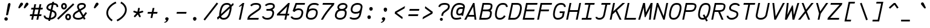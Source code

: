 SplineFontDB: 3.0
FontName: AnkaCoder-i
FullName: Anka/Coder Italic
FamilyName: Anka/Coder
Weight: Book
Copyright: Copyright (c) 2010, Andrey Makarov (mka-at-mailru@mail.ru),\nwith Reserved Font Name Anka/Coder.\n---------------------------------\nThe Anka/* are members of Anna Shugol name font family; March 2010
Version: 001.100
ItalicAngle: -12
UnderlinePosition: -292
UnderlineWidth: 150
Ascent: 1638
Descent: 410
LayerCount: 2
Layer: 0 0 "Back"  1
Layer: 1 0 "Fore"  0
XUID: [1021 77 1780377344 9908593]
UseXUID: 1
BaseHoriz: 0
FSType: 8
OS2Version: 1
OS2_WeightWidthSlopeOnly: 0
OS2_UseTypoMetrics: 1
CreationTime: 1260467214
ModificationTime: 1351158016
PfmFamily: 49
TTFWeight: 400
TTFWidth: 5
LineGap: 0
VLineGap: 0
Panose: 2 11 5 9 2 5 2 2 2 4
OS2TypoAscent: 0
OS2TypoAOffset: 1
OS2TypoDescent: 0
OS2TypoDOffset: 1
OS2TypoLinegap: 0
OS2WinAscent: 0
OS2WinAOffset: 1
OS2WinDescent: 0
OS2WinDOffset: 1
HheadAscent: 0
HheadAOffset: 1
HheadDescent: 0
HheadDOffset: 1
OS2SubXSize: 553
OS2SubYSize: 1229
OS2SubXOff: 0
OS2SubYOff: 283
OS2SupXSize: 553
OS2SupYSize: 1229
OS2SupXOff: 0
OS2SupYOff: 977
OS2StrikeYSize: 102
OS2StrikeYPos: 530
OS2FamilyClass: 1285
OS2Vendor: 'AVM1'
OS2CodePages: 40000097.cfd60000
OS2UnicodeRanges: 800002ef.000079eb.00000000.00000000
MacStyle: 2
DEI: 91125
ShortTable: maxp 16
  0
  0
  0
  0
  0
  0
  0
  2
  1
  0
  9
  0
  256
  0
  0
  0
EndShort
TtTable: prep
PUSHW_1
 511
SCANCTRL
SVTCA[y-axis]
MPPEM
PUSHB_1
 8
LT
IF
PUSHB_2
 1
 1
INSTCTRL
EIF
PUSHB_2
 70
 6
CALL
IF
POP
PUSHB_1
 16
EIF
MPPEM
PUSHB_1
 20
GT
IF
POP
PUSHB_1
 128
EIF
SCVTCI
PUSHB_1
 6
CALL
NOT
IF
EIF
EndTTInstrs
TtTable: fpgm
PUSHB_1
 0
FDEF
PUSHB_1
 0
SZP0
MPPEM
PUSHB_1
 42
LT
IF
PUSHB_1
 74
SROUND
EIF
PUSHB_1
 0
SWAP
MIAP[rnd]
RTG
PUSHB_1
 6
CALL
IF
RTDG
EIF
MPPEM
PUSHB_1
 42
LT
IF
RDTG
EIF
DUP
MDRP[rp0,rnd,grey]
PUSHB_1
 1
SZP0
MDAP[no-rnd]
RTG
ENDF
PUSHB_1
 1
FDEF
DUP
DUP
MDRP[rp0,min,white]
MDAP[rnd]
PUSHB_1
 7
CALL
NOT
IF
DUP
DUP
GC[orig]
SWAP
GC[cur]
SUB
ROUND[White]
DUP
IF
DUP
ABS
DIV
SHPIX
ELSE
POP
POP
EIF
ELSE
POP
EIF
ENDF
PUSHB_1
 2
FDEF
MPPEM
GT
IF
RCVT
SWAP
EIF
POP
ENDF
PUSHB_1
 3
FDEF
ROUND[Black]
RTG
DUP
PUSHB_1
 64
LT
IF
POP
PUSHB_1
 64
EIF
ENDF
PUSHB_1
 4
FDEF
PUSHB_1
 6
CALL
IF
POP
SWAP
POP
ROFF
IF
MDRP[rp0,min,rnd,black]
ELSE
MDRP[min,rnd,black]
EIF
ELSE
MPPEM
GT
IF
IF
MIRP[rp0,min,rnd,black]
ELSE
MIRP[min,rnd,black]
EIF
ELSE
SWAP
POP
PUSHB_1
 5
CALL
IF
PUSHB_1
 70
SROUND
EIF
IF
MDRP[rp0,min,rnd,black]
ELSE
MDRP[min,rnd,black]
EIF
EIF
EIF
RTG
ENDF
PUSHB_1
 5
FDEF
GFV
NOT
AND
ENDF
PUSHB_1
 6
FDEF
PUSHB_2
 34
 1
GETINFO
LT
IF
PUSHB_1
 32
GETINFO
NOT
NOT
ELSE
PUSHB_1
 0
EIF
ENDF
PUSHB_1
 7
FDEF
PUSHB_2
 36
 1
GETINFO
LT
IF
PUSHB_1
 64
GETINFO
NOT
NOT
ELSE
PUSHB_1
 0
EIF
ENDF
PUSHB_1
 8
FDEF
SRP2
SRP1
DUP
IP
MDAP[rnd]
ENDF
EndTTInstrs
ShortTable: cvt  10
  -330
  -2
  905
  1236
  1317
  376
  0
  1024
  1400
  1491
EndShort
LangName: 1033 "" "" "Italic" "" "" "" "" "" "" "" "" "" "" "Copyright (c) 2010, Andrey Makarov (mka-at-mailru@mail.ru),+AAoA-with Reserved Font Name Anka/Coder.+AAoACgAA-This Font Software is licensed under the SIL Open Font License, Version 1.1.+AAoA-This license is copied below, and is also available with a FAQ at:+AAoA-http://scripts.sil.org/OFL+AAoACgAK------------------------------------------------------------+AAoA-SIL OPEN FONT LICENSE Version 1.1 - 26 February 2007+AAoA------------------------------------------------------------+AAoACgAA-PREAMBLE+AAoA-The goals of the Open Font License (OFL) are to stimulate worldwide+AAoA-development of collaborative font projects, to support the font creation+AAoA-efforts of academic and linguistic communities, and to provide a free and+AAoA-open framework in which fonts may be shared and improved in partnership+AAoA-with others.+AAoACgAA-The OFL allows the licensed fonts to be used, studied, modified and+AAoA-redistributed freely as long as they are not sold by themselves. The+AAoA-fonts, including any derivative works, can be bundled, embedded, +AAoA-redistributed and/or sold with any software provided that any reserved+AAoA-names are not used by derivative works. The fonts and derivatives,+AAoA-however, cannot be released under any other type of license. The+AAoA-requirement for fonts to remain under this license does not apply+AAoA-to any document created using the fonts or their derivatives.+AAoACgAA-DEFINITIONS+AAoAIgAA-Font Software+ACIA refers to the set of files released by the Copyright+AAoA-Holder(s) under this license and clearly marked as such. This may+AAoA-include source files, build scripts and documentation.+AAoACgAi-Reserved Font Name+ACIA refers to any names specified as such after the+AAoA-copyright statement(s).+AAoACgAi-Original Version+ACIA refers to the collection of Font Software components as+AAoA-distributed by the Copyright Holder(s).+AAoACgAi-Modified Version+ACIA refers to any derivative made by adding to, deleting,+AAoA-or substituting -- in part or in whole -- any of the components of the+AAoA-Original Version, by changing formats or by porting the Font Software to a+AAoA-new environment.+AAoACgAi-Author+ACIA refers to any designer, engineer, programmer, technical+AAoA-writer or other person who contributed to the Font Software.+AAoACgAA-PERMISSION & CONDITIONS+AAoA-Permission is hereby granted, free of charge, to any person obtaining+AAoA-a copy of the Font Software, to use, study, copy, merge, embed, modify,+AAoA-redistribute, and sell modified and unmodified copies of the Font+AAoA-Software, subject to the following conditions:+AAoACgAA-1) Neither the Font Software nor any of its individual components,+AAoA-in Original or Modified Versions, may be sold by itself.+AAoACgAA-2) Original or Modified Versions of the Font Software may be bundled,+AAoA-redistributed and/or sold with any software, provided that each copy+AAoA-contains the above copyright notice and this license. These can be+AAoA-included either as stand-alone text files, human-readable headers or+AAoA-in the appropriate machine-readable metadata fields within text or+AAoA-binary files as long as those fields can be easily viewed by the user.+AAoACgAA-3) No Modified Version of the Font Software may use the Reserved Font+AAoA-Name(s) unless explicit written permission is granted by the corresponding+AAoA-Copyright Holder. This restriction only applies to the primary font name as+AAoA-presented to the users.+AAoACgAA-4) The name(s) of the Copyright Holder(s) or the Author(s) of the Font+AAoA-Software shall not be used to promote, endorse or advertise any+AAoA-Modified Version, except to acknowledge the contribution(s) of the+AAoA-Copyright Holder(s) and the Author(s) or with their explicit written+AAoA-permission.+AAoACgAA-5) The Font Software, modified or unmodified, in part or in whole,+AAoA-must be distributed entirely under this license, and must not be+AAoA-distributed under any other license. The requirement for fonts to+AAoA-remain under this license does not apply to any document created+AAoA-using the Font Software.+AAoACgAA-TERMINATION+AAoA-This license becomes null and void if any of the above conditions are+AAoA-not met.+AAoACgAA-DISCLAIMER+AAoA-THE FONT SOFTWARE IS PROVIDED +ACIA-AS IS+ACIA, WITHOUT WARRANTY OF ANY KIND,+AAoA-EXPRESS OR IMPLIED, INCLUDING BUT NOT LIMITED TO ANY WARRANTIES OF+AAoA-MERCHANTABILITY, FITNESS FOR A PARTICULAR PURPOSE AND NONINFRINGEMENT+AAoA-OF COPYRIGHT, PATENT, TRADEMARK, OR OTHER RIGHT. IN NO EVENT SHALL THE+AAoA-COPYRIGHT HOLDER BE LIABLE FOR ANY CLAIM, DAMAGES OR OTHER LIABILITY,+AAoA-INCLUDING ANY GENERAL, SPECIAL, INDIRECT, INCIDENTAL, OR CONSEQUENTIAL+AAoA-DAMAGES, WHETHER IN AN ACTION OF CONTRACT, TORT OR OTHERWISE, ARISING+AAoA-FROM, OUT OF THE USE OR INABILITY TO USE THE FONT SOFTWARE OR FROM+AAoA-OTHER DEALINGS IN THE FONT SOFTWARE." "http://scripts.sil.org/OFL" "" "" "" "" "Anna Shugol name font face;+AAoA-------------------------------+AAoA-The quick brown fox jumps over the lazy dog.+AAoA-------------------------------+AAoA#if (PLATFORM & (PLATFORM_MSC|PLATFORM_ASM_INTEL))+AD0APQAA(PLATFORM_MSC|PLATFORM_ASM_INTEL)+AAoA	/* compiler barrier prevents optimizer from moving code lines over this barrier */+AAoA	#define CB()				__asm {}+AAoA	/* memory barrier enforces all processor load operations to be ended before this line */+AAoA	#define MB()				__asm lock add qword ptr [rsp], 0;+AAoACgAA	__forceinline char inline_exchg_one(volatile char* prv)+AAoA	{+AAoA		__asm {+AAoA			mov		__PointerREG__, prv+AAoA			mov		al, 1+AAoA			lock xchg	[__PointerREG__], al+AAoA		}+AAoA	}+AAoA#elif (PLATFORM & (PLATFORM_GCC|PLATFORM_ASM_ATT))+AD0APQAA(PLATFORM_GCC|PLATFORM_ASM_ATT)+AAoA	#define CB()				asm volatile(+ACIAIgAA:::+ACIA-memory+ACIA)+AAoA	#define MB()				asm volatile(+ACIA-lock addq+AFwA-t$0, (%rsp)+ACIA:::+ACIA-memory+ACIA)+AAoA	#define macro_smp_exchg_1(rv)		({typeof(rv) tmp; +AFwACgAA		asm volatile(+ACIA-mov+AFwA-t$1, %0+AFwA-n+AFwA-tlock xchg %0, (%2)+ACIA:+ACIAPQAA-r+ACIA(tmp):+ACIA-0+ACIA(tmp),+ACIA-r+ACIA(&(rv)):+ACIA-0+ACIA); +AFwACgAA		tmp;})+AAoA#endif" 
LangName: 1049 "" "" "" "" "" "" "" "" "" "" "" "" "" "" "" "" "" "" "" "+BBMEQARDBD8EPwQw +BEgEQAQ4BEQEQgQ+BDIA +BDgEPAQ1BD0EOAAA +BBAEPQQ9BEsA +BCgEQwQzBD4EOwRM;+AAoA-------------------------------+AAoEKAQ4BEAEPgQ6BDAETwAA +BE0EOwQ1BDoEQgRABDgERAQ4BDoEMARGBDgETwAA +BE4ENgQ9BEsERQAA +BDMEQwQxBDUEQAQ9BDgEOQAA +BDQEMARBBEIA +BDwEPgRJBD0ESwQ5 +BEIEPgQ7BEcEPgQ6 +BD8EPgQ0BEoEUQQ8BEMA +BEEENQQ7BEwEQQQ6BD4EMwQ+ +BEUEPgQ3BE8EOQRBBEIEMgQw.+AAoA-------------------------------+AAoA#if (PLATFORM & (PLATFORM_MSC|PLATFORM_ASM_INTEL))+AD0APQAA(PLATFORM_MSC|PLATFORM_ASM_INTEL)+AAoA	/* compiler barrier prevents optimizer from moving code lines over this barrier */+AAoA	#define CB()				__asm {}+AAoA	/* memory barrier enforces all processor load operations to be ended before this line */+AAoA	#define MB()				__asm lock add qword ptr [rsp], 0;+AAoACgAA	__forceinline char inline_exchg_one(volatile char* prv)+AAoA	{+AAoA		__asm {+AAoA			mov		__PointerREG__, prv+AAoA			mov		al, 1+AAoA			lock xchg	[__PointerREG__], al+AAoA		}+AAoA	}+AAoA#elif (PLATFORM & (PLATFORM_GCC|PLATFORM_ASM_ATT))+AD0APQAA(PLATFORM_GCC|PLATFORM_ASM_ATT)+AAoA	#define CB()				asm volatile(+ACIAIgAA:::+ACIA-memory+ACIA)+AAoA	#define MB()				asm volatile(+ACIA-lock addq+AFwA-t$0, (%rsp)+ACIA:::+ACIA-memory+ACIA)+AAoA	#define macro_smp_exchg_1(rv)		({typeof(rv) tmp; +AFwACgAA		asm volatile(+ACIA-mov+AFwA-t$1, %0+AFwA-n+AFwA-tlock xchg %0, (%2)+ACIA:+ACIAPQAA-r+ACIA(tmp):+ACIA-0+ACIA(tmp),+ACIA-r+ACIA(&(rv)):+ACIA-0+ACIA); +AFwACgAA		tmp;})+AAoA#endif" 
GaspTable: 3 8 2 17 1 65535 3
Encoding: Custom
Compacted: 1
UnicodeInterp: none
NameList: Adobe Glyph List
DisplaySize: -36
AntiAlias: 1
FitToEm: 1
WinInfo: 0 34 17
BeginPrivate: 0
EndPrivate
Grid
-512 -615 m 0
 1400 -615 l 0
  Named: "BOTTOM LIMIT" 
-512 -410 m 0
 1400 -410 l 0
  Named: "***Descent" 
-100 -25 m 25
 1020 -25 l 25
  Named: "Bottom-Round" 
-512 0 m 0
 1400 0 l 0
  Named: "*BASELINE*" 
-512 512 m 0
 1400 512 l 0
  Named: "Small-center" 
-512 700 m 0
 1400 700 l 0
  Named: "Caps-center" 
-512 1024 m 0
 1400 1024 l 0
  Named: "Small-top" 
-100 1049 m 25
 1020 1049 l 25
  Named: "Small-Round" 
-512 1400 m 0
 1400 1400 l 0
  Named: "Caps-top" 
-100 1425 m 0
 1020 1425 l 0
  Named: "Caps-Round" 
-512 1638 m 0
 1400 1638 l 0
  Named: "***Ascent" 
-512 1775 m 0
 1400 1775 l 0
  Named: "TOP LIMIT" 
273 1850 m 0
 -268 -750 l 0
  Named: "LEFT" 
1502 1850 m 0
 961 -750 l 0
  Named: "RIGHT" 
877 1800 m 0
 357 -700 l 0
  Named: "Y" 
392 1800 m 0
 -128 -700 l 0
  Named: "LSide" 
1361 1800 m 0
 841 -700 l 0
  Named: "RSide" 
467 1800 m 0
 -53 -700 l 0
  Named: "L-Y" 
1286 1800 m 0
 766 -700 l 0
  Named: "R-Y" 
-100 75 m 0
 1300 75 l 0
  Named: "Bottom-X" 
-100 949 m 0
 1300 949 l 0
  Named: "Small-X" 
-100 1325 m 0
 1300 1325 l 0
  Named: "Caps-X" 
-100 50 m 0
 1200 50 l 0
  Named: "Bottom-X-round" 
-100 974 m 0
 1200 974 l 0
  Named: "Small-X-round" 
-100 1350 m 0
 1200 1350 l 0
  Named: "Caps-X-round" 
EndSplineSet
TeXData: 1 0 0 472064 314572 209715 523776 -1048576 209715 783286 444596 497025 792723 393216 433062 380633 303038 157286 324010 404750 52429 2506097 1059062 262144
BeginChars: 65537 617

StartChar: space
Encoding: 32 32 0
Width: 1229
VWidth: 1708
GlyphClass: 2
Flags: W
LayerCount: 2
EndChar

StartChar: exclam
Encoding: 33 33 1
Width: 1229
VWidth: 1708
GlyphClass: 2
Flags: W
HStem: -86 290<409.875 619.375>
VStem: 368 293<-45.2056 162.843> 660 230<1221.08 1383.65>
LayerCount: 2
Fore
SplineSet
661 59 m 0xc0
 661 -19 601 -86 514 -86 c 0
 431 -86 368 -20 368 59 c 0
 368 136 427 204 514 204 c 0
 599 204 661 138 661 59 c 0xc0
797 1429 m 3
 857 1429 890 1395 890 1331 c 3
 890 1316 888 1299 884 1280 c 1
 672 384 l 1
 508 384 l 1
 660 1281 l 1xa0
 680 1377 729 1429 797 1429 c 3
EndSplineSet
Validated: 3073
EndChar

StartChar: quotedbl
Encoding: 34 34 2
Width: 1229
VWidth: 1708
GlyphClass: 2
Flags: W
HStem: 972 491
LayerCount: 2
Fore
SplineSet
919 1008 m 2
 897 983 872 972 850 972 c 3
 814 972 785 1000 785 1041 c 3
 785 1057 789 1074 798 1092 c 2
 941 1387 l 2
 967 1440 1019 1463 1061 1463 c 3
 1126 1463 1181 1408 1181 1339 c 3
 1181 1310 1169 1279 1140 1248 c 2
 919 1008 l 2
459 1008 m 2
 437 983 412 972 390 972 c 3
 354 972 325 1000 325 1041 c 3
 325 1057 329 1074 338 1092 c 2
 481 1387 l 2
 507 1440 559 1463 601 1463 c 3
 666 1463 721 1408 721 1339 c 3
 721 1310 709 1279 680 1248 c 2
 459 1008 l 2
EndSplineSet
Validated: 3073
EndChar

StartChar: numbersign
Encoding: 35 35 3
Width: 1229
VWidth: 1708
GlyphClass: 2
Flags: W
HStem: 0 21G<185 341.871 628 784.871> 341 150<95 252 434 694 876 1033> 898 150<203 361 543 803 985 1141>
LayerCount: 2
Fore
SplineSet
434 491 m 1
 724 491 l 1
 803 898 l 1
 513 898 l 1
 434 491 l 1
338 0 m 1
 185 0 l 1
 252 341 l 1
 66 341 l 1
 95 491 l 1
 281 491 l 1
 361 898 l 1
 174 898 l 1
 203 1048 l 1
 390 1048 l 1
 449 1350 l 1
 602 1350 l 1
 543 1048 l 1
 832 1048 l 1
 891 1350 l 1
 1044 1350 l 1
 985 1048 l 1
 1170 1048 l 1
 1141 898 l 1
 956 898 l 1
 876 491 l 1
 1062 491 l 1
 1033 341 l 1
 847 341 l 1
 781 0 l 1
 628 0 l 1
 694 341 l 1
 404 341 l 1
 338 0 l 1
EndSplineSet
Validated: 3073
EndChar

StartChar: dollar
Encoding: 36 36 4
Width: 1229
VWidth: 2334
GlyphClass: 2
Flags: W
HStem: -23 154<255.672 423 608 757.636> 1048 21G<1134.33 1236.5> 1269 154<551.397 692 877 1040.03>
VStem: 19 150<200.475 312.378> 239 150<935.849 1128.26> 952 150<287.147 554.304> 1093 150<1073.51 1220.07>
LayerCount: 2
Fore
SplineSet
606 859 m 1xf8
 692 1269 l 1
 531 1247 424 1165 397 1048 c 2
 390 1017 l 2
 389 1013 389 1010 389 1007 c 3
 389 943 483 905 496 900 c 2
 606 859 l 1xf8
718 657 m 1
 608 131 l 1
 781 157 922 262 941 352 c 2
 946 382 l 2
 950 400 952 418 952 434 c 3xfc
 952 511 914 584 801 626 c 2
 718 657 l 1
877 1422 m 1
 1108 1404 1243 1308 1243 1137 c 3
 1243 1110 1240 1083 1233 1048 c 1
 1085 1078 l 1
 1088 1091 1093 1113 1093 1137 c 3xfa
 1093 1192 1061 1262 846 1274 c 1
 749 806 l 1
 855 766 l 2
 1026 702 1102 572 1102 434 c 3xfc
 1102 407 1098 379 1093 352 c 2xfa
 1087 322 l 2
 1047 131 806 -6 576 -23 c 1
 556 -124 l 1
 403 -124 l 1
 423 -23 l 1
 176 -3 19 115 19 282 c 3
 19 301 22 320 26 340 c 1
 172 310 l 1
 170 300 169 290 169 282 c 3
 169 196 286 136 454 126 c 1
 575 710 l 1
 444 760 l 2
 376 786 239 858 239 1007 c 3
 239 1019 241 1032 244 1048 c 2
 251 1079 l 2
 301 1295 496 1407 724 1423 c 1
 744 1525 l 1
 897 1525 l 1
 877 1422 l 1
EndSplineSet
Validated: 3073
EndChar

StartChar: percent
Encoding: 37 37 5
Width: 1229
VWidth: 1708
GlyphClass: 2
Flags: W
HStem: -28 150<776.09 927.119> 348 150<775.886 930.593> 882 150<426.09 577.119> 1258 150<425.886 580.593>
VStem: 258 150<1049.05 1241.7> 608 150<139.05 331.699 1056.27 1235.73> 948 150<139.337 333.112>
LayerCount: 2
Fore
SplineSet
1273 1380 m 1
 1375 1270 l 1
 26 21 l 1
 -76 131 l 1
 1273 1380 l 1
503 1032 m 3
 567 1032 598 1092 598 1145 c 3
 598 1208 566 1258 503 1258 c 3
 439 1258 408 1202 408 1146 c 3
 408 1089 440 1032 503 1032 c 3
258 1145 m 3
 258 1287 356 1408 503 1408 c 3
 650 1408 748 1291 748 1145 c 3
 748 1006 650 882 503 882 c 3
 356 882 259 1006 258 1145 c 3
853 122 m 3
 917 122 948 182 948 235 c 3
 948 298 916 348 853 348 c 3
 789 348 758 292 758 236 c 3
 758 179 790 122 853 122 c 3
608 235 m 3
 608 377 706 498 853 498 c 3
 1000 498 1098 381 1098 235 c 3
 1098 96 1000 -28 853 -28 c 3
 706 -28 609 96 608 235 c 3
EndSplineSet
Validated: 3073
EndChar

StartChar: ampersand
Encoding: 38 38 6
Width: 1229
VWidth: 2334
GlyphClass: 2
Flags: W
HStem: -25 150<256.625 707.245> 1275 150<596.56 953.588>
VStem: 22 150<197.432 427.953> 381 150<961.567 1213.27> 975 150<1095.01 1246.39>
LayerCount: 2
Fore
SplineSet
975 1196 m 3
 975 1264 822 1275 800 1275 c 2
 772 1275 l 2
 680 1275 559 1250 538 1148 c 2
 534 1126 l 2
 533 1118 531 1098 531 1094 c 3
 531 1049 556 984 619 886 c 1
 819 1004 l 2
 910 1057 956 1091 961 1113 c 2
 970 1156 l 2
 973 1169 975 1190 975 1196 c 3
891 109 m 1
 788 23 653 -25 494 -25 c 2
 468 -25 l 2
 201 -25 22 100 22 287 c 3
 22 308 25 330 29 352 c 2
 34 382 l 2
 63 526 188 634 305 702 c 2
 490 810 l 1
 401 948 381 1042 381 1103 c 3
 381 1124 383 1139 386 1154 c 2
 390 1176 l 2
 423 1338 578 1425 772 1425 c 2
 800 1425 l 2
 1063 1425 1125 1282 1125 1191 c 3
 1125 1176 1123 1161 1119 1142 c 2
 1107 1083 l 2
 1087 986 922 889 895 874 c 2
 696 757 l 1
 916 369 l 1
 1105 634 l 1
 1225 546 l 1
 997 227 l 1
 1099 47 l 1
 969 -25 l 1
 891 109 l 1
816 242 m 1
 567 681 l 1
 389 576 l 2
 238 487 195 418 182 352 c 2
 175 322 l 2
 172 309 172 297 172 287 c 3
 172 185 299 125 468 125 c 2
 494 125 l 2
 620 125 733 162 816 242 c 1
EndSplineSet
Validated: 3073
EndChar

StartChar: quotesingle
Encoding: 39 39 7
Width: 1229
VWidth: 1708
GlyphClass: 2
Flags: W
HStem: 972 491
VStem: 575 396
LayerCount: 2
Fore
SplineSet
709 1008 m 2
 687 983 662 972 640 972 c 3
 604 972 575 1000 575 1041 c 3
 575 1057 579 1074 588 1092 c 2
 731 1387 l 2
 757 1440 809 1463 851 1463 c 3
 916 1463 971 1408 971 1339 c 3
 971 1310 959 1279 930 1248 c 2
 709 1008 l 2
EndSplineSet
Validated: 3073
EndChar

StartChar: parenleft
Encoding: 40 40 8
Width: 1229
VWidth: 1708
GlyphClass: 2
Flags: W
VStem: 402 150<369.599 806.293>
LayerCount: 2
Fore
SplineSet
1248 1410 m 1
 985 1306 552 995 552 584 c 3
 552 333 720 115 935 -16 c 1
 857 -144 l 1
 615 3 402 262 402 584 c 3
 402 1088 909 1438 1192 1550 c 1
 1248 1410 l 1
EndSplineSet
Validated: 3073
EndChar

StartChar: parenright
Encoding: 41 41 9
Width: 1229
VWidth: 1708
GlyphClass: 2
Flags: W
VStem: 755 150<634.181 1058.93>
LayerCount: 2
Fore
SplineSet
44 -13 m 1
 417 168 755 504 755 849 c 3
 755 1093 588 1309 369 1412 c 1
 433 1548 l 1
 691 1427 905 1165 905 849 c 3
 905 450 550 67 110 -147 c 1
 44 -13 l 1
EndSplineSet
Validated: 3073
EndChar

StartChar: asterisk
Encoding: 42 42 10
Width: 1229
VWidth: 1708
GlyphClass: 2
Flags: W
HStem: 642 146<236.451 280 974.037 1067.68> 1019 20G<686.5 706.5>
VStem: 631 147<911.722 1033.68>
LayerCount: 2
Fore
SplineSet
848 340 m 2
 854 329 857 316 857 304 c 0
 857 277 843 252 817 239 c 0
 806 233 793 230 781 230 c 0
 754 230 729 244 716 270 c 2
 610 471 l 1
 407 254 l 2
 392 238 372 230 352 230 c 0
 334 230 315 237 301 250 c 0
 285 265 277 285 277 305 c 0
 277 323 284 342 297 356 c 2
 495 567 l 1
 280 642 l 2
 249 653 230 682 230 713 c 0
 230 721 231 730 234 738 c 0
 245 769 274 788 305 788 c 0
 313 788 322 787 330 784 c 2
 572 699 l 1
 631 980 l 2
 638 1016 669 1039 704 1039 c 0
 709 1039 714 1039 719 1038 c 0
 755 1031 778 1000 778 965 c 0
 778 960 778 955 777 950 c 2
 727 709 l 1
 977 785 l 2
 984 787 992 788 999 788 c 0
 1031 788 1061 768 1071 735 c 0
 1073 728 1074 720 1074 713 c 0
 1074 681 1054 652 1021 642 c 2
 736 555 l 1
 848 340 l 2
EndSplineSet
Validated: 3073
EndChar

StartChar: plus
Encoding: 43 43 11
Width: 1229
VWidth: 1708
GlyphClass: 2
Flags: W
HStem: 525 150<234 535 720 1021>
LayerCount: 2
Fore
SplineSet
234 675 m 1
 566 675 l 1
 637 1014 l 1
 790 1014 l 1
 720 675 l 1
 1052 675 l 1
 1021 525 l 1
 688 525 l 1
 611 153 l 1
 458 153 l 1
 535 525 l 1
 202 525 l 1
 234 675 l 1
EndSplineSet
Validated: 3073
EndChar

StartChar: comma
Encoding: 44 44 12
Width: 1229
VWidth: 1947
GlyphClass: 2
Flags: W
HStem: -278 488<527 699> -278 57<396 464.082>
VStem: 468 293<-7.74148 168.48>
LayerCount: 2
Fore
SplineSet
545 -39 m 0x60
 520 -25 468 26 468 65 c 3
 468 141 527 210 614 210 c 3xa0
 699 210 761 143 761 65 c 0
 761 65 706 -278 396 -278 c 1
 393 -221 l 1
 436 -212 562 -165 562 -89 c 3
 562 -74 563 -49 545 -39 c 0x60
EndSplineSet
Validated: 3073
EndChar

StartChar: hyphen
Encoding: 45 45 13
Width: 1229
VWidth: 1708
GlyphClass: 2
Flags: W
HStem: 525 150<234 1021>
LayerCount: 2
Fore
SplineSet
234 675 m 1
 1052 675 l 1
 1021 525 l 1
 202 525 l 1
 234 675 l 1
EndSplineSet
Validated: 3073
EndChar

StartChar: period
Encoding: 46 46 14
Width: 1229
VWidth: 1708
GlyphClass: 2
Flags: W
HStem: -86 46<524 531 534 540 543 548 550 555 559 563 566 566.872> -26 6<527 532> -18 2<528 530> -14 2<527 530>
VStem: 502 4<-20 -14 -12 -10> 512 2<-20 -12> 516 2<-20 -12> 520 2<-20 -12> 524 2<-18 -16> 526 8<-32 -28> 528 2<-18 -16> 532 2<-38 -34 -28 -26> 540 2<-38 -32> 544 2<-38 -30> 548 2<-38 -32> 552 2<-38 -32> 556 2<-38 -32> 560 2<-38 -32> 564 2<-38 -32>
LayerCount: 2
Fore
SplineSet
570 -38 m 25xff8fe0
 568 -38 l 25
 568 -26 l 25
 566 -26 l 25
 566 -40 l 25
 570 -40 l 25
 570 -38 l 25xff8fe0
562 -38 m 9
 560 -38 l 17
 560 -32 l 9
 562 -32 l 1
 562 -38 l 9
500 -20 m 9
 502 -20 l 25
 502 -14 l 25
 506 -14 l 25
 506 -20 l 25
 508 -20 l 25
 508 -6 l 25
 502 -6 l 17
 500 -10 l 1
 500 -20 l 9
503 -8 m 9
 506 -8 l 25
 506 -12 l 25
 502 -12 l 17
 502 -10 l 1
 503 -8 l 9
514 -12 m 25
 514 -20 l 25
 516 -20 l 17
 516 -12 l 1
 515 -10 l 9
 510 -10 l 17
 510 -20 l 9
 512 -20 l 17
 512 -12 l 9
 514 -12 l 25
522 -12 m 25
 522 -20 l 25
 524 -20 l 17
 524 -12 l 1
 523 -10 l 9
 518 -10 l 17
 518 -20 l 9
 520 -20 l 25
 520 -12 l 25
 522 -12 l 25
528 -16 m 25xffafe0
 530 -16 l 25
 530 -18 l 25
 528 -18 l 25
 528 -16 l 25xffafe0
527 -20 m 9
 532 -20 l 17
 532 -12 l 1xffbfe0
 531 -10 l 9
 526 -10 l 25
 526 -12 l 25
 530 -12 l 25
 530 -14 l 25
 527 -14 l 17
 526 -16 l 1
 526 -18 l 1
 527 -20 l 9
538 -32 m 25
 538 -40 l 25
 540 -40 l 17
 540 -32 l 1
 539 -30 l 1
 536 -30 l 1
 536 -26 l 1
 534 -26 l 9
 534 -40 l 25
 536 -40 l 25
 536 -32 l 25
 538 -32 l 25
531 -32 m 1
 526 -32 l 25
 526 -28 l 25
 532 -28 l 1
 532 -26 l 9
 525 -26 l 17
 524 -28 l 1
 524 -32 l 1
 525 -34 l 9
 530 -34 l 17
 530 -38 l 1
 524 -38 l 1
 524 -40 l 9
 531 -40 l 17
 532 -38 l 1
 532 -34 l 1
 531 -32 l 1
546 -38 m 25
 544 -38 l 25
 544 -30 l 25
 542 -30 l 17
 542 -38 l 1
 543 -40 l 9
 548 -40 l 25
 548 -30 l 25
 546 -30 l 25
 546 -38 l 25
552 -38 m 25
 552 -32 l 25
 554 -32 l 25
 554 -38 l 25
 552 -38 l 25
551 -30 m 17
 550 -32 l 1
 550 -38 l 1
 551 -40 l 9
 554 -40 l 25
 554 -42 l 25
 550 -42 l 25
 550 -44 l 25
 555 -44 l 17
 556 -42 l 1
 556 -30 l 9
 551 -30 l 17
559 -30 m 17
 558 -32 l 1
 558 -38 l 1
 559 -40 l 9
 563 -40 l 17
 564 -38 l 1
 564 -32 l 1
 563 -30 l 9
 559 -30 l 17
661 59 m 0
 661 -19 601 -86 514 -86 c 0
 431 -86 368 -20 368 59 c 0
 368 136 427 204 514 204 c 0
 599 204 661 138 661 59 c 0
EndSplineSet
Validated: 3073
EndChar

StartChar: slash
Encoding: 47 47 15
Width: 1229
VWidth: 1708
GlyphClass: 2
Flags: W
LayerCount: 2
Fore
SplineSet
1150 1471 m 1
 1268 1379 l 1
 147 -71 l 1
 29 21 l 1
 1150 1471 l 1
EndSplineSet
Validated: 3073
EndChar

StartChar: zero
Encoding: 48 48 16
Width: 1229
VWidth: 1947
GlyphClass: 2
Flags: W
HStem: -25 150<353.299 690.412> -3 21G<-7.71242 21.1043> 1275 150<585.859 954.023>
LayerCount: 2
Fore
SplineSet
1026 959 m 1xa0
 291 271 l 1
 320 160 393 125 497 125 c 2
 524 125 l 2
 794 125 914 390 984 712 c 2
 999 781 l 2
 1015 857 1022 915 1026 959 c 1xa0
794 1275 m 2
 766 1275 l 2
 482 1275 386 1037 325 748 c 2
 311 681 l 2
 292 589 284 519 280 466 c 1
 1011 1151 l 1
 979 1244 905 1275 794 1275 c 2
-59 150 m 1
 130 327 l 1
 128 350 127 373 127 399 c 3
 127 461 133 558 165 711 c 2
 179 778 l 2
 244 1089 372 1425 766 1425 c 2
 794 1425 l 2
 922 1425 1056 1387 1127 1259 c 1
 1306 1427 l 1
 1356 1268 l 1
 1174 1098 l 1
 1177 1074 1178 1050 1178 1023 c 3
 1178 968 1174 880 1145 749 c 2
 1130 680 l 2
 1062 367 918 -25 524 -25 c 2
 497 -25 l 2xa0
 365 -25 237 21 172 160 c 1
 0 -3 l 1x60
 -59 150 l 1
EndSplineSet
Validated: 3073
EndChar

StartChar: one
Encoding: 49 49 17
Width: 1229
VWidth: 1708
GlyphClass: 2
Flags: W
HStem: -25 21G<567 723.166> 1405 20G<866.938 1021>
VStem: 567 454
LayerCount: 2
Fore
SplineSet
1021 1425 m 1
 719 -25 l 1
 567 -25 l 1
 823 1207 l 1
 599 1086 l 1
 568 1134 l 1
 889 1425 l 1
 1021 1425 l 1
EndSplineSet
Validated: 3073
EndChar

StartChar: two
Encoding: 50 50 18
Width: 1229
VWidth: 2334
GlyphClass: 2
Flags: W
HStem: 0 150<227 987> 1275 150<529.527 1009.16>
VStem: 1066 150<1025.92 1218.34>
LayerCount: 2
Fore
SplineSet
772 1425 m 2
 797 1425 l 2
 1148 1425 1216 1247 1216 1128 c 3
 1216 1124 1215 1094 1214 1089 c 2
 1196 1001 l 2
 1174 894 1074 811 1015 770 c 2
 401 345 l 2
 334 298 271 223 227 150 c 1
 1018 150 l 1
 987 0 l 1
 47 0 l 1
 92 216 l 1
 144 307 222 404 315 469 c 2
 929 894 l 2
 1005 946 1045 1009 1052 1039 c 2
 1061 1080 l 2
 1063 1087 1066 1122 1066 1128 c 3
 1066 1246 934 1275 797 1275 c 2
 772 1275 l 2
 576 1275 494 1230 414 1133 c 1
 298 1229 l 1
 398 1350 515 1425 772 1425 c 2
EndSplineSet
Validated: 3073
EndChar

StartChar: three
Encoding: 51 51 19
Width: 1229
VWidth: 2334
GlyphClass: 2
Flags: W
HStem: -25 150<295.027 730.514> 734 150<439 818.105> 1275 150<550.319 962.792>
VStem: 77 150<185.771 262> 943 150<423.134 672.58> 1005 150<1042.42 1235.38>
LayerCount: 2
Fore
SplineSet
772 1425 m 2xf4
 797 1425 l 2
 1019 1425 1155 1319 1155 1148 c 3xf4
 1155 1125 1152 1101 1147 1077 c 2
 1138 1036 l 2
 1136 1029 1120 932 946 826 c 1
 1065 757 1093 640 1093 552 c 3
 1093 517 1089 470 1081 440 c 2
 1076 420 l 2
 1001 120 808 -25 527 -25 c 2
 502 -25 l 2
 254 -25 77 90 77 262 c 1
 227 262 l 1
 227 146 430 125 502 125 c 2
 527 125 l 2
 764 125 879 249 930 454 c 2
 935 474 l 2
 941 496 943 529 943 552 c 3xf8
 943 648 897 734 685 734 c 2
 439 734 l 1
 439 884 l 1
 648 884 l 2
 809 884 982 1023 992 1068 c 2
 1001 1109 l 2
 1004 1124 1005 1136 1005 1148 c 3
 1005 1250 898 1275 797 1275 c 2
 772 1275 l 2
 621 1275 486 1221 427 1144 c 1
 309 1236 l 1
 414 1371 610 1425 772 1425 c 2xf4
EndSplineSet
Validated: 3073
EndChar

StartChar: four
Encoding: 52 52 20
Width: 1229
VWidth: 1708
GlyphClass: 2
Flags: W
HStem: 0 21G<734 891.205> 352 150<341 808 993 1121> 1405 20G<1041.74 1187>
LayerCount: 2
Fore
SplineSet
970 1123 m 1
 341 502 l 1
 839 502 l 1
 970 1123 l 1
123 498 m 1
 1062 1425 l 1
 1187 1425 l 1
 993 502 l 1
 1153 502 l 1
 1121 352 l 1
 961 352 l 1
 887 0 l 1
 734 0 l 1
 808 352 l 1
 92 352 l 1
 123 498 l 1
EndSplineSet
Validated: 3073
EndChar

StartChar: five
Encoding: 53 53 21
Width: 1229
VWidth: 2334
GlyphClass: 2
Flags: W
HStem: -25 150<253.121 727.562> 804 150<509.125 876.188> 1250 150<555 1221>
VStem: 954 150<482.902 730.783>
LayerCount: 2
Fore
SplineSet
348 638 m 1
 201 726 l 1
 451 1400 l 1
 1252 1400 l 1
 1221 1250 l 1
 555 1250 l 1
 420 885 l 1
 507 931 599 954 674 954 c 2
 699 954 l 2
 969 954 1104 811 1104 606 c 3
 1104 569 1099 531 1091 492 c 2
 1078 432 l 2
 1016 131 819 -25 527 -25 c 2
 428 -25 l 2
 256 -25 75 64 25 212 c 1
 164 271 l 1
 184 182 316 125 428 125 c 2
 527 125 l 2
 763 125 888 247 932 462 c 2
 945 522 l 2
 951 552 954 581 954 606 c 3
 954 711 903 804 699 804 c 2
 674 804 l 2
 579 804 438 746 348 638 c 1
EndSplineSet
Validated: 3073
EndChar

StartChar: six
Encoding: 54 54 22
Width: 1229
VWidth: 2334
GlyphClass: 2
Flags: W
HStem: -25 150<323.03 728.484> 804 150<480.081 884.373> 1275 150<578.072 1041.74>
VStem: 96 150<199.056 545.178> 952 150<375.148 738.677>
LayerCount: 2
Fore
SplineSet
1066 1203 m 1
 1039 1266 918 1275 797 1275 c 2
 772 1275 l 2
 544 1275 403 1122 369 959 c 2
 349 859 l 1
 437 919 546 954 674 954 c 2
 699 954 l 2
 967 954 1102 822 1102 606 c 3
 1102 564 1097 518 1087 471 c 2
 1074 411 l 2
 1017 146 821 -25 527 -25 c 2
 502 -25 l 2
 271 -25 96 95 96 330 c 3
 96 366 101 403 109 442 c 2
 223 989 l 2
 271 1219 472 1425 772 1425 c 2
 797 1425 l 2
 918 1425 1135 1423 1204 1261 c 1
 1066 1203 l 1
255 412 m 2
 249 381 246 354 246 330 c 3
 246 166 378 125 502 125 c 2
 527 125 l 2
 761 125 888 257 928 443 c 2
 941 503 l 2
 949 542 952 576 952 606 c 3
 952 723 899 804 699 804 c 2
 674 804 l 2
 447 804 311 663 270 479 c 2
 255 412 l 2
EndSplineSet
Validated: 3073
EndChar

StartChar: seven
Encoding: 55 55 23
Width: 1229
VWidth: 1708
GlyphClass: 2
Flags: W
HStem: 0 21G<140 421> 1250 150<307 1055>
LayerCount: 2
Fore
SplineSet
276 1250 m 1
 307 1400 l 1
 1278 1400 l 1
 1244 1233 l 1
 874 836 531 401 311 0 c 1
 254 0 197 0 140 0 c 1
 353 411 692 851 1055 1250 c 1
 276 1250 l 1
EndSplineSet
Validated: 3073
EndChar

StartChar: eight
Encoding: 56 56 24
Width: 1229
VWidth: 2334
GlyphClass: 2
Flags: W
HStem: -25 150<325.037 744.403> 734 150<515.885 855.604> 1275 150<587.806 953.395>
VStem: 93 150<202.226 516.109> 305 150<938.997 1125.59> 943 150<334.94 681.083> 1007 150<1050.3 1224.05>
LayerCount: 2
Fore
SplineSet
260 432 m 2xfc
 250 380 l 2
 245 358 243 338 243 320 c 3
 243 164 393 125 502 125 c 2
 527 125 l 2
 750 125 881 221 921 410 c 2
 931 462 l 2
 939 500 943 534 943 562 c 3
 943 665 897 733 688 734 c 2
 657 734 l 2
 436 733 301 625 260 432 c 2xfc
1157 1149 m 3xfa
 1157 1134 1156 1119 1152 1100 c 2
 1142 1048 l 2
 1128 975 1059 879 967 819 c 1
 1055 763 1093 673 1093 562 c 3xfc
 1093 521 1089 478 1079 432 c 2
 1069 380 l 2
 1017 129 832 -25 527 -25 c 2
 502 -25 l 2
 256 -25 93 113 93 320 c 3
 93 349 95 379 102 410 c 2
 112 462 l 2
 147 631 244 762 394 831 c 1
 337 885 305 956 305 1030 c 3
 305 1045 306 1060 310 1079 c 2
 321 1131 l 2
 352 1279 533 1425 772 1425 c 2
 797 1425 l 2
 1015 1425 1157 1300 1157 1149 c 3xfa
797 1275 m 2
 772 1275 l 2
 590 1275 481 1166 467 1101 c 2
 456 1049 l 2
 455 1044 455 1037 455 1030 c 3
 455 959 529 884 657 884 c 2
 688 884 l 2
 847 884 979 1000 994 1078 c 2
 1004 1130 l 2
 1006 1137 1007 1144 1007 1149 c 3xfa
 1007 1206 940 1275 797 1275 c 2
EndSplineSet
Validated: 3073
EndChar

StartChar: nine
Encoding: 57 57 25
Width: 1229
VWidth: 2334
GlyphClass: 2
Flags: W
HStem: -25 150<257.728 727.863> 478 150<430.078 849.88> 1275 150<578.814 974.904>
VStem: 201 150<699.775 959.8> 1054 150<862.778 1201.39>
LayerCount: 2
Fore
SplineSet
233 197 m 1
 259 134 396 125 502 125 c 2
 527 125 l 2
 746 125 884 231 929 446 c 2
 952 557 l 1
 867 505 760 478 631 478 c 2
 606 478 l 2
 339 478 201 626 201 832 c 3
 201 869 206 906 214 945 c 2
 229 1020 l 2
 273 1232 473 1425 772 1425 c 2
 797 1425 l 2
 1046 1425 1204 1288 1204 1083 c 3
 1204 1053 1200 1022 1194 990 c 2
 1075 416 l 2
 1021 158 846 -25 527 -25 c 2
 502 -25 l 2
 411 -25 159 -12 95 139 c 1
 233 197 l 1
1048 1020 m 2
 1053 1043 1054 1064 1054 1083 c 3
 1054 1237 910 1275 797 1275 c 2
 772 1275 l 2
 543 1275 405 1132 375 990 c 2
 360 915 l 2
 354 885 351 857 351 832 c 3
 351 669 476 628 606 628 c 2
 631 628 l 2
 840 628 980 706 1026 917 c 2
 1048 1020 l 2
EndSplineSet
Validated: 3073
EndChar

StartChar: colon
Encoding: 58 58 26
Width: 1229
VWidth: 1708
GlyphClass: 2
Flags: W
HStem: 54 46<544 551 554 560 563 568 570 575 579 583 586 586.872> 114 6<547 552> 122 2<548 550> 126 2<547 550> 772 46<704 711 714 720 723 728 730 735 739 743 746 746.872> 832 6<707 712> 840 2<708 710> 844 2<707 710>
VStem: 522 4<120 126 128 130> 532 2<120 128> 536 2<120 128> 540 2<120 128> 544 2<122 124> 546 8<108 112> 548 2<122 124> 552 2<102 106 112 114> 560 2<102 108> 564 2<102 110> 568 2<102 108> 572 2<102 108> 576 2<102 108> 580 2<102 108> 584 2<102 108> 682 4<838 844 846 848> 692 2<838 846> 696 2<838 846> 700 2<838 846> 704 2<840 842> 706 8<826 830> 708 2<840 842> 712 2<820 824 830 832> 720 2<820 826> 724 2<820 828> 728 2<820 826> 732 2<820 826> 736 2<820 826> 740 2<820 826> 744 2<820 826>
LayerCount: 2
Fore
Refer: 14 46 N 1 0 0 1 20 140 2
Refer: 14 46 N 1 0 0 1 180 858 2
Validated: 32769
EndChar

StartChar: semicolon
Encoding: 59 59 27
Width: 1229
VWidth: 1708
GlyphClass: 2
Flags: W
HStem: -278 57<306 374.082> -278 488<437 609> 714 46<694 701 704 710 713 718 720 725 729 733 736 736.872> 774 6<697 702> 782 2<698 700> 786 2<697 700>
VStem: 378 293<-7.74148 168.48> 672 4<780 786 788 790> 682 2<780 788> 686 2<780 788> 690 2<780 788> 694 2<782 784> 696 8<768 772> 698 2<782 784> 702 2<762 766 772 774> 710 2<762 768> 714 2<762 770> 718 2<762 768> 722 2<762 768> 726 2<762 768> 730 2<762 768> 734 2<762 768>
LayerCount: 2
Fore
Refer: 12 44 N 1 0 0 1 -90 0 2
Refer: 14 46 N 1 0 0 1 170 800 2
Validated: 32769
EndChar

StartChar: less
Encoding: 60 60 28
Width: 1229
VWidth: 1708
GlyphClass: 2
Flags: W
LayerCount: 2
Fore
SplineSet
275 687 m 1
 1117 1167 l 1
 1077 972 l 1
 411 592 l 1
 919 212 l 1
 885 49 l 1
 243 529 l 1
 275 687 l 1
EndSplineSet
Validated: 3073
EndChar

StartChar: equal
Encoding: 61 61 29
Width: 1229
VWidth: 1708
GlyphClass: 2
Flags: W
HStem: 325 150<192 979> 767 150<284 1071>
LayerCount: 2
Fore
SplineSet
284 917 m 1
 1103 917 l 1
 1071 767 l 1
 253 767 l 1
 284 917 l 1
192 475 m 1
 1011 475 l 1
 979 325 l 1
 161 325 l 1
 192 475 l 1
EndSplineSet
Validated: 3073
EndChar

StartChar: greater
Encoding: 62 62 30
Width: 1229
VWidth: 1708
GlyphClass: 2
Flags: W
LayerCount: 2
Fore
SplineSet
372 1151 m 1
 1014 671 l 1
 981 513 l 1
 140 32 l 1
 180 228 l 1
 847 608 l 1
 338 989 l 1
 372 1151 l 1
EndSplineSet
Validated: 3073
EndChar

StartChar: question
Encoding: 63 63 31
Width: 1229
VWidth: 1708
GlyphClass: 2
Flags: HW
HStem: -87.0996 252.199<410.493 603.443> 1275 150<537.095 1009.06>
VStem: 248 146<1108.66 1157.85> 379.75 253.5<-56.0998 135.225> 1070 150<985.025 1222.54>
LayerCount: 2
Fore
SplineSet
531 496 m 2xe8
 554 601 630 680 705 734 c 2
 929 896 l 2
 1014 957 1046 1007 1052 1039 c 2
 1067 1110 l 2
 1069 1121 1070 1133 1070 1142 c 3
 1070 1249 920 1275 797 1275 c 2
 772 1275 l 2
 540 1275 419 1186 394 1078 c 1
 248 1112 l 1
 286 1277 450 1425 772 1425 c 2
 797 1425 l 2
 1143 1425 1220 1255 1220 1142 c 3
 1220 1121 1217 1101 1213 1080 c 2
 1198 1009 l 2
 1177 904 1097 832 1017 774 c 2
 793 612 l 2
 709 551 684 497 677 464 c 2
 650 339 l 1
 497 339 l 1
 531 496 l 2xe8
633 39 m 0xd8
 633 -29 581 -87 506 -87 c 0
 434 -87 380 -30 380 39 c 0
 380 105 430 165 506 165 c 0
 580 165 633 108 633 39 c 0xd8
EndSplineSet
Validated: 3073
EndChar

StartChar: at
Encoding: 64 64 32
Width: 1229
VWidth: 1708
GlyphClass: 2
Flags: W
HStem: -25 150<353.162 847.187> 360 150<704.882 946.011> 925 150<788.264 1088> 1275 150<577.56 1033.68>
VStem: 74 150<273.487 806.956> 536 150<529.786 817.25> 1124 150<981.224 1201.54>
LayerCount: 2
Fore
SplineSet
686 633 m 3
 686 525 745 510 814 510 c 27
 916 510 1021 600 1032 654 c 2
 1088 925 l 1
 931 925 l 2
 726 925 686 747 686 633 c 3
785 1275 m 3
 321 1275 224 736 224 504 c 0
 224 249 326 125 515 125 c 3
 643 125 796 141 903 190 c 1
 981 61 l 1
 820 -19 605 -25 515 -25 c 3
 250 -25 74 157 74 504 c 0
 74 848 244 1425 785 1425 c 3
 1183 1425 1274 1238 1274 1114 c 3
 1274 1101 1274 1088 1272 1075 c 2
 1272 1075 1167 571 1116 324 c 1
 970 354 l 1
 979 397 l 1
 930 374 880 360 814 360 c 27
 662 360 536 411 536 633 c 3
 536 799 615 1075 931 1075 c 2
 1119 1075 l 1
 1121 1079 1124 1098 1124 1114 c 3
 1124 1243 928 1275 785 1275 c 3
EndSplineSet
Validated: 3073
EndChar

StartChar: B
Encoding: 66 66 33
Width: 1229
VWidth: 1947
GlyphClass: 2
Flags: W
HStem: 0 150<201 785.321> 712 150<349 885.717> 1250 150<430 982.311>
VStem: 947 150<321.46 665.082> 1000 150<971.345 1223.99>
LayerCount: 2
Fore
SplineSet
1000 1159 m 3xe8
 1000 1213 977 1250 720 1250 c 2
 430 1250 l 1
 349 862 l 1
 608 862 l 2
 864 862 954 910 981 1040 c 2
 995 1110 l 2
 997 1120 1000 1140 1000 1159 c 3xe8
910 352 m 2
 940 500 l 2
 945 526 947 548 947 567 c 3xf0
 947 641 913 712 680 712 c 2
 318 712 l 1
 201 150 l 1
 532 150 l 2
 811 150 887 239 910 352 c 2
532 0 m 2
 17 0 l 1
 308 1400 l 1
 720 1400 l 2
 950 1400 1150 1375 1150 1159 c 3xe8
 1150 1133 1146 1107 1141 1080 c 2
 1127 1010 l 2
 1106 904 1058 837 987 791 c 1
 1064 739 1097 661 1097 567 c 3
 1097 536 1093 504 1086 470 c 2
 1056 322 l 2
 1012 103 826 0 532 0 c 2
EndSplineSet
Validated: 3073
EndChar

StartChar: C
Encoding: 67 67 34
Width: 1229
VWidth: 1947
GlyphClass: 2
Flags: W
HStem: -25 150<369.303 729.389> 1275 150<608.078 986.17>
VStem: 132 150<221.21 752.528> 1068 150<1086.47 1200.24>
LayerCount: 2
Fore
SplineSet
553 -25 m 2
 520 -25 l 2
 383 -25 132 27 132 428 c 3
 132 520 146 617 165 711 c 2
 179 778 l 2
 245 1092 397 1425 789 1425 c 2
 823 1425 l 2
 1139 1425 1204 1220 1218 1088 c 1
 1068 1072 l 1
 1056 1191 1007 1275 823 1275 c 2
 789 1275 l 2
 511 1275 388 1048 325 748 c 2
 311 681 l 2
 301 631 282 529 282 428 c 3
 282 194 377 125 520 125 c 2
 553 125 l 2
 693 125 811 188 903 352 c 1
 1033 278 l 1
 977 178 841 -25 553 -25 c 2
EndSplineSet
Validated: 3073
EndChar

StartChar: D
Encoding: 68 68 35
Width: 1229
VWidth: 1947
GlyphClass: 2
Flags: W
HStem: 0 150<201 686.943> 1250 150<430 945.656>
VStem: 1026 150<696.188 1171.6>
LayerCount: 2
Fore
SplineSet
764 1250 m 2
 430 1250 l 1
 201 150 l 1
 504 150 l 2
 783 150 917 391 979 686 c 2
 1001 790 l 2
 1022 893 1026 958 1026 1000 c 3
 1026 1172 957 1250 764 1250 c 2
1176 1000 m 3
 1176 952 1171 878 1147 760 c 2
 1125 656 l 2
 992 29 628 0 504 0 c 2
 17 0 l 1
 308 1400 l 1
 764 1400 l 2
 1042 1400 1176 1255 1176 1000 c 3
EndSplineSet
Validated: 3073
EndChar

StartChar: E
Encoding: 69 69 36
Width: 1229
VWidth: 1708
GlyphClass: 2
Flags: W
HStem: 0 151<201 987> 712 150<349 997> 1250 150<430 1248>
LayerCount: 2
Fore
SplineSet
318 712 m 1
 201 151 l 1
 1018 151 l 1
 987 0 l 1
 17 0 l 1
 308 1400 l 1
 1279 1400 l 1
 1248 1250 l 1
 430 1250 l 1
 349 862 l 1
 1028 862 l 1
 997 712 l 1
 318 712 l 1
EndSplineSet
Validated: 3073
EndChar

StartChar: F
Encoding: 70 70 37
Width: 1229
VWidth: 1708
GlyphClass: 2
Flags: W
HStem: 0 21G<17 173.185> 712 150<349 997> 1250 150<430 1248>
LayerCount: 2
Fore
SplineSet
17 0 m 1
 308 1400 l 1
 1279 1400 l 1
 1248 1250 l 1
 430 1250 l 1
 349 862 l 1
 1028 862 l 1
 997 712 l 1
 318 712 l 1
 169 0 l 1
 17 0 l 1
EndSplineSet
Validated: 3073
EndChar

StartChar: G
Encoding: 71 71 38
Width: 1229
VWidth: 1947
GlyphClass: 2
Flags: W
HStem: -25 150<376.18 750.331> 542 150<696 949> 1275 150<613.813 986.17>
VStem: 133 150<227.77 761.971> 1068 150<1086.47 1200.24>
LayerCount: 2
Fore
SplineSet
823 1275 m 2
 796 1275 l 2
 514 1275 386 1040 325 748 c 2
 311 681 l 2
 294 597 283 512 283 436 c 3
 283 198 381 125 527 125 c 2
 553 125 l 2
 719 125 844 210 895 286 c 1
 949 542 l 1
 696 542 l 1
 696 692 l 1
 1133 692 l 1
 1037 229 l 1
 941 69 751 -25 553 -25 c 2
 527 -25 l 2
 390 -25 133 27 133 436 c 3
 133 526 146 619 165 711 c 2
 179 778 l 2
 245 1092 404 1425 796 1425 c 2
 823 1425 l 2
 1139 1425 1204 1220 1218 1088 c 1
 1068 1072 l 1
 1056 1191 1007 1275 823 1275 c 2
EndSplineSet
Validated: 3073
EndChar

StartChar: H
Encoding: 72 72 39
Width: 1229
VWidth: 1947
GlyphClass: 2
Flags: W
HStem: 0 21G<16 173.17 835 992.129> 657 150<336 971> 1380 20G<301.857 458 1120.85 1277>
LayerCount: 2
Fore
SplineSet
169 0 m 1
 16 0 l 1
 306 1400 l 1
 458 1400 l 1
 336 807 l 1
 1002 807 l 1
 1125 1400 l 1
 1277 1400 l 1
 988 0 l 1
 835 0 l 1
 971 657 l 1
 306 657 l 1
 169 0 l 1
EndSplineSet
Validated: 3073
EndChar

StartChar: I
Encoding: 73 73 40
Width: 1229
VWidth: 1947
GlyphClass: 2
Flags: W
HStem: 0 150<124 459 612 912> 1250 150<385 688 841 1173>
LayerCount: 2
Fore
SplineSet
354 1250 m 1
 385 1400 l 1
 1204 1400 l 1
 1173 1250 l 1
 841 1250 l 1
 612 150 l 1
 943 150 l 1
 912 0 l 1
 93 0 l 1
 124 150 l 1
 459 150 l 1
 688 1250 l 1
 354 1250 l 1
EndSplineSet
Validated: 3073
EndChar

StartChar: J
Encoding: 74 74 41
Width: 1229
VWidth: 1947
GlyphClass: 2
Flags: W
HStem: -25 150<208.742 556.25> 1250 150<560 878 1031 1288>
LayerCount: 2
Fore
SplineSet
182 218 m 1
 189 183 207 125 370 125 c 2
 395 125 l 2
 559 125 666 228 696 372 c 2
 878 1250 l 1
 529 1250 l 1
 560 1400 l 1
 1319 1400 l 1
 1288 1250 l 1
 1031 1250 l 1
 842 342 l 2
 796 125 627 -25 395 -25 c 2
 370 -25 l 2
 123 -25 56 87 34 198 c 1
 182 218 l 1
EndSplineSet
Validated: 3073
EndChar

StartChar: K
Encoding: 75 75 42
Width: 1229
VWidth: 1947
GlyphClass: 2
Flags: W
HStem: 0 21G<16 173.18 840.148 1017> 1380 20G<302.843 460 1073.85 1321>
LayerCount: 2
Fore
SplineSet
169 0 m 1
 16 0 l 1
 307 1400 l 1
 460 1400 l 1
 314 694 l 1
 1096 1400 l 1
 1321 1400 l 1
 633 780 l 1
 1017 0 l 1
 850 0 l 1
 517 676 l 1
 262 445 l 1
 169 0 l 1
EndSplineSet
Validated: 3073
EndChar

StartChar: L
Encoding: 76 76 43
Width: 1229
VWidth: 1947
GlyphClass: 2
Flags: W
HStem: 0 151<201 987> 1380 20G<303.843 461>
LayerCount: 2
Fore
SplineSet
987 0 m 1
 17 0 l 1
 308 1400 l 1
 461 1400 l 1
 201 151 l 1
 1018 151 l 1
 987 0 l 1
EndSplineSet
Validated: 3073
EndChar

StartChar: M
Encoding: 77 77 44
Width: 1229
VWidth: 1947
GlyphClass: 2
Flags: W
HStem: 0 21G<-26 135.967 883 1037.29> 1380 20G<385.043 548.051 1023.7 1195>
LayerCount: 2
Fore
SplineSet
-26 0 m 1
 391 1400 l 1
 546 1400 l 1
 627 610 l 1
 1034 1400 l 1
 1195 1400 l 1
 1035 0 l 1
 883 0 l 1
 998 1003 l 1
 589 211 l 1
 517 211 l 1
 434 1019 l 1
 130 0 l 1
 -26 0 l 1
EndSplineSet
Validated: 3073
EndChar

StartChar: N
Encoding: 78 78 45
Width: 1229
VWidth: 1947
GlyphClass: 2
Flags: W
HStem: 0 21G<16 173.164 855.527 993.129> 1380 20G<303.829 443.441 1121.84 1278>
LayerCount: 2
Fore
SplineSet
169 0 m 1
 16 0 l 1
 308 1400 l 1
 435 1400 l 1
 898 303 l 1
 1126 1400 l 1
 1278 1400 l 1
 989 0 l 1
 864 0 l 1
 398 1100 l 1
 169 0 l 1
EndSplineSet
Validated: 3073
EndChar

StartChar: O
Encoding: 79 79 46
Width: 1229
VWidth: 1947
GlyphClass: 2
Flags: W
HStem: -25 150<351.039 690.412> 1275 150<585.859 955.984>
VStem: 127 150<204.302 733.164> 1028 150<710.019 1201.52>
LayerCount: 2
Fore
SplineSet
794 1275 m 2
 766 1275 l 2
 482 1275 386 1037 325 748 c 2
 311 681 l 2
 282 542 277 455 277 399 c 3
 277 186 361 125 497 125 c 2
 524 125 l 2
 794 125 914 391 984 712 c 2
 999 781 l 2
 1024 900 1028 975 1028 1023 c 3
 1028 1217 945 1275 794 1275 c 2
1178 1023 m 3
 1178 968 1174 881 1145 749 c 2
 1130 680 l 2
 1062 367 918 -25 524 -25 c 2
 497 -25 l 2
 307 -25 127 71 127 399 c 3
 127 461 133 558 165 711 c 2
 179 778 l 2
 244 1089 372 1425 766 1425 c 2
 794 1425 l 2
 981 1425 1178 1345 1178 1023 c 3
EndSplineSet
Validated: 3073
EndChar

StartChar: P
Encoding: 80 80 47
Width: 1229
VWidth: 1947
GlyphClass: 2
Flags: W
HStem: 0 21G<16 173.167> 624 150<331 898.13> 1250 150<430 1034.14>
VStem: 1067 150<1032.73 1215.15>
LayerCount: 2
Fore
SplineSet
1067 1136 m 3
 1067 1184 1062 1250 792 1250 c 2
 430 1250 l 1
 331 774 l 1
 662 774 l 2
 950 774 1021 894 1048 1018 c 2
 1061 1078 l 2
 1064 1094 1067 1126 1067 1136 c 3
16 0 m 1
 308 1400 l 1
 792 1400 l 2
 1116 1400 1217 1284 1217 1136 c 3
 1217 1120 1211 1066 1207 1048 c 2
 1194 986 l 2
 1142 741 964 624 662 624 c 2
 299 624 l 1
 169 0 l 1
 16 0 l 1
EndSplineSet
Validated: 3073
EndChar

StartChar: Q
Encoding: 81 81 48
Width: 1229
VWidth: 1947
GlyphClass: 2
Flags: W
HStem: -25 150<359.509 638.311> 1275 150<595.029 955.984>
VStem: 129 150<211.504 743.109> 1028 150<710.019 1201.52>
LayerCount: 2
Fore
SplineSet
949 -108 m 1
 817 -180 l 1
 713 10 l 1
 657 -13 595 -25 524 -25 c 2
 507 -25 l 2
 372 -25 129 25 129 412 c 3
 129 532 153 652 165 711 c 2
 179 778 l 2
 245 1090 383 1425 776 1425 c 2
 794 1425 l 2
 981 1425 1178 1345 1178 1023 c 3
 1178 968 1174 881 1145 749 c 2
 1130 680 l 2
 1087 481 1007 227 842 88 c 1
 949 -108 l 1
794 1275 m 2
 776 1275 l 2
 491 1275 385 1035 325 748 c 2
 311 681 l 2
 292 587 279 494 279 412 c 3
 279 189 368 125 507 125 c 2
 524 125 l 2
 566 125 604 132 640 144 c 1
 521 363 l 1
 653 435 l 1
 768 224 l 1
 878 330 941 514 984 712 c 2
 999 781 l 2
 1024 900 1028 975 1028 1023 c 3
 1028 1217 945 1275 794 1275 c 2
EndSplineSet
Validated: 3073
EndChar

StartChar: R
Encoding: 82 82 49
Width: 1229
VWidth: 1947
GlyphClass: 2
Flags: W
HStem: 0 21G<16 173.174 876.184 1049> 642 150<334 602> 1250 150<430 1052.03>
VStem: 1067 150<1026.39 1226.45>
LayerCount: 2
Fore
SplineSet
792 1400 m 2
 1116 1400 1217 1281 1217 1136 c 3
 1217 1108 1213 1079 1207 1048 c 2
 1188 958 l 2
 1146 760 1000 665 764 646 c 1
 1049 0 l 1
 885 0 l 1
 602 642 l 1
 303 642 l 1
 169 0 l 1
 16 0 l 1
 308 1400 l 1
 792 1400 l 2
1067 1136 m 3
 1067 1230 1053 1250 792 1250 c 2
 430 1250 l 1
 334 792 l 1
 666 792 l 2
 950 792 1020 883 1042 988 c 2
 1061 1078 l 18
 1064 1091 1067 1125 1067 1136 c 3
EndSplineSet
Validated: 3073
EndChar

StartChar: S
Encoding: 83 83 50
Width: 1229
VWidth: 2334
GlyphClass: 2
Flags: W
HStem: -25 150<329.489 716.875> 1275 150<612.743 997.594>
VStem: 86 150<210.539 312> 299 150<888.019 1123.67> 926 150<299.73 564.226>
LayerCount: 2
Fore
SplineSet
502 125 m 2
 527 125 l 2
 717 125 891 256 914 372 c 2
 920 402 l 2
 924 423 926 442 926 459 c 3
 926 518 903 571 808 606 c 2
 450 740 l 2
 305 794 299 943 299 1000 c 3
 299 1019 301 1035 304 1049 c 2
 311 1079 l 2
 348 1236 520 1425 781 1425 c 2
 791 1425 l 2
 1132 1425 1191 1257 1206 1195 c 1
 1060 1159 l 1
 1035 1261 885 1275 791 1275 c 2
 781 1275 l 2
 591 1275 477 1133 457 1047 c 2
 450 1017 l 2
 449 1013 449 1008 449 1000 c 3
 449 945 479 889 502 880 c 2
 860 746 l 2
 1020 686 1076 574 1076 459 c 3
 1076 431 1072 402 1066 372 c 2
 1060 342 l 2
 1023 157 792 -25 527 -25 c 2
 502 -25 l 2
 239 -25 86 143 86 312 c 1
 236 312 l 1
 236 226 324 125 502 125 c 2
EndSplineSet
Validated: 3073
EndChar

StartChar: T
Encoding: 84 84 51
Width: 1229
VWidth: 1947
GlyphClass: 2
Flags: W
HStem: 0 21G<426 584.176> 1250 150<310 688 841 1248>
LayerCount: 2
Fore
SplineSet
279 1250 m 1
 310 1400 l 1
 1279 1400 l 1
 1248 1250 l 1
 841 1250 l 1
 580 0 l 1
 426 0 l 1
 688 1250 l 1
 279 1250 l 1
EndSplineSet
Validated: 3073
EndChar

StartChar: U
Encoding: 85 85 52
Width: 1229
VWidth: 1947
GlyphClass: 2
Flags: W
HStem: -25 150<323.031 728.67> 1380 20G<302.872 461 1121.87 1280>
VStem: 91 150<196.971 553.312>
LayerCount: 2
Fore
SplineSet
247 372 m 2
 243 352 241 333 241 316 c 3
 241 163 382 125 502 125 c 2
 527 125 l 2
 755 125 890 256 920 402 c 2
 1126 1400 l 1
 1280 1400 l 1
 1066 372 l 2
 1021 156 826 -25 527 -25 c 2
 502 -25 l 2
 230 -25 91 126 91 316 c 3
 91 344 95 373 101 402 c 2
 307 1400 l 1
 461 1400 l 1
 247 372 l 2
EndSplineSet
Validated: 3073
EndChar

StartChar: V
Encoding: 86 86 53
Width: 1229
VWidth: 1708
GlyphClass: 2
Flags: W
HStem: -25 21G<430.782 585.568> 1380 20G<275 429.22 1148.42 1328>
LayerCount: 2
Fore
SplineSet
433 -25 m 1
 275 1400 l 1
 427 1400 l 1
 554 256 l 1
 1159 1400 l 1
 1328 1400 l 1
 575 -25 l 1
 433 -25 l 1
EndSplineSet
Validated: 3073
EndChar

StartChar: W
Encoding: 87 87 54
Width: 1229
VWidth: 1947
GlyphClass: 2
Flags: W
HStem: 0 21G<108 279.267 745.119 908> 1380 20G<267.687 422 1158.99 1322>
LayerCount: 2
Fore
SplineSet
108 0 m 1
 108 3 109 5 109 8 c 2
 270 1400 l 1
 422 1400 l 1
 306 401 l 1
 711 1190 l 1
 785 1190 l 1
 861 388 l 1
 1165 1400 l 1
 1322 1400 l 1
 902 0 l 1
 747 0 l 1
 673 787 l 1
 269 0 l 1
 108 0 l 1
EndSplineSet
Validated: 3073
EndChar

StartChar: X
Encoding: 88 88 55
Width: 1229
VWidth: 1947
GlyphClass: 2
Flags: W
HStem: 0 21G<-12 196.166 836.152 1005> 1380 20G<294 462.848 1102.83 1311>
LayerCount: 2
Fore
SplineSet
-12 0 m 1
 564 713 l 1
 294 1400 l 1
 455 1400 l 1
 672 847 l 1
 1119 1400 l 1
 1311 1400 l 1
 735 687 l 1
 1005 0 l 1
 844 0 l 1
 627 553 l 1
 180 0 l 1
 -12 0 l 1
EndSplineSet
Validated: 3073
EndChar

StartChar: Y
Encoding: 89 89 56
Width: 1229
VWidth: 1947
GlyphClass: 2
Flags: W
HStem: -25 21G<421 578.213> 1380 20G<288 448.526 1119.17 1316>
LayerCount: 2
Fore
SplineSet
421 -25 m 1
 534 511 l 1
 288 1400 l 1
 443 1400 l 1
 640 687 l 1
 1133 1400 l 1
 1316 1400 l 1
 681 483 l 1
 574 -25 l 1
 421 -25 l 1
EndSplineSet
Validated: 3073
EndChar

StartChar: Z
Encoding: 90 90 57
Width: 1229
VWidth: 1947
GlyphClass: 2
Flags: W
HStem: 0 151<251 987> 1250 150<310 1048>
LayerCount: 2
Fore
SplineSet
279 1250 m 1
 310 1400 l 1
 1279 1400 l 1
 1246 1244 l 1
 251 151 l 1
 1019 151 l 1
 987 0 l 1
 18 0 l 1
 50 154 l 1
 1048 1250 l 1
 279 1250 l 1
EndSplineSet
Validated: 3073
EndChar

StartChar: bracketleft
Encoding: 91 91 58
Width: 1229
VWidth: 1947
GlyphClass: 2
Flags: W
HStem: -155 150<417 769> 1405 150<710 1093>
LayerCount: 2
Fore
SplineSet
710 1405 m 1
 417 -5 l 1
 800 -5 l 1
 769 -155 l 1
 233 -155 l 1
 588 1555 l 1
 1124 1555 l 1
 1093 1405 l 1
 710 1405 l 1
EndSplineSet
Validated: 3073
EndChar

StartChar: backslash
Encoding: 92 92 59
Width: 1229
VWidth: 1708
GlyphClass: 2
Flags: W
VStem: 319 659
LayerCount: 2
Fore
SplineSet
319 1400 m 1
 461 1450 l 1
 978 0 l 1
 836 -50 l 1
 319 1400 l 1
EndSplineSet
Validated: 3073
EndChar

StartChar: bracketright
Encoding: 93 93 60
Width: 1229
VWidth: 1947
GlyphClass: 2
Flags: W
HStem: -155 150<170 589> 1405 150<494 882>
LayerCount: 2
Fore
SplineSet
463 1405 m 1
 494 1555 l 1
 1066 1555 l 1
 711 -155 l 1
 139 -155 l 1
 170 -5 l 1
 589 -5 l 1
 882 1405 l 1
 463 1405 l 1
EndSplineSet
Validated: 3073
EndChar

StartChar: asciicircum
Encoding: 94 94 61
Width: 1229
VWidth: 1947
GlyphClass: 2
Flags: W
HStem: 933 492
LayerCount: 2
Fore
SplineSet
855 1425 m 1
 1126 1031 l 1
 1002 947 l 1
 779 1272 l 1
 405 933 l 1
 305 1045 l 1
 724 1425 l 1
 855 1425 l 1
EndSplineSet
Validated: 3073
EndChar

StartChar: underscore
Encoding: 95 95 62
Width: 1229
VWidth: 1947
GlyphClass: 2
Flags: W
HStem: -167 150<113 855>
LayerCount: 2
Fore
SplineSet
855 -17 m 1
 855 -167 l 1
 113 -167 l 1
 113 -17 l 1
 855 -17 l 1
EndSplineSet
Validated: 3073
EndChar

StartChar: grave
Encoding: 96 96 63
Width: 1229
VWidth: 1708
GlyphClass: 2
Flags: W
HStem: 942 523
VStem: 568 405
LayerCount: 2
Fore
SplineSet
964 1051 m 2
 970 1036 973 1023 973 1010 c 3
 973 988 964 969 944 955 c 0
 931 945 917 942 901 942 c 3
 879 942 856 951 840 970 c 2
 596 1268 l 2
 577 1290 568 1319 568 1346 c 3
 568 1386 587 1425 620 1447 c 0
 637 1459 661 1465 685 1465 c 3
 730 1465 779 1445 800 1400 c 2
 964 1051 l 2
EndSplineSet
Validated: 3073
EndChar

StartChar: a
Encoding: 97 97 64
Width: 1229
VWidth: 1947
GlyphClass: 2
Flags: W
HStem: -25 150<347.737 737.221 1058.3 1072> 899 150<490.812 926.557>
VStem: 101 150<215.938 598.864>
LayerCount: 2
Fore
SplineSet
292 582 m 2
 257 412 l 2
 252 390 251 369 251 349 c 3
 251 215 348 125 502 125 c 2
 529 125 l 2
 756 125 889 248 926 426 c 2
 965 612 l 2
 977 670 979 707 979 731 c 0
 979 813 957 899 719 899 c 2
 693 899 l 2
 460 899 330 765 292 582 c 2
1103 126 m 1
 1072 -25 l 1
 1071 -25 1069 -25 1068 -25 c 0
 962 -25 937 51 922 120 c 1
 826 28 692 -25 529 -25 c 2
 502 -25 l 2
 263 -25 101 134 101 349 c 3
 101 379 105 410 111 442 c 2
 146 612 l 2
 201 876 398 1049 693 1049 c 2
 719 1049 l 2
 873 1049 974 1015 1037 960 c 1
 1056 1052 l 1
 1209 1052 l 1
 1057 322 l 2
 1052 297 1050 278 1050 249 c 19
 1050 198 1053 126 1100 126 c 0
 1101 126 1102 126 1103 126 c 1
EndSplineSet
Validated: 3073
EndChar

StartChar: b
Encoding: 98 98 65
Width: 1229
VWidth: 2334
GlyphClass: 2
Flags: W
HStem: -23 148<348.094 717.722> 899 150<490.821 896.453> 1380 20G<303.826 460>
VStem: 973 150<449.571 830.019>
LayerCount: 2
Fore
SplineSet
291 582 m 2
 259 432 l 2
 254 408 252 384 252 362 c 3
 252 220 352 125 502 125 c 2
 527 125 l 2
 756 125 891 271 932 462 c 2
 964 612 l 2
 970 643 973 671 973 696 c 3
 973 803 921 899 719 899 c 2
 694 899 l 2
 460 899 330 766 291 582 c 2
694 1049 m 2
 719 1049 l 2
 990 1049 1123 901 1123 696 c 3
 1123 659 1118 621 1110 582 c 2
 1078 432 l 2
 1025 186 813 -23 579 -23 c 2
 458 -23 l 2
 372 -23 255 36 192 109 c 1
 165 -23 l 1
 11 -23 l 1
 308 1400 l 1
 460 1400 l 1
 368 958 l 1
 456 1016 566 1049 694 1049 c 2
EndSplineSet
Validated: 3073
EndChar

StartChar: c
Encoding: 99 99 66
Width: 1229
VWidth: 2334
GlyphClass: 2
Flags: W
HStem: -25 150<340.226 755.628> 898 150<492.062 939.629>
VStem: 98 150<210.806 590.918>
LayerCount: 2
Fore
SplineSet
719 898 m 2
 694 898 l 2
 472 898 332 777 291 582 c 2
 255 412 l 2
 250 388 248 366 248 345 c 3
 248 208 350 125 502 125 c 2
 527 125 l 2
 662 125 803 159 874 261 c 1
 998 175 l 1
 909 47 743 -25 527 -25 c 2
 502 -25 l 2
 268 -25 98 123 98 345 c 3
 98 377 102 409 109 442 c 2
 145 612 l 2
 201 876 400 1048 694 1048 c 2
 719 1048 l 2
 934 1048 1096 986 1133 827 c 1
 987 793 l 1
 964 889 803 898 719 898 c 2
EndSplineSet
Validated: 3073
EndChar

StartChar: d
Encoding: 100 100 67
Width: 1229
VWidth: 1947
GlyphClass: 2
Flags: W
HStem: -23 148<340.226 733.553> 899 150<492.062 897.848> 1380 20G<1122.81 1279>
VStem: 98 150<213.932 590.669>
LayerCount: 2
Fore
SplineSet
291 582 m 2
 255 412 l 2
 250 388 248 366 248 345 c 3
 248 208 350 125 502 125 c 2
 527 125 l 2
 751 125 886 244 922 419 c 2
 969 646 l 2
 973 664 973 680 973 696 c 3
 973 803 921 899 719 899 c 2
 694 899 l 2
 460 899 330 766 291 582 c 2
694 1049 m 2
 719 1049 l 2
 860 1049 964 1009 1031 942 c 1
 1127 1400 l 1
 1279 1400 l 1
 983 -23 l 1
 830 -23 l 1
 848 63 l 1
 774 14 666 -23 581 -23 c 2
 456 -23 l 2
 270 -23 98 138 98 345 c 3
 98 377 102 409 109 442 c 2
 145 612 l 2
 201 876 400 1049 694 1049 c 2
EndSplineSet
Validated: 3073
EndChar

StartChar: e
Encoding: 101 101 68
Width: 1229
VWidth: 1947
GlyphClass: 2
Flags: W
HStem: -25 150<322.031 764.298> 486 150<303 968> 899 150<479.992 906.545>
VStem: 90 150<200.836 483.141> 982 150<636.594 834.325>
LayerCount: 2
Fore
SplineSet
968 636 m 1
 977 674 l 2
 981 693 982 710 982 726 c 3
 982 864 846 899 719 899 c 2
 694 899 l 2
 524 899 344 834 303 636 c 1
 968 636 l 1
271 486 m 1
 243 352 l 2
 240 339 240 326 240 314 c 3
 240 223 310 125 502 125 c 2
 527 125 l 2
 676 125 818 165 880 270 c 1
 1008 194 l 1
 924 53 752 -25 527 -25 c 2
 502 -25 l 2
 228 -25 90 139 90 314 c 3
 90 337 92 360 97 382 c 2
 158 674 l 2
 203 890 397 1049 694 1049 c 2
 719 1049 l 2
 988 1049 1132 916 1132 726 c 3
 1132 699 1129 672 1123 644 c 2
 1090 486 l 1
 271 486 l 1
EndSplineSet
Validated: 3073
EndChar

StartChar: f
Encoding: 102 102 69
Width: 1229
VWidth: 1947
GlyphClass: 2
Flags: W
HStem: -386 150<108.774 301.649> 752 150<352 604 802 1071> 1275 150<929.285 1126.42>
VStem: -47 150<-229.484 -170>
LayerCount: 2
Fore
Refer: 281 402 N 1 0 0 1 0 0 2
Validated: 32769
EndChar

StartChar: g
Encoding: 103 103 70
Width: 1229
VWidth: 2334
GlyphClass: 2
Flags: W
HStem: -369 150<163 668.841> -25 150<347.737 740.602> 899 150<490.812 926.22> 1003 20G<1045.87 1203>
VStem: 101 150<215.938 599.084>
LayerCount: 2
Fore
SplineSet
292 582 m 2xe8
 257 412 l 2
 252 390 251 369 251 349 c 3
 251 215 348 125 502 125 c 2
 529 125 l 2
 740 125 882 228 916 390 c 2
 973 661 l 2
 978 692 979 715 979 731 c 3
 979 813 957 899 719 899 c 2
 693 899 l 2
 460 899 331 770 292 582 c 2xe8
693 1049 m 2
 719 1049 l 2xe8
 872 1049 974 1015 1037 960 c 1
 1050 1023 l 1
 1203 1023 l 1xd8
 983 -15 l 2
 937 -234 731 -369 438 -369 c 2
 132 -369 l 1
 163 -219 l 1
 438 -219 l 2
 676 -219 809 -118 837 15 c 2
 846 60 l 1
 760 5 653 -25 529 -25 c 2
 502 -25 l 2
 263 -25 101 134 101 349 c 3
 101 379 105 410 111 442 c 2
 146 612 l 2
 201 876 398 1049 693 1049 c 2
EndSplineSet
Validated: 3073
EndChar

StartChar: h
Encoding: 104 104 71
Width: 1229
VWidth: 2334
GlyphClass: 2
Flags: W
HStem: 0 21G<16 173.192 835 990.243> 899 150<537.431 909.82> 1380 20G<302.843 461>
VStem: 986 150<505.75 830.751>
LayerCount: 2
Fore
SplineSet
983 704 m 2
 985 715 986 726 986 736 c 3
 986 812 919 899 719 899 c 2
 694 899 l 2
 502 899 313 685 291 582 c 2
 169 0 l 1
 16 0 l 1
 307 1400 l 1
 461 1400 l 1
 360 918 l 1
 454 994 571 1049 694 1049 c 2
 719 1049 l 2
 994 1049 1136 905 1136 736 c 3
 1136 715 1133 695 1129 674 c 2
 986 0 l 1
 835 -0 l 1
 983 704 l 2
EndSplineSet
Validated: 3073
EndChar

StartChar: i
Encoding: 105 105 72
Width: 1229
VWidth: 1947
GlyphClass: 2
Flags: W
HStem: 0 150<124 459 612 910> 874 149<376 610> 1164 266<691.907 888.487>
VStem: 658 266<1198.71 1395.29>
LayerCount: 2
Fore
Refer: 206 305 N 1 0 0 1 0 0 3
Refer: 199 729 N 1 0 0 1 -38 -210 2
Validated: 32769
EndChar

StartChar: j
Encoding: 106 106 73
Width: 1229
VWidth: 1947
GlyphClass: 2
Flags: W
HStem: -369 150<374.082 601.964> 874 149<509 883> 1164 266<922.907 1119.49>
VStem: 185 150<-179.503 -95> 889 266<1198.71 1395.29>
LayerCount: 2
Fore
Refer: 260 567 N 1 0 0 1 0 0 3
Refer: 199 729 N 1 0 0 1 193 -210 2
Validated: 32769
EndChar

StartChar: k
Encoding: 107 107 74
Width: 1229
VWidth: 1947
GlyphClass: 2
Flags: W
HStem: 0 21G<17 173.286 768.849 1029> 1405 20G<310.818 467>
LayerCount: 2
Fore
SplineSet
1015 886 m 2
 896 845 811 789 733 729 c 2
 594 621 l 1
 617 469 746 235 825 169 c 2
 1029 0 l 1
 793 0 l 1
 729 53 l 2
 639 128 521 327 468 503 c 1
 353 377 262 234 196 126 c 1
 169 0 l 1
 17 0 l 1
 315 1425 l 1
 467 1425 l 1
 276 508 l 1
 342 592 420 676 509 745 c 2
 641 847 l 2
 736 922 839 985 959 1026 c 2
 1098 1073 l 1
 1146 931 l 1
 1015 886 l 2
EndSplineSet
Validated: 3073
EndChar

StartChar: l
Encoding: 108 108 75
Width: 1229
VWidth: 1947
GlyphClass: 2
Flags: W
HStem: 0 150<122 459 612 907> 1250 150<383 688>
LayerCount: 2
Fore
SplineSet
352 1250 m 1
 383 1400 l 1
 872 1400 l 1
 612 150 l 1
 938 150 l 1
 907 0 l 1
 91 0 l 1
 122 150 l 1
 459 150 l 1
 688 1250 l 1
 352 1250 l 1
EndSplineSet
Validated: 3073
EndChar

StartChar: m
Encoding: 109 109 76
Width: 1229
VWidth: 2334
GlyphClass: 2
Flags: W
HStem: 0 21G<-3 154.214 426 583.214 854 1011.19> 899 150<404.791 595.327 835.199 1023.66>
VStem: 1027 150<614.562 895.481>
LayerCount: 2
Fore
SplineSet
1021 794 m 2
 1023 804 1027 825 1027 846 c 3
 1027 879 1022 899 957 899 c 2
 942 899 l 2
 836 899 742 772 721 674 c 2
 579 0 l 1
 426 0 l 1
 593 794 l 2
 595 804 599 825 599 846 c 3
 599 879 595 899 529 899 c 2
 513 899 l 2
 417 899 316 786 292 674 c 2
 150 0 l 1
 -3 0 l 1
 216 1050 l 1
 369 1050 l 1
 360 1006 l 1
 406 1033 458 1049 513 1049 c 2
 529 1049 l 2
 634 1049 692 1009 722 957 c 1
 784 1013 860 1049 942 1049 c 2
 957 1049 l 2
 1133 1049 1177 935 1177 846 c 3
 1177 820 1173 793 1167 764 c 2
 1007 0 l 1
 854 0 l 1
 1021 794 l 2
EndSplineSet
Validated: 3073
EndChar

StartChar: n
Encoding: 110 110 77
Width: 1229
VWidth: 2334
GlyphClass: 2
Flags: W
HStem: 0 21G<16 173.164 836 993.157> 899 151<543.253 919.589>
VStem: 986 150<509.016 842.473>
LayerCount: 2
Fore
SplineSet
981 694 m 2
 985 712 986 729 986 744 c 3
 986 806 954 899 719 899 c 2
 694 899 l 2
 501 899 307 664 286 562 c 2
 169 0 l 1
 16 0 l 1
 235 1050 l 1
 387 1050 l 1
 358 910 l 1
 454 990 572 1049 694 1049 c 2
 719 1049 l 2
 1065 1049 1136 866 1136 744 c 3
 1136 717 1133 691 1127 664 c 2
 989 0 l 1
 836 0 l 1
 981 694 l 2
EndSplineSet
Validated: 3073
EndChar

StartChar: o
Encoding: 111 111 78
Width: 1229
VWidth: 1947
GlyphClass: 2
Flags: W
HStem: -25 150<325.484 723.898> 898 150<493.145 898.191>
VStem: 104 150<195.898 601.394> 968 150<438.213 830.901>
LayerCount: 2
Fore
SplineSet
732 898 m 2
 675 898 l 2
 444 898 325 749 283 546 c 2
 267 466 l 2
 258 423 254 382 254 346 c 3
 254 199 325 125 485 125 c 2
 536 125 l 2
 775 125 895 284 939 495 c 2
 956 577 l 2
 964 618 968 655 968 688 c 3
 968 814 912 898 732 898 c 2
1118 688 m 3
 1118 642 1112 596 1102 547 c 2
 1085 465 l 2
 1028 189 853 -25 536 -25 c 2
 485 -25 l 2
 248 -25 104 109 104 346 c 3
 104 395 110 444 121 496 c 2
 137 576 l 2
 193 847 370 1048 675 1048 c 2
 732 1048 l 2
 1005 1048 1118 888 1118 688 c 3
EndSplineSet
Validated: 3073
EndChar

StartChar: p
Encoding: 112 112 79
Width: 1229
VWidth: 1947
GlyphClass: 2
Flags: W
HStem: -375 21G<-62 95.1772> -25 150<340.226 719.784> 899 150<491.437 896.453>
VStem: 973 150<449.571 830.019>
LayerCount: 2
Fore
SplineSet
291 582 m 2
 255 412 l 2
 250 388 248 366 248 345 c 3
 248 208 350 125 502 125 c 2
 527 125 l 2
 756 125 891 271 932 462 c 2
 964 612 l 2
 970 643 973 671 973 696 c 3
 973 803 921 899 719 899 c 2
 694 899 l 2
 460 899 330 766 291 582 c 2
91 -375 m 1
 -62 -375 l 1
 234 1050 l 1
 388 1050 l 1
 369 958 l 1
 457 1016 566 1049 694 1049 c 2
 719 1049 l 2
 990 1049 1123 901 1123 696 c 3
 1123 659 1118 621 1110 582 c 2
 1078 432 l 2
 1022 171 826 -25 527 -25 c 2
 502 -25 l 2
 372 -25 262 21 190 99 c 1
 91 -375 l 1
EndSplineSet
Validated: 3073
EndChar

StartChar: q
Encoding: 113 113 80
Width: 1229
VWidth: 1947
GlyphClass: 2
Flags: W
HStem: -375 21G<757 914.154> -25 150<349.246 723.515> 899 150<492.062 897.848>
VStem: 100 150<216.86 599.299>
LayerCount: 2
Fore
SplineSet
291 582 m 2
 257 422 l 2
 252 398 250 375 250 354 c 3
 250 213 353 125 502 125 c 2
 527 125 l 2
 749 125 889 260 927 444 c 2
 969 645 l 2
 973 663 973 680 973 696 c 0
 973 803 921 899 719 899 c 2
 694 899 l 2
 460 899 330 766 291 582 c 2
694 1049 m 2
 719 1049 l 2
 860 1049 964 1008 1031 941 c 1
 1053 1050 l 1
 1206 1050 l 1
 910 -375 l 1
 757 -375 l 1
 850 71 l 1
 763 10 654 -25 527 -25 c 2
 502 -25 l 2
 267 -25 100 132 100 354 c 3
 100 386 104 418 111 452 c 2
 145 612 l 2
 201 876 400 1049 694 1049 c 2
EndSplineSet
Validated: 3073
EndChar

StartChar: r
Encoding: 114 114 81
Width: 1229
VWidth: 1947
GlyphClass: 2
Flags: W
HStem: 0 21G<16 173.176> 899 151<624.141 1015>
LayerCount: 2
Fore
SplineSet
822 899 m 2
 797 899 l 2
 571 899 305 650 264 455 c 2
 169 0 l 1
 16 0 l 1
 234 1050 l 1
 388 1050 l 1
 346 848 l 1
 474 965 637 1049 797 1049 c 2
 822 1049 l 2
 992 1049 1111 1008 1169 899 c 1
 1037 829 l 1
 1022 858 984 899 822 899 c 2
EndSplineSet
Validated: 3073
EndChar

StartChar: s
Encoding: 115 115 82
Width: 1229
VWidth: 1947
GlyphClass: 2
Flags: W
HStem: -25 150<300.641 772.945> 899 150<466.606 904.214>
VStem: 80 150<189.019 281> 220 150<680.046 822.098> 903 150<220.852 395.859>
LayerCount: 2
Fore
SplineSet
220 748 m 3xd8
 220 888 357 1049 694 1049 c 2
 719 1049 l 2
 900 1049 1067 969 1123 840 c 1
 985 780 l 1
 953 854 834 899 719 899 c 2
 694 899 l 2
 465 899 370 809 370 750 c 3xd8
 370 718 384 686 429 673 c 2
 884 549 l 2
 996 519 1053 417 1053 328 c 3
 1053 315 1052 303 1049 286 c 2
 1039 240 l 2
 994 31 700 -25 527 -25 c 2
 457 -25 l 2
 226 -25 80 125 80 281 c 1
 230 281 l 1xe8
 230 198 325 125 457 125 c 2
 527 125 l 2
 701 125 876 184 893 270 c 2
 899 299 l 2
 900 302 903 323 903 328 c 3
 903 357 890 392 844 405 c 2
 389 529 l 2
 275 560 220 640 220 748 c 3xd8
EndSplineSet
Validated: 3073
EndChar

StartChar: t
Encoding: 116 116 83
Width: 1229
VWidth: 1947
GlyphClass: 2
Flags: W
HStem: -25 150<504.327 767.807> 858 150<227 463 656 989> 1405 20G<601.916 762>
VStem: 320 150<162.377 354.051>
LayerCount: 2
Fore
SplineSet
640 -25 m 2
 615 -25 l 2
 446 -25 320 97 320 252 c 3
 320 284 322 300 330 332 c 2
 463 858 l 1
 196 858 l 1
 227 1008 l 1
 501 1008 l 1
 607 1425 l 1
 762 1425 l 1
 656 1008 l 1
 1020 1008 l 1
 989 858 l 1
 618 858 l 1
 476 300 l 2
 471 281 470 267 470 252 c 3
 470 176 533 125 615 125 c 2
 640 125 l 2
 730 125 812 188 853 251 c 1
 979 169 l 1
 926 88 804 -25 640 -25 c 2
EndSplineSet
Validated: 3073
EndChar

StartChar: u
Encoding: 117 117 84
Width: 1229
VWidth: 2334
GlyphClass: 2
Flags: W
HStem: -27 152<288.333 647.572> 1003 20G<224.881 382 1043.83 1201>
VStem: 86 150<175.635 531.234>
LayerCount: 2
Fore
SplineSet
243 352 m 2
 238 328 236 306 236 286 c 3
 236 210 268 125 471 125 c 2
 498 125 l 2
 678 125 910 359 934 476 c 2
 1048 1023 l 1
 1201 1023 l 1
 982 -27 l 1
 829 -27 l 1
 864 142 l 1
 758 48 627 -27 498 -27 c 2
 471 -27 l 2
 202 -27 86 110 86 286 c 3
 86 318 90 350 97 382 c 2
 229 1023 l 1
 382 1023 l 1
 243 352 l 2
EndSplineSet
Validated: 3073
EndChar

StartChar: v
Encoding: 118 118 85
Width: 1229
VWidth: 1947
GlyphClass: 2
Flags: W
HStem: -25 21G<456.362 571.499> 1003 20G<201.049 355 1021.6 1231>
VStem: 196 150<598.086 1022.23> 199 150<914.124 1023>
LayerCount: 2
Fore
SplineSet
349 966 m 2xd0
 347 945 346 924 346 913 c 3
 346 790 375 628 410 537 c 2
 527 232 l 1
 694 550 l 2
 749 655 880 829 956 923 c 2
 1038 1023 l 1
 1231 1023 l 1
 1072 829 l 2
 1000 741 871 565 824 476 c 2
 561 -25 l 1
 464 -25 l 1
 270 483 l 2
 225 601 196 787 196 913 c 3xe0
 196 937 197 960 199 982 c 2
 203 1023 l 1
 355 1023 l 1
 349 966 l 2xd0
EndSplineSet
Validated: 3073
EndChar

StartChar: w
Encoding: 119 119 86
Width: 1229
VWidth: 1947
GlyphClass: 2
Flags: W
HStem: 0 21G<137.957 277.45 784.378 920.866> 1003 20G<187.89 345 1058 1235>
VStem: 117 150<385 853.82>
LayerCount: 2
Fore
SplineSet
323 920 m 2
 298 799 267 532 267 442 c 3
 267 436 267 435 267 430 c 2
 269 385 l 1
 300 458 l 2
 340 553 417 691 484 759 c 2
 670 949 l 1
 754 949 l 1
 765 707 l 2
 767 666 802 511 819 450 c 2
 847 351 l 1
 870 447 l 2
 912 621 988 861 1042 971 c 2
 1068 1023 l 1
 1235 1023 l 1
 1176 905 l 2
 1130 813 1059 586 1016 411 c 2
 916 0 l 1
 790 0 l 1
 677 402 l 2
 649 500 622 634 617 680 c 1
 592 655 l 2
 552 614 483 506 438 400 c 2
 269 0 l 1
 139 0 l 1
 117 422 l 2
 117 427 117 436 117 442 c 3
 117 557 153 836 177 950 c 2
 192 1023 l 1
 345 1023 l 1
 323 920 l 2
EndSplineSet
Validated: 3073
EndChar

StartChar: x
Encoding: 120 120 87
Width: 1229
VWidth: 1947
GlyphClass: 2
Flags: W
HStem: 0 21G<-39 245.485 815.049 1000> 1003 20G<217 401.974 1019.34 1214>
LayerCount: 2
Fore
SplineSet
-39 0 m 1
 223 188 l 2
 335 268 448 361 553 459 c 1
 217 1023 l 1
 390 1023 l 1
 663 567 l 1
 784 689 889 812 964 922 c 2
 1033 1023 l 1
 1214 1023 l 1
 1088 838 l 2
 1001 711 879 569 742 434 c 1
 1000 0 l 1
 827 0 l 1
 631 328 l 1
 527 233 418 143 311 66 c 2
 217 0 l 1
 -39 0 l 1
EndSplineSet
Validated: 3073
EndChar

StartChar: y
Encoding: 121 121 88
Width: 1229
VWidth: 1947
GlyphClass: 2
Flags: W
HStem: -369 150<109.974 395.372> 1003 20G<228 381.646 1050.48 1230>
LayerCount: 2
Fore
SplineSet
616 -145 m 2
 542 -286 415 -369 257 -369 c 2
 228 -369 l 2
 76 -369 -9 -288 -41 -225 c 2
 -51 -205 l 1
 81 -135 l 1
 93 -157 l 2
 105 -178 151 -219 228 -219 c 2
 257 -219 l 2
 359 -219 437 -165 484 -75 c 2
 586 119 l 1
 428 343 276 667 256 814 c 2
 228 1023 l 1
 379 1023 l 1
 404 834 l 2
 418 736 528 481 665 270 c 1
 1061 1023 l 1
 1230 1023 l 1
 616 -145 l 2
EndSplineSet
Validated: 3073
EndChar

StartChar: z
Encoding: 122 122 89
Width: 1229
VWidth: 1947
GlyphClass: 2
Flags: W
HStem: 0 150<275 985> 874 149<271 921>
LayerCount: 2
Fore
SplineSet
240 874 m 1
 271 1023 l 1
 1199 1023 l 1
 1170 885 l 1
 275 150 l 1
 1016 150 l 1
 985 0 l 1
 17 0 l 1
 50 159 l 1
 921 874 l 1
 240 874 l 1
EndSplineSet
Validated: 3073
EndChar

StartChar: braceleft
Encoding: 123 123 90
Width: 1229
VWidth: 1947
GlyphClass: 2
Flags: W
HStem: -155 150<597.975 799> 657 150<339 470.359> 1405 150<895.047 1123>
VStem: 424 150<22.5068 338.625> 495 150<383.105 638.11>
LayerCount: 2
Fore
SplineSet
495 511 m 3xe8
 495 646 424 657 395 657 c 2
 308 657 l 1
 339 807 l 1
 395 807 l 2
 503 807 584 903 601 985 c 2
 658 1257 l 2
 698 1447 870 1555 1050 1555 c 2
 1154 1555 l 1
 1123 1405 l 1
 1050 1405 l 2
 930 1405 827 1337 804 1227 c 2
 747 955 l 2
 728 864 669 773 584 716 c 1
 630 656 645 578 645 511 c 3xe8
 645 479 642 447 635 415 c 2
 578 143 l 2
 575 129 574 117 574 106 c 3
 574 11 670 -5 726 -5 c 2
 830 -5 l 1
 799 -155 l 1
 726 -155 l 2
 548 -155 424 -51 424 106 c 3xf0
 424 128 427 150 432 173 c 2
 489 445 l 2
 493 467 495 489 495 511 c 3xe8
EndSplineSet
Validated: 3073
EndChar

StartChar: bar
Encoding: 124 124 91
Width: 1229
VWidth: 1947
GlyphClass: 2
Flags: W
VStem: 411 475
LayerCount: 2
Fore
SplineSet
411 -72 m 1
 732 1473 l 1
 886 1473 l 1
 565 -72 l 1
 411 -72 l 1
EndSplineSet
Validated: 3073
EndChar

StartChar: braceright
Encoding: 125 125 92
Width: 1229
VWidth: 1947
GlyphClass: 2
Flags: W
HStem: -155 150<170 387.452> 657 150<812.926 968> 1405 150<494 688.025>
VStem: 644 150<824.872 1154.88> 712 150<1193.08 1376.39>
LayerCount: 2
Fore
SplineSet
560 1555 m 2xe8
 738 1555 862 1451 862 1294 c 3xe8
 862 1272 859 1250 854 1227 c 2
 797 955 l 2
 795 944 794 933 794 922 c 3xf0
 794 894 801 807 905 807 c 2
 999 807 l 1
 968 657 l 1
 905 657 l 2
 801 657 710 534 685 415 c 2
 628 143 l 2
 588 -47 416 -155 236 -155 c 2
 139 -155 l 1
 170 -5 l 1
 236 -5 l 2
 357 -5 459 64 482 173 c 2
 539 445 l 2
 559 538 617 661 712 737 c 1xe8
 667 786 644 854 644 922 c 3xf0
 644 943 647 964 651 985 c 2
 708 1257 l 2
 711 1271 712 1283 712 1294 c 3
 712 1389 616 1405 560 1405 c 2
 463 1405 l 1
 494 1555 l 1
 560 1555 l 2xe8
EndSplineSet
Validated: 3073
EndChar

StartChar: asciitilde
Encoding: 126 126 93
Width: 1229
VWidth: 1947
GlyphClass: 2
Flags: W
HStem: 758 150<762.548 917.185> 902 150<474.15 642.594>
LayerCount: 2
Fore
SplineSet
289 870 m 1x40
 381 1008 492 1052 543 1052 c 2
 558 1052 l 2x40
 612 1052 681 1035 726 988 c 2
 787 926 l 2
 798 915 816 908 826 908 c 2
 841 908 l 2
 880 908 934 954 963 1011 c 1
 1097 943 l 1
 1076 901 1004 774 841 758 c 2
 826 758 l 2x80
 764 758 708 793 681 820 c 2
 618 884 l 2
 609 893 588 902 572 902 c 2
 557 902 l 2
 536 902 475 879 419 794 c 1
 289 870 l 1x40
EndSplineSet
Validated: 3073
EndChar

StartChar: nonbreakingspace
Encoding: 160 160 94
Width: 1229
VWidth: 1708
GlyphClass: 2
Flags: W
LayerCount: 2
EndChar

StartChar: exclamdown
Encoding: 161 161 95
Width: 1229
VWidth: 1708
GlyphClass: 2
Flags: W
HStem: 1138 290<614.625 824.125>
VStem: 344 230<-41.6532 120.922> 573 293<1179.16 1387.21>
LayerCount: 2
Fore
Refer: 1 33 N -1 0 0 -1 1234 1342 2
Validated: 32769
EndChar

StartChar: cent
Encoding: 162 162 96
Width: 1229
VWidth: 2334
GlyphClass: 2
Flags: W
HStem: -27 150<512 793.463> 900 150<491.641 733.059>
VStem: 98 150<209.578 590.669>
LayerCount: 2
Fore
SplineSet
694 900 m 2
 461 900 330 766 291 582 c 2
 255 412 l 2
 250 388 248 365 248 344 c 3
 248 256 290 190 360 154 c 1
 734 900 l 1
 694 900 l 2
893 1216 m 1
 1027 1148 l 1
 963 1020 l 1
 1092 974 1128 874 1137 847 c 1
 991 813 l 1
 986 829 966 864 894 884 c 1
 512 123 l 1
 526 123 l 2
 721 123 819 160 869 231 c 1
 991 145 l 1
 897 11 733 -27 526 -27 c 2
 501 -27 l 2
 480 -27 458 -25 438 -23 c 1
 378 -144 l 1
 244 -76 l 1
 292 20 l 1
 173 81 98 196 98 344 c 3
 98 376 102 409 109 442 c 2
 145 612 l 2
 201 876 399 1050 694 1050 c 2
 719 1050 l 2
 749 1050 779 1049 808 1047 c 1
 893 1216 l 1
EndSplineSet
Validated: 3073
EndChar

StartChar: sterling
Encoding: 163 163 97
Width: 1229
VWidth: 1947
GlyphClass: 2
Flags: W
HStem: -25 150<542.748 907.917> 49 150<362 529.567> 656 150<185 304 542 931> 1275 150<541.007 994.775>
VStem: 234 150<891.191 1146.37> 398 150<463.567 656>
LayerCount: 2
Fore
SplineSet
797 1275 m 2x7c
 772 1275 l 2
 534 1275 416 1182 392 1068 c 2
 388 1049 l 2
 387 1043 384 1023 384 1020 c 3
 384 996 395 950 424 899 c 2
 477 806 l 1
 962 806 l 1
 931 656 l 1
 542 656 l 1
 546 635 548 609 548 580 c 3
 548 552 545 526 540 501 c 2
 530 454 l 2
 511 366 445 277 362 199 c 1
 384 199 l 2x7c
 424 199 505 191 555 163 c 2
 601 137 l 2
 608 133 661 125 687 125 c 2
 738 125 l 2
 793 125 862 136 921 177 c 1
 1007 53 l 1
 938 5 846 -25 738 -25 c 2
 687 -25 l 2xbc
 655 -25 569 -17 529 5 c 2
 483 31 l 2
 472 37 434 49 384 49 c 2
 342 49 l 2
 239 49 175 44 47 -10 c 2
 -5 -32 l 1
 -61 108 l 1
 -9 128 l 2
 131 182 359 365 384 486 c 2
 394 531 l 2
 398 550 398 570 398 580 c 3
 398 613 393 639 387 656 c 1
 154 656 l 1
 185 806 l 1
 304 806 l 1
 292 827 l 2
 246 914 234 982 234 1020 c 3
 234 1028 236 1051 238 1059 c 2
 246 1098 l 2
 288 1302 483 1425 772 1425 c 2
 797 1425 l 2
 934 1425 1086 1387 1166 1275 c 1
 1044 1188 l 1
 1010 1236 927 1275 797 1275 c 2x7c
EndSplineSet
Validated: 3073
EndChar

StartChar: euro
Encoding: 8364 8364 98
Width: 1229
VWidth: 1947
GlyphClass: 2
Flags: W
HStem: -25 150<383.261 737.665> 460 150<115 203 387 632> 782 150<230 270 454 890> 1275 150<631.91 999.123>
VStem: 176 150<173.803 458.531> 1056 150<1078.85 1220.18>
LayerCount: 2
Fore
SplineSet
199 782 m 1
 230 932 l 1
 301 932 l 1
 332 1078 l 2
 360 1209 504 1425 826 1425 c 2
 854 1425 l 2
 1135 1425 1193 1249 1206 1080 c 1
 1056 1068 l 1
 1045 1213 1010 1275 854 1275 c 2
 826 1275 l 2
 580 1275 492 1114 478 1048 c 2
 454 932 l 1
 921 932 l 1
 890 782 l 1
 423 782 l 1
 387 610 l 1
 664 610 l 1
 632 460 l 1
 356 460 l 1
 333 351 l 2
 328 329 326 306 326 285 c 3
 326 220 346 125 557 125 c 2
 584 125 l 2
 718 125 795 186 884 338 c 1
 1014 262 l 1
 918 98 802 -25 584 -25 c 2
 557 -25 l 2
 264 -25 176 134 176 285 c 3
 176 318 181 351 187 381 c 2
 203 460 l 1
 83 460 l 1
 115 610 l 1
 234 610 l 1
 270 782 l 1
 199 782 l 1
EndSplineSet
Validated: 3073
EndChar

StartChar: yen
Encoding: 165 165 99
Width: 1229
VWidth: 1947
GlyphClass: 2
Flags: W
HStem: 48 150<133 437 621 917> 307 150<187 491 676 971> 1380 20G<288 448.526 1119.17 1316>
LayerCount: 2
Fore
SplineSet
187 457 m 1
 523 457 l 1
 534 511 l 1
 288 1400 l 1
 443 1400 l 1
 640 687 l 1
 1133 1400 l 1
 1316 1400 l 1
 681 483 l 1
 676 457 l 1
 1003 457 l 1
 971 307 l 1
 644 307 l 1
 621 198 l 1
 949 198 l 1
 917 48 l 1
 590 48 l 1
 546 -160 l 1
 393 -160 l 1
 437 48 l 1
 101 48 l 1
 133 198 l 1
 468 198 l 1
 491 307 l 1
 155 307 l 1
 187 457 l 1
EndSplineSet
Validated: 3073
EndChar

StartChar: Scaron
Encoding: 352 352 100
Width: 1229
VWidth: 2334
GlyphClass: 2
Flags: W
HStem: -25 150<329.489 716.875> 1275 150<612.743 997.594> 1486 245
VStem: 86 150<210.539 312> 299 150<888.019 1123.67> 563 581 926 150<299.73 564.226>
LayerCount: 2
Fore
Refer: 50 83 N 1 0 0 1 0 0 3
Refer: 205 711 S 1 0 0 1 20 64 2
Validated: 32769
EndChar

StartChar: section
Encoding: 167 167 101
Width: 1229
VWidth: 1947
GlyphClass: 2
Flags: W
HStem: -169 150<368.678 694.33> 310 150<404.352 769.056> 921 150<536.414 884.337> 1415 150<605.963 926.632>
VStem: 154 150<550.371 761.792> 340 149<1119.41 1305.69> 816 150<88.6146 265.514> 992 150<635.784 822.41>
LayerCount: 2
Fore
SplineSet
424 1014 m 1
 342 1087 340 1171 340 1192 c 3
 340 1207 343 1230 345 1240 c 2
 350 1263 l 2
 383 1424 551 1565 760 1565 c 2
 784 1565 l 2
 942 1565 1090 1470 1144 1351 c 1
 1008 1289 l 1
 983 1343 895 1415 784 1415 c 2
 760 1415 l 2
 611 1415 514 1312 496 1231 c 2
 491 1208 l 2
 490 1203 489 1197 489 1192 c 3
 489 1120 590 1071 700 1071 c 2
 724 1071 l 2
 972 1071 1142 897 1142 728 c 3
 1142 713 1140 697 1136 677 c 2
 1126 631 l 2
 1102 520 1010 441 876 374 c 1
 962 309 966 216 966 200 c 3
 966 192 964 169 961 156 c 2
 956 134 l 2
 921 -35 745 -169 538 -169 c 2
 514 -169 l 2
 353 -169 202 -72 149 52 c 1
 287 110 l 1
 310 54 398 -19 514 -19 c 2
 538 -19 l 2
 682 -19 790 72 810 164 c 2
 813 177 l 2
 814 181 816 195 816 199 c 3
 816 256 726 310 596 310 c 2
 572 310 l 2
 275 310 154 511 154 661 c 3
 154 681 157 703 161 723 c 2
 171 769 l 2
 194 877 287 952 424 1014 c 1
724 921 m 2
 699 921 l 2
 469 921 335 819 317 737 c 2
 307 691 l 2
 305 681 304 671 304 661 c 3
 304 558 407 460 572 460 c 2
 597 460 l 2
 813 460 957 567 980 663 c 2
 987 692 l 2
 989 700 992 722 992 728 c 3
 992 802 897 921 724 921 c 2
EndSplineSet
Validated: 3073
EndChar

StartChar: scaron
Encoding: 353 353 102
Width: 1229
VWidth: 1947
GlyphClass: 2
Flags: W
HStem: -25 150<300.641 772.945> 899 150<466.606 904.214> 1193 245
VStem: 80 150<189.019 281> 220 150<680.046 822.098> 571 581 903 150<220.852 395.859>
LayerCount: 2
Fore
Refer: 82 115 N 1 0 0 1 0 0 3
Refer: 205 711 N 1 0 0 1 28 -229 2
Validated: 32769
EndChar

StartChar: copyright
Encoding: 169 169 103
Width: 1229
VWidth: 1947
GlyphClass: 2
Flags: W
HStem: -5 150<419.558 810.148> 289 150<508.866 764.035> 745 150<510.26 763.977> 1039 150<421.532 810.206>
VStem: 36 150<384.614 802.283> 319 150<480.181 705.186> 1043 150<388.447 800.778>
LayerCount: 2
Fore
SplineSet
624 289 m 0
 433 289 319 427 319 592 c 0
 319 762 439 895 624 895 c 0
 708 895 786 870 846 807 c 1
 738 703 l 1
 708 734 664 745 624 745 c 0
 515 745 469 672 469 592 c 0
 469 514 514 439 624 439 c 0
 692 439 727 471 738 483 c 1
 846 379 l 1
 794 324 719 289 624 289 c 0
614 1039 m 0
 333 1039 186 826 186 593 c 0
 186 362 329 145 614 145 c 0
 902 145 1043 370 1043 593 c 0
 1043 822 904 1039 614 1039 c 0
1193 593 m 0
 1193 294 992 -5 614 -5 c 0
 241 -5 36 284 36 593 c 0
 36 906 247 1189 614 1189 c 0
 990 1189 1193 903 1193 593 c 0
EndSplineSet
Validated: 3073
EndChar

StartChar: ordfeminine
Encoding: 170 170 104
Width: 1229
VWidth: 1947
GlyphClass: 2
Flags: W
HStem: 214 150<164 953> 518 150<476.281 740.527> 938 150<533.98 893> 1307 150<603.984 917.141>
VStem: 305 150<695.334 838> 940 150<1089.21 1283.34>
LayerCount: 2
Fore
SplineSet
697 938 m 2
 519 938 472 844 464 808 c 2
 459 785 l 2
 457 779 455 764 455 761 c 3
 455 708 514 668 610 668 c 2
 629 668 l 2
 714 668 864 795 881 878 c 2
 893 938 l 1
 697 938 l 2
965 552 m 1
 813 552 l 1
 820 589 l 1
 766 552 702 518 629 518 c 2
 610 518 l 2
 406 518 305 646 305 760 c 3
 305 774 306 787 309 800 c 2
 316 838 l 2
 329 901 403 1088 697 1088 c 2
 924 1088 l 1
 935 1137 l 2
 939 1157 940 1174 940 1190 c 3
 940 1255 911 1307 793 1307 c 2
 774 1307 l 2
 681 1307 610 1285 566 1224 c 1
 444 1310 l 1
 516 1411 630 1457 774 1457 c 2
 793 1457 l 2
 994 1457 1090 1340 1090 1190 c 3
 1090 1163 1087 1135 1081 1107 c 2
 965 552 l 1
985 364 m 1
 953 214 l 1
 132 214 l 1
 164 364 l 1
 985 364 l 1
EndSplineSet
Validated: 3073
EndChar

StartChar: guillemotleft
Encoding: 171 171 105
Width: 1229
VWidth: 1947
GlyphClass: 2
Flags: W
LayerCount: 2
Fore
SplineSet
350 97 m 1
 225 418 l 1
 251 545 l 1
 506 861 l 1
 622 767 l 1
 391 479 l 1
 381 432 l 1
 490 151 l 1
 350 97 l 1
770 97 m 1
 645 418 l 1
 671 545 l 1
 926 861 l 1
 1042 767 l 1
 811 479 l 1
 801 432 l 1
 910 151 l 1
 770 97 l 1
EndSplineSet
Validated: 3073
EndChar

StartChar: logicalnot
Encoding: 172 172 106
Width: 1229
VWidth: 1708
GlyphClass: 2
Flags: W
HStem: 525 150<234 815>
LayerCount: 2
Fore
SplineSet
751 213 m 1
 815 525 l 1
 202 525 l 1
 234 675 l 1
 999 675 l 1
 904 213 l 1
 751 213 l 1
EndSplineSet
Validated: 3073
EndChar

StartChar: softhyphen
Encoding: 173 173 107
Width: 1229
VWidth: 1947
GlyphClass: 2
Flags: W
HStem: 525 150<389 867>
VStem: 389 478<525 675>
LayerCount: 2
Fore
SplineSet
867 675 m 1
 867 525 l 1
 389 525 l 1
 389 675 l 1
 867 675 l 1
EndSplineSet
Validated: 3073
EndChar

StartChar: registered
Encoding: 174 174 108
Width: 1229
VWidth: 1947
GlyphClass: 2
Flags: W
HStem: -5 150<419.558 810.148> 497 130<543 597> 753 130<543 710.364> 1039 150<421.532 810.206>
VStem: 36 150<386.243 796.994> 393 150<312 497 627 753> 711 150<631.56 746.57> 1043 150<390.076 802.613>
LayerCount: 2
Fore
SplineSet
614 1039 m 0
 333 1039 186 827 186 595 c 0
 186 364 329 145 614 145 c 0
 902 145 1043 372 1043 595 c 0
 1043 824 904 1039 614 1039 c 0
1193 595 m 0
 1193 296 992 -5 614 -5 c 0
 241 -5 36 286 36 595 c 0
 36 908 247 1189 614 1189 c 0
 990 1189 1193 906 1193 595 c 0
711 705 m 2
 711 721 697 753 632 753 c 2
 543 753 l 1
 543 627 l 1
 632 627 l 2
 698 627 711 666 711 685 c 2
 711 705 l 2
632 883 m 2
 844 883 861 767 861 715 c 2
 861 675 l 2
 861 599 822 546 759 519 c 1
 862 351 l 1
 734 273 l 1
 597 497 l 1
 543 497 l 1
 543 312 l 1
 393 312 l 1
 393 883 l 1
 632 883 l 2
EndSplineSet
Validated: 3073
EndChar

StartChar: macron
Encoding: 175 175 109
Width: 1229
VWidth: 1708
GlyphClass: 2
Flags: W
HStem: 464 150<592 1045>
VStem: 592 453<464 614>
LayerCount: 2
Fore
Refer: 197 713 N 1 0 0 1 -4 -999 2
Validated: 32769
EndChar

StartChar: degree
Encoding: 176 176 110
Width: 1229
VWidth: 1947
GlyphClass: 2
Flags: W
HStem: 807 150<642.744 867.649> 1258 150<643.538 867.879>
VStem: 455 150<995.888 1220.36> 905 150<996.785 1220.19>
LayerCount: 2
Fore
SplineSet
755 1258 m 0
 649 1258 605 1186 605 1108 c 0
 605 1030 648 957 755 957 c 0
 863 957 905 1033 905 1108 c 0
 905 1172 875 1258 755 1258 c 0
1055 1108 m 0
 1055 946 943 807 755 807 c 0
 568 807 455 944 455 1108 c 0
 455 1275 571 1408 755 1408 c 0
 944 1408 1055 1273 1055 1108 c 0
EndSplineSet
Validated: 3073
EndChar

StartChar: plusminus
Encoding: 177 177 111
Width: 1229
VWidth: 1947
GlyphClass: 2
Flags: W
HStem: 83 150<140 927> 787 150<287 590 774 1075>
LayerCount: 2
Fore
SplineSet
514 423 m 1
 590 787 l 1
 256 787 l 1
 287 937 l 1
 621 937 l 1
 691 1272 l 1
 844 1272 l 1
 774 937 l 1
 1106 937 l 1
 1075 787 l 1
 743 787 l 1
 667 423 l 1
 514 423 l 1
959 233 m 1
 927 83 l 1
 108 83 l 1
 140 233 l 1
 959 233 l 1
EndSplineSet
Validated: 3073
EndChar

StartChar: twosuperior
Encoding: 178 178 112
Width: 1229
VWidth: 2334
GlyphClass: 2
Flags: W
HStem: 575 150<606 919> 1290 150<704.707 906.543>
VStem: 908 150<1143.6 1285.42>
LayerCount: 2
Fore
SplineSet
808 1440 m 2
 821 1440 l 2
 890 1440 1058 1427 1058 1255 c 3
 1058 1239 1056 1222 1052 1201 c 2
 1047 1179 l 2
 1037 1133 992 1045 926 993 c 2
 678 800 l 2
 654 780 629 753 606 725 c 1
 950 725 l 1
 919 575 l 1
 358 575 l 1
 398 677 l 2
 432 763 531 875 584 916 c 2
 834 1111 l 2
 871 1140 898 1198 901 1211 c 2
 905 1226 l 2
 906 1231 908 1246 908 1255 c 3
 908 1269 908 1290 821 1290 c 2
 808 1290 l 2
 732 1290 698 1246 661 1198 c 1
 541 1290 l 1
 595 1361 668 1440 808 1440 c 2
EndSplineSet
Validated: 3073
EndChar

StartChar: threesuperior
Encoding: 179 179 113
Width: 1229
VWidth: 2334
GlyphClass: 2
Flags: W
HStem: 557 150<570.797 742.458> 947 150<626 792.447> 1285 147<675.984 837.601>
VStem: 410 150<713.54 781> 794 150<765.059 942.006> 838 150<1142.27 1283.79>
LayerCount: 2
Fore
SplineSet
772 1432 m 2xf8
 794 1432 l 2xf8
 962 1432 988 1310 988 1247 c 3xf4
 988 1232 987 1218 983 1198 c 2
 979 1175 l 2
 967 1108 924 1062 890 1029 c 1
 924 993 944 945 944 891 c 3
 944 876 941 847 940 841 c 2
 935 820 l 2
 899 668 799 557 641 557 c 2
 629 557 l 2
 513 557 410 655 410 781 c 1
 560 781 l 1
 560 736 600 707 629 707 c 2
 641 707 l 2
 677 707 760 717 787 850 c 2
 790 865 l 2
 791 869 794 887 794 891 c 3xf8
 794 936 754 947 722 947 c 2
 594 947 l 1
 626 1097 l 1
 715 1097 l 2
 752 1097 823 1154 831 1203 c 2
 835 1226 l 2
 837 1234 838 1241 838 1247 c 3xf4
 838 1270 831 1285 794 1285 c 2
 780 1285 l 2
 729 1285 678 1254 657 1223 c 1
 531 1305 l 1
 551 1336 627 1432 772 1432 c 2xf8
EndSplineSet
Validated: 3073
EndChar

StartChar: Zcaron
Encoding: 381 381 114
Width: 1229
VWidth: 1947
GlyphClass: 2
Flags: W
HStem: 0 151<251 987> 1250 150<310 1048> 1486 245
VStem: 540 581
LayerCount: 2
Fore
Refer: 57 90 N 1 0 0 1 0 0 3
Refer: 205 711 S 1 0 0 1 -3 64 2
Validated: 32769
EndChar

StartChar: micro
Encoding: 181 181 115
Width: 1229
VWidth: 2334
GlyphClass: 2
Flags: W
HStem: -25 150<325.578 695.447> -0 21G<853 1007> 1003 20G<224.857 383 1043.86 1202>
VStem: 851 152<0 92>
LayerCount: 2
Fore
SplineSet
-129 -348 m 1xb0
 -70 -272 -12 -141 15 -10 c 2
 229 1023 l 1
 383 1023 l 1
 249 382 l 2
 245 363 244 344 244 326 c 3
 244 214 319 125 502 125 c 2
 527 125 l 2xb0
 721 125 899 305 920 405 c 2
 1048 1023 l 1
 1202 1023 l 1
 1006 84 l 2
 1004 75 1003 64 1003 51 c 3
 1003 35 1005 17 1007 0 c 1
 957 0 904 0 854 -0 c 1x70
 852 18 851 35 851 49 c 3
 851 69 852 84 854 92 c 1
 761 23 647 -25 527 -25 c 2
 502 -25 l 2
 360 -25 256 19 188 87 c 1
 161 -40 l 2
 140 -140 101 -253 49 -348 c 1
 -129 -348 l 1xb0
EndSplineSet
Validated: 3073
EndChar

StartChar: paragraph
Encoding: 182 182 116
Width: 1229
VWidth: 1947
GlyphClass: 2
Flags: W
HStem: 0 21G<427 584.181 835 992.176> 1325 150<857 1112>
LayerCount: 2
Fore
SplineSet
557 684 m 2
 263 684 225 864 225 965 c 3
 225 998 229 1034 237 1072 c 2
 252 1142 l 2
 301 1369 522 1475 691 1475 c 2
 1296 1475 l 1
 988 0 l 1
 835 0 l 1
 1112 1325 l 1
 857 1325 l 1
 580 0 l 1
 427 0 l 1
 570 684 l 1
 557 684 l 2
EndSplineSet
Validated: 3073
EndChar

StartChar: periodcentered
Encoding: 183 183 117
Width: 1229
VWidth: 1947
GlyphClass: 2
Flags: W
HStem: 580 334<554.819 779.726>
VStem: 501 331<633.028 860.199>
LayerCount: 2
Fore
SplineSet
832 747 m 0
 832 658 763 580 666 580 c 0
 571 580 501 657 501 747 c 0
 501 834 567 914 666 914 c 0
 763 914 832 837 832 747 c 0
EndSplineSet
Validated: 3073
EndChar

StartChar: zcaron
Encoding: 382 382 118
Width: 1229
VWidth: 1947
GlyphClass: 2
Flags: W
HStem: 0 150<275 985> 874 149<271 921> 1191 245
VStem: 541 581
LayerCount: 2
Fore
Refer: 89 122 N 1 0 0 1 0 0 3
Refer: 205 711 N 1 0 0 1 -2 -231 2
Validated: 32769
EndChar

StartChar: onesuperior
Encoding: 185 185 119
Width: 1229
VWidth: 1708
GlyphClass: 2
Flags: W
HStem: 1405 20G<819.45 959>
VStem: 612 347
LayerCount: 2
Fore
SplineSet
644 639 m 1
 769 1246 l 1
 644 1190 l 1
 612 1236 l 1
 844 1425 l 1
 959 1425 l 1
 797 639 l 1
 644 639 l 1
EndSplineSet
Validated: 3073
EndChar

StartChar: ordmasculine
Encoding: 186 186 120
Width: 1229
VWidth: 1947
GlyphClass: 2
Flags: W
HStem: 214 150<169 956> 523 150<495.814 777.05> 1310 150<641.553 925.038>
VStem: 300 150<719.525 1079.48> 963 150<907.624 1272.96>
LayerCount: 2
Fore
SplineSet
300 860 m 3
 300 1040 398 1460 792 1460 c 3
 1003 1460 1113 1338 1113 1137 c 3
 1113 950 1016 523 629 523 c 3
 417 523 300 653 300 860 c 3
629 673 m 3
 900 673 963 1006 963 1137 c 3
 963 1264 909 1310 792 1310 c 3
 518 1310 450 994 450 860 c 3
 450 711 528 673 629 673 c 3
987 364 m 1
 956 214 l 1
 138 214 l 1
 169 364 l 1
 987 364 l 1
EndSplineSet
Validated: 3073
EndChar

StartChar: guillemotright
Encoding: 187 187 121
Width: 1229
VWidth: 1947
GlyphClass: 2
Flags: W
LayerCount: 2
Fore
SplineSet
811 458 m 1
 821 506 l 1
 712 787 l 1
 852 841 l 1
 977 518 l 1
 951 392 l 1
 696 77 l 1
 580 171 l 1
 811 458 l 1
391 458 m 1
 401 506 l 1
 292 787 l 1
 432 841 l 1
 557 518 l 1
 531 392 l 1
 276 77 l 1
 160 171 l 1
 391 458 l 1
EndSplineSet
Validated: 3073
EndChar

StartChar: OE
Encoding: 338 338 122
Width: 1229
VWidth: 1947
GlyphClass: 2
Flags: W
HStem: 0 150<203.781 464.007 659 1027> 657 150<796 1088> 1250 150<446.949 684.75 888 1288>
VStem: 35 150<172.234 337.881>
LayerCount: 2
Fore
SplineSet
570 1400 m 2
 601 1400 l 2
 661 1400 713 1381 755 1349 c 1
 766 1400 l 1
 1319 1400 l 1
 1288 1250 l 1
 888 1250 l 1
 796 807 l 1
 1119 807 l 1
 1088 657 l 1
 765 657 l 1
 659 150 l 1
 1058 150 l 1
 1027 0 l 1
 475 0 l 1
 481 32 l 1
 438 12 390 0 341 0 c 2
 310 0 l 2
 129 0 35 130 35 252 c 3
 35 266 36 280 40 299 c 2
 208 1111 l 2
 236 1243 385 1400 570 1400 c 2
354 1081 m 2
 186 269 l 2
 185 264 185 259 185 252 c 3
 185 205 220 150 310 150 c 2
 341 150 l 2
 440 150 523 232 535 290 c 2
 706 1111 l 2
 707 1118 708 1125 708 1134 c 3
 708 1186 675 1250 601 1250 c 2
 570 1250 l 2
 450 1250 366 1136 354 1081 c 2
EndSplineSet
Validated: 3073
EndChar

StartChar: oe
Encoding: 339 339 123
Width: 1229
VWidth: 1947
GlyphClass: 2
Flags: W
HStem: -25 150<223.232 425.077 635.257 840.257> 467 150<710 964> 899 150<380.992 585.366 796.561 996.469>
VStem: 65 150<134.733 429.812> 1004 150<727.997 889.717>
LayerCount: 2
Fore
SplineSet
595 817 m 3
 595 893 519 898 503 899 c 3
 397 899 342 829 328 760 c 2
 218 234 l 2
 215 221 215 209 215 199 c 3
 215 131 279 125 311 125 c 3
 407 125 471 203 483 264 c 2
 593 790 l 2
 595 801 595 809 595 817 c 3
719 -25 m 3
 675 -25 589 -21 526 58 c 1
 472 9 399 -25 311 -25 c 3
 126 -25 65 99 65 199 c 3
 65 221 68 243 72 264 c 2
 182 790 l 2
 211 927 323 1049 503 1049 c 3
 521 1049 637 1043 695 965 c 1
 749 1014 823 1049 911 1049 c 3
 1094 1049 1154 918 1154 825 c 3
 1154 803 1151 781 1147 760 c 2
 1086 467 l 1
 678 467 l 1
 629 234 l 2
 627 223 627 215 627 207 c 3
 627 133 694 125 719 125 c 3
 822 125 875 191 890 264 c 1
 1038 234 l 1
 1010 95 898 -25 719 -25 c 3
1004 825 m 3
 1004 888 943 899 911 899 c 3
 808 899 750 813 739 760 c 2
 710 617 l 1
 964 617 l 1
 1001 790 l 2
 1004 803 1004 814 1004 825 c 3
EndSplineSet
Validated: 3073
EndChar

StartChar: Ydieresis
Encoding: 376 376 124
Width: 1229
VWidth: 1947
GlyphClass: 2
Flags: W
HStem: -25 21<421 578.213> 1380 20<288 448.526 1119.17 1316> 1462 258<485.639 670.515 930.536 1113.24>
VStem: 452 251<1494.83 1688.4> 897 249<1494.86 1690.09>
LayerCount: 2
Fore
Refer: 56 89 N 1 0 0 1 0 0 3
Refer: 200 168 S 1 0 0 1 1 68 2
Validated: 32769
EndChar

StartChar: questiondown
Encoding: 191 191 125
Width: 1229
VWidth: 1708
GlyphClass: 2
Flags: HW
HStem: -35 150<-87.0625 384.905> 1224.9 252.199<318.557 511.507>
VStem: -298 150<167.464 404.975> 288.75 253.5<1254.78 1446.1> 528 146<232.15 281.339>
LayerCount: 2
Fore
Refer: 31 63 N -1 0 0 -1 922 1390 2
Validated: 32769
EndChar

StartChar: Agrave
Encoding: 192 192 126
Width: 1229
VWidth: 1708
GlyphClass: 2
Flags: HW
HStem: 0 21<-10 168.522 858.831 1013> 249 150<368 817> 1405 20<726.516 855.246> 1407 387
VStem: 594 356
LayerCount: 2
Fore
Refer: 461 65 N 1 0 0 1 0 0 3
Refer: 193 715 N 1 0 0 1 -92 63 2
Validated: 32773
EndChar

StartChar: Aacute
Encoding: 193 193 127
Width: 1229
VWidth: 1708
GlyphClass: 2
Flags: HW
HStem: 0 21<-10 168.522 858.831 1013> 249 150<368 817> 1378 419 1405 20<726.516 855.246>
VStem: 528 442
LayerCount: 2
Fore
Refer: 461 65 N 1 0 0 1 0 0 3
Refer: 380 769 N 1 0 0 1 105 65 2
Validated: 32769
EndChar

StartChar: Acircumflex
Encoding: 194 194 128
Width: 1229
VWidth: 1708
GlyphClass: 2
Flags: W
HStem: 0 21<-10 168.522 858.831 1013> 249 150<368 817> 1405 20<726.516 855.246> 1464 242
VStem: 522 581
LayerCount: 2
Fore
Refer: 461 65 N 1 0 0 1 0 0 3
Refer: 195 710 N 1 0 0 1 1 68 2
Validated: 32769
EndChar

StartChar: Atilde
Encoding: 195 195 129
Width: 1229
VWidth: 1708
GlyphClass: 2
Flags: W
HStem: 0 21<-10 168.522 858.831 1013> 249 150<368 817> 1405 20<726.516 855.246> 1509 150<881.113 1019.92> 1599 150<615.382 756.517>
LayerCount: 2
Fore
Refer: 461 65 N 1 0 0 1 0 0 3
Refer: 196 732 N 1 0 0 1 -12 62 2
Validated: 32769
EndChar

StartChar: Adieresis
Encoding: 196 196 130
Width: 1229
VWidth: 1708
GlyphClass: 2
Flags: W
HStem: 0 21<-10 168.522 858.831 1013> 249 150<368 817> 1405 20<726.516 855.246> 1465 258<485.639 670.515 930.536 1113.24>
VStem: 452 251<1497.83 1691.4> 897 249<1497.86 1693.09>
LayerCount: 2
Fore
Refer: 461 65 N 1 0 0 1 0 0 3
Refer: 200 168 N 1 0 0 1 1 71 2
Validated: 32769
EndChar

StartChar: Aring
Encoding: 197 197 131
Width: 1229
VWidth: 1708
GlyphClass: 2
Flags: W
HStem: 0 21<-10 168.522 858.831 1013> 249 150<368 817> 1287 110<727.515 882.788> 1405 20<726.516 855.246> 1581 110<727.515 882.788>
VStem: 603 110<1410.23 1567.77> 897 110<1412.51 1565.49>
LayerCount: 2
Fore
Refer: 461 65 N 1 0 0 1 0 0 3
Refer: 202 730 N 1 0 0 1 1 64 2
Validated: 32773
EndChar

StartChar: AE
Encoding: 198 198 132
Width: 1229
VWidth: 1947
GlyphClass: 2
Flags: W
HStem: 0 150<719 1027> 689 150<480 678 863 1095> 1250 150<654.026 795 948 1288>
LayerCount: 2
Fore
SplineSet
709 839 m 1
 795 1250 l 1
 669 1249 635 1202 607 1138 c 2
 480 839 l 1
 709 839 l 1
-40 0 m 1
 469 1198 l 2
 519 1315 606 1400 801 1400 c 2
 1319 1400 l 1
 1288 1250 l 1
 948 1250 l 1
 863 839 l 1
 1126 839 l 1
 1095 689 l 1
 831 689 l 1
 719 150 l 1
 1058 150 l 1
 1027 0 l 1
 535 0 l 1
 678 689 l 1
 416 689 l 1
 123 0 l 1
 -40 0 l 1
EndSplineSet
Validated: 3073
EndChar

StartChar: Ccedilla
Encoding: 199 199 133
Width: 1229
VWidth: 1947
GlyphClass: 2
Flags: W
HStem: -492 150<347.582 586.959> -193 199<468 607.995> -25 150<369.303 729.389> 1275 150<608.078 986.17>
VStem: 132 150<221.21 752.528> 468 140<-60.3457 6> 612 150<-313.485 -199.849> 1068 150<1086.47 1200.24>
LayerCount: 2
Fore
Refer: 34 67 N 1 0 0 1 0 0 3
Refer: 203 184 N 1 0 0 1 10 -6 2
Validated: 32773
EndChar

StartChar: Egrave
Encoding: 200 200 134
Width: 1229
VWidth: 1708
GlyphClass: 2
Flags: HW
HStem: 0 151<201 987> 712 150<349 997> 1250 150<430 1248> 1409 387
VStem: 593 356
LayerCount: 2
Fore
Refer: 36 69 N 1 0 0 1 0 0 3
Refer: 193 715 N 1 0 0 1 -93 65 2
Validated: 32769
EndChar

StartChar: Eacute
Encoding: 201 201 135
Width: 1229
VWidth: 1708
GlyphClass: 2
Flags: HW
HStem: 0 151<201 987> 712 150<349 997> 1250 150<430 1248> 1378 419
VStem: 527 442
LayerCount: 2
Fore
Refer: 36 69 S 1 0 0 1 0 0 3
Refer: 380 769 S 1 0 0 1 104 65 2
Validated: 32773
EndChar

StartChar: Ecircumflex
Encoding: 202 202 136
Width: 1229
VWidth: 1708
GlyphClass: 2
Flags: W
HStem: 0 151<201 987> 712 150<349 997> 1250 150<430 1248> 1463 242
VStem: 521 581
LayerCount: 2
Fore
Refer: 36 69 N 1 0 0 1 0 0 3
Refer: 195 710 S 1 0 0 1 0 67 2
Validated: 32769
EndChar

StartChar: Edieresis
Encoding: 203 203 137
Width: 1229
VWidth: 1708
GlyphClass: 2
Flags: W
HStem: 0 151<201 987> 712 150<349 997> 1250 150<430 1248> 1462 258<484.639 669.515 929.536 1112.24>
VStem: 451 251<1494.83 1688.4> 896 249<1494.86 1690.09>
LayerCount: 2
Fore
Refer: 36 69 N 1 0 0 1 0 0 3
Refer: 200 168 S 1 0 0 1 0 68 2
Validated: 32769
EndChar

StartChar: Igrave
Encoding: 204 204 138
Width: 1229
VWidth: 1947
GlyphClass: 2
Flags: HW
HStem: 0 150<124 459 612 912> 1250 150<385 688 841 1173> 1409 387
VStem: 594 356
LayerCount: 2
Fore
Refer: 40 73 N 1 0 0 1 0 0 3
Refer: 193 715 S 1 0 0 1 -92 65 2
Validated: 32769
EndChar

StartChar: Iacute
Encoding: 205 205 139
Width: 1229
VWidth: 1947
GlyphClass: 2
Flags: HW
HStem: 0 150<124 459 612 912> 1250 150<385 688 841 1173> 1378 419
VStem: 528 442
LayerCount: 2
Fore
Refer: 40 73 N 1 0 0 1 0 0 3
Refer: 380 769 S 1 0 0 1 105 65 2
Validated: 32773
EndChar

StartChar: Icircumflex
Encoding: 206 206 140
Width: 1229
VWidth: 1947
GlyphClass: 2
Flags: W
HStem: 0 150<124 459 612 912> 1250 150<385 688 841 1173> 1463 242
VStem: 522 581
LayerCount: 2
Fore
Refer: 40 73 N 1 0 0 1 0 0 3
Refer: 195 710 S 1 0 0 1 1 67 2
Validated: 32769
EndChar

StartChar: Idieresis
Encoding: 207 207 141
Width: 1229
VWidth: 1947
GlyphClass: 2
Flags: W
HStem: 0 150<124 459 612 912> 1250 150<385 688 841 1173> 1462 258<485.639 670.515 930.536 1113.24>
VStem: 452 251<1494.83 1688.4> 897 249<1494.86 1690.09>
LayerCount: 2
Fore
Refer: 40 73 N 1 0 0 1 0 0 3
Refer: 200 168 S 1 0 0 1 1 68 2
Validated: 32769
EndChar

StartChar: Eth
Encoding: 208 208 142
Width: 1229
VWidth: 1947
GlyphClass: 2
Flags: W
HStem: 0 150<291 670.424> 681 150<141 248 433 619> 1250 150<520 934.75>
VStem: 1021 150<685.424 1163.64>
LayerCount: 2
Fore
SplineSet
1171 986 m 3
 1171 910 1159 830 1142 748 c 2
 1129 685 l 2
 1054 325 874 0 490 0 c 2
 107 0 l 1
 248 681 l 1
 110 681 l 1
 141 831 l 1
 280 831 l 1
 398 1400 l 1
 750 1400 l 2
 1032 1400 1171 1249 1171 986 c 3
750 1250 m 2
 520 1250 l 1
 433 831 l 1
 649 831 l 1
 619 681 l 1
 402 681 l 1
 291 150 l 1
 490 150 l 2
 779 150 918 402 983 715 c 2
 996 778 l 2
 1012 854 1021 925 1021 986 c 3
 1021 1160 953 1250 750 1250 c 2
EndSplineSet
Validated: 3073
EndChar

StartChar: Ntilde
Encoding: 209 209 143
Width: 1229
VWidth: 1947
GlyphClass: 2
Flags: W
HStem: 0 21<16 173.164 855.527 993.129> 1380 20<303.829 443.441 1121.84 1278> 1516 150<881.113 1019.92> 1606 150<615.382 756.517>
LayerCount: 2
Fore
Refer: 45 78 N 1 0 0 1 0 0 3
Refer: 196 732 S 1 0 0 1 -12 69 2
Validated: 32769
EndChar

StartChar: Ograve
Encoding: 210 210 144
Width: 1229
VWidth: 1947
GlyphClass: 2
Flags: HW
HStem: -25 150<351.039 690.412> 1275 150<585.859 955.984> 1409 387
VStem: 127 150<204.302 733.164> 599 356 1028 150<710.019 1201.52>
LayerCount: 2
Fore
Refer: 46 79 N 1 0 0 1 0 0 3
Refer: 193 715 S 1 0 0 1 -87 65 2
Validated: 32773
EndChar

StartChar: Oacute
Encoding: 211 211 145
Width: 1229
VWidth: 1947
GlyphClass: 2
Flags: HW
HStem: -25 150<351.039 690.412> 1275 150<585.859 955.984> 1377 419
VStem: 127 150<204.302 733.164> 533 442 1028 150<710.019 1201.52>
LayerCount: 2
Fore
Refer: 46 79 N 1 0 0 1 0 0 3
Refer: 380 769 S 1 0 0 1 110 64 2
Validated: 32773
EndChar

StartChar: Ocircumflex
Encoding: 212 212 146
Width: 1229
VWidth: 1947
GlyphClass: 2
Flags: W
HStem: -25 150<351.039 690.412> 1275 150<585.859 955.984> 1462 242
VStem: 127 150<204.302 733.164> 527 581 1028 150<710.019 1201.52>
LayerCount: 2
Fore
Refer: 46 79 N 1 0 0 1 0 0 3
Refer: 195 710 S 1 0 0 1 6 66 2
Validated: 32769
EndChar

StartChar: Otilde
Encoding: 213 213 147
Width: 1229
VWidth: 1947
GlyphClass: 2
Flags: W
HStem: -25 150<351.039 690.412> 1275 150<585.859 955.984> 1512 150<887.113 1025.92> 1602 150<621.382 762.517>
VStem: 127 150<204.302 733.164> 1028 150<710.019 1201.52>
LayerCount: 2
Fore
Refer: 46 79 N 1 0 0 1 0 0 3
Refer: 196 732 S 1 0 0 1 -6 65 2
Validated: 32769
EndChar

StartChar: Odieresis
Encoding: 214 214 148
Width: 1229
VWidth: 1947
GlyphClass: 2
Flags: W
HStem: -25 150<351.039 690.412> 1275 150<585.859 955.984> 1460 258<490.639 675.515 935.536 1118.24>
VStem: 127 150<204.302 733.164> 457 251<1492.83 1686.4> 902 249<1492.86 1688.09> 1028 150<710.019 1201.52>
LayerCount: 2
Fore
Refer: 46 79 N 1 0 0 1 0 0 3
Refer: 200 168 S 1 0 0 1 6 66 2
Validated: 32769
EndChar

StartChar: multiply
Encoding: 215 215 149
Width: 1229
VWidth: 1708
GlyphClass: 2
Flags: W
LayerCount: 2
Fore
SplineSet
937 980 m 1
 1035 866 l 1
 733 605 l 1
 919 354 l 1
 799 264 l 1
 619 506 l 1
 326 252 l 1
 228 366 l 1
 530 627 l 1
 344 878 l 1
 464 968 l 1
 644 726 l 1
 937 980 l 1
EndSplineSet
Validated: 3073
EndChar

StartChar: Oslash
Encoding: 216 216 150
Width: 1229
VWidth: 1708
GlyphClass: 2
Flags: W
HStem: -25 150<353.299 690.412> -3 21<-7.71242 21.1043> 1275 150<585.859 954.023>
LayerCount: 2
Fore
Refer: 16 48 N 1 0 0 1 0 0 2
Validated: 32769
EndChar

StartChar: Ugrave
Encoding: 217 217 151
Width: 1229
VWidth: 1947
GlyphClass: 2
Flags: HW
HStem: -25 150<323.031 728.67> 1380 20<302.872 461 1121.87 1280> 1408 387
VStem: 91 150<196.971 553.312> 593 356
LayerCount: 2
Fore
Refer: 52 85 N 1 0 0 1 0 0 3
Refer: 193 715 N 1 0 0 1 -93 64 2
Validated: 32769
EndChar

StartChar: Uacute
Encoding: 218 218 152
Width: 1229
VWidth: 1947
GlyphClass: 2
Flags: HW
HStem: -25 150<323.031 728.67> 1378 419 1380 20<302.872 461 1121.87 1280>
VStem: 91 150<196.971 553.312> 527 442
LayerCount: 2
Fore
Refer: 52 85 N 1 0 0 1 0 0 3
Refer: 380 769 S 1 0 0 1 104 65 2
Validated: 32769
EndChar

StartChar: Ucircumflex
Encoding: 219 219 153
Width: 1229
VWidth: 1947
GlyphClass: 2
Flags: W
HStem: -25 150<323.031 728.67> 1380 20<302.872 461 1121.87 1280> 1461 242
VStem: 91 150<196.971 553.312> 521 581
LayerCount: 2
Fore
Refer: 52 85 N 1 0 0 1 0 0 3
Refer: 195 710 S 1 0 0 1 0 65 2
Validated: 32769
EndChar

StartChar: Udieresis
Encoding: 220 220 154
Width: 1229
VWidth: 1947
GlyphClass: 2
Flags: W
HStem: -25 150<323.031 728.67> 1380 20<302.872 461 1121.87 1280> 1461 258<484.639 669.515 929.536 1112.24>
VStem: 91 150<196.971 553.312> 451 251<1493.83 1687.4> 896 249<1493.86 1689.09>
LayerCount: 2
Fore
Refer: 52 85 N 1 0 0 1 0 0 3
Refer: 200 168 S 1 0 0 1 0 67 2
Validated: 32769
EndChar

StartChar: Yacute
Encoding: 221 221 155
Width: 1229
VWidth: 1947
GlyphClass: 2
Flags: HW
HStem: -25 21<421 578.213> 1377 419 1380 20<288 448.526 1119.17 1316>
VStem: 528 442
LayerCount: 2
Fore
Refer: 56 89 N 1 0 0 1 0 0 3
Refer: 380 769 S 1 0 0 1 105 64 2
Validated: 32769
EndChar

StartChar: Thorn
Encoding: 222 222 156
Width: 1229
VWidth: 1947
GlyphClass: 2
Flags: W
HStem: 0 21G<17 173.216> 370 150<278 812.875> 1155 150<442 964.702>
VStem: 1035 150<760.106 1092.47>
LayerCount: 2
Fore
SplineSet
609 520 m 2
 837 520 970 646 1001 792 c 2
 1029 925 l 2
 1033 946 1035 966 1035 984 c 3
 1035 1121 907 1155 772 1155 c 2
 411 1155 l 1
 278 520 l 1
 609 520 l 2
169 -0 m 1
 17 0 l 1
 337 1533 l 1
 490 1533 l 1
 442 1305 l 1
 772 1305 l 2
 1053 1305 1185 1169 1185 984 c 3
 1185 955 1181 925 1175 895 c 2
 1147 762 l 2
 1102 546 908 370 609 370 c 2
 247 370 l 1
 169 -0 l 1
EndSplineSet
Validated: 3073
EndChar

StartChar: germandbls
Encoding: 223 223 157
Width: 1229
VWidth: 1947
GlyphClass: 2
Flags: W
HStem: -25 150<442.365 749.67> 712 150<581 856.222> 1275 150<510.276 964.646>
VStem: 945 150<442.656 652.568> 999 150<1043.95 1239.22>
LayerCount: 2
Fore
SplineSet
-60 -366 m 1xe8
 248 1111 l 2
 294 1334 481 1425 772 1425 c 2
 797 1425 l 2
 1085 1425 1149 1261 1149 1152 c 3xe8
 1149 1128 1146 1103 1141 1078 c 2
 1133 1040 l 2
 1110 930 1053 848 966 794 c 1
 1067 729 1095 628 1095 552 c 3
 1095 525 1092 498 1086 470 c 2
 1064 362 l 1
 1019 148 828 -25 593 -25 c 2
 582 -25 l 2
 497 -25 418 -13 351 37 c 1
 441 157 l 1
 470 135 507 125 582 125 c 2
 593 125 l 2
 753 125 887 242 918 392 c 2
 940 500 l 2
 944 519 945 537 945 552 c 3xf0
 945 680 811 712 680 712 c 2
 581 712 l 1
 581 862 l 1
 608 862 l 2
 883 862 964 960 987 1070 c 2
 995 1108 l 2
 998 1124 999 1139 999 1152 c 3
 999 1209 967 1275 797 1275 c 2
 772 1275 l 2
 491 1275 416 1186 394 1081 c 2
 92 -366 l 1
 -60 -366 l 1xe8
EndSplineSet
Validated: 3073
EndChar

StartChar: agrave
Encoding: 224 224 158
Width: 1229
VWidth: 1947
GlyphClass: 2
Flags: HW
HStem: -25 150<347.737 737.221 1058.3 1072> 899 150<490.812 926.557> 1071 387
VStem: 101 150<215.938 598.864> 613 356
LayerCount: 2
Fore
Refer: 64 97 N 1 0 0 1 0 0 3
Refer: 193 715 N 1 0 0 1 -73 -273 2
Validated: 32769
EndChar

StartChar: aacute
Encoding: 225 225 159
Width: 1229
VWidth: 1947
GlyphClass: 2
Flags: HW
HStem: -25 150<347.737 737.221 1058.3 1072> 899 150<490.812 926.557> 1040 419
VStem: 101 150<215.938 598.864> 547 442
LayerCount: 2
Fore
Refer: 64 97 N 1 0 0 1 0 0 3
Refer: 380 769 N 1 0 0 1 124 -273 2
Validated: 32773
EndChar

StartChar: acircumflex
Encoding: 226 226 160
Width: 1229
VWidth: 1947
GlyphClass: 2
Flags: W
HStem: -25 150<347.737 737.221 1058.3 1072> 899 150<490.812 926.557> 1165 242
VStem: 101 150<215.938 598.864> 541 581
LayerCount: 2
Fore
Refer: 64 97 N 1 0 0 1 0 0 3
Refer: 195 710 N 1 0 0 1 20 -231 2
Validated: 32769
EndChar

StartChar: atilde
Encoding: 227 227 161
Width: 1229
VWidth: 1947
GlyphClass: 2
Flags: W
HStem: -25 150<347.737 737.221 1058.3 1072> 899 150<490.812 926.557> 1198 150<901.113 1039.92> 1288 150<635.382 776.517>
VStem: 101 150<215.938 598.864>
LayerCount: 2
Fore
Refer: 64 97 N 1 0 0 1 0 0 3
Refer: 196 732 N 1 0 0 1 8 -249 2
Validated: 32769
EndChar

StartChar: adieresis
Encoding: 228 228 162
Width: 1229
VWidth: 1947
GlyphClass: 2
Flags: W
HStem: -25 150<347.737 737.221 1058.3 1072> 899 150<490.812 926.557> 1124 258<504.639 689.515 949.536 1132.24>
VStem: 101 150<215.938 598.864> 471 251<1156.83 1350.4> 916 249<1156.86 1352.09>
LayerCount: 2
Fore
Refer: 64 97 N 1 0 0 1 0 0 3
Refer: 200 168 N 1 0 0 1 20 -270 2
Validated: 32769
EndChar

StartChar: aring
Encoding: 229 229 163
Width: 1229
VWidth: 1947
GlyphClass: 2
Flags: W
HStem: -25 150<347.737 737.221 1058.3 1072> 899 150<490.812 926.557> 1167 110<746.515 901.788> 1461 110<746.515 901.788>
VStem: 101 150<215.938 598.864> 622 110<1290.23 1447.77> 916 110<1292.51 1445.49>
LayerCount: 2
Fore
Refer: 64 97 N 1 0 0 1 0 0 3
Refer: 202 730 N 1 0 0 1 20 -56 2
Validated: 32769
EndChar

StartChar: ae
Encoding: 230 230 164
Width: 1229
VWidth: 1947
GlyphClass: 2
Flags: W
HStem: -25 150<198.972 418.316 637.898 859.542> 467 150<278.406 525 710 994> 899 150<361.718 584.997 802.301 1022>
VStem: 38 150<141.005 293.608> 1033 150<618.781 883.233>
LayerCount: 2
Fore
SplineSet
627 211 m 3
 627 129 714 125 729 125 c 3
 837 125 906 197 920 264 c 1
 1068 234 l 1
 1040 93 905 -25 729 -25 c 3
 695 -25 597 -23 527 64 c 1
 468 11 389 -25 301 -25 c 3
 97 -25 38 98 38 209 c 3
 38 226 40 242 44 264 c 2
 61 343 l 1
 89 480 219 617 409 617 c 2
 556 617 l 1
 593 790 l 2
 594 797 595 805 595 812 c 3
 595 857 567 899 493 899 c 3
 384 899 315 827 301 760 c 1
 153 790 l 1
 181 931 316 1049 493 1049 c 3
 571 1049 645 1021 694 960 c 1
 752 1012 830 1049 921 1049 c 3
 936 1049 1183 1044 1183 816 c 3
 1183 799 1181 782 1177 760 c 2
 1116 467 l 1
 678 467 l 1
 629 234 l 2
 627 225 627 218 627 211 c 3
1033 816 m 3
 1033 888 945 899 921 899 c 3
 826 899 752 824 739 760 c 2
 710 617 l 1
 994 617 l 1
 1028 776 l 2
 1030 786 1033 808 1033 816 c 3
188 209 m 3
 188 176 203 125 301 125 c 3
 394 125 470 201 483 264 c 2
 525 467 l 1
 409 467 l 2
 294 467 221 385 207 313 c 1
 190 234 l 2
 188 224 188 217 188 209 c 3
EndSplineSet
Validated: 3073
EndChar

StartChar: ccedilla
Encoding: 231 231 165
Width: 1229
VWidth: 2334
GlyphClass: 2
Flags: W
HStem: -499 150<352.582 591.959> -200 199<473 612.995> -25 150<340.226 755.628> 898 150<492.062 939.629>
VStem: 98 150<210.806 590.918> 473 140<-67.3457 -1> 617 150<-320.485 -206.849>
LayerCount: 2
Fore
Refer: 66 99 N 1 0 0 1 0 0 3
Refer: 203 184 N 1 0 0 1 15 -13 2
Validated: 32773
EndChar

StartChar: egrave
Encoding: 232 232 166
Width: 1229
VWidth: 1947
GlyphClass: 2
Flags: HW
HStem: -25 150<322.031 764.298> 486 150<303 968> 899 150<479.992 906.545> 1073 387
VStem: 90 150<200.836 483.141> 616 356 982 150<636.594 834.325>
LayerCount: 2
Fore
Refer: 68 101 N 1 0 0 1 0 0 3
Refer: 193 715 N 1 0 0 1 -70 -271 2
Validated: 32769
EndChar

StartChar: eacute
Encoding: 233 233 167
Width: 1229
VWidth: 1947
GlyphClass: 2
Flags: HW
HStem: -25 150<322.031 764.298> 486 150<303 968> 899 150<479.992 906.545> 1042 419
VStem: 90 150<200.836 483.141> 550 442 982 150<636.594 834.325>
LayerCount: 2
Fore
Refer: 68 101 N 1 0 0 1 0 0 3
Refer: 380 769 N 1 0 0 1 127 -271 2
Validated: 32773
EndChar

StartChar: ecircumflex
Encoding: 234 234 168
Width: 1229
VWidth: 1947
GlyphClass: 2
Flags: W
HStem: -25 150<322.031 764.298> 486 150<303 968> 899 150<479.992 906.545> 1167 242
VStem: 90 150<200.836 483.141> 544 581 982 150<636.594 834.325>
LayerCount: 2
Fore
Refer: 68 101 N 1 0 0 1 0 0 3
Refer: 195 710 N 1 0 0 1 23 -229 2
Validated: 32769
EndChar

StartChar: edieresis
Encoding: 235 235 169
Width: 1229
VWidth: 1947
GlyphClass: 2
Flags: W
HStem: -25 150<322.031 764.298> 486 150<303 968> 899 150<479.992 906.545> 1126 258<507.639 692.515 952.536 1135.24>
VStem: 90 150<200.836 483.141> 474 251<1158.83 1352.4> 919 249<1158.86 1354.09> 982 150<636.594 834.325>
LayerCount: 2
Fore
Refer: 68 101 N 1 0 0 1 0 0 3
Refer: 200 168 N 1 0 0 1 23 -268 2
Validated: 32769
EndChar

StartChar: igrave
Encoding: 236 236 170
Width: 1229
VWidth: 1947
GlyphClass: 2
Flags: HW
HStem: 0 150<124 459 612 910> 874 149<376 610> 1071 387
VStem: 602 356
LayerCount: 2
Fore
Refer: 206 305 N 1 0 0 1 0 0 3
Refer: 193 715 N 1 0 0 1 -84 -273 2
Validated: 32769
EndChar

StartChar: iacute
Encoding: 237 237 171
Width: 1229
VWidth: 1947
GlyphClass: 2
Flags: HW
HStem: 0 150<124 459 612 910> 874 149<376 610> 1040 419
VStem: 536 442
LayerCount: 2
Fore
Refer: 206 305 N 1 0 0 1 0 0 3
Refer: 380 769 N 1 0 0 1 113 -273 2
Validated: 32769
EndChar

StartChar: icircumflex
Encoding: 238 238 172
Width: 1229
VWidth: 1947
GlyphClass: 2
Flags: W
HStem: 0 150<124 459 612 910> 874 149<376 610> 1165 242
VStem: 530 581
LayerCount: 2
Fore
Refer: 206 305 N 1 0 0 1 0 0 3
Refer: 195 710 N 1 0 0 1 9 -231 2
Validated: 32769
EndChar

StartChar: idieresis
Encoding: 239 239 173
Width: 1229
VWidth: 1947
GlyphClass: 2
Flags: W
HStem: 0 150<124 459 612 910> 874 149<376 610> 1124 258<493.639 678.515 938.536 1121.24>
VStem: 460 251<1156.83 1350.4> 905 249<1156.86 1352.09>
LayerCount: 2
Fore
Refer: 206 305 N 1 0 0 1 0 0 3
Refer: 200 168 N 1 0 0 1 9 -270 2
Validated: 32769
EndChar

StartChar: eth
Encoding: 240 240 174
Width: 1229
VWidth: 1947
GlyphClass: 2
Flags: W
HStem: -25 150<348.7 720.036> 774 150<486.073 858.79> 1027 21G<340.167 415.402> 1402 20G<1102.83 1177.83>
VStem: 102 150<219.97 486.893> 945 179<550.773 698>
LayerCount: 2
Fore
SplineSet
668 924 m 2
 693 924 l 2
 796 924 879 899 941 857 c 1
 904 953 837 1052 752 1144 c 1
 346 1027 l 1
 304 1171 l 1
 626 1264 l 1
 581 1302 533 1338 484 1369 c 1
 566 1495 l 1
 640 1447 719 1385 795 1313 c 1
 1172 1422 l 1
 1214 1278 l 1
 910 1190 l 1
 1033 1043 1124 871 1124 698 c 3
 1124 667 1120 636 1114 605 c 2
 1078 431 l 2
 1024 170 826 -25 527 -25 c 2
 502 -25 l 2
 265 -25 102 141 102 362 c 3
 102 394 106 429 113 463 c 2
 120 493 l 2
 172 716 367 924 668 924 c 2
266 461 m 2
 259 431 l 2
 254 407 252 384 252 362 c 3
 252 220 352 125 502 125 c 2
 527 125 l 2
 756 125 892 272 932 463 c 2
 939 493 l 2
 943 513 945 533 945 553 c 3
 945 654 889 774 693 774 c 2
 668 774 l 2
 441 774 302 615 266 461 c 2
EndSplineSet
Validated: 3073
EndChar

StartChar: ntilde
Encoding: 241 241 175
Width: 1229
VWidth: 2334
GlyphClass: 2
Flags: W
HStem: 0 21<16 173.164 836 993.157> 899 151<543.253 919.589> 1200 150<881.113 1019.92> 1290 150<615.382 756.517>
VStem: 986 150<509.016 842.473>
LayerCount: 2
Fore
Refer: 77 110 N 1 0 0 1 0 0 3
Refer: 196 732 N 1 0 0 1 -12 -247 2
Validated: 32769
EndChar

StartChar: ograve
Encoding: 242 242 176
Width: 1229
VWidth: 1947
GlyphClass: 2
Flags: HW
HStem: -25 150<325.484 723.898> 898 150<493.145 898.191> 1071 387
VStem: 104 150<195.898 601.394> 604 356 968 150<438.213 830.901>
LayerCount: 2
Fore
Refer: 78 111 N 1 0 0 1 0 0 3
Refer: 193 715 N 1 0 0 1 -82 -273 2
Validated: 32769
EndChar

StartChar: oacute
Encoding: 243 243 177
Width: 1229
VWidth: 1947
GlyphClass: 2
Flags: HW
HStem: -25 150<325.484 723.898> 898 150<493.145 898.191> 1040 419
VStem: 104 150<195.898 601.394> 539 442 968 150<438.213 830.901>
LayerCount: 2
Fore
Refer: 78 111 N 1 0 0 1 0 0 3
Refer: 380 769 N 1 0 0 1 116 -273 2
Validated: 32773
EndChar

StartChar: ocircumflex
Encoding: 244 244 178
Width: 1229
VWidth: 1947
GlyphClass: 2
Flags: W
HStem: -25 150<325.484 723.898> 898 150<493.145 898.191> 1165 242
VStem: 104 150<195.898 601.394> 533 581 968 150<438.213 830.901>
LayerCount: 2
Fore
Refer: 78 111 N 1 0 0 1 0 0 3
Refer: 195 710 N 1 0 0 1 12 -231 2
Validated: 32769
EndChar

StartChar: otilde
Encoding: 245 245 179
Width: 1229
VWidth: 1947
GlyphClass: 2
Flags: W
HStem: -25 150<325.484 723.898> 898 150<493.145 898.191> 1198 150<891.113 1029.92> 1288 150<625.382 766.517>
VStem: 104 150<195.898 601.394> 968 150<438.213 830.901>
LayerCount: 2
Fore
Refer: 78 111 N 1 0 0 1 0 0 3
Refer: 196 732 N 1 0 0 1 -2 -249 2
Validated: 32769
EndChar

StartChar: odieresis
Encoding: 246 246 180
Width: 1229
VWidth: 1947
GlyphClass: 2
Flags: W
HStem: -25 150<325.484 723.898> 898 150<493.145 898.191> 1124 258<496.639 681.515 941.536 1124.24>
VStem: 104 150<195.898 601.394> 463 251<1156.83 1350.4> 908 249<1156.86 1352.09> 968 150<438.213 830.901>
LayerCount: 2
Fore
Refer: 78 111 N 1 0 0 1 0 0 3
Refer: 200 168 N 1 0 0 1 12 -270 2
Validated: 32769
EndChar

StartChar: divide
Encoding: 247 247 181
Width: 1229
VWidth: 1947
GlyphClass: 2
Flags: W
HStem: 118 247<462.191 646.925> 525 150<234 1022> 835 250<613.74 799.575>
VStem: 429 248<151.525 333.143> 582 248<866.462 1053.54>
LayerCount: 2
Fore
SplineSet
677 243 m 0xf0
 677 181 627 118 555 118 c 0
 484 118 429 183 429 243 c 0
 429 298 481 365 555 365 c 0
 629 365 677 298 677 243 c 0xf0
830 960 m 0xe8
 830 900 779 835 708 835 c 0
 630 835 582 906 582 960 c 0
 582 1014 630 1085 708 1085 c 0
 779 1085 830 1020 830 960 c 0xe8
1054 675 m 1
 1022 525 l 1
 202 525 l 1
 234 675 l 1
 1054 675 l 1
EndSplineSet
Validated: 3073
EndChar

StartChar: oslash
Encoding: 248 248 182
Width: 1229
VWidth: 1947
GlyphClass: 2
Flags: W
HStem: -25 150<367.413 720.197> 898 150<495.767 853.097>
VStem: 125 150<269.504 587.219> 947 150<442.622 751.312>
LayerCount: 2
Fore
SplineSet
1081 1114 m 1
 1189 1010 l 1
 1062 877 l 1
 1086 826 1097 767 1097 706 c 3
 1097 655 1089 602 1078 547 c 2
 1059 455 l 2
 1001 177 852 -25 536 -25 c 2
 485 -25 l 2
 387 -25 314 -4 259 31 c 1
 134 -100 l 1
 26 4 l 1
 160 145 l 1
 136 197 125 256 125 318 c 3
 125 372 133 428 145 486 c 2
 164 576 l 2
 221 845 368 1048 675 1048 c 2
 732 1048 l 2
 832 1048 907 1026 963 990 c 1
 1081 1114 l 1
732 898 m 2
 675 898 l 2
 456 898 356 764 310 546 c 2
 291 456 l 2
 285 429 275 373 275 318 c 3
 275 301 276 284 278 269 c 1
 856 878 l 1
 825 891 784 898 732 898 c 2
944 752 m 1
 366 144 l 1
 396 131 435 125 485 125 c 2
 536 125 l 2
 762 125 865 256 913 485 c 2
 932 577 l 2
 942 625 947 668 947 706 c 3
 947 722 946 738 944 752 c 1
EndSplineSet
Validated: 3073
EndChar

StartChar: ugrave
Encoding: 249 249 183
Width: 1229
VWidth: 2334
GlyphClass: 2
Flags: HW
HStem: -27 152<288.333 647.572> 1003 20<224.881 382 1043.83 1201> 1071 387
VStem: 86 150<175.635 531.234> 593 356
LayerCount: 2
Fore
Refer: 84 117 N 1 0 0 1 0 0 3
Refer: 193 715 N 1 0 0 1 -93 -273 2
Validated: 32769
EndChar

StartChar: uacute
Encoding: 250 250 184
Width: 1229
VWidth: 2334
GlyphClass: 2
Flags: HW
HStem: -27 152<288.333 647.572> 1003 20<224.881 382 1043.83 1201> 1040 419
VStem: 86 150<175.635 531.234> 527 442
LayerCount: 2
Fore
Refer: 84 117 N 1 0 0 1 0 0 3
Refer: 380 769 N 1 0 0 1 104 -273 2
Validated: 32769
EndChar

StartChar: ucircumflex
Encoding: 251 251 185
Width: 1229
VWidth: 2334
GlyphClass: 2
Flags: W
HStem: -27 152<288.333 647.572> 1003 20<224.881 382 1043.83 1201> 1165 242
VStem: 86 150<175.635 531.234> 521 581
LayerCount: 2
Fore
Refer: 84 117 N 1 0 0 1 0 0 3
Refer: 195 710 N 1 0 0 1 0 -231 2
Validated: 32769
EndChar

StartChar: udieresis
Encoding: 252 252 186
Width: 1229
VWidth: 2334
GlyphClass: 2
Flags: W
HStem: -27 152<288.333 647.572> 1003 20<224.881 382 1043.83 1201> 1124 258<484.639 669.515 929.536 1112.24>
VStem: 86 150<175.635 531.234> 451 251<1156.83 1350.4> 896 249<1156.86 1352.09>
LayerCount: 2
Fore
Refer: 84 117 N 1 0 0 1 0 0 3
Refer: 200 168 N 1 0 0 1 0 -270 2
Validated: 32769
EndChar

StartChar: yacute
Encoding: 253 253 187
Width: 1229
VWidth: 1947
GlyphClass: 2
Flags: HW
HStem: -369 150<109.974 395.372> 1003 20<228 381.646 1050.48 1230> 1040 419
VStem: 547 442
LayerCount: 2
Fore
Refer: 88 121 N 1 0 0 1 0 0 3
Refer: 380 769 N 1 0 0 1 124 -273 2
Validated: 32769
EndChar

StartChar: thorn
Encoding: 254 254 188
Width: 1229
VWidth: 1947
GlyphClass: 2
Flags: W
HStem: -25 150<322.396 724.995> 899 150<503.306 892.012> 1380 20G<302.845 460>
VStem: 965 150<431.595 832.108>
LayerCount: 2
Fore
SplineSet
1115 680 m 3
 1115 628 1107 574 1096 518 c 2
 1088 478 l 2
 992 -3 653 -25 530 -25 c 2
 500 -25 l 2
 365 -25 258 16 187 84 c 1
 90 -381 l 1
 -63 -381 l 1
 307 1400 l 1
 460 1400 l 1
 367 952 l 1
 457 1012 567 1049 687 1049 c 2
 728 1049 l 2
 1019 1049 1115 870 1115 680 c 3
728 899 m 2
 687 899 l 2
 481 899 326 754 296 610 c 2
 246 369 l 2
 242 351 241 333 241 317 c 3
 241 207 326 125 500 125 c 2
 530 125 l 2
 782 125 898 290 942 508 c 2
 950 548 l 2
 960 596 965 641 965 680 c 3
 965 818 906 899 728 899 c 2
EndSplineSet
Validated: 3073
EndChar

StartChar: ydieresis
Encoding: 255 255 189
Width: 1229
VWidth: 1947
GlyphClass: 2
Flags: W
HStem: -369 150<109.974 395.372> 1003 20<228 381.646 1050.48 1230> 1124 258<504.639 689.515 949.536 1132.24>
VStem: 471 251<1156.83 1350.4> 916 249<1156.86 1352.09>
LayerCount: 2
Fore
Refer: 88 121 N 1 0 0 1 0 0 3
Refer: 200 168 N 1 0 0 1 20 -270 2
Validated: 32769
EndChar

StartChar: minus
Encoding: 8722 8722 190
Width: 1229
VWidth: 1708
GlyphClass: 2
Flags: W
HStem: 525 150<218 1037>
LayerCount: 2
Fore
SplineSet
1037 675 m 1
 1037 525 l 1
 218 525 l 1
 218 675 l 1
 1037 675 l 1
EndSplineSet
Validated: 3073
EndChar

StartChar: quoteright
Encoding: 8217 8217 191
Width: 1229
VWidth: 1947
GlyphClass: 2
Flags: W
HStem: 1022 57<396 464.082> 1022 488<527 699>
VStem: 468 293<1292.26 1468.48>
LayerCount: 2
Fore
Refer: 12 44 S 1 0 0 1 0 1300 2
Validated: 32769
EndChar

StartChar: quoteleft
Encoding: 8216 8216 192
Width: 1229
VWidth: 1947
GlyphClass: 2
Flags: W
HStem: 1022 488<655 827> 1453 57<889.918 958>
VStem: 593 293<1063.52 1239.74>
LayerCount: 2
Fore
Refer: 12 44 N -1 0 0 -1 1354 1232 2
Validated: 32769
EndChar

StartChar: gravemodifier
Encoding: 715 715 193
Width: 1229
VWidth: 2334
GlyphClass: 2
Flags: MW
HStem: 1344 387
VStem: 686 356
DStem2: 842 1731 686 1616 0.59239 -0.805651<0.236946 337.615>
LayerCount: 2
Fore
SplineSet
1042 1459 m 1
 886 1344 l 1
 686 1616 l 1
 842 1731 l 1
 1042 1459 l 1
EndSplineSet
Validated: 3073
EndChar

StartChar: acute
Encoding: 180 180 194
Width: 1229
VWidth: 1947
GlyphClass: 2
Flags: MW
HStem: 1180 495
VStem: 572 478
DStem2: 572 1312 715 1180 0.678196 0.734881<0 493.935>
LayerCount: 2
Fore
SplineSet
715 1180 m 1
 572 1312 l 1
 907 1675 l 1
 1050 1543 l 1
 715 1180 l 1
EndSplineSet
Validated: 3073
EndChar

StartChar: circumflex
Encoding: 710 710 195
Width: 1229
VWidth: 1947
GlyphClass: 2
Flags: W
HStem: 1396 242
VStem: 521 581
LayerCount: 2
Fore
SplineSet
918 1638 m 1
 1102 1524 l 1
 1022 1396 l 1
 833 1514 l 1
 587 1393 l 1
 521 1527 l 1
 744 1638 l 1
 918 1638 l 1
EndSplineSet
Validated: 3073
EndChar

StartChar: tilde
Encoding: 732 732 196
Width: 1229
VWidth: 1947
GlyphClass: 2
Flags: W
HStem: 1447 150<893.113 1031.92> 1537 150<627.382 768.517>
LayerCount: 2
Fore
SplineSet
502 1576 m 2x40
 584 1673 662 1687 702 1687 c 2
 718 1687 l 2x40
 769 1687 832 1673 876 1627 c 2
 893 1609 l 2
 895 1607 923 1597 940 1597 c 2
 957 1597 l 2
 979 1597 1006 1607 1044 1655 c 2
 1063 1679 l 1
 1181 1585 l 1
 1162 1561 l 2
 1077 1454 981 1447 957 1447 c 2
 940 1447 l 2x80
 863 1447 812 1477 788 1502 c 2
 769 1522 l 2
 759 1532 729 1537 718 1537 c 2
 702 1537 l 2
 681 1537 658 1529 616 1480 c 2
 594 1454 l 1
 480 1550 l 1
 502 1576 l 2x40
EndSplineSet
Validated: 3073
EndChar

StartChar: macronmodifier
Encoding: 713 713 197
Width: 1229
VWidth: 1947
GlyphClass: 2
Flags: W
HStem: 1463 150<596 1049>
VStem: 596 453<1463 1613>
LayerCount: 2
Fore
SplineSet
596 1463 m 1
 596 1613 l 1
 1049 1613 l 1
 1049 1463 l 1
 596 1463 l 1
EndSplineSet
Validated: 3073
EndChar

StartChar: breve
Encoding: 728 728 198
Width: 1229
VWidth: 1947
GlyphClass: 2
Flags: W
HStem: 1405 150<692.925 951.666>
VStem: 539 580
LayerCount: 2
Fore
SplineSet
809 1405 m 0
 694 1405 597 1461 539 1552 c 1
 665 1632 l 1
 711 1560 780 1555 809 1555 c 0
 834 1555 922 1559 1015 1647 c 1
 1119 1539 l 1
 981 1408 843 1405 809 1405 c 0
EndSplineSet
Validated: 3073
EndChar

StartChar: dotaccent
Encoding: 729 729 199
Width: 1229
VWidth: 1947
GlyphClass: 2
Flags: W
HStem: 1374 266<729.907 926.487>
VStem: 696 266<1408.71 1605.29>
LayerCount: 2
Fore
SplineSet
696 1507 m 0
 696 1580 754 1640 828 1640 c 0
 900 1640 962 1580 962 1507 c 0
 962 1434 900 1374 828 1374 c 0
 754 1374 696 1434 696 1507 c 0
EndSplineSet
Validated: 3073
EndChar

StartChar: dieresis
Encoding: 168 168 200
Width: 1229
VWidth: 1947
GlyphClass: 2
Flags: W
HStem: 1394 258<484.639 669.515 929.536 1112.24>
VStem: 451 251<1426.83 1620.4> 896 249<1426.86 1622.09>
LayerCount: 2
Fore
SplineSet
1145 1526 m 0
 1145 1449 1084 1394 1021 1394 c 0
 955 1394 896 1454 896 1526 c 0
 896 1598 955 1652 1021 1652 c 0
 1082 1652 1145 1604 1145 1526 c 0
702 1526 m 0
 702 1455 646 1394 577 1394 c 0
 510 1394 451 1453 451 1526 c 0
 451 1604 513 1652 576 1652 c 0
 647 1652 702 1593 702 1526 c 0
EndSplineSet
Validated: 3073
EndChar

StartChar: hungarumlaut
Encoding: 733 733 201
Width: 1229
VWidth: 2334
GlyphClass: 2
Flags: HW
HStem: 1307 419 1313 419
VStem: 209 442 627 442
LayerCount: 2
Fore
Refer: 380 769 S 1 0 0 1 204 0 2
Refer: 380 769 N 1 0 0 1 -214 -6 2
Validated: 32769
EndChar

StartChar: ring
Encoding: 730 730 202
Width: 1229
VWidth: 1947
GlyphClass: 2
Flags: W
HStem: 1223 110<726.515 881.788> 1517 110<726.515 881.788>
VStem: 602 110<1346.23 1503.77> 896 110<1348.51 1501.49>
LayerCount: 2
Fore
SplineSet
712 1425 m 0
 712 1374 752 1333 803 1333 c 0
 854 1333 896 1374 896 1425 c 0
 896 1476 854 1517 803 1517 c 0
 752 1517 712 1476 712 1425 c 0
602 1425 m 0
 602 1537 690 1627 802 1627 c 0
 914 1627 1006 1537 1006 1425 c 0
 1006 1313 914 1223 802 1223 c 0
 690 1223 602 1313 602 1425 c 0
EndSplineSet
Validated: 3073
EndChar

StartChar: cedilla
Encoding: 184 184 203
Width: 1229
VWidth: 1947
GlyphClass: 2
Flags: W
HStem: -486 150<337.582 576.959> -187 199<458 597.995>
VStem: 458 140<-54.3457 12> 602 150<-307.485 -193.849>
LayerCount: 2
Fore
SplineSet
602 -237 m 3
 602 -193 543 -187 508 -187 c 2
 415 -187 l 1
 458 12 l 1
 611 12 l 1
 598 -48 l 1
 705 -76 752 -156 752 -237 c 3
 752 -395 599 -486 458 -486 c 3
 359 -486 275 -445 219 -386 c 1
 327 -282 l 1
 336 -291 386 -336 458 -336 c 3
 523 -336 602 -301 602 -237 c 3
EndSplineSet
Validated: 3073
EndChar

StartChar: ogonek
Encoding: 731 731 204
Width: 1229
VWidth: 1947
GlyphClass: 2
Flags: W
HStem: -420 137<429.667 577.253>
VStem: 289 140<-282.108 -174.383>
LayerCount: 2
Fore
SplineSet
601 -375 m 2
 571 -397 532 -420 467 -420 c 3
 380 -420 289 -352 289 -242 c 3
 289 -170 325 -107 371 -69 c 2
 504 41 l 1
 510 75 l 1
 663 75 l 1
 646 -31 l 1
 475 -173 l 2
 445 -198 429 -218 429 -239 c 3
 429 -264 444 -283 467 -283 c 3
 486 -283 508 -274 523 -263 c 2
 554 -240 l 1
 634 -350 l 1
 601 -375 l 2
EndSplineSet
Validated: 3073
EndChar

StartChar: caron
Encoding: 711 711 205
Width: 1229
VWidth: 1947
GlyphClass: 2
Flags: W
HStem: 1422 245
VStem: 543 581
LayerCount: 2
Fore
SplineSet
812 1546 m 1
 1058 1667 l 1
 1124 1533 l 1
 901 1422 l 1
 727 1422 l 1
 543 1536 l 1
 623 1664 l 1
 812 1546 l 1
EndSplineSet
Validated: 3073
EndChar

StartChar: dotlessi
Encoding: 305 305 206
Width: 1229
VWidth: 1947
GlyphClass: 2
Flags: W
HStem: 0 150<124 459 612 910> 874 149<376 610>
LayerCount: 2
Fore
SplineSet
910 0 m 1
 93 0 l 1
 124 150 l 1
 459 150 l 1
 610 874 l 1
 345 874 l 1
 376 1023 l 1
 794 1023 l 1
 612 150 l 1
 941 150 l 1
 910 0 l 1
EndSplineSet
Validated: 3073
EndChar

StartChar: guilsinglleft
Encoding: 8249 8249 207
Width: 1229
VWidth: 1708
GlyphClass: 2
Flags: W
LayerCount: 2
Fore
Refer: 28 60 N 1 0 0 1 0 0 3
Validated: 32769
EndChar

StartChar: guilsinglright
Encoding: 8250 8250 208
Width: 1229
VWidth: 1708
GlyphClass: 2
Flags: W
LayerCount: 2
Fore
Refer: 30 62 N 1 0 0 1 0 0 3
Validated: 32769
EndChar

StartChar: omacron
Encoding: 333 333 209
Width: 1229
VWidth: 1947
GlyphClass: 2
Flags: W
HStem: -25 150<325.484 723.898> 898 150<493.145 898.191> 1135 150<608 1061>
VStem: 104 150<195.898 601.394> 608 453<1135 1285> 968 150<438.213 830.901>
LayerCount: 2
Fore
Refer: 78 111 N 1 0 0 1 0 0 3
Refer: 197 713 N 1 0 0 1 12 -328 2
Validated: 32769
EndChar

StartChar: currency
Encoding: 164 164 210
Width: 1229
VWidth: 1947
GlyphClass: 2
Flags: W
HStem: 387 150<465.155 762.639> 1033 150<471.266 761.27>
VStem: 220 150<630.474 929.625> 858 150<630.861 938.027>
LayerCount: 2
Fore
SplineSet
624 1033 m 2
 605 1033 l 2
 466 1033 370 909 370 800 c 2
 370 769 l 2
 370 652 455 537 605 537 c 2
 624 537 l 2
 771 537 858 652 858 771 c 2
 858 802 l 2
 858 914 772 1033 624 1033 c 2
1008 802 m 2
 1008 771 l 2
 1008 677 975 586 916 517 c 1
 1041 326 l 1
 915 245 l 1
 797 425 l 1
 746 401 688 387 624 387 c 2
 605 387 l 2
 497 387 406 427 340 489 c 1
 177 348 l 1
 79 462 l 1
 253 612 l 1
 232 660 220 714 220 769 c 2
 220 800 l 2
 220 888 255 976 314 1045 c 1
 188 1238 l 1
 314 1319 l 1
 431 1140 l 1
 483 1167 542 1183 605 1183 c 2
 624 1183 l 2
 734 1183 825 1141 891 1077 c 1
 1052 1216 l 1
 1150 1102 l 1
 976 952 l 1
 997 904 1008 854 1008 802 c 2
EndSplineSet
Validated: 3073
EndChar

StartChar: brokenbar
Encoding: 166 166 211
Width: 1229
VWidth: 1947
GlyphClass: 2
Flags: W
VStem: 409 477
LayerCount: 2
Fore
SplineSet
599 831 m 1
 732 1473 l 1
 886 1473 l 1
 752 831 l 1
 599 831 l 1
409 -84 m 1
 549 591 l 1
 702 591 l 1
 562 -84 l 1
 409 -84 l 1
EndSplineSet
Validated: 3073
EndChar

StartChar: onequarter
Encoding: 188 188 212
Width: 1229
VWidth: 1708
GlyphClass: 2
Flags: W
HStem: -34 150<726 828 1013 1075>
LayerCount: 2
Fore
SplineSet
896 290 m 1
 726 116 l 1
 860 116 l 1
 896 290 l 1
1150 1471 m 1
 1268 1379 l 1
 147 -71 l 1
 29 21 l 1
 1150 1471 l 1
560 161 m 1
 966 575 l 1
 1109 575 l 1
 1013 116 l 1
 1107 116 l 1
 1075 -34 l 1
 982 -34 l 1
 945 -209 l 1
 791 -209 l 1
 828 -34 l 1
 519 -34 l 1
 560 161 l 1
547 1569 m 1
 384 788 l 1
 238 818 l 1
 354 1379 l 1
 235 1329 l 1
 207 1384 l 1
 441 1569 l 1
 547 1569 l 1
EndSplineSet
Validated: 3073
EndChar

StartChar: onehalf
Encoding: 189 189 213
Width: 1229
VWidth: 1708
GlyphClass: 2
Flags: W
HStem: -285 150<679 1000> 398 150<743.367 1010.42>
VStem: 1015 150<254.859 388.149>
LayerCount: 2
Fore
SplineSet
1015 359 m 3
 1015 380 999 398 900 398 c 2
 885 398 l 2
 794 398 755 375 711 323 c 1
 597 421 l 1
 673 511 756 548 885 548 c 2
 900 548 l 2
 998 548 1165 523 1165 359 c 3
 1165 344 1163 326 1159 309 c 2
 1154 288 l 2
 1145 248 1104 153 1023 99 c 2
 710 -111 l 2
 698 -119 687 -127 679 -135 c 1
 1000 -135 l 1
 1000 -285 l 1
 449 -285 l 1
 482 -132 l 1
 504 -98 583 -16 626 13 c 2
 935 221 l 2
 979 250 1006 308 1008 318 c 2
 1012 334 l 2
 1013 338 1015 351 1015 359 c 3
1050 1471 m 1
 1168 1379 l 1
 47 -71 l 1
 -71 21 l 1
 1050 1471 l 1
547 1569 m 1
 384 788 l 1
 238 818 l 1
 354 1379 l 1
 235 1329 l 1
 207 1384 l 1
 441 1569 l 1
 547 1569 l 1
EndSplineSet
Validated: 3073
EndChar

StartChar: threequarters
Encoding: 190 190 214
Width: 1229
VWidth: 1708
GlyphClass: 2
Flags: W
HStem: -34 150<726 828 1013 1071> 789 150<266.623 515.004> 1021 20G<116.5 215.333> 1180 150<386 582.833> 1454 150<375.576 591.158>
VStem: 113 150<950.875 1013.76> 583 150<1007.34 1178.53 1338.66 1452.98>
LayerCount: 2
Fore
SplineSet
896 290 m 1
 726 116 l 1
 860 116 l 1
 896 290 l 1
481 1330 m 2
 571 1330 597 1373 597 1400 c 3
 597 1428 586 1454 527 1454 c 2
 511 1454 l 2
 454 1454 388 1433 350 1385 c 1
 232 1479 l 1
 295 1559 398 1604 511 1604 c 2
 527 1604 l 2
 676 1604 747 1503 747 1400 c 3
 747 1396 744 1308 694 1266 c 1
 724 1233 733 1192 733 1152 c 3
 733 1033 669 789 389 789 c 2
 373 789 l 2
 170 789 113 915 113 999 c 3
 113 1012 115 1024 118 1041 c 1
 264 1011 l 1
 263 1007 263 1002 263 999 c 3
 263 975 287 939 373 939 c 2
 389 939 l 2
 569 939 583 1108 583 1152 c 3
 583 1173 576 1180 490 1180 c 2
 354 1180 l 1
 386 1330 l 1
 481 1330 l 2
1240 1471 m 1
 1358 1379 l 1
 237 -71 l 1
 119 21 l 1
 1240 1471 l 1
560 162 m 1
 966 575 l 1
 1109 575 l 1
 1013 117 l 1
 1102 117 l 1
 1071 -34 l 1
 982 -34 l 1
 945 -209 l 1
 792 -209 l 1
 828 -34 l 1
 520 -34 l 1
 560 162 l 1
EndSplineSet
Validated: 3073
EndChar

StartChar: Aogonek
Encoding: 260 260 215
Width: 1229
VWidth: 1708
GlyphClass: 2
Flags: W
HStem: -415 137<769.667 917.253> 0 21<-10 168.522 858.831 1013> 249 150<368 817> 1405 20<726.516 855.246>
VStem: 629 140<-277.108 -169.383>
LayerCount: 2
Fore
Refer: 461 65 N 1 0 0 1 0 0 2
Refer: 204 731 S 1 0 0 1 340 5 2
Validated: 32773
EndChar

StartChar: Lslash
Encoding: 321 321 216
Width: 1229
VWidth: 1947
GlyphClass: 2
Flags: W
HStem: 0 151<284 987> 1380 20G<381.901 538>
LayerCount: 2
Fore
SplineSet
987 0 m 1
 691 0 396 0 100 0 c 1
 195 465 l 1
 94 439 l 1
 56 585 l 1
 228 629 l 1
 386 1400 l 1
 538 1400 l 1
 390 671 l 1
 902 803 l 1
 940 657 l 1
 356 507 l 1
 284 151 l 1
 1018 151 l 1
 987 0 l 1
EndSplineSet
Validated: 3073
EndChar

StartChar: Lcaron
Encoding: 317 317 217
Width: 1229
VWidth: 1708
GlyphClass: 2
Flags: W
HStem: 0 151<201 987> 995 57<551 619.082> 995 488<682 854> 1380 20<303.843 461>
VStem: 623 293<1265.26 1441.48>
LayerCount: 2
Fore
Refer: 43 76 N 1 0 0 1 0 0 2
Refer: 378 789 N 1 0 0 1 -134 48 2
Validated: 32769
EndChar

StartChar: Sacute
Encoding: 346 346 218
Width: 1229
VWidth: 2334
GlyphClass: 2
Flags: HW
HStem: -25 150<329.489 716.875> 1275 150<612.743 997.594> 1378 419
VStem: 86 150<210.539 312> 299 150<888.019 1123.67> 458 442 926 150<299.73 564.226>
LayerCount: 2
Fore
Refer: 50 83 N 1 0 0 1 0 0 3
Refer: 380 769 S 1 0 0 1 35 65 2
Validated: 32773
EndChar

StartChar: Scedilla
Encoding: 350 350 219
Width: 1229
VWidth: 2334
GlyphClass: 2
Flags: W
HStem: -497 150<303.582 542.959> -198 199<424 563.995> -25 150<329.489 716.875> 1275 150<612.743 997.594>
VStem: 86 150<210.539 312> 299 150<888.019 1123.67> 424 140<-65.3457 1> 568 150<-318.485 -204.849> 926 150<299.73 564.226>
LayerCount: 2
Fore
Refer: 50 83 N 1 0 0 1 0 0 3
Refer: 203 184 N 1 0 0 1 -34 -11 2
Validated: 32773
EndChar

StartChar: Tcaron
Encoding: 356 356 220
Width: 1229
VWidth: 1947
GlyphClass: 2
Flags: W
HStem: 0 21<426 584.176> 1250 150<310 688 841 1248> 1488 245
VStem: 543 581
LayerCount: 2
Fore
Refer: 51 84 N 1 0 0 1 0 0 3
Refer: 205 711 S 1 0 0 1 0 66 2
Validated: 32769
EndChar

StartChar: Zacute
Encoding: 377 377 221
Width: 1229
VWidth: 1947
GlyphClass: 2
Flags: HW
HStem: 0 151<251 987> 1250 150<310 1048> 1377 419
VStem: 524 442
LayerCount: 2
Fore
Refer: 57 90 N 1 0 0 1 0 0 3
Refer: 380 769 S 1 0 0 1 101 64 2
Validated: 32773
EndChar

StartChar: Zdotaccent
Encoding: 379 379 222
Width: 1229
VWidth: 1947
GlyphClass: 2
Flags: W
HStem: 0 151<251 987> 1250 150<310 1048> 1442 266<726.907 923.487>
VStem: 693 266<1476.71 1673.29>
LayerCount: 2
Fore
Refer: 57 90 N 1 0 0 1 0 0 3
Refer: 199 729 S 1 0 0 1 -3 68 2
Validated: 32769
EndChar

StartChar: Racute
Encoding: 340 340 223
Width: 1229
VWidth: 1947
GlyphClass: 2
Flags: HW
HStem: 0 21<16 173.174 876.184 1049> 642 150<334 602> 1250 150<430 1052.03> 1378 419
VStem: 321 442 1067 150<1026.39 1226.45>
LayerCount: 2
Fore
Refer: 49 82 N 1 0 0 1 0 0 3
Refer: 380 769 N 1 0 0 1 -102 65 2
Validated: 32773
EndChar

StartChar: Abreve
Encoding: 258 258 224
Width: 1229
VWidth: 1708
GlyphClass: 2
Flags: W
HStem: 0 21<-10 168.522 858.831 1013> 249 150<368 817> 1405 20<726.516 855.246> 1472 150<693.925 952.666>
VStem: 540 580
LayerCount: 2
Fore
Refer: 461 65 N 1 0 0 1 0 0 3
Refer: 198 728 N 1 0 0 1 1 67 2
Validated: 32769
EndChar

StartChar: Lacute
Encoding: 313 313 225
Width: 1229
VWidth: 1947
GlyphClass: 2
Flags: HW
HStem: 0 151<201 987> 1377 419 1380 20<303.843 461>
VStem: 477 442
LayerCount: 2
Fore
Refer: 43 76 N 1 0 0 1 0 0 3
Refer: 380 769 S 1 0 0 1 54 64 2
Validated: 32769
EndChar

StartChar: Cacute
Encoding: 262 262 226
Width: 1229
VWidth: 1947
GlyphClass: 2
Flags: HW
HStem: -25 150<369.303 729.389> 1275 150<608.078 986.17> 1379 419
VStem: 132 150<221.21 752.528> 566 442 1068 150<1086.47 1200.24>
LayerCount: 2
Fore
Refer: 34 67 N 1 0 0 1 0 0 3
Refer: 380 769 S 1 0 0 1 143 66 2
Validated: 32773
EndChar

StartChar: Ccaron
Encoding: 268 268 227
Width: 1229
VWidth: 1947
GlyphClass: 2
Flags: W
HStem: -25 150<369.303 729.389> 1275 150<608.078 986.17> 1488 245
VStem: 132 150<221.21 752.528> 582 581 1068 150<1086.47 1200.24>
LayerCount: 2
Fore
Refer: 34 67 N 1 0 0 1 0 0 3
Refer: 205 711 S 1 0 0 1 39 66 2
Validated: 32769
EndChar

StartChar: Eogonek
Encoding: 280 280 228
Width: 1229
VWidth: 1708
GlyphClass: 2
Flags: W
HStem: -414 137<417.667 565.253> 0 151<201 987> 712 150<349 997> 1250 150<430 1248>
VStem: 277 140<-276.108 -168.383>
LayerCount: 2
Fore
Refer: 36 69 N 1 0 0 1 0 0 2
Refer: 204 731 N 1 0 0 1 -12 6 2
Validated: 32773
EndChar

StartChar: Ecaron
Encoding: 282 282 229
Width: 1229
VWidth: 1708
GlyphClass: 2
Flags: W
HStem: 0 151<201 987> 712 150<349 997> 1250 150<430 1248> 1489 245
VStem: 543 581
LayerCount: 2
Fore
Refer: 36 69 N 1 0 0 1 0 0 3
Refer: 205 711 S 1 0 0 1 0 67 2
Validated: 32769
EndChar

StartChar: Dcaron
Encoding: 270 270 230
Width: 1229
VWidth: 1947
GlyphClass: 2
Flags: W
HStem: 0 150<201 686.943> 1250 150<430 945.656> 1487 245
VStem: 543 581 1026 150<696.188 1171.6>
LayerCount: 2
Fore
Refer: 35 68 N 1 0 0 1 0 0 3
Refer: 205 711 S 1 0 0 1 0 65 2
Validated: 32769
EndChar

StartChar: Dcroat
Encoding: 272 272 231
Width: 1229
VWidth: 1947
GlyphClass: 2
Flags: W
HStem: 0 150<291 670.424> 681 150<141 248 433 619> 1250 150<520 934.75>
VStem: 1021 150<685.424 1163.64>
LayerCount: 2
Fore
Refer: 142 208 N 1 0 0 1 0 0 3
Validated: 32769
EndChar

StartChar: Nacute
Encoding: 323 323 232
Width: 1229
VWidth: 1947
GlyphClass: 2
Flags: HW
HStem: 0 21<16 173.164 855.527 993.129> 1378 419 1380 20<303.829 443.441 1121.84 1278>
VStem: 527 442
LayerCount: 2
Fore
Refer: 45 78 N 1 0 0 1 0 0 3
Refer: 380 769 S 1 0 0 1 104 65 2
Validated: 32769
EndChar

StartChar: Ncaron
Encoding: 327 327 233
Width: 1229
VWidth: 1947
GlyphClass: 2
Flags: W
HStem: 0 21<16 173.164 855.527 993.129> 1380 20<303.829 443.441 1121.84 1278> 1484 245
VStem: 543 581
LayerCount: 2
Fore
Refer: 45 78 N 1 0 0 1 0 0 3
Refer: 205 711 S 1 0 0 1 0 62 2
Validated: 32769
EndChar

StartChar: Ohungarumlaut
Encoding: 336 336 234
Width: 1229
VWidth: 1947
GlyphClass: 2
Flags: HW
HStem: -25 150<351.039 690.412> 1275 150<585.859 955.984> 1375 419 1381 419
VStem: 127 150<204.302 733.164> 255 442 673 442 1028 150<710.019 1201.52>
LayerCount: 2
Fore
Refer: 46 79 N 1 0 0 1 0 0 3
Refer: 201 733 S 1 0 0 1 46 68 2
Validated: 32773
EndChar

StartChar: Rcaron
Encoding: 344 344 235
Width: 1229
VWidth: 1947
GlyphClass: 2
Flags: W
HStem: 0 21<16 173.174 876.184 1049> 642 150<334 602> 1250 150<430 1052.03> 1488 245
VStem: 498 581 1067 150<1026.39 1226.45>
LayerCount: 2
Fore
Refer: 49 82 N 1 0 0 1 0 0 3
Refer: 205 711 S 1 0 0 1 -45 66 2
Validated: 32769
EndChar

StartChar: Uring
Encoding: 366 366 236
Width: 1229
VWidth: 1947
GlyphClass: 2
Flags: W
HStem: -24.9617 137.77<323.031 728.67> 1265.48 18.3693<302.872 461 1121.87 1280> 1290 110<726.515 881.788> 1584 110<726.515 881.788>
VStem: 91 150<178.911 506.199> 602 110<1413.23 1570.77> 896 110<1415.51 1568.49>
LayerCount: 2
Fore
Refer: 52 85 S 1 0 0 0.918467 0 -2 3
Refer: 202 730 N 1 0 0 1 0 67 2
Validated: 32769
EndChar

StartChar: Uhungarumlaut
Encoding: 368 368 237
Width: 1229
VWidth: 1947
GlyphClass: 2
Flags: HW
HStem: -25 150<323.031 728.67> 1378 419 1380 20<302.872 461 1121.87 1280> 1384 419
VStem: 91 150<196.971 553.312> 269 442 687 442
LayerCount: 2
Fore
Refer: 52 85 N 1 0 0 1 0 0 3
Refer: 201 733 S 1 0 0 1 60 71 2
Validated: 32773
EndChar

StartChar: Tcedilla
Encoding: 354 354 238
Width: 1229
VWidth: 1947
GlyphClass: 2
Flags: W
HStem: -473 150<311.582 550.959> -174 199<432 571.995> 0 21<426 584.176> 1250 150<310 688 841 1248>
VStem: 432 140<-41.3457 25> 576 150<-294.485 -180.849>
LayerCount: 2
Fore
Refer: 51 84 N 1 0 0 1 0 0 3
Refer: 203 184 N 1 0 0 1 -26 13 2
Validated: 32773
EndChar

StartChar: aogonek
Encoding: 261 261 239
Width: 1229
VWidth: 1708
GlyphClass: 2
Flags: W
HStem: -433 137<853.667 1001.25> -25 150<347.737 737.221 1058.3 1072> 899 150<490.812 926.557>
VStem: 101 150<215.938 598.864> 713 140<-295.108 -187.383>
LayerCount: 2
Fore
Refer: 64 97 N 1 0 0 1 0 0 2
Refer: 204 731 S 1 0 0 1 424 -13 2
Validated: 32773
EndChar

StartChar: abreve
Encoding: 259 259 240
Width: 1229
VWidth: 1947
GlyphClass: 2
Flags: W
HStem: -25 150<347.737 737.221 1058.3 1072> 899 150<490.812 926.557> 1169 150<712.925 971.666>
VStem: 101 150<215.938 598.864> 559 580
LayerCount: 2
Fore
Refer: 64 97 N 1 0 0 1 0 0 3
Refer: 198 728 N 1 0 0 1 20 -236 2
Validated: 32769
EndChar

StartChar: ccaron
Encoding: 269 269 241
Width: 1229
VWidth: 2334
GlyphClass: 2
Flags: W
HStem: -25 150<340.226 755.628> 898 150<492.062 939.629> 1191 245
VStem: 98 150<210.806 590.918> 593 581
LayerCount: 2
Fore
Refer: 66 99 N 1 0 0 1 0 0 3
Refer: 205 711 N 1 0 0 1 50 -231 2
Validated: 32769
EndChar

StartChar: dcaron
Encoding: 271 271 242
Width: 1229
VWidth: 1708
GlyphClass: 2
Flags: W
HStem: -23 148<226.302 576.942> 899 150<361.66 723.407> 1233 57<1100 1168.08> 1233 488<1231 1403> 1380 20<923.953 1063.19>
VStem: 10.3644 133.721<213.932 590.669> 1172 293<1503.26 1679.48>
LayerCount: 2
Fore
Refer: 67 100 N 0.891473 0 0 1 -77 0 2
Refer: 378 789 S 1 0 0 1 415 286 2
Validated: 32769
EndChar

StartChar: eogonek
Encoding: 281 281 243
Width: 1229
VWidth: 1947
GlyphClass: 2
Flags: W
HStem: -431 137<381.667 529.253> -25 150<322.031 764.298> 486 150<303 968> 899 150<479.992 906.545>
VStem: 90 150<200.836 483.141> 241 140<-293.108 -185.383> 982 150<636.594 834.325>
LayerCount: 2
Fore
Refer: 68 101 N 1 0 0 1 0 0 3
Refer: 204 731 N 1 0 0 1 -48 -11 2
Validated: 32773
EndChar

StartChar: lcaron
Encoding: 318 318 244
Width: 1229
VWidth: 1708
GlyphClass: 2
Flags: W
HStem: 0 150<52 389 542 837> 1073 57<899 967.082> 1073 488<1030 1202> 1250 150<313 618>
VStem: 971 293<1343.26 1519.48>
LayerCount: 2
Fore
Refer: 75 108 N 1 0 0 1 -70 0 2
Refer: 378 789 S 1 0 0 1 214 126 2
Validated: 32769
EndChar

StartChar: lacute
Encoding: 314 314 245
Width: 1229
VWidth: 1947
GlyphClass: 2
Flags: HW
HStem: 0 146.881<122 459 612 907> 1224.01 146.881<383 688> 1378 419
VStem: 527 442
LayerCount: 2
Fore
Refer: 75 108 N 1 0 0 0.979209 0 0 3
Refer: 380 769 S 1 0 0 1 104 65 2
Validated: 32769
EndChar

StartChar: nacute
Encoding: 324 324 246
Width: 1229
VWidth: 2334
GlyphClass: 2
Flags: HW
HStem: 0 21<16 173.164 836 993.157> 899 151<543.253 919.589> 1042 419
VStem: 529 442 986 150<509.016 842.473>
LayerCount: 2
Fore
Refer: 77 110 N 1 0 0 1 0 0 3
Refer: 380 769 N 1 0 0 1 106 -271 2
Validated: 32773
EndChar

StartChar: ncaron
Encoding: 328 328 247
Width: 1229
VWidth: 2334
GlyphClass: 2
Flags: W
HStem: 0 21<16 173.164 836 993.157> 899 151<543.253 919.589> 1193 245
VStem: 543 581 986 150<509.016 842.473>
LayerCount: 2
Fore
Refer: 77 110 N 1 0 0 1 0 0 3
Refer: 205 711 N 1 0 0 1 0 -229 2
Validated: 32769
EndChar

StartChar: ohungarumlaut
Encoding: 337 337 248
Width: 1229
VWidth: 1947
GlyphClass: 2
Flags: HW
HStem: -25 150<325.484 723.898> 898 150<493.145 898.191> 1040 419 1046 419
VStem: 104 150<195.898 601.394> 260 442 678 442 968 150<438.213 830.901>
LayerCount: 2
Fore
Refer: 78 111 N 1 0 0 1 0 0 3
Refer: 201 733 S 1 0 0 1 51 -267 2
Validated: 32769
EndChar

StartChar: rcaron
Encoding: 345 345 249
Width: 1229
VWidth: 1947
GlyphClass: 2
Flags: W
HStem: 0 21<16 173.176> 899 151<624.141 1015> 1193 245
VStem: 540 581
LayerCount: 2
Fore
Refer: 81 114 N 1 0 0 1 0 0 3
Refer: 205 711 N 1 0 0 1 -3 -229 2
Validated: 32769
EndChar

StartChar: sacute
Encoding: 347 347 250
Width: 1229
VWidth: 1947
GlyphClass: 2
Flags: HW
HStem: -25 150<300.641 772.945> 899 150<466.606 904.214> 1042 419
VStem: 80 150<189.019 281> 220 150<680.046 822.098> 465 442 903 150<220.852 395.859>
LayerCount: 2
Fore
Refer: 82 115 N 1 0 0 1 0 0 3
Refer: 380 769 S 1 0 0 1 42 -271 2
Validated: 32773
EndChar

StartChar: cacute
Encoding: 263 263 251
Width: 1229
VWidth: 2334
GlyphClass: 2
Flags: HW
HStem: -25 150<340.226 755.628> 898 150<492.062 939.629> 1040 419
VStem: 98 150<210.806 590.918> 577 442
LayerCount: 2
Fore
Refer: 66 99 N 1 0 0 1 0 0 3
Refer: 380 769 N 1 0 0 1 154 -273 2
Validated: 32773
EndChar

StartChar: scedilla
Encoding: 351 351 252
Width: 1229
VWidth: 1947
GlyphClass: 2
Flags: W
HStem: -497 150<315.582 554.959> -198 199<436 575.995> -25 150<300.641 772.945> 899 150<466.606 904.214>
VStem: 80 150<189.019 281> 220 150<680.046 822.098> 436 140<-65.3457 1> 580 150<-318.485 -204.849> 903 150<220.852 395.859>
LayerCount: 2
Fore
Refer: 82 115 N 1 0 0 1 0 0 3
Refer: 203 184 N 1 0 0 1 -22 -11 2
Validated: 32773
EndChar

StartChar: tcedilla
Encoding: 355 355 253
Width: 1229
VWidth: 1947
GlyphClass: 2
Flags: W
HStem: -492 150<381.582 620.959> -193 199<502 641.995> -25 150<504.327 767.807> 858 150<227 463 656 989> 1405 20<601.916 762>
VStem: 320 150<162.377 354.051> 502 140<-60.3457 6> 646 150<-313.485 -199.849>
LayerCount: 2
Fore
Refer: 83 116 N 1 0 0 1 0 0 3
Refer: 203 184 N 1 0 0 1 44 -6 2
Validated: 32773
EndChar

StartChar: uring
Encoding: 367 367 254
Width: 1229
VWidth: 2334
GlyphClass: 2
Flags: W
HStem: -27 152<288.333 647.572> 1003 20<224.881 382 1043.83 1201> 1167 110<726.515 881.788> 1461 110<726.515 881.788>
VStem: 86 150<175.635 531.234> 602 110<1290.23 1447.77> 896 110<1292.51 1445.49>
LayerCount: 2
Fore
Refer: 84 117 N 1 0 0 1 0 0 3
Refer: 202 730 N 1 0 0 1 0 -56 2
Validated: 32769
EndChar

StartChar: uhungarumlaut
Encoding: 369 369 255
Width: 1229
VWidth: 2334
GlyphClass: 2
Flags: HW
HStem: -27 152<288.333 647.572> 1003 20<224.881 382 1043.83 1201> 1040 419 1046 419
VStem: 86 150<175.635 531.234> 279 442 697 442
LayerCount: 2
Fore
Refer: 84 117 N 1 0 0 1 0 0 3
Refer: 201 733 S 1 0 0 1 70 -267 2
Validated: 32769
EndChar

StartChar: zdot
Encoding: 380 380 256
Width: 1229
VWidth: 1947
GlyphClass: 2
Flags: W
HStem: 0 150<275 985> 874 149<271 921> 1164 266<727.907 924.487>
VStem: 694 266<1198.71 1395.29>
LayerCount: 2
Fore
Refer: 89 122 N 1 0 0 1 0 0 3
Refer: 199 729 N 1 0 0 1 -2 -210 2
Validated: 32769
EndChar

StartChar: lslash
Encoding: 322 322 257
Width: 1229
VWidth: 1947
GlyphClass: 2
Flags: W
HStem: 0 150<122 459 612 912> 1250 150<383 688>
LayerCount: 2
Fore
SplineSet
1081 803 m 1
 1115 657 l 1
 697 559 l 1
 612 150 l 1
 943 150 l 1
 912 0 l 1
 91 0 l 1
 122 150 l 1
 459 150 l 1
 536 521 l 1
 186 439 l 1
 152 585 l 1
 570 683 l 1
 688 1250 l 1
 351 1250 l 1
 383 1400 l 1
 872 1400 l 1
 731 721 l 1
 1081 803 l 1
EndSplineSet
Validated: 3073
EndChar

StartChar: ecaron
Encoding: 283 283 258
Width: 1229
VWidth: 1947
GlyphClass: 2
Flags: W
HStem: -25 150<322.031 764.298> 486 150<303 968> 899 150<479.992 906.545> 1193 245
VStem: 90 150<200.836 483.141> 566 581 982 150<636.594 834.325>
LayerCount: 2
Fore
Refer: 68 101 N 1 0 0 1 0 0 3
Refer: 205 711 N 1 0 0 1 23 -229 2
Validated: 32769
EndChar

StartChar: kgreenlandic
Encoding: 312 312 259
Width: 1229
VWidth: 1708
GlyphClass: 2
Flags: W
HStem: 0 21<16 173.138 786.667 1022> 1003 20<224.836 382 1047.5 1098.85>
LayerCount: 2
Fore
Refer: 445 954 N 1 0 0 1 0 0 3
Validated: 32769
EndChar

StartChar: dotlessj
Encoding: 567 567 260
Width: 1229
VWidth: 1947
GlyphClass: 2
Flags: W
HStem: -369 150<374.082 601.964> 874 149<509 883>
VStem: 185 150<-179.503 -95>
LayerCount: 2
Fore
SplineSet
464 -219 m 3
 581 -219 674 -133 690 -54 c 2
 883 874 l 1
 478 874 l 1
 509 1023 l 1
 1067 1023 l 1
 836 -84 l 2
 803 -241 643 -369 464 -369 c 3
 310 -369 185 -225 185 -95 c 1
 335 -95 l 1
 335 -149 401 -219 464 -219 c 3
EndSplineSet
Validated: 3073
EndChar

StartChar: eng
Encoding: 331 331 261
Width: 1229
VWidth: 2334
GlyphClass: 2
Flags: W
HStem: -369 150<367.781 684.626> 0 21G<16 173.17> 899 151<552.562 919.589>
VStem: 986 150<507.039 842.473>
LayerCount: 2
Fore
SplineSet
463 -219 m 2
 538 -219 l 2
 693 -219 818 -87 842 27 c 2
 981 694 l 2
 985 712 986 729 986 744 c 3
 986 806 954 899 719 899 c 2
 694 899 l 2
 504 899 304 647 282 542 c 2
 169 0 l 1
 16 0 l 1
 234 1050 l 1
 388 1050 l 1
 357 902 l 1
 453 986 572 1049 694 1049 c 2
 719 1049 l 2
 1065 1049 1136 866 1136 744 c 3
 1136 718 1133 691 1127 664 c 2
 986 -3 l 2
 950 -173 777 -369 538 -369 c 2
 463 -369 l 2
 345 -369 257 -280 223 -245 c 1
 330 -139 l 1
 361 -171 410 -219 463 -219 c 2
EndSplineSet
Validated: 3073
EndChar

StartChar: quotesinglbase
Encoding: 8218 8218 262
Width: 1229
VWidth: 1708
GlyphClass: 2
Flags: W
HStem: -75 57<396 464.082> -75 488<527 699>
VStem: 468 293<195.259 371.48>
LayerCount: 2
Fore
Refer: 12 44 S 1 0 0 1 0 203 2
Validated: 32769
EndChar

StartChar: quotedblleft
Encoding: 8220 8220 263
Width: 1229
VWidth: 1947
GlyphClass: 2
Flags: W
HStem: 1022 488<397 569 825 997> 1453 57<631.918 700 1059.92 1128>
VStem: 335 293<1063.52 1239.74> 763 293<1063.52 1239.74>
LayerCount: 2
Fore
Refer: 192 8216 N 1 0 0 1 -258 0 2
Refer: 192 8216 N 1 0 0 1 170 0 2
Validated: 32769
EndChar

StartChar: quotedblright
Encoding: 8221 8221 264
Width: 1229
VWidth: 1708
GlyphClass: 2
Flags: W
HStem: 1020 57<181 249.082 611 679.082> 1020 488<312 484 742 914>
VStem: 253 293<1290.26 1466.48> 683 293<1290.26 1466.48>
LayerCount: 2
Fore
Refer: 265 8222 S 1 0 0 1 -30 1064 2
Validated: 32769
EndChar

StartChar: quotedblbase
Encoding: 8222 8222 265
Width: 1229
VWidth: 1708
GlyphClass: 2
Flags: W
HStem: -44 57<211 279.082 641 709.082> -44 488<342 514 772 944>
VStem: 283 293<226.259 402.48> 713 293<226.259 402.48>
LayerCount: 2
Fore
Refer: 12 44 N 1 0 0 1 -185 234 2
Refer: 12 44 N 1 0 0 1 245 234 2
Validated: 32769
EndChar

StartChar: ellipsis
Encoding: 8230 8230 266
Width: 1229
VWidth: 1947
GlyphClass: 2
Flags: W
HStem: 27 171<84.4571 225.76 506.422 646.76 927.674 1068.76>
VStem: 74 162<36.6866 188.154> 496 162<37.0584 187.782> 917 163<37.0584 187.782>
LayerCount: 2
Fore
SplineSet
658 113 m 0
 658 69 623 27 576 27 c 0
 531 27 496 67 496 113 c 0
 496 157 530 198 576 198 c 0
 624 198 658 155 658 113 c 0
236 113 m 0
 236 69 202 27 155 27 c 0
 109 27 74 67 74 113 c 0
 74 157 108 198 155 198 c 0
 202 198 236 155 236 113 c 0
1080 113 m 0
 1080 69 1045 27 998 27 c 0
 953 27 917 67 917 113 c 0
 917 157 952 198 998 198 c 0
 1046 198 1080 155 1080 113 c 0
EndSplineSet
Validated: 3073
EndChar

StartChar: uparrow
Encoding: 8593 8593 267
Width: 1229
VWidth: 1708
GlyphClass: 2
Flags: W
HStem: 1024 20G<535.598 694.402>
VStem: 535 160<177 794>
LayerCount: 2
Fore
SplineSet
695 177 m 1
 535 177 l 1
 535 794 l 1
 312 564 l 1
 198 676 l 1
 555 1044 l 1
 675 1044 l 1
 1032 676 l 1
 918 564 l 1
 695 794 l 1
 695 177 l 1
EndSplineSet
Validated: 3073
EndChar

StartChar: downarrow
Encoding: 8595 8595 268
Width: 1229
VWidth: 1708
GlyphClass: 2
Flags: W
VStem: 535 160<387 991>
LayerCount: 2
Fore
SplineSet
535 991 m 1
 695 991 l 1
 695 387 l 1
 915 633 l 1
 1035 527 l 1
 675 124 l 1
 555 124 l 1
 195 527 l 1
 315 633 l 1
 535 387 l 1
 535 991 l 1
EndSplineSet
Validated: 3073
EndChar

StartChar: spaceopenbox
Encoding: 9251 9251 269
Width: 1229
VWidth: 1708
GlyphClass: 2
Flags: W
HStem: -167 293<44 167 863 954> -167 150<167 832>
LayerCount: 2
Fore
SplineSet
863 126 m 1x80
 1016 126 l 1
 954 -167 l 1x80
 -19 -167 l 1x40
 44 126 l 1
 197 126 l 1x80
 167 -17 l 1
 832 -17 l 1x40
 863 126 l 1x80
EndSplineSet
Validated: 3073
EndChar

StartChar: gbreve
Encoding: 287 287 270
Width: 1229
VWidth: 1947
GlyphClass: 2
Flags: W
HStem: -369 150<163 668.841> -25 150<347.737 740.602> 899 150<490.812 926.22> 1003 20<1045.87 1203> 1180 150<656.925 915.666>
VStem: 101 150<215.938 599.084> 503 580
LayerCount: 2
Fore
Refer: 70 103 N 1 0 0 1 0 0 3
Refer: 198 728 N 1 0 0 1 -36 -225 2
Validated: 32769
EndChar

StartChar: foursuperior
Encoding: 8308 8308 271
Width: 1229
VWidth: 1947
GlyphClass: 2
Flags: W
HStem: 764 150<523 792 976 1072> 1405 20G<886.517 1082>
LayerCount: 2
Fore
SplineSet
885 1210 m 1
 523 914 l 1
 823 914 l 1
 885 1210 l 1
283 912 m 1
 911 1425 l 1
 1082 1425 l 1
 976 914 l 1
 1103 914 l 1
 1072 764 l 1
 945 764 l 1
 899 544 l 1
 747 544 l 1
 792 764 l 1
 253 764 l 1
 283 912 l 1
EndSplineSet
Validated: 3073
EndChar

StartChar: fraction
Encoding: 8260 8260 272
Width: 1229
VWidth: 1708
GlyphClass: 2
Flags: W
LayerCount: 2
Fore
Refer: 15 47 N 1 0 0 1 0 0 2
Validated: 32769
EndChar

StartChar: Eng
Encoding: 330 330 273
Width: 1229
VWidth: 2334
GlyphClass: 2
Flags: W
HStem: -369 150<354.305 684.871> 0 21G<16 173.164> 1275 150<631.5 984.882>
VStem: 1057 150<970.587 1206.85>
LayerCount: 2
Fore
SplineSet
16 0 m 1
 312 1425 l 1
 466 1425 l 1
 434 1271 l 1
 531 1359 649 1425 772 1425 c 2
 797 1425 l 2
 1068 1425 1207 1281 1207 1092 c 3
 1207 1064 1204 1036 1198 1008 c 2
 988 -3 l 2
 952 -173 777 -369 538 -369 c 2
 463 -369 l 2
 412 -369 286 -354 206 -221 c 1
 343 -160 l 1
 369 -201 425 -219 463 -219 c 2
 538 -219 l 2
 693 -219 818 -87 842 27 c 2
 1052 1038 l 2
 1056 1057 1057 1075 1057 1092 c 3
 1057 1238 919 1275 797 1275 c 2
 772 1275 l 2
 585 1275 380 1011 357 903 c 2
 169 0 l 1
 16 0 l 1
EndSplineSet
Validated: 3073
EndChar

StartChar: dcroat
Encoding: 273 273 274
Width: 1229
VWidth: 1947
GlyphClass: 2
Flags: W
HStem: -25 150<331.198 705.518> 0 21G<799 956.121> 899 150<475.38 873.487> 1155 150<727 1037 1221 1293> 1380 20G<1083.79 1240>
VStem: 97 150<200.238 583.71>
LayerCount: 2
Fore
SplineSet
291 582 m 2xbc
 255 412 l 2
 249 385 247 360 247 337 c 3
 247 200 338 125 482 125 c 2
 507 125 l 2
 740 125 849 256 888 442 c 2
 924 612 l 2
 931 647 934 680 934 708 c 3
 934 814 889 899 699 899 c 2
 674 899 l 2
 442 899 330 766 291 582 c 2xbc
674 1049 m 2
 699 1049 l 2
 835 1049 932 1012 995 950 c 1
 1037 1155 l 1
 696 1155 l 1
 727 1305 l 1
 1068 1305 l 1
 1088 1400 l 1
 1240 1400 l 1
 1221 1305 l 1
 1324 1305 l 1
 1293 1155 l 1
 1190 1155 l 1
 952 0 l 1
 799 0 l 1x7c
 810 57 l 1
 729 4 628 -25 507 -25 c 2
 482 -25 l 2
 246 -25 97 124 97 337 c 3
 97 371 101 406 109 442 c 2
 145 612 l 2
 201 875 378 1049 674 1049 c 2
EndSplineSet
Validated: 3073
EndChar

StartChar: Gbreve
Encoding: 286 286 275
Width: 1229
VWidth: 1947
GlyphClass: 2
Flags: W
HStem: -25 150<376.18 750.331> 542 150<696 949> 1275 150<613.813 986.17> 1466 150<742.925 1001.67>
VStem: 133 150<227.77 761.971> 589 580 1068 150<1086.47 1200.24>
LayerCount: 2
Fore
Refer: 38 71 N 1 0 0 1 0 0 3
Refer: 198 728 S 1 0 0 1 50 61 2
Validated: 32769
EndChar

StartChar: Idotaccent
Encoding: 304 304 276
Width: 1229
VWidth: 1947
GlyphClass: 2
Flags: W
HStem: 0 150<124 459 612 912> 1250 150<385 688 841 1173> 1441 266<730.907 927.487>
VStem: 697 266<1475.71 1672.29>
LayerCount: 2
Fore
Refer: 40 73 N 1 0 0 1 0 0 3
Refer: 199 729 S 1 0 0 1 1 67 2
Validated: 32769
EndChar

StartChar: racute
Encoding: 341 341 277
Width: 1229
VWidth: 1947
GlyphClass: 2
Flags: HW
HStem: 0 21<16 173.176> 899 151<624.141 1015> 1042 419
VStem: 524 442
LayerCount: 2
Fore
Refer: 81 114 N 1 0 0 1 0 0 3
Refer: 380 769 N 1 0 0 1 101 -271 2
Validated: 32769
EndChar

StartChar: tcaron
Encoding: 357 357 278
Width: 1229
VWidth: 1708
GlyphClass: 2
Flags: W
HStem: -25 150<504.327 767.807> 858 150<227 463 656 989> 1270 57<642 710.082> 1270 488<773 945> 1405 20<601.916 762>
VStem: 320 150<162.377 354.051> 714 293<1540.26 1716.48>
LayerCount: 2
Fore
Refer: 83 116 N 1 0 0 1 0 0 2
Refer: 378 789 N 1 0 0 1 -43 323 2
Validated: 32773
EndChar

StartChar: zacute
Encoding: 378 378 279
Width: 1229
VWidth: 1947
GlyphClass: 2
Flags: HW
HStem: 0 150<275 985> 874 149<271 921> 1040 419
VStem: 525 442
LayerCount: 2
Fore
Refer: 89 122 N 1 0 0 1 0 0 3
Refer: 380 769 N 1 0 0 1 102 -273 2
Validated: 32769
EndChar

StartChar: bullet
Encoding: 8226 8226 280
Width: 1229
VWidth: 1947
GlyphClass: 2
Flags: W
HStem: 445 445<547.242 786.322>
VStem: 449 432<541.084 789.463>
LayerCount: 2
Fore
SplineSet
881 669 m 0
 881 559 785 445 666 445 c 0
 547 445 449 554 449 660 c 0
 449 775 552 890 666 890 c 0
 781 890 881 784 881 669 c 0
EndSplineSet
Validated: 3073
EndChar

StartChar: florin
Encoding: 402 402 281
Width: 1229
VWidth: 1947
GlyphClass: 2
Flags: W
HStem: -386 150<108.774 301.649> 752 150<352 604 802 1071> 1275 150<929.285 1126.42>
VStem: -47 150<-229.484 -170>
LayerCount: 2
Fore
SplineSet
1134 1219 m 1
 1116 1256 1101 1275 1043 1275 c 3
 934 1275 882 1186 861 1111 c 2
 802 902 l 1
 1102 902 l 1
 1071 752 l 1
 760 752 l 1
 520 -97 l 2
 476 -254 355 -386 181 -386 c 3
 13 -386 -47 -231 -47 -170 c 1
 103 -170 l 1
 103 -192 123 -236 181 -236 c 3
 284 -236 344 -170 376 -57 c 2
 604 752 l 1
 321 752 l 1
 352 902 l 1
 646 902 l 1
 717 1151 l 2
 766 1323 890 1425 1043 1425 c 3
 1199 1425 1240 1342 1270 1281 c 1
 1134 1219 l 1
EndSplineSet
Validated: 3073
EndChar

StartChar: dagger
Encoding: 8224 8224 282
Width: 1229
VWidth: 1947
GlyphClass: 2
Flags: W
HStem: 874 149<191 608 792 1208> 1405 20G<717.871 876>
LayerCount: 2
Fore
SplineSet
191 1023 m 1
 639 1023 l 1
 722 1425 l 1
 876 1425 l 1
 792 1023 l 1
 1240 1023 l 1
 1208 874 l 1
 761 874 l 1
 498 -390 l 1
 345 -390 l 1
 608 874 l 1
 159 874 l 1
 191 1023 l 1
EndSplineSet
Validated: 3073
EndChar

StartChar: daggerdbl
Encoding: 8225 8225 283
Width: 1229
VWidth: 1947
GlyphClass: 2
Flags: W
HStem: 14 150<12 429 613 1030> 874 149<191 608 792 1208> 1405 20G<717.871 876>
LayerCount: 2
Fore
SplineSet
191 1023 m 1
 639 1023 l 1
 722 1425 l 1
 876 1425 l 1
 792 1023 l 1
 1240 1023 l 1
 1208 874 l 1
 761 874 l 1
 613 164 l 1
 1061 164 l 1
 1030 14 l 1
 582 14 l 1
 498 -390 l 1
 345 -390 l 1
 429 14 l 1
 -19 14 l 1
 12 164 l 1
 460 164 l 1
 608 874 l 1
 159 874 l 1
 191 1023 l 1
EndSplineSet
Validated: 3073
EndChar

StartChar: trademark
Encoding: 8482 8482 284
Width: 1229
VWidth: 1947
GlyphClass: 2
Flags: W
HStem: 1220 150<249 371 524 666> 1380 20G<700 857.357 1125.22 1295>
LayerCount: 2
Fore
SplineSet
210 466 m 1
 371 1220 l 1
 217 1220 l 1
 249 1370 l 1
 698 1370 l 1
 704 1400 l 1
 856 1400 l 1
 890 899 l 1
 1135 1400 l 1
 1295 1400 l 1
 1295 1395 1294 1390 1293 1385 c 2
 1097 466 l 1
 945 466 l 1
 1021 826 l 1
 870 519 l 1
 765 519 l 1
 742 858 l 1
 658 466 l 1
 506 466 l 1
 666 1220 l 1
 524 1220 l 1
 364 466 l 1
 210 466 l 1
EndSplineSet
Validated: 3073
EndChar

StartChar: sigmalunate
Encoding: 1010 1010 285
Width: 1229
VWidth: 2059
GlyphClass: 2
Flags: W
HStem: -369 150<459 745.533> -25 150<320.217 814.262> 898 150<564.565 997.875>
VStem: 103 150<194.126 597.056> 821 150<-153.417 -43.7015>
LayerCount: 2
Fore
Refer: 498 962 N 1 0 0 1 0 0 3
Validated: 32769
EndChar

StartChar: yotgreek
Encoding: 1011 1011 286
Width: 1229
VWidth: 1708
GlyphClass: 2
Flags: W
HStem: -369 150<374.082 601.964> 874 149<509 883> 1164 266<922.907 1119.49>
VStem: 185 150<-179.503 -95> 889 266<1198.71 1395.29>
LayerCount: 2
Fore
Refer: 73 106 N 1 0 0 1 0 0 2
Validated: 32769
EndChar

StartChar: NameMe.432
Encoding: 1024 1024 287
Width: 1229
VWidth: 1708
GlyphClass: 2
Flags: W
HStem: 0 151<201 987> 712 150<349 997> 1250 150<430 1248> 1407 387
VStem: 643 356
DStem2: 799 1794 643 1679 0.59239 -0.805651<0.236946 337.615>
LayerCount: 2
Fore
Refer: 301 1045 N 1 0 0 1 0 0 3
Refer: 193 715 S 1 0 0 1 -43 63 2
Validated: 32769
EndChar

StartChar: Iocyrillic
Encoding: 1025 1025 288
Width: 1229
VWidth: 1708
GlyphClass: 2
Flags: W
HStem: 0 151<201 987> 712 150<349 997> 1250 150<430 1248> 1460 258<484.639 669.515 929.536 1112.24>
VStem: 451 251<1492.83 1686.4> 896 249<1492.86 1688.09>
LayerCount: 2
Fore
Refer: 301 1045 N 1 0 0 1 0 0 3
Refer: 200 168 S 1 0 0 1 0 66 2
Validated: 32769
EndChar

StartChar: Gjecyrillic
Encoding: 1027 1027 289
Width: 1229
VWidth: 1947
GlyphClass: 2
Flags: W
HStem: 0 21<16 173.176> 1250 150<430 1245> 1377 419
VStem: 527 442
DStem2: 527 1525 654 1377 0.758066 0.652178<0 415.283>
LayerCount: 2
Fore
Refer: 299 1043 N 1 0 0 1 0 0 3
Refer: 380 769 S 1 0 0 1 104 64 2
Validated: 32773
EndChar

StartChar: Ecyrillic
Encoding: 1028 1028 290
Width: 1229
VWidth: 1947
GlyphClass: 2
Flags: W
HStem: -25 150<359.509 690.299> 661 150<340 695> 1275 150<596.821 958.461>
VStem: 129 150<211.504 658.586> 1026 150<1078.85 1203.21>
LayerCount: 2
Fore
SplineSet
726 810 m 1
 695 661 l 1
 307 661 l 1
 290 574 279 488 279 412 c 3
 279 189 368 125 507 125 c 2
 524 125 l 2
 680 126 781 212 854 338 c 1
 984 262 l 1
 887 96 740 -24 524 -25 c 2
 507 -25 l 2
 372 -25 129 25 129 412 c 3
 129 532 153 652 165 711 c 2
 179 778 l 2
 245 1090 383 1425 776 1425 c 2
 794 1425 l 2
 1028 1425 1159 1303 1176 1080 c 1
 1026 1068 l 1
 1016 1208 953 1275 794 1275 c 2
 776 1275 l 2
 513 1275 403 1070 340 811 c 1
 726 810 l 1
EndSplineSet
Validated: 3073
EndChar

StartChar: Dzecyrillic
Encoding: 1029 1029 291
Width: 1229
VWidth: 2334
GlyphClass: 2
Flags: W
HStem: -25 150<329.489 716.875> 1275 150<612.743 997.594>
VStem: 86 150<210.539 312> 299 150<888.019 1123.67> 926 150<299.73 564.226>
LayerCount: 2
Fore
Refer: 50 83 N 1 0 0 1 0 0 3
Validated: 32769
EndChar

StartChar: Icyrillic
Encoding: 1030 1030 292
Width: 1229
VWidth: 1947
GlyphClass: 2
Flags: W
HStem: 0 150<124 459 612 912> 1250 150<385 688 841 1173>
LayerCount: 2
Fore
Refer: 40 73 N 1 0 0 1 0 0 3
Validated: 32769
EndChar

StartChar: Yicyrillic
Encoding: 1031 1031 293
Width: 1229
VWidth: 1947
GlyphClass: 2
Flags: W
HStem: 0 150<124 459 612 912> 1250 150<385 688 841 1173> 1462 258<485.639 670.515 930.536 1113.24>
VStem: 452 251<1494.83 1688.4> 897 249<1494.86 1690.09>
LayerCount: 2
Fore
Refer: 292 1030 N 1 0 0 1 0 0 3
Refer: 200 168 S 1 0 0 1 1 68 2
Validated: 32769
EndChar

StartChar: Jecyrillic
Encoding: 1032 1032 294
Width: 1229
VWidth: 1947
GlyphClass: 2
Flags: W
HStem: -25 150<208.742 556.25> 1250 150<560 878 1031 1288>
LayerCount: 2
Fore
Refer: 41 74 N 1 0 0 1 0 0 3
Validated: 32769
EndChar

StartChar: Kjecyrillic
Encoding: 1036 1036 295
Width: 1229
VWidth: 1708
GlyphClass: 2
Flags: HW
HStem: 0 21<16 173.18 840.148 1017> 1377 419 1380 20<302.843 460 1073.85 1321>
VStem: 405 442
LayerCount: 2
Fore
Refer: 306 1050 N 1 0 0 1 0 0 3
Refer: 380 769 S 1 0 0 1 -18 64 2
Validated: 32769
EndChar

StartChar: Iicyrillic_gravemodifier
Encoding: 1037 1037 296
Width: 1229
VWidth: 1947
GlyphClass: 2
Flags: HW
HStem: 0 21<17 177.738 835 992.171> 1380 20<302.857 460 1120.26 1280> 1408 387
VStem: 707 356
LayerCount: 2
Fore
Refer: 304 1048 N 1 0 0 1 0 0 3
Refer: 193 715 S 1 0 0 1 21 64 2
Validated: 32769
EndChar

StartChar: Ushortcyrillic
Encoding: 1038 1038 297
Width: 1229
VWidth: 1947
GlyphClass: 2
Flags: W
HStem: -25 150<195.295 423.265> 1380 20<301 476 1136.53 1320> 1466 150<713.925 972.666>
VStem: 301 152<1179.8 1400> 560 580
LayerCount: 2
Fore
Refer: 315 1059 N 1 0 0 1 0 0 3
Refer: 198 728 S 1 0 0 1 21 61 2
Validated: 32769
EndChar

StartChar: Becyrillic
Encoding: 1041 1041 298
Width: 1229
VWidth: 1947
GlyphClass: 2
Flags: W
HStem: 0 150<201 727.335> 712 150<349 860.009> 1250 150<430 1170>
VStem: 944 150<349.007 635.377>
LayerCount: 2
Fore
SplineSet
318 712 m 1
 201 150 l 1
 492 150 l 2
 746 150 892 268 920 402 c 2
 940 500 l 2
 943 514 944 528 944 540 c 3
 944 678 766 712 640 712 c 2
 318 712 l 1
640 862 m 2
 921 862 1094 733 1094 540 c 3
 1094 517 1091 494 1086 470 c 2
 1066 372 l 2
 1020 149 796 0 492 0 c 2
 17 0 l 1
 308 1400 l 1
 1201 1400 l 1
 1170 1250 l 1
 430 1250 l 1
 349 862 l 1
 640 862 l 2
EndSplineSet
Validated: 3073
EndChar

StartChar: Gecyrillic
Encoding: 1043 1043 299
Width: 1229
VWidth: 1947
GlyphClass: 2
Flags: W
HStem: 0 21G<16 173.176> 1250 150<430 1245>
LayerCount: 2
Fore
SplineSet
169 -0 m 1
 118 0 67 0 16 0 c 1
 308 1400 l 1
 1276 1400 l 1
 1245 1250 l 1
 430 1250 l 1
 169 -0 l 1
EndSplineSet
Validated: 3073
EndChar

StartChar: Decyrillic
Encoding: 1044 1044 300
Width: 1229
VWidth: 1947
GlyphClass: 2
Flags: W
HStem: 0 151<279 798> 1250 150<866.657 1027>
LayerCount: 2
Fore
SplineSet
279 151 m 1
 798 151 l 1
 1027 1250 l 1
 987 1250 l 2
 851 1250 675 1045 626 935 c 2
 279 151 l 1
490 997 m 2
 538 1102 747 1400 987 1400 c 2
 1211 1400 l 1
 951 151 l 1
 1055 151 l 1
 1013 -51 l 1
 923 -170 l 1
 836 -170 l 1
 871 0 l 1
 135 0 l 1
 100 -170 l 1
 17 -170 l 1
 -27 -47 l 1
 13 151 l 1
 115 151 l 1
 490 997 l 2
EndSplineSet
Validated: 3073
EndChar

StartChar: Iecyrillic
Encoding: 1045 1045 301
Width: 1229
VWidth: 1708
GlyphClass: 2
Flags: W
HStem: 0 151<201 987> 712 150<349 997> 1250 150<430 1248>
LayerCount: 2
Fore
Refer: 36 69 N 1 0 0 1 0 0 2
Validated: 32769
EndChar

StartChar: Zhecyrillic
Encoding: 1046 1046 302
Width: 1229
VWidth: 1947
GlyphClass: 2
Flags: W
HStem: 0 21G<-35 150.844 428 584.194 876.461 1032> 1380 20G<272 427.393 1142.33 1329>
LayerCount: 2
Fore
SplineSet
-35 0 m 1
 388 717 l 1
 272 1400 l 1
 424 1400 l 1
 556 622 l 1
 708 1355 l 1
 860 1355 l 1
 714 646 l 1
 1154 1400 l 1
 1329 1400 l 1
 911 686 l 1
 1032 0 l 1
 880 0 l 1
 794 486 l 1
 619 186 l 1
 580 0 l 1
 428 -0 l 1
 472 218 l 1
 428 488 l 1
 139 0 l 1
 -35 0 l 1
EndSplineSet
Validated: 3073
EndChar

StartChar: Zecyrillic
Encoding: 1047 1047 303
Width: 1229
VWidth: 1947
GlyphClass: 2
Flags: W
HStem: -24 149<308.016 721.657> 734 150<453 851.571> 1275 150<536.387 962.985>
VStem: 84 150<191.665 286> 941 150<355.861 670.632> 1006 150<1014.25 1233.5>
LayerCount: 2
Fore
SplineSet
438 -24 m 2xf8
 261 -24 84 109 84 286 c 1
 234 286 l 1
 234 183 350 125 471 125 c 2
 527 125 l 2
 760 125 883 266 927 442 c 2
 932 462 l 2
 941 496 941 521 941 545 c 3xf8
 941 646 891 734 685 734 c 2
 423 734 l 1
 453 884 l 1
 658 884 l 2
 829 884 972 979 994 1078 c 2
 1003 1119 l 2
 1006 1132 1006 1143 1006 1153 c 3
 1006 1231 927 1275 797 1275 c 2
 741 1275 l 2
 623 1275 498 1238 428 1145 c 1
 308 1235 l 1
 407 1367 573 1425 741 1425 c 2
 797 1425 l 2
 1019 1425 1156 1316 1156 1153 c 3xf4
 1156 1132 1154 1109 1149 1087 c 2
 1140 1046 l 2
 1118 946 1050 867 959 814 c 1
 1046 755 1091 662 1091 545 c 3
 1091 365 975 -24 566 -24 c 2
 438 -24 l 2xf8
EndSplineSet
Validated: 3073
EndChar

StartChar: Iicyrillic
Encoding: 1048 1048 304
Width: 1229
VWidth: 1947
GlyphClass: 2
Flags: W
HStem: 0 21G<17 177.738 835 992.171> 1380 20G<302.857 460 1120.26 1280>
LayerCount: 2
Fore
SplineSet
17 0 m 1
 307 1400 l 1
 460 1400 l 1
 238 326 l 1
 1137 1400 l 1
 1280 1400 l 1
 988 0 l 1
 835 0 l 1
 1059 1073 l 1
 161 0 l 1
 17 0 l 1
EndSplineSet
Validated: 3073
EndChar

StartChar: Iishortcyrillic
Encoding: 1049 1049 305
Width: 1229
VWidth: 1947
GlyphClass: 2
Flags: W
HStem: 0 21<17 177.738 835 992.171> 1380 20<302.857 460 1120.26 1280> 1467 150<710.925 969.666>
VStem: 557 580
LayerCount: 2
Fore
Refer: 304 1048 N 1 0 0 1 0 0 3
Refer: 198 728 S 1 0 0 1 18 62 2
Validated: 32769
EndChar

StartChar: Kacyrillic
Encoding: 1050 1050 306
Width: 1229
VWidth: 1708
GlyphClass: 2
Flags: W
HStem: 0 21<16 173.18 840.148 1017> 1380 20<302.843 460 1073.85 1321>
LayerCount: 2
Fore
Refer: 42 75 N 1 0 0 1 0 0 2
Validated: 32769
EndChar

StartChar: Elcyrillic
Encoding: 1051 1051 307
Width: 1229
VWidth: 1947
GlyphClass: 2
Flags: W
HStem: 0 21G<-31 145.968 835 992.171> 1250 150<891.934 1096>
LayerCount: 2
Fore
SplineSet
467 999 m 2
 540 1145 738 1339 978 1400 c 1
 1280 1400 l 1
 988 0 l 1
 835 0 l 1
 1096 1250 l 1
 997 1250 l 1
 838 1206 665 1061 601 933 c 2
 136 0 l 1
 -31 0 l 1
 467 999 l 2
EndSplineSet
Validated: 3073
EndChar

StartChar: Emcyrillic
Encoding: 1052 1052 308
Width: 1229
VWidth: 1708
GlyphClass: 2
Flags: W
HStem: 0 21<-26 135.967 883 1037.29> 1380 20<385.043 548.051 1023.7 1195>
LayerCount: 2
Fore
Refer: 44 77 N 1 0 0 1 0 0 2
Validated: 32769
EndChar

StartChar: Encyrillic
Encoding: 1053 1053 309
Width: 1229
VWidth: 1708
GlyphClass: 2
Flags: W
HStem: 0 21<16 173.17 835 992.129> 657 150<336 971> 1380 20<301.857 458 1120.85 1277>
LayerCount: 2
Fore
Refer: 39 72 N 1 0 0 1 0 0 2
Validated: 32769
EndChar

StartChar: Ocyrillic
Encoding: 1054 1054 310
Width: 1229
VWidth: 1708
GlyphClass: 2
Flags: W
HStem: -25 150<351.039 690.412> 1275 150<585.859 955.984>
VStem: 127 150<204.302 733.164> 1028 150<710.019 1201.52>
LayerCount: 2
Fore
Refer: 46 79 S 1 0 0 1 0 0 2
Validated: 32769
EndChar

StartChar: Pecyrillic
Encoding: 1055 1055 311
Width: 1229
VWidth: 1947
GlyphClass: 2
Flags: W
HStem: -0 21G<16 173.176 835 992.171> 1250 150<430 1096>
LayerCount: 2
Fore
SplineSet
169 0 m 1
 118 0 67 0 16 -0 c 1
 308 1400 l 1
 1280 1400 l 1
 988 0 l 1
 937 0 886 0 835 -0 c 1
 1096 1250 l 1
 430 1250 l 1
 169 0 l 1
EndSplineSet
Validated: 3073
EndChar

StartChar: Ercyrillic
Encoding: 1056 1056 312
Width: 1229
VWidth: 1708
GlyphClass: 2
Flags: W
HStem: 0 21<16 173.167> 624 150<331 898.13> 1250 150<430 1034.14>
VStem: 1067 150<1032.73 1215.15>
LayerCount: 2
Fore
Refer: 47 80 N 1 0 0 1 0 0 2
Validated: 32769
EndChar

StartChar: Escyrillic
Encoding: 1057 1057 313
Width: 1229
VWidth: 1708
GlyphClass: 2
Flags: W
HStem: -25 150<369.303 729.389> 1275 150<608.078 986.17>
VStem: 132 150<221.21 752.528> 1068 150<1086.47 1200.24>
LayerCount: 2
Fore
Refer: 34 67 N 1 0 0 1 0 0 2
Validated: 32769
EndChar

StartChar: Tecyrillic
Encoding: 1058 1058 314
Width: 1229
VWidth: 1708
GlyphClass: 2
Flags: W
HStem: 0 21<426 584.176> 1250 150<310 688 841 1248>
LayerCount: 2
Fore
Refer: 51 84 N 1 0 0 1 0 0 2
Validated: 32769
EndChar

StartChar: Ucyrillic
Encoding: 1059 1059 315
Width: 1229
VWidth: 1947
GlyphClass: 2
Flags: W
HStem: -25 150<195.295 423.265> 1380 20G<301 476 1136.53 1320>
VStem: 301 152<1179.8 1400>
LayerCount: 2
Fore
SplineSet
620 177 m 2
 526 14 406 -24 278 -25 c 2
 238 -25 l 2
 219 -25 144 -21 103 14 c 2
 66 46 l 1
 164 160 l 1
 195 133 l 2
 201 128 226 125 238 125 c 2
 278 125 l 2
 357 126 426 139 490 251 c 2
 609 459 l 1
 464 751 354 1054 301 1400 c 1
 453 1400 l 1
 499 1116 584 863 699 617 c 1
 1148 1400 l 1
 1320 1400 l 1
 620 177 l 2
EndSplineSet
Validated: 3073
EndChar

StartChar: Efcyrillic
Encoding: 1060 1060 316
Width: 1229
VWidth: 1947
GlyphClass: 2
Flags: W
HStem: -24 21G<421 578.177> 134 150<354.029 454 638 769.506> 1177 150<538.492 671 855 952.783> 1406 20G<723 870.96>
VStem: 152 150<340.199 826.958> 1014 150<664.726 1112.87>
LayerCount: 2
Fore
SplineSet
302 557 m 3
 302 442 337 284 421 284 c 2
 485 284 l 1
 671 1177 l 1
 634 1177 l 2
 529 1177 376 984 330 768 c 2
 318 712 l 2
 307 659 302 606 302 557 c 3
1014 912 m 3
 1014 1059 953 1177 895 1177 c 2
 824 1177 l 1
 638 284 l 1
 678 284 l 2
 771 284 936 481 991 742 c 2
 1003 799 l 2
 1011 838 1014 876 1014 912 c 3
574 -24 m 1
 421 -24 l 1
 454 134 l 1
 421 134 l 2
 228 134 152 349 152 557 c 3
 152 617 161 679 172 742 c 2
 182 798 l 2
 236 1098 453 1327 634 1327 c 2
 702 1327 l 1
 723 1425 l 1
 875 1426 l 1
 855 1327 l 1
 895 1327 l 2
 1056 1327 1164 1129 1164 912 c 3
 1164 866 1159 818 1149 769 c 2
 1137 712 l 2
 1075 417 876 134 678 134 c 2
 607 134 l 1
 574 -24 l 1
EndSplineSet
Validated: 3073
EndChar

StartChar: Khacyrillic
Encoding: 1061 1061 317
Width: 1229
VWidth: 1708
GlyphClass: 2
Flags: W
HStem: 0 21<-12 196.166 836.152 1005> 1380 20<294 462.848 1102.83 1311>
LayerCount: 2
Fore
Refer: 55 88 N 1 0 0 1 0 0 2
Validated: 32769
EndChar

StartChar: Tsecyrillic
Encoding: 1062 1062 318
Width: 1229
VWidth: 1947
GlyphClass: 2
Flags: W
HStem: 0 150<201 766> 1380 20G<303.843 461 1021.84 1179>
LayerCount: 2
Fore
SplineSet
201 150 m 1
 766 150 l 1
 1026 1400 l 1
 1179 1400 l 1
 919 150 l 1
 1049 150 l 1
 1018 0 l 1
 850 -233 l 1
 728 -145 l 1
 833 0 l 1
 17 0 l 1
 308 1400 l 1
 461 1400 l 1
 201 150 l 1
EndSplineSet
Validated: 3073
EndChar

StartChar: Checyrillic
Encoding: 1063 1063 319
Width: 1229
VWidth: 1947
GlyphClass: 2
Flags: W
HStem: 0 21G<835 992.171> 437 150<427.926 926> 1380 20G<303.854 461 1122.82 1280>
VStem: 190 150<664.489 914.282>
LayerCount: 2
Fore
SplineSet
988 0 m 1
 835 0 l 1
 926 437 l 1
 598 437 l 2
 323 437 190 602 190 791 c 3
 190 820 194 850 200 879 c 2
 308 1400 l 1
 461 1400 l 1
 346 849 l 2
 342 829 340 809 340 791 c 3
 340 677 417 587 598 587 c 2
 957 587 l 1
 1127 1400 l 1
 1280 1400 l 1
 988 0 l 1
EndSplineSet
Validated: 3073
EndChar

StartChar: Shacyrillic
Encoding: 1064 1064 320
Width: 1229
VWidth: 1947
GlyphClass: 2
Flags: W
HStem: 0 150<201 459 612 867> 1380 20G<302.857 461 1122.84 1280>
LayerCount: 2
Fore
SplineSet
612 150 m 1
 867 150 l 1
 1127 1400 l 1
 1280 1400 l 1
 989 0 l 1
 17 0 l 1
 307 1400 l 1
 461 1400 l 1
 201 150 l 1
 459 150 l 1
 673 1180 l 1
 826 1180 l 1
 612 150 l 1
EndSplineSet
Validated: 3073
EndChar

StartChar: Shchacyrillic
Encoding: 1065 1065 321
Width: 1229
VWidth: 1947
GlyphClass: 2
Flags: W
HStem: -0 150<201 459 612 867> 1380 20G<302.857 461 1121.86 1280>
LayerCount: 2
Fore
SplineSet
892 0 m 1
 17 -0 l 1
 307 1400 l 1
 461 1400 l 1
 201 150 l 1
 459 150 l 1
 672 1180 l 1
 826 1180 l 1
 612 150 l 1
 867 150 l 1
 1126 1400 l 1
 1280 1400 l 1
 1020 150 l 1
 1099 150 l 1
 1063 -26 l 1
 896 -236 l 1
 778 -142 l 1
 892 0 l 1
EndSplineSet
Validated: 3073
EndChar

StartChar: Hardsigncyrillic
Encoding: 1066 1066 322
Width: 1229
VWidth: 1947
GlyphClass: 2
Flags: W
HStem: 0 150<392 769.651> 672 150<532 893.853> 1250 150<383 468>
VStem: 943 150<332.122 626.071>
LayerCount: 2
Fore
SplineSet
501 672 m 1
 392 150 l 1
 601 150 l 2
 748 150 888 245 916 382 c 2
 938 490 l 2
 941 506 943 521 943 534 c 3
 943 647 823 672 741 672 c 2
 501 672 l 1
741 822 m 2
 954 822 1093 707 1093 534 c 3
 1093 510 1089 486 1084 460 c 2
 1062 352 l 2
 1016 131 804 0 601 0 c 2
 208 0 l 1
 468 1250 l 1
 383 1250 l 1
 218 959 l 1
 169 959 l 1
 261 1400 l 1
 652 1400 l 1
 532 822 l 1
 741 822 l 2
EndSplineSet
Validated: 3073
EndChar

StartChar: Yericyrillic
Encoding: 1067 1067 323
Width: 1229
VWidth: 1947
GlyphClass: 2
Flags: W
HStem: 0 150<181 419.5> 722 150<331 557.353> 1380 20G<282.857 440 1141.84 1299>
VStem: 625 150<353.962 662.659>
LayerCount: 2
Fore
SplineSet
300 722 m 1
 181 150 l 1
 208 150 l 2
 448 150 572 275 602 422 c 2
 620 510 l 2
 624 529 625 547 625 562 c 3
 625 690 490 722 358 722 c 2
 300 722 l 1
358 872 m 2
 701 872 775 686 775 562 c 3
 775 535 772 508 766 480 c 2
 748 392 l 2
 704 181 524 0 208 0 c 2
 -3 0 l 1
 287 1400 l 1
 440 1400 l 1
 331 872 l 1
 358 872 l 2
1008 0 m 1
 855 0 l 1
 1146 1400 l 1
 1299 1400 l 1
 1008 0 l 1
EndSplineSet
Validated: 3073
EndChar

StartChar: Softsigncyrillic
Encoding: 1068 1068 324
Width: 1229
VWidth: 1947
GlyphClass: 2
Flags: W
HStem: 0 150<201 764.373> 672 150<341 871.075> 1405 20G<307.86 465>
VStem: 937 150<322.38 613.547>
LayerCount: 2
Fore
SplineSet
309 672 m 1
 201 150 l 1
 532 150 l 2
 773 150 888 248 918 392 c 2
 932 460 l 2
 936 479 937 497 937 513 c 3
 937 577 905 672 672 672 c 2
 309 672 l 1
672 822 m 2
 1015 822 1087 637 1087 513 c 3
 1087 486 1084 458 1078 430 c 2
 1064 362 l 2
 1020 148 847 0 532 0 c 2
 17 0 l 1
 312 1425 l 1
 465 1425 l 1
 341 822 l 1
 672 822 l 2
EndSplineSet
Validated: 3073
EndChar

StartChar: Ereversedcyrillic
Encoding: 1069 1069 325
Width: 1229
VWidth: 1947
GlyphClass: 2
Flags: W
HStem: -25 150<357.625 689.109> 670 150<618 975> 1038 21G<377.394 452.5> 1275 150<590.209 955.984>
VStem: 136 148<200.856 306.131> 1028 150<824.636 1201.52>
LayerCount: 2
Fore
SplineSet
794 1425 m 2
 981 1425 1178 1345 1178 1023 c 3
 1178 968 1173 883 1145 749 c 2
 1130 680 l 2
 1062 367 921 -25 524 -25 c 2
 507 -25 l 2
 281 -25 164 108 136 304 c 1
 284 326 l 1
 304 185 373 125 507 125 c 2
 524 125 l 2
 771 125 907 371 975 670 c 1
 587 670 l 1
 618 820 l 1
 1006 820 l 1
 1024 917 1028 980 1028 1023 c 3
 1028 1217 945 1275 794 1275 c 2
 776 1275 l 2
 589 1275 487 1176 418 1038 c 1
 284 1104 l 1
 377 1292 531 1425 776 1425 c 2
 794 1425 l 2
EndSplineSet
Validated: 3073
EndChar

StartChar: IUcyrillic
Encoding: 1070 1070 326
Width: 1229
VWidth: 1947
GlyphClass: 2
Flags: W
HStem: -25 150<598.702 771.552> -0 21G<-4 153.192> 625 150<311 441> 1275 150<834.155 1019.38> 1380 20G<284.814 441>
VStem: 417 150<146.544 621.717> 1051 150<724.674 1249.3>
LayerCount: 2
Fore
SplineSet
1051 1055 m 3xb6
 1051 1224 1011 1275 946 1275 c 2
 932 1275 l 2
 806 1275 689 1078 616 741 c 2
 605 690 l 2
 582 579 567 463 567 363 c 3
 567 178 610 125 656 125 c 2
 682 125 l 2
 812 125 935 402 1007 727 c 2
 1018 777 l 2
 1039 874 1051 974 1051 1055 c 3xb6
-4 -0 m 1x66
 289 1400 l 1
 441 1400 l 1x6e
 311 775 l 1
 470 775 l 1
 572 1247 747 1425 932 1425 c 2
 946 1425 l 2
 1038 1425 1201 1400 1201 1055 c 3
 1201 931 1177 806 1164 745 c 2
 1153 695 l 2
 1103 466 972 -25 682 -25 c 2
 656 -25 l 2xb6
 547 -25 417 37 417 363 c 3
 417 457 429 551 441 625 c 1
 280 625 l 1
 149 0 l 1
 98 0 47 0 -4 -0 c 1x66
EndSplineSet
Validated: 3073
EndChar

StartChar: IAcyrillic
Encoding: 1071 1071 327
Width: 1229
VWidth: 1947
GlyphClass: 2
Flags: W
HStem: 0 21G<-56 164.041 835 993.157> 592 150<680 959> 1250 150<514.012 1096>
VStem: 210 150<795.6 1095.02>
LayerCount: 2
Fore
SplineSet
990 742 m 1
 1096 1250 l 1
 767 1250 l 2
 469 1250 407 1144 383 1028 c 2
 365 938 l 2
 361 919 360 903 360 888 c 3
 360 800 432 742 630 742 c 2
 990 742 l 1
959 592 m 1
 680 592 l 1
 146 0 l 1
 -56 0 l 1
 488 603 l 1
 257 644 210 788 210 888 c 3
 210 914 214 941 219 968 c 2
 237 1058 l 2
 291 1318 492 1400 767 1400 c 2
 1280 1400 l 1
 989 0 l 1
 835 0 l 1
 959 592 l 1
EndSplineSet
Validated: 3073
EndChar

StartChar: acyrillic
Encoding: 1072 1072 328
Width: 1229
VWidth: 1708
GlyphClass: 2
Flags: W
HStem: -25 150<347.737 737.221 1058.3 1072> 899 150<490.812 926.557>
VStem: 101 150<215.938 598.864>
LayerCount: 2
Fore
Refer: 64 97 N 1 0 0 1 0 0 2
Validated: 32769
EndChar

StartChar: becyrillic
Encoding: 1073 1073 329
Width: 1229
VWidth: 1947
GlyphClass: 2
Flags: W
HStem: -25 150<347.737 730.625> 1250 150<615 1175>
VStem: 101 150<217.023 471.442> 979 150<462.859 848.117>
LayerCount: 2
Fore
SplineSet
292 582 m 2
 257 412 l 2
 252 390 251 369 251 349 c 3
 251 215 348 125 502 125 c 2
 529 125 l 2
 763 125 893 256 930 442 c 2
 964 612 l 2
 976 671 979 708 979 732 c 3
 979 813 958 899 719 899 c 2
 693 899 l 2
 460 899 331 766 292 582 c 2
312 1400 m 1
 1206 1400 l 1
 1175 1250 l 1
 615 1250 l 1
 990 993 l 1
 1074 947 1129 866 1129 732 c 3
 1129 672 1118 611 1112 582 c 2
 1076 412 l 2
 1020 146 823 -25 529 -25 c 2
 502 -25 l 2
 263 -25 101 134 101 349 c 3
 101 379 105 410 111 442 c 2
 146 612 l 2
 198 861 377 1029 645 1047 c 1
 289 1290 l 1
 312 1400 l 1
EndSplineSet
Validated: 3073
EndChar

StartChar: vecyrillic
Encoding: 1074 1074 330
Width: 1229
VWidth: 2334
GlyphClass: 2
Flags: W
HStem: 0 150<289.453 900.184> 474 150<299 476.788 681 961.697> 1274 150<487.073 875.648>
VStem: 84 150<201.001 471.539> 888 150<1025.67 1248.94> 986 150<276.142 435.027>
LayerCount: 2
Fore
SplineSet
888 1203 m 3xf8
 888 1246 810 1274 693 1274 c 2
 646 1274 l 2
 483 1274 420 1202 376 993 c 2
 299 624 l 1
 332 624 l 2
 513 624 834 934 864 1080 c 2
 881 1160 l 2
 883 1167 888 1200 888 1203 c 3xf8
986 376 m 3xf4
 986 435 930 474 729 474 c 2
 268 474 l 1
 240 339 l 2
 236 320 234 304 234 290 c 3
 234 217 289 150 506 150 c 2
 633 150 l 2
 904 150 949 210 974 300 c 2
 981 335 l 2
 984 349 986 367 986 376 c 3xf4
693 1424 m 2
 981 1424 1038 1291 1038 1203 c 3xf8
 1038 1189 1037 1174 1033 1156 c 2
 1010 1048 l 2
 984 926 845 749 681 624 c 1
 729 624 l 2
 871 624 1136 605 1136 376 c 3
 1136 354 1133 331 1128 308 c 2
 1118 268 l 2
 1065 56 888 0 633 0 c 2
 506 0 l 2
 149 0 84 174 84 290 c 3
 84 315 87 342 93 369 c 2
 229 1023 l 2
 275 1243 364 1424 646 1424 c 2
 693 1424 l 2
EndSplineSet
Validated: 3073
EndChar

StartChar: gecyrillic
Encoding: 1075 1075 331
Width: 1229
VWidth: 1947
GlyphClass: 2
Flags: W
HStem: -25 150<260.498 743.672> 899 150<466.803 948.685>
VStem: 71 150<167.744 358.877> 910 146<273 324.946> 961 150<710.828 878.684>
LayerCount: 2
Fore
SplineSet
961 824 m 3xe8
 961 869 921 899 736 899 c 2
 649 899 l 2
 469 899 376 793 350 762 c 1
 234 858 l 1
 331 975 475 1049 649 1049 c 2
 736 1049 l 2
 933 1049 1111 1038 1111 824 c 3xe8
 1111 722 1056 569 886 528 c 2
 353 403 l 2
 266 383 238 330 232 302 c 2
 225 268 l 2
 223 261 221 243 221 237 c 3
 221 158 336 125 457 125 c 2
 577 125 l 2
 749 125 891 259 910 352 c 1
 1056 322 l 1xf0
 1019 147 807 -25 577 -25 c 2
 457 -25 l 2
 303 -25 71 16 71 234 c 3
 71 250 73 265 77 286 c 2
 83 323 l 2
 88 356 118 502 319 549 c 2
 852 674 l 2
 952 698 961 797 961 824 c 3xe8
EndSplineSet
Validated: 3073
EndChar

StartChar: decyrillic
Encoding: 1076 1076 332
Width: 1229
VWidth: 1947
GlyphClass: 2
Flags: W
HStem: -25 150<347.737 730.766> 899 150<490.812 924.547> 1250 150<461.155 970.656>
VStem: 101 150<217.023 471.442> 1051 150<963.778 1172.68>
LayerCount: 2
Fore
SplineSet
693 1049 m 2
 719 1049 l 2
 841 1049 959 1028 1037 961 c 1
 1045 996 l 2
 1049 1016 1051 1036 1051 1054 c 3
 1051 1211 900 1250 790 1250 c 2
 767 1250 l 2
 574 1250 513 1230 381 1173 c 1
 321 1311 l 1
 467 1374 542 1400 767 1400 c 2
 794 1400 l 2
 1062 1400 1201 1243 1201 1054 c 3
 1201 1025 1197 996 1191 966 c 2
 1076 412 l 2
 1021 146 823 -25 529 -25 c 2
 502 -25 l 2
 263 -25 101 134 101 349 c 3
 101 379 105 410 111 442 c 2
 146 612 l 2
 201 876 398 1049 693 1049 c 2
292 582 m 2
 257 412 l 2
 252 390 251 369 251 349 c 3
 251 215 348 125 502 125 c 2
 529 125 l 2
 763 125 891 256 930 442 c 2
 967 625 l 2
 977 677 979 710 979 732 c 3
 979 813 958 899 719 899 c 2
 693 899 l 2
 460 899 330 765 292 582 c 2
EndSplineSet
Validated: 3073
EndChar

StartChar: iecyrillic
Encoding: 1077 1077 333
Width: 1229
VWidth: 1708
GlyphClass: 2
Flags: W
HStem: -25 150<322.031 764.298> 486 150<303 968> 899 150<479.992 906.545>
VStem: 90 150<200.836 483.141> 982 150<636.594 834.325>
LayerCount: 2
Fore
Refer: 68 101 N 1 0 0 1 0 0 2
Validated: 32769
EndChar

StartChar: zhecyrillic
Encoding: 1078 1078 334
Width: 1229
VWidth: 1947
GlyphClass: 2
Flags: W
HStem: 0 21G<52 241.789 426 583.273 784.464 943> 1003 20G<636.805 794>
LayerCount: 2
Fore
SplineSet
52 0 m 1
 364 489 l 1
 216 1029 l 1
 360 1069 l 1
 525 470 l 1
 641 1023 l 1
 794 1023 l 1
 684 500 l 1
 1089 1091 l 1
 1213 1007 l 1
 838 460 l 1
 943 0 l 1
 789 0 l 1
 723 291 l 1
 604 117 l 1
 579 0 l 1
 426 0 l 1
 457 149 l 1
 417 294 l 1
 229 0 l 1
 52 0 l 1
EndSplineSet
Validated: 3073
EndChar

StartChar: zecyrillic
Encoding: 1079 1079 335
Width: 1229
VWidth: 1947
GlyphClass: 2
Flags: W
HStem: -25 150<293.747 782.734> 475 150<489 847.695> 898 151<450.113 914.102>
VStem: 76 150<185.045 272> 912 150<246.063 448.47> 936 150<707.007 874.62>
LayerCount: 2
Fore
SplineSet
674 625 m 2xf8
 849 625 936 725 936 810 c 3
 936 898 805 898 769 898 c 2
 643 898 l 2
 516 898 419 858 351 768 c 1
 231 858 l 1
 276 917 382 1049 646 1049 c 2
 759 1049 l 2
 1025 1049 1086 906 1086 810 c 3xf4
 1086 780 1079 659 962 566 c 1
 1023 527 1062 466 1062 382 c 3
 1062 360 1059 340 1055 319 c 2
 1051 299 l 2
 1021 158 892 -25 587 -25 c 2
 462 -25 l 2
 244 -25 83 92 76 272 c 1
 226 278 l 1
 230 181 329 125 462 125 c 2
 587 125 l 2
 875 125 912 323 912 382 c 3
 912 438 870 475 691 475 c 2
 458 475 l 1
 489 625 l 1
 674 625 l 2xf8
EndSplineSet
Validated: 3073
EndChar

StartChar: iicyrillic
Encoding: 1080 1080 336
Width: 1229
VWidth: 2334
GlyphClass: 2
Flags: W
HStem: -27 152<288.333 647.572> 1003 20<224.881 382 1043.83 1201>
VStem: 86 150<175.635 531.234>
LayerCount: 2
Fore
Refer: 84 117 N 1 0 0 1 0 0 2
Validated: 32769
EndChar

StartChar: iishortcyrillic
Encoding: 1081 1081 337
Width: 1229
VWidth: 1947
GlyphClass: 2
Flags: W
HStem: -27 152<288.333 647.572> 1003 20<224.881 382 1043.83 1201> 1169 150<692.925 951.666>
VStem: 86 150<175.635 531.234> 539 580
LayerCount: 2
Fore
Refer: 336 1080 N 1 0 0 1 0 0 3
Refer: 198 728 N 1 0 0 1 0 -236 2
Validated: 32769
EndChar

StartChar: kacyrillic
Encoding: 1082 1082 338
Width: 1229
VWidth: 1947
GlyphClass: 2
Flags: W
HStem: 0 21G<16 173.138 786.667 1022> 1003 20G<224.836 382 1047.5 1098.85>
LayerCount: 2
Fore
SplineSet
169 0 m 1
 16 0 l 1
 229 1023 l 1
 382 1023 l 1
 249 384 l 1
 326 472 l 2
 529 702 772 895 923 968 c 2
 1089 1048 l 1
 1155 914 l 1
 995 836 l 2
 889 784 750 672 647 582 c 1
 670 510 l 2
 702 411 797 220 850 168 c 2
 1022 0 l 1
 807 0 l 1
 746 60 l 2
 663 142 558 366 526 467 c 1
 496 437 467 405 438 372 c 2
 187 87 l 1
 169 0 l 1
EndSplineSet
Validated: 3073
EndChar

StartChar: elcyrillic
Encoding: 1083 1083 339
Width: 1229
VWidth: 1947
GlyphClass: 2
Flags: W
HStem: 0 21G<-22 162.146 835 993.164> 873 150<761.279 1018>
LayerCount: 2
Fore
SplineSet
335 641 m 2
 424 801 691 1023 909 1023 c 2
 1202 1023 l 1
 989 0 l 1
 835 0 l 1
 1018 873 l 1
 909 873 l 2
 757 873 535 688 467 567 c 2
 151 0 l 1
 -22 0 l 1
 335 641 l 2
EndSplineSet
Validated: 3073
EndChar

StartChar: emcyrillic
Encoding: 1084 1084 340
Width: 1229
VWidth: 1947
GlyphClass: 2
Flags: W
HStem: 0 21G<-11 152.504 863 1015.66> 1003 20G<315.49 479.84 927.058 1099>
LayerCount: 2
Fore
SplineSet
146 0 m 1
 -11 0 l 1
 322 1023 l 1
 477 1023 l 1
 572 354 l 1
 938 1023 l 1
 1099 1023 l 1
 1014 0 l 1
 863 0 l 1
 920 679 l 1
 590 76 l 1
 459 76 l 1
 372 695 l 1
 146 0 l 1
EndSplineSet
Validated: 3073
EndChar

StartChar: encyrillic
Encoding: 1085 1085 341
Width: 1229
VWidth: 1947
GlyphClass: 2
Flags: W
HStem: 0 21G<16 173.152 835 992.164> 395 150<283 917> 1003 20G<224.836 382 1042.86 1201>
LayerCount: 2
Fore
SplineSet
169 0 m 1
 16 0 l 1
 229 1023 l 1
 382 1023 l 1
 283 545 l 1
 948 545 l 1
 1047 1023 l 1
 1201 1023 l 1
 988 0 l 1
 835 0 l 1
 917 395 l 1
 251 395 l 1
 169 0 l 1
EndSplineSet
Validated: 3073
EndChar

StartChar: ocyrillic
Encoding: 1086 1086 342
Width: 1229
VWidth: 1708
GlyphClass: 2
Flags: W
HStem: -25 150<325.484 723.898> 898 150<493.145 898.191>
VStem: 104 150<195.898 601.394> 968 150<438.213 830.901>
LayerCount: 2
Fore
Refer: 78 111 S 1 0 0 1 0 0 2
Validated: 32769
EndChar

StartChar: pecyrillic
Encoding: 1087 1087 343
Width: 1229
VWidth: 1708
GlyphClass: 2
Flags: W
HStem: 0 21<16 173.164 836 993.157> 899 151<543.253 919.589>
VStem: 986 150<509.016 842.473>
LayerCount: 2
Fore
Refer: 77 110 N 1 0 0 1 0 0 2
Validated: 32769
EndChar

StartChar: ercyrillic
Encoding: 1088 1088 344
Width: 1229
VWidth: 1708
GlyphClass: 2
Flags: W
HStem: -375 21<-62 95.1772> -25 150<340.226 719.784> 899 150<491.437 896.453>
VStem: 973 150<449.571 830.019>
LayerCount: 2
Fore
Refer: 79 112 N 1 0 0 1 0 0 2
Validated: 32769
EndChar

StartChar: escyrillic
Encoding: 1089 1089 345
Width: 1229
VWidth: 1708
GlyphClass: 2
Flags: W
HStem: -25 150<340.226 755.628> 898 150<492.062 939.629>
VStem: 98 150<210.806 590.918>
LayerCount: 2
Fore
Refer: 66 99 N 1 0 0 1 0 0 2
Validated: 32769
EndChar

StartChar: tecyrillic
Encoding: 1090 1090 346
Width: 1229
VWidth: 2334
GlyphClass: 2
Flags: W
HStem: 0 21<-3 154.214 426 583.214 854 1011.19> 899 150<404.791 595.327 835.199 1023.66>
VStem: 1027 150<614.562 895.481>
LayerCount: 2
Fore
Refer: 76 109 N 1 0 0 1 0 0 2
Validated: 32769
EndChar

StartChar: ucyrillic
Encoding: 1091 1091 347
Width: 1229
VWidth: 1708
GlyphClass: 2
Flags: W
HStem: -369 150<109.974 395.372> 1003 20<228 381.646 1050.48 1230>
LayerCount: 2
Fore
Refer: 88 121 N 1 0 0 1 0 0 2
Validated: 32769
EndChar

StartChar: efcyrillic
Encoding: 1092 1092 348
Width: 1229
VWidth: 1947
GlyphClass: 2
Flags: W
HStem: -25 150<233.634 421 605 819.326> 818 150<377.056 596 781 973.374>
VStem: 19 150<181.999 560.08> 1032 150<398.268 762.762>
LayerCount: 2
Fore
SplineSet
452 125 m 1
 596 818 l 1
 583 818 l 2
 350 818 241 711 196 494 c 2
 184 433 l 2
 179 410 169 361 169 313 c 1
 169 200 216 125 410 125 c 2
 452 125 l 1
605 125 m 1
 610 125 l 2
 847 125 957 232 1005 462 c 2
 1018 524 l 2
 1023 547 1032 594 1032 641 c 3
 1032 734 1001 818 789 818 c 2
 749 818 l 1
 605 125 l 1
500 -384 m 1
 346 -384 l 1
 421 -25 l 1
 410 -25 l 2
 114 -25 19 133 19 313 c 1
 19 362 26 412 36 463 c 2
 48 524 l 2
 100 775 246 968 583 968 c 2
 627 968 l 1
 644 1050 l 1
 798 1050 l 1
 781 968 l 1
 789 968 l 2
 1129 968 1182 772 1182 641 c 3
 1182 593 1174 544 1164 494 c 2
 1151 432 l 2
 1097 173 956 -25 610 -25 c 2
 574 -25 l 1
 500 -384 l 1
EndSplineSet
Validated: 3073
EndChar

StartChar: khacyrillic
Encoding: 1093 1093 349
Width: 1229
VWidth: 1708
GlyphClass: 2
Flags: W
HStem: 0 21<-39 245.485 815.049 1000> 1003 20<217 401.974 1019.34 1214>
LayerCount: 2
Fore
Refer: 87 120 N 1 0 0 1 0 0 2
Validated: 32769
EndChar

StartChar: tsecyrillic
Encoding: 1094 1094 350
Width: 1229
VWidth: 2334
GlyphClass: 2
Flags: W
HStem: -25 150<296.417 641.141> 1003 20G<224.88 382 1043.85 1201>
VStem: 88 150<179.307 538.734> 909 150<-46.2009 165.655>
LayerCount: 2
Fore
SplineSet
245 362 m 2
 240 337 238 314 238 294 c 3
 238 208 281 125 471 125 c 2
 498 125 l 2
 682 125 915 380 938 493 c 2
 1048 1023 l 1
 1201 1023 l 1
 1033 210 l 1
 1053 165 1059 119 1059 80 c 3
 1059 -188 776 -298 776 -298 c 1
 722 -158 l 1
 752 -146 909 -68 909 80 c 3
 909 117 891 159 887 166 c 1
 777 60 636 -25 498 -25 c 2
 471 -25 l 2
 220 -25 88 103 88 294 c 3
 88 326 92 359 99 392 c 2
 229 1023 l 1
 382 1023 l 1
 245 362 l 2
EndSplineSet
Validated: 3073
EndChar

StartChar: checyrillic
Encoding: 1095 1095 351
Width: 1229
VWidth: 1947
GlyphClass: 2
Flags: W
HStem: -24 21G<830 987.164> 322 150<369.406 755.525> 1003 20G<224.914 382 1043.83 1201>
VStem: 161 150<527.855 897.023>
LayerCount: 2
Fore
SplineSet
318 714 m 2
 313 690 311 666 311 645 c 3
 311 563 346 472 543 472 c 2
 620 472 l 2
 795 472 983 713 1009 836 c 2
 1048 1023 l 1
 1201 1023 l 1
 983 -24 l 1
 830 -24 l 1
 931 462 l 1
 842 381 735 322 620 322 c 2
 543 322 l 2
 273 322 161 470 161 645 c 3
 161 678 165 711 172 744 c 2
 229 1023 l 1
 382 1023 l 1
 318 714 l 2
EndSplineSet
Validated: 3073
EndChar

StartChar: shacyrillic
Encoding: 1096 1096 352
Width: 1229
VWidth: 2334
GlyphClass: 2
Flags: W
HStem: -25 150<198.807 366.096 632.948 801.316> 1003 20G<204.858 362 632.92 790 1063.82 1221>
VStem: 44 150<132.625 297.669>
LayerCount: 2
Fore
SplineSet
500 92 m 1
 405 -21 302 -25 277 -25 c 2
 262 -25 l 2
 146 -25 44 61 44 199 c 3
 44 219 47 239 51 260 c 2
 209 1023 l 1
 362 1023 l 1
 197 230 l 2
 195 219 194 208 194 199 c 3
 194 144 230 125 262 125 c 2
 277 125 l 2
 354 125 484 274 505 376 c 2
 637 1023 l 1
 790 1023 l 1
 628 230 l 2
 626 220 626 211 626 202 c 3
 626 169 639 125 693 125 c 2
 708 125 l 2
 792 125 910 266 930 363 c 2
 1068 1023 l 1
 1221 1023 l 1
 1003 -25 l 1
 849 -25 l 1
 861 30 l 1
 784 -24 734 -25 708 -25 c 2
 693 -25 l 2
 602 -25 534 23 500 92 c 1
EndSplineSet
Validated: 3073
EndChar

StartChar: shchacyrillic
Encoding: 1097 1097 353
Width: 1229
VWidth: 2334
GlyphClass: 2
Flags: W
HStem: -25 150<198.583 363.375 632.948 798.856> 1003 20G<203.885 361 634.85 792 1062.9 1220>
VStem: 44 150<133.19 298.075> 929 150<-44.4288 87.3926>
LayerCount: 2
Fore
SplineSet
500 93 m 1
 412 -16 298 -25 277 -25 c 2
 262 -25 l 2
 131 -25 44 76 44 200 c 3
 44 220 47 240 51 260 c 2
 208 1023 l 1
 361 1023 l 1
 197 230 l 2
 195 219 194 209 194 200 c 3
 194 162 212 125 262 125 c 2
 277 125 l 2
 352 125 485 280 506 382 c 2
 639 1023 l 1
 792 1023 l 1
 628 230 l 2
 626 220 626 211 626 202 c 3
 626 169 639 125 693 125 c 2
 708 125 l 2
 792 125 913 274 933 370 c 2
 1067 1023 l 1
 1220 1023 l 1
 1053 210 l 1
 1073 165 1079 119 1079 80 c 3
 1079 -188 796 -298 796 -298 c 1
 742 -158 l 1
 772 -146 929 -68 929 80 c 3
 929 82 929 86 929 88 c 1
 826 -18 728 -25 708 -25 c 2
 693 -25 l 2
 602 -25 534 23 500 93 c 1
EndSplineSet
Validated: 3073
EndChar

StartChar: hardsigncyrillic
Encoding: 1098 1098 354
Width: 1229
VWidth: 1947
GlyphClass: 2
Flags: W
HStem: 0 150<402 770.722> 491 150<504 876.192> 873 150<334 399>
VStem: 915 150<296.125 448.853>
LayerCount: 2
Fore
SplineSet
915 388 m 3
 915 429 864 491 674 491 c 2
 473 491 l 1
 402 150 l 1
 572 150 l 2
 740 150 883 231 904 324 c 2
 911 353 l 2
 912 359 915 383 915 388 c 3
674 641 m 2
 986 641 1065 489 1065 388 c 3
 1065 374 1064 360 1060 342 c 2
 1050 294 l 2
 1011 109 788 0 572 0 c 2
 218 0 l 1
 399 873 l 1
 334 873 l 1
 158 572 l 1
 94 572 l 1
 190 1023 l 1
 583 1023 l 1
 504 641 l 1
 674 641 l 2
EndSplineSet
Validated: 3073
EndChar

StartChar: yericyrillic
Encoding: 1099 1099 355
Width: 1229
VWidth: 1947
GlyphClass: 2
Flags: W
HStem: 0 150<181 487.598> 486 150<281 593.232> 1003 20G<203.875 360 1062.87 1219>
VStem: 639 149<266.887 440.497>
LayerCount: 2
Fore
SplineSet
281 636 m 1
 388 636 l 2
 604 636 788 570 788 380 c 3
 788 366 787 351 783 332 c 2
 775 294 l 2
 736 108 502 0 287 0 c 2
 -3 0 l 1
 208 1023 l 1
 360 1023 l 1
 281 636 l 1
181 150 m 1
 287 150 l 2
 452 150 604 231 629 324 c 2
 636 348 l 2
 637 352 639 373 639 378 c 3
 639 463 488 486 388 486 c 2
 250 486 l 1
 181 150 l 1
856 0 m 1
 1067 1023 l 1
 1219 1023 l 1
 1009 0 l 1
 856 0 l 1
EndSplineSet
Validated: 3073
EndChar

StartChar: softsigncyrillic
Encoding: 1100 1100 356
Width: 1229
VWidth: 1947
GlyphClass: 2
Flags: W
HStem: 0 150<201 746.606> 486 150<302 855.716> 1029 20G<229.863 388>
VStem: 913 150<269.511 428.111>
LayerCount: 2
Fore
SplineSet
302 636 m 1
 633 636 l 2
 824 636 1050 577 1063 375 c 3
 1063 362 1061 349 1058 332 c 2
 1050 294 l 2
 1013 117 762 0 532 0 c 2
 17 0 l 1
 234 1049 l 1
 388 1049 l 1
 302 636 l 1
201 150 m 1
 532 150 l 2
 719 150 886 243 904 324 c 2
 909 347 l 2
 910 351 913 370 913 374 c 3
 913 439 782 486 633 486 c 2
 271 486 l 1
 201 150 l 1
EndSplineSet
Validated: 3073
EndChar

StartChar: ereversedcyrillic
Encoding: 1101 1101 357
Width: 1229
VWidth: 1947
GlyphClass: 2
Flags: W
HStem: -25 150<280.026 694.753> 437 150<419 904> 898 150<448.865 887.073>
VStem: 952 150<588.107 832.771>
LayerCount: 2
Fore
SplineSet
671 1048 m 2
 748 1048 l 2
 966 1048 1102 908 1102 697 c 3
 1102 660 1097 622 1089 582 c 2
 1057 432 l 2
 1000 167 765 -25 556 -25 c 2
 479 -25 l 2
 255 -25 121 54 80 197 c 1
 224 239 l 1
 234 205 266 125 479 125 c 2
 556 125 l 2
 691 125 854 260 904 437 c 1
 388 437 l 1
 419 587 l 1
 937 587 l 1
 943 612 l 2
 949 643 952 671 952 697 c 3
 952 833 873 898 748 898 c 2
 671 898 l 2
 447 898 366 809 333 759 c 1
 207 841 l 1
 293 973 448 1048 671 1048 c 2
EndSplineSet
Validated: 3073
EndChar

StartChar: iucyrillic
Encoding: 1102 1102 358
Width: 1229
VWidth: 1947
GlyphClass: 2
Flags: W
HStem: -25 150<578.633 787.607> 0 21G<-4 153.165> 437 150<271 402> 899 150<738.849 955.75> 1003 20G<204.836 362>
VStem: 395 150<152.356 435.564> 988 150<437.173 866.609>
LayerCount: 2
Fore
SplineSet
545 326 m 3xb6
 545 146 605 125 656 125 c 2
 682 125 l 2
 807 125 918 296 963 513 c 2
 970 548 l 2
 981 604 988 660 988 709 c 3
 988 872 925 899 868 899 c 2
 854 899 l 2
 721 899 617 745 569 514 c 2
 561 478 l 2
 551 429 545 376 545 326 c 3xb6
656 -25 m 2
 606 -25 395 -16 395 326 c 3
 395 363 397 400 402 437 c 1
 240 437 l 1
 149 0 l 1
 -4 0 l 1
 209 1023 l 1
 362 1023 l 1x6e
 271 587 l 1
 432 587 l 1
 485 803 611 1049 854 1049 c 2
 868 1049 l 2
 976 1049 1138 990 1138 709 c 3
 1138 647 1129 583 1116 518 c 2
 1109 483 l 2
 1074 313 953 -25 682 -25 c 2
 656 -25 l 2
EndSplineSet
Validated: 3073
EndChar

StartChar: iacyrillic
Encoding: 1103 1103 359
Width: 1229
VWidth: 1947
GlyphClass: 2
Flags: W
HStem: 0 21G<133.448 174.216 835 992.184> 395 150<644 918> 873 150<432.258 1018>
VStem: 158 149<587.125 727.362>
LayerCount: 2
Fore
SplineSet
421 406 m 1
 184 446 163 578 158 650 c 3
 158 669 161 689 165 708 c 2
 174 759 l 2
 210 961 487 1023 669 1023 c 2
 1202 1023 l 1
 988 -0 l 1
 835 0 l 1
 918 395 l 1
 644 395 l 1
 150 -13 l 1
 54 103 l 1
 421 406 l 1
1018 873 m 1
 669 873 l 2
 452 873 337 795 322 729 c 2
 314 692 l 2
 312 686 307 659 307 650 c 3
 307 566 450 545 569 545 c 2
 949 545 l 1
 1018 873 l 1
EndSplineSet
Validated: 3073
EndChar

StartChar: NameMe.512
Encoding: 1104 1104 360
Width: 1229
VWidth: 1708
GlyphClass: 2
Flags: HW
HStem: -25 150<322.031 764.298> 486 150<303 968> 899 150<479.992 906.545> 1073 387
VStem: 90 150<200.836 483.141> 622 356 982 150<636.594 834.325>
LayerCount: 2
Fore
Refer: 333 1077 N 1 0 0 1 0 0 3
Refer: 193 715 N 1 0 0 1 -64 -271 2
Validated: 32769
EndChar

StartChar: iocyrillic
Encoding: 1105 1105 361
Width: 1229
VWidth: 1708
GlyphClass: 2
Flags: W
HStem: -25 150<322.031 764.298> 486 150<303 968> 899 150<479.992 906.545> 1126 258<512.639 697.515 957.536 1140.24>
VStem: 90 150<200.836 483.141> 479 251<1158.83 1352.4> 924 249<1158.86 1354.09> 982 150<636.594 834.325>
LayerCount: 2
Fore
Refer: 333 1077 N 1 0 0 1 0 0 3
Refer: 200 168 N 1 0 0 1 28 -268 2
Validated: 32769
EndChar

StartChar: ecyrillic
Encoding: 1108 1108 362
Width: 1229
VWidth: 1947
GlyphClass: 2
Flags: W
HStem: -25 150<343.648 778.794> 437 150<317 809> 898 150<506.409 946.172>
VStem: 126 150<188.943 436.205>
LayerCount: 2
Fore
SplineSet
743 898 m 2
 677 898 l 2
 468 898 359 751 317 587 c 1
 840 587 l 1
 809 437 l 1
 287 437 l 1
 281 404 276 371 276 341 c 3
 276 204 340 125 485 125 c 2
 551 125 l 2
 685 125 827 159 896 260 c 1
 1020 176 l 1
 932 48 766 -25 551 -25 c 2
 485 -25 l 2
 242 -25 126 136 126 341 c 3
 126 384 132 428 141 472 c 2
 165 592 l 2
 218 847 393 1048 677 1048 c 2
 743 1048 l 2
 1077 1048 1140 879 1155 817 c 1
 1009 783 l 1
 993 850 910 898 743 898 c 2
EndSplineSet
Validated: 3073
EndChar

StartChar: dzecyrillic
Encoding: 1109 1109 363
Width: 1229
VWidth: 1947
GlyphClass: 2
Flags: W
HStem: -25 150<300.641 772.945> 899 150<466.606 904.214>
VStem: 80 150<189.019 281> 220 150<680.046 822.098> 903 150<220.852 395.859>
LayerCount: 2
Fore
Refer: 82 115 N 1 0 0 1 0 0 3
Validated: 32769
EndChar

StartChar: icyrillic
Encoding: 1110 1110 364
Width: 1229
VWidth: 1947
GlyphClass: 2
Flags: W
HStem: 0 150<124 459 612 910> 874 149<376 610> 1164 266<691.907 888.487>
VStem: 658 266<1198.71 1395.29>
LayerCount: 2
Fore
Refer: 72 105 N 1 0 0 1 0 0 3
Validated: 32769
EndChar

StartChar: yicyrillic
Encoding: 1111 1111 365
Width: 1229
VWidth: 1947
GlyphClass: 2
Flags: W
HStem: 0 150<124 459 612 910> 874 149<376 610> 1124 258<495.639 680.515 940.536 1123.24>
VStem: 462 251<1156.83 1350.4> 907 249<1156.86 1352.09>
LayerCount: 2
Fore
Refer: 206 305 N 1 0 0 1 0 0 3
Refer: 200 168 N 1 0 0 1 11 -270 2
Validated: 32769
EndChar

StartChar: jecyrillic
Encoding: 1112 1112 366
Width: 1229
VWidth: 1947
GlyphClass: 2
Flags: W
HStem: -369 150<374.082 601.964> 874 149<509 883> 1164 266<922.907 1119.49>
VStem: 185 150<-179.503 -95> 889 266<1198.71 1395.29>
LayerCount: 2
Fore
Refer: 73 106 N 1 0 0 1 0 0 3
Validated: 32769
EndChar

StartChar: kjecyrillic
Encoding: 1116 1116 367
Width: 1229
VWidth: 1947
GlyphClass: 2
Flags: HW
HStem: 0 21<16 173.138 786.667 1022> 1003 20<224.836 382 1047.5 1098.85> 1068 419
VStem: 419 442
LayerCount: 2
Fore
Refer: 338 1082 N 1 0 0 1 0 0 3
Refer: 380 769 S 1 0 0 1 -4 -245 2
Validated: 32769
EndChar

StartChar: iicyrillic_gravemodifier
Encoding: 1117 1117 368
Width: 1229
VWidth: 1947
GlyphClass: 2
Flags: HW
HStem: -27 152<288.333 647.572> 1003 20<224.881 382 1043.83 1201> 1071 387
VStem: 86 150<175.635 531.234> 673 356
LayerCount: 2
Fore
Refer: 336 1080 N 1 0 0 1 0 0 3
Refer: 193 715 N 1 0 0 1 -13 -273 2
Validated: 32769
EndChar

StartChar: ushortcyrillic
Encoding: 1118 1118 369
Width: 1229
VWidth: 1708
GlyphClass: 2
Flags: W
HStem: -369 150<109.974 395.372> 1003 20<228 381.646 1050.48 1230> 1169 150<712.925 971.666>
VStem: 559 580
LayerCount: 2
Fore
Refer: 347 1091 N 1 0 0 1 0 0 3
Refer: 198 728 N 1 0 0 1 20 -236 2
Validated: 32769
EndChar

StartChar: Amacron
Encoding: 256 256 370
Width: 1229
VWidth: 1708
Flags: W
HStem: 0 21<-10 168.522 858.831 1013> 249 150<368 817> 1405 20<726.516 855.246> 1506 150<597 1050>
VStem: 597 453<1506 1656>
LayerCount: 2
Fore
Refer: 461 65 N 1 0 0 1 0 0 3
Refer: 197 713 N 1 0 0 1 1 43 2
Validated: 32769
EndChar

StartChar: amacron
Encoding: 257 257 371
Width: 1229
VWidth: 1947
Flags: W
HStem: -25 150<347.737 737.221 1058.3 1072> 899 150<490.812 926.557> 1135 150<616 1069>
VStem: 101 150<215.938 598.864> 616 453<1135 1285>
LayerCount: 2
Fore
Refer: 64 97 N 1 0 0 1 0 0 3
Refer: 197 713 N 1 0 0 1 20 -328 2
Validated: 32769
EndChar

StartChar: numero
Encoding: 8470 8470 372
Width: 1229
VWidth: 1947
Flags: W
HStem: 0 21G<-49 108.205 356.432 516.229> 471 153<933.424 995.584> 1182 150<1038.09 1103.68> 1380 20G<240.8 400.565 649.782 808>
VStem: 780 150<627.629 999.521> 1106 150<826.735 1179.44>
LayerCount: 2
Fore
SplineSet
1090 1332 m 3
 1105 1332 1256 1317 1256 1095 c 3
 1256 936 1185 644 1063 527 c 0
 1031 496 989 471 939 471 c 3
 916 471 780 492 780 726 c 3
 780 789 788 860 804 935 c 1
 888 1297 1033 1332 1090 1332 c 3
1090 1182 m 3
 1028 1182 930 939 930 726 c 3
 930 668 938 625 945 624 c 3
 1022 624 1106 936 1106 1095 c 3
 1106 1135 1100 1182 1090 1182 c 3
-49 0 m 1
 245 1400 l 1
 399 1400 l 1
 468 518 l 1
 654 1400 l 1
 808 1400 l 1
 512 0 l 1
 358 0 l 1
 289 880 l 1
 104 0 l 1
 -49 0 l 1
EndSplineSet
Validated: 3073
EndChar

StartChar: Ccircumflex
Encoding: 264 264 373
Width: 1229
VWidth: 1947
Flags: W
HStem: -25 150<369.303 729.389> 1275 150<608.078 986.17> 1462 242
VStem: 132 150<221.21 752.528> 560 581 1068 150<1086.47 1200.24>
LayerCount: 2
Fore
Refer: 34 67 N 1 0 0 1 0 0 3
Refer: 195 710 S 1 0 0 1 39 66 2
Validated: 32769
EndChar

StartChar: ccircumflex
Encoding: 265 265 374
Width: 1229
VWidth: 2334
Flags: W
HStem: -25 150<340.226 755.628> 898 150<492.062 939.629> 1165 242
VStem: 98 150<210.806 590.918> 571 581
LayerCount: 2
Fore
Refer: 66 99 N 1 0 0 1 0 0 3
Refer: 195 710 N 1 0 0 1 50 -231 2
Validated: 32769
EndChar

StartChar: Cdotaccent
Encoding: 266 266 375
Width: 1229
VWidth: 1947
Flags: W
HStem: -25 150<369.303 729.389> 1275 150<608.078 986.17> 1443 266<768.907 965.487>
VStem: 132 150<221.21 752.528> 735 266<1477.71 1674.29> 1068 150<1086.47 1200.24>
LayerCount: 2
Fore
Refer: 34 67 N 1 0 0 1 0 0 3
Refer: 199 729 S 1 0 0 1 39 69 2
Validated: 32769
EndChar

StartChar: cdotaccent
Encoding: 267 267 376
Width: 1229
VWidth: 2334
Flags: W
HStem: -25 150<340.226 755.628> 898 150<492.062 939.629> 1164 266<779.907 976.487>
VStem: 98 150<210.806 590.918> 746 266<1198.71 1395.29>
LayerCount: 2
Fore
Refer: 66 99 N 1 0 0 1 0 0 3
Refer: 199 729 N 1 0 0 1 50 -210 2
Validated: 32769
EndChar

StartChar: caroncomb
Encoding: 780 780 377
Width: 1229
VWidth: 1947
Flags: W
HStem: 1422 245
VStem: 543 581
LayerCount: 2
Fore
SplineSet
812 1546 m 1
 1058 1667 l 1
 1124 1533 l 1
 901 1422 l 1
 727 1422 l 1
 543 1536 l 1
 623 1664 l 1
 812 1546 l 1
EndSplineSet
Validated: 3073
EndChar

StartChar: commaaboverightcmb
Encoding: 789 789 378
Width: 1229
VWidth: 1708
Flags: W
HStem: 947 57<685 753.082> 947 488<816 988>
VStem: 757 293<1217.26 1393.48>
LayerCount: 2
Fore
Refer: 12 44 S 1 0 0 1 289 1225 2
Validated: 32769
EndChar

StartChar: gravecomb
Encoding: 768 768 379
Width: 1229
VWidth: 2334
Flags: MW
HStem: 1329 387
VStem: 646 356
DStem2: 802 1716 646 1601 0.59239 -0.805651<0.236946 337.615>
LayerCount: 2
Fore
SplineSet
1002 1444 m 1
 846 1329 l 1
 646 1601 l 1
 802 1716 l 1
 1002 1444 l 1
EndSplineSet
Validated: 3073
EndChar

StartChar: acutecomb
Encoding: 769 769 380
Width: 1229
VWidth: 2334
Flags: MW
HStem: 1313 419
VStem: 423 442
DStem2: 423 1461 550 1313 0.758066 0.652178<0 415.283>
LayerCount: 2
Fore
SplineSet
550 1313 m 1
 423 1461 l 1
 738 1732 l 1
 865 1584 l 1
 550 1313 l 1
EndSplineSet
Validated: 3073
EndChar

StartChar: tildecomb
Encoding: 771 771 381
Width: 1229
VWidth: 1947
Flags: W
HStem: 1447 150<893.113 1031.92> 1537 150<627.382 768.517>
LayerCount: 2
Fore
SplineSet
502 1576 m 2x40
 584 1673 662 1687 702 1687 c 2
 718 1687 l 2x40
 769 1687 832 1673 876 1627 c 2
 893 1609 l 2
 895 1607 923 1597 940 1597 c 2
 957 1597 l 2
 979 1597 1006 1607 1044 1655 c 2
 1063 1679 l 1
 1181 1585 l 1
 1162 1561 l 2
 1077 1454 981 1447 957 1447 c 2
 940 1447 l 2x80
 863 1447 812 1477 788 1502 c 2
 769 1522 l 2
 759 1532 729 1537 718 1537 c 2
 702 1537 l 2
 681 1537 658 1529 616 1480 c 2
 594 1454 l 1
 480 1550 l 1
 502 1576 l 2x40
EndSplineSet
Validated: 3073
EndChar

StartChar: hookabovecomb
Encoding: 777 777 382
Width: 1229
VWidth: 1947
Flags: W
HStem: 1268 158<733 852> 1551 130<670.124 943.398>
VStem: 946 150<1450.86 1545.24>
LayerCount: 2
Fore
SplineSet
856 1681 m 3
 1063 1681 1096 1584 1096 1513 c 3
 1096 1385 992 1312 859 1299 c 1
 852 1268 l 1
 699 1268 l 1
 733 1426 l 1
 794 1426 l 2
 894 1426 946 1469 946 1511 c 3
 946 1536 906 1551 860 1551 c 3
 783 1551 741 1536 686 1504 c 1
 606 1614 l 1
 692 1664 762 1681 856 1681 c 3
EndSplineSet
Validated: 3073
EndChar

StartChar: dotbelowcomb
Encoding: 803 803 383
Width: 1229
VWidth: 2334
Flags: W
HStem: -386 266<346.907 543.837>
VStem: 313 266<-351.29 -154.71>
LayerCount: 2
Fore
SplineSet
313 -253 m 0
 313 -180 371 -120 445 -120 c 0
 518 -120 579 -180 579 -253 c 0
 579 -326 518 -386 445 -386 c 0
 371 -386 313 -326 313 -253 c 0
EndSplineSet
Validated: 3073
EndChar

StartChar: Emacron
Encoding: 274 274 384
Width: 1229
VWidth: 1708
Flags: W
HStem: 0 151<201 987> 712 150<349 997> 1250 150<430 1248> 1503 150<596 1049>
VStem: 596 453<1503 1653>
LayerCount: 2
Fore
Refer: 36 69 N 1 0 0 1 0 0 3
Refer: 197 713 N 1 0 0 1 0 40 2
Validated: 32769
EndChar

StartChar: emacron
Encoding: 275 275 385
Width: 1229
VWidth: 1947
Flags: W
HStem: -25 150<322.031 764.298> 486 150<303 968> 899 150<479.992 906.545> 1137 150<619 1072>
VStem: 90 150<200.836 483.141> 619 453<1137 1287> 982 150<636.594 834.325>
LayerCount: 2
Fore
Refer: 68 101 N 1 0 0 1 0 0 3
Refer: 197 713 N 1 0 0 1 23 -326 2
Validated: 32769
EndChar

StartChar: Ebreve
Encoding: 276 276 386
Width: 1229
VWidth: 1708
Flags: W
HStem: 0 151<201 987> 712 150<349 997> 1250 150<430 1248> 1467 150<692.925 951.666>
VStem: 539 580
LayerCount: 2
Fore
Refer: 36 69 N 1 0 0 1 0 0 3
Refer: 198 728 S 1 0 0 1 0 62 2
Validated: 32769
EndChar

StartChar: ebreve
Encoding: 277 277 387
Width: 1229
VWidth: 1947
Flags: W
HStem: -25 150<322.031 764.298> 486 150<303 968> 899 150<479.992 906.545> 1171 150<715.925 974.666>
VStem: 90 150<200.836 483.141> 562 580 982 150<636.594 834.325>
LayerCount: 2
Fore
Refer: 68 101 N 1 0 0 1 0 0 3
Refer: 198 728 N 1 0 0 1 23 -234 2
Validated: 32769
EndChar

StartChar: Edotaccent
Encoding: 278 278 388
Width: 1229
VWidth: 1708
Flags: W
HStem: 0 151<201 987> 712 150<349 997> 1250 150<430 1248> 1441 266<729.907 926.487>
VStem: 696 266<1475.71 1672.29>
LayerCount: 2
Fore
Refer: 36 69 N 1 0 0 1 0 0 3
Refer: 199 729 N 1 0 0 1 0 67 2
Validated: 32769
EndChar

StartChar: edotaccent
Encoding: 279 279 389
Width: 1229
VWidth: 1947
Flags: W
HStem: -25 150<322.031 764.298> 486 150<303 968> 899 150<479.992 906.545> 1166 266<752.907 949.487>
VStem: 90 150<200.836 483.141> 719 266<1200.71 1397.29> 982 150<636.594 834.325>
LayerCount: 2
Fore
Refer: 68 101 N 1 0 0 1 0 0 3
Refer: 199 729 N 1 0 0 1 23 -208 2
Validated: 32769
EndChar

StartChar: Gcircumflex
Encoding: 284 284 390
Width: 1229
VWidth: 1947
Flags: W
HStem: -25 150<376.18 750.331> 542 150<696 949> 1275 150<613.813 986.17> 1463 242
VStem: 133 150<227.77 761.971> 571 581 1068 150<1086.47 1200.24>
LayerCount: 2
Fore
Refer: 38 71 N 1 0 0 1 0 0 3
Refer: 195 710 S 1 0 0 1 50 67 2
Validated: 32769
EndChar

StartChar: gcircumflex
Encoding: 285 285 391
Width: 1229
VWidth: 1947
Flags: W
HStem: -369 150<163 668.841> -25 150<347.737 740.602> 899 150<490.812 926.22> 1003 20<1045.87 1203> 1176 242
VStem: 101 150<215.938 599.084> 485 581
LayerCount: 2
Fore
Refer: 70 103 N 1 0 0 1 0 0 3
Refer: 195 710 N 1 0 0 1 -36 -220 2
Validated: 32769
EndChar

StartChar: Gdotaccent
Encoding: 288 288 392
Width: 1229
VWidth: 1947
Flags: W
HStem: -25 150<376.18 750.331> 542 150<696 949> 1275 150<613.813 986.17> 1442 266<779.907 976.487>
VStem: 133 150<227.77 761.971> 746 266<1476.71 1673.29> 1068 150<1086.47 1200.24>
LayerCount: 2
Fore
Refer: 38 71 N 1 0 0 1 0 0 3
Refer: 199 729 S 1 0 0 1 50 68 2
Validated: 32769
EndChar

StartChar: gdotaccent
Encoding: 289 289 393
Width: 1229
VWidth: 1947
Flags: W
HStem: -369 150<163 668.841> -25 150<347.737 740.602> 899 150<490.812 926.22> 1003 20<1045.87 1203> 1175 266<693.907 890.487>
VStem: 101 150<215.938 599.084> 660 266<1209.71 1406.29>
LayerCount: 2
Fore
Refer: 70 103 N 1 0 0 1 0 0 3
Refer: 199 729 N 1 0 0 1 -36 -199 2
Validated: 32769
EndChar

StartChar: Gcedilla
Encoding: 290 290 394
Width: 1229
VWidth: 1947
Flags: W
HStem: -549 57<470 538.082> -549 488<601 773> -25 150<376.18 750.331> 542 150<696 949> 1275 150<613.813 986.17>
VStem: 133 150<227.77 761.971> 542 293<-278.741 -102.52> 1068 150<1086.47 1200.24>
LayerCount: 2
Fore
Refer: 38 71 N 1 0 0 1 0 0 3
Refer: 397 806 N 1 0 0 1 59 11 2
Validated: 32769
EndChar

StartChar: gcedilla
Encoding: 291 291 395
Width: 1229
VWidth: 1947
Flags: W
HStem: -369 150<163 668.841> -25 150<347.737 740.602> 899 150<490.812 926.22> 1003 20<1045.87 1203> 1235 488<673 845> 1666 57<907.918 976>
VStem: 101 150<215.938 599.084> 611 293<1276.52 1452.74>
LayerCount: 2
Fore
Refer: 192 8216 S 1 0 0 1 18 213 2
Refer: 70 103 N 1 0 0 1 0 0 3
Validated: 32769
EndChar

StartChar: commaturnedabovecmb
Encoding: 786 786 396
Width: 1229
VWidth: 1947
Flags: W
HStem: -486 150<337.582 576.959> -187 199<458 597.995>
VStem: 458 140<-54.3457 12> 602 150<-307.485 -193.849>
LayerCount: 2
Fore
SplineSet
602 -237 m 3
 602 -193 543 -187 508 -187 c 2
 415 -187 l 1
 458 12 l 1
 611 12 l 1
 598 -48 l 1
 705 -76 752 -156 752 -237 c 3
 752 -395 599 -486 458 -486 c 3
 359 -486 275 -445 219 -386 c 1
 327 -282 l 1
 336 -291 386 -336 458 -336 c 3
 523 -336 602 -301 602 -237 c 3
EndSplineSet
Validated: 3073
EndChar

StartChar: commasubnosp
Encoding: 806 806 397
Width: 1229
VWidth: 1708
Flags: W
HStem: -560 57<411 479.082> -560 488<542 714>
VStem: 483 293<-289.741 -113.52>
LayerCount: 2
Fore
Refer: 12 44 N 1 0 0 1 15 -282 2
Validated: 32769
EndChar

StartChar: Hcircumflex
Encoding: 292 292 398
Width: 1229
VWidth: 1947
Flags: W
HStem: 0 21<16 173.17 835 992.129> 657 150<336 971> 1380 20<301.857 458 1120.85 1277> 1463 242
VStem: 521 581
LayerCount: 2
Fore
Refer: 39 72 N 1 0 0 1 0 0 3
Refer: 195 710 S 1 0 0 1 0 67 2
Validated: 32769
EndChar

StartChar: hcircumflex
Encoding: 293 293 399
Width: 1229
VWidth: 2334
Flags: W
HStem: 0 21<16 173.192 835 990.243> 899 150<537.431 909.82> 1380 20<302.843 461> 1461 242
VStem: 641 581 986 150<505.75 830.751>
LayerCount: 2
Fore
Refer: 71 104 N 1 0 0 1 0 0 3
Refer: 195 710 S 1 0 0 1 120 65 2
Validated: 32769
EndChar

StartChar: Hbar
Encoding: 294 294 400
Width: 1229
VWidth: 1947
Flags: W
HStem: 0 21G<105 261.231 750 906.201> 657 150<427 887> 1095 150<227 334 519 979 1164 1265> 1380 20G<394.742 551 1039.74 1196>
LayerCount: 2
Fore
SplineSet
427 807 m 1
 919 807 l 1
 979 1095 l 1
 487 1095 l 1
 427 807 l 1
257 0 m 1
 105 0 l 1
 334 1095 l 1
 196 1095 l 1
 227 1245 l 1
 366 1245 l 1
 399 1400 l 1
 551 1400 l 1
 519 1245 l 1
 1011 1245 l 1
 1044 1400 l 1
 1196 1400 l 1
 1164 1245 l 1
 1296 1245 l 1
 1265 1095 l 1
 1132 1095 l 1
 902 0 l 1
 750 0 l 1
 887 657 l 1
 396 657 l 1
 257 0 l 1
EndSplineSet
Validated: 3073
EndChar

StartChar: hbar
Encoding: 295 295 401
Width: 1229
VWidth: 1947
Flags: W
HStem: 0 21G<96 254.174 836 993.157> 899 150<596.684 930.679> 1205 150<240 348 533 798> 1380 20G<385 542>
VStem: 986 150<509.016 846.551>
LayerCount: 2
Fore
SplineSet
981 694 m 2
 985 711 986 728 986 742 c 3
 986 868 862 899 759 899 c 2
 734 899 l 2
 555 899 390 669 365 551 c 2
 250 0 l 1
 96 0 l 1
 348 1205 l 1
 209 1205 l 1
 240 1355 l 1
 380 1355 l 1
 389 1400 l 1
 542 1400 l 1
 533 1355 l 1
 829 1355 l 1
 798 1205 l 1
 501 1205 l 1
 444 929 l 1
 526 999 625 1049 734 1049 c 2
 759 1049 l 2
 990 1049 1136 926 1136 742 c 3
 1136 716 1133 691 1127 664 c 2
 989 0 l 1
 836 -0 l 1
 981 694 l 2
EndSplineSet
Validated: 3073
EndChar

StartChar: Itilde
Encoding: 296 296 402
Width: 1229
VWidth: 1947
Flags: W
HStem: 0 150<124 459 612 912> 1250 150<385 688 841 1173> 1516 150<881.113 1019.92> 1606 150<615.382 756.517>
LayerCount: 2
Fore
Refer: 40 73 N 1 0 0 1 0 0 3
Refer: 196 732 S 1 0 0 1 -12 69 2
Validated: 32769
EndChar

StartChar: itilde
Encoding: 297 297 403
Width: 1229
VWidth: 1947
Flags: W
HStem: 0 150<124 459 612 910> 874 149<376 610> 1198 150<889.113 1027.92> 1288 150<623.382 764.517>
LayerCount: 2
Fore
Refer: 206 305 N 1 0 0 1 0 0 3
Refer: 196 732 N 1 0 0 1 -4 -249 2
Validated: 32769
EndChar

StartChar: Imacron
Encoding: 298 298 404
Width: 1229
VWidth: 1947
Flags: W
HStem: 0 150<124 459 612 912> 1250 150<385 688 841 1173> 1503 150<597 1050>
VStem: 597 453<1503 1653>
LayerCount: 2
Fore
Refer: 40 73 N 1 0 0 1 0 0 3
Refer: 197 713 N 1 0 0 1 1 40 2
Validated: 32769
EndChar

StartChar: imacron
Encoding: 299 299 405
Width: 1229
VWidth: 1947
Flags: W
HStem: 0 150<124 459 612 910> 874 149<376 610> 1135 150<605 1058>
VStem: 605 453<1135 1285>
LayerCount: 2
Fore
Refer: 206 305 N 1 0 0 1 0 0 3
Refer: 197 713 N 1 0 0 1 9 -328 2
Validated: 32769
EndChar

StartChar: Ibreve
Encoding: 300 300 406
Width: 1229
VWidth: 1947
Flags: W
HStem: 0 150<124 459 612 912> 1250 150<385 688 841 1173> 1467 150<693.925 952.666>
VStem: 540 580
LayerCount: 2
Fore
Refer: 40 73 N 1 0 0 1 0 0 3
Refer: 198 728 S 1 0 0 1 1 62 2
Validated: 32769
EndChar

StartChar: ibreve
Encoding: 301 301 407
Width: 1229
VWidth: 1947
Flags: W
HStem: 0 150<124 459 612 910> 874 149<376 610> 1169 150<701.925 960.666>
VStem: 548 580
LayerCount: 2
Fore
Refer: 206 305 N 1 0 0 1 0 0 3
Refer: 198 728 N 1 0 0 1 9 -236 2
Validated: 32769
EndChar

StartChar: Iogonek
Encoding: 302 302 408
Width: 1229
VWidth: 1947
Flags: W
HStem: -407 137<360.667 508.253> 0 150<124 459 612 912> 1250 150<385 688 841 1173>
VStem: 220 140<-269.108 -161.383>
LayerCount: 2
Fore
Refer: 40 73 N 1 0 0 1 0 0 3
Refer: 204 731 N 1 0 0 1 -69 13 2
Validated: 32773
EndChar

StartChar: iogonek
Encoding: 303 303 409
Width: 1229
VWidth: 1947
Flags: W
HStem: -407 137<360.667 508.253> 0 150<124 459 612 910> 874 149<376 610> 1164 266<691.907 888.487>
VStem: 220 140<-269.108 -161.383> 658 266<1198.71 1395.29>
LayerCount: 2
Fore
Refer: 72 105 N 1 0 0 1 0 0 3
Refer: 204 731 N 1 0 0 1 -69 13 2
Validated: 32773
EndChar

StartChar: IJ
Encoding: 306 306 410
Width: 1229
VWidth: 1947
Flags: W
HStem: 0 151<0 217 370 630> 263 150<562 722.569> 1250 150<260 446 599 928 1081 1297>
LayerCount: 2
Fore
SplineSet
630 0 m 1
 -32 0 l 1
 -0 151 l 1
 217 151 l 1
 446 1250 l 1
 228 1250 l 1
 260 1400 l 1
 1329 1400 l 1
 1297 1250 l 1
 1081 1250 l 1
 942 582 l 2
 896 361 763 263 643 263 c 2
 531 263 l 1
 562 413 l 1
 643 413 l 2
 704 413 770 487 796 612 c 2
 928 1250 l 1
 599 1250 l 1
 370 151 l 1
 660 151 l 1
 630 0 l 1
EndSplineSet
Validated: 3073
EndChar

StartChar: ij
Encoding: 307 307 411
Width: 1229
VWidth: 1708
Flags: W
HStem: -351 150<623.082 850.964> 1 150<-2 333 486 784> 875 149<250 484> 892 149<758 1132> 1165 266<565.907 762.487> 1182 266<1171.91 1368.49>
VStem: 434 150<-161.503 -77> 532 266<1199.71 1396.29> 1138 266<1216.71 1413.29>
LayerCount: 2
Fore
Refer: 72 105 N 1 0 0 1 -126 1 2
Refer: 73 106 N 1 0 0 1 249 18 2
Validated: 32769
EndChar

StartChar: Jcircumflex
Encoding: 308 308 412
Width: 1229
VWidth: 1947
Flags: W
HStem: -25 150<208.742 556.25> 1250 150<560 878 1031 1288> 1463 242
VStem: 643 581
LayerCount: 2
Fore
Refer: 41 74 N 1 0 0 1 0 0 3
Refer: 195 710 S 1 0 0 1 122 67 2
Validated: 32769
EndChar

StartChar: jcircumflex
Encoding: 309 309 413
Width: 1229
VWidth: 1947
Flags: W
HStem: -369 150<374.082 601.964> 874 149<509 883> 1165 242
VStem: 185 150<-179.503 -95> 721 581
LayerCount: 2
Fore
Refer: 260 567 N 1 0 0 1 0 0 3
Refer: 195 710 N 1 0 0 1 200 -231 2
Validated: 32769
EndChar

StartChar: Kcedilla
Encoding: 310 310 414
Width: 1229
VWidth: 1947
Flags: W
HStem: -538 57<412 480.082> -538 488<543 715> 0 21<16 173.18 840.148 1017> 1380 20<302.843 460 1073.85 1321>
VStem: 484 293<-267.741 -91.5203>
LayerCount: 2
Fore
Refer: 42 75 N 1 0 0 1 0 0 3
Refer: 397 806 N 1 0 0 1 1 22 2
Validated: 32769
EndChar

StartChar: kcedilla
Encoding: 311 311 415
Width: 1229
VWidth: 1947
Flags: W
HStem: -538 57<413 481.082> -538 488<544 716> 0 21<17 173.286 768.849 1029> 1405 20<310.818 467>
VStem: 485 293<-267.741 -91.5203>
LayerCount: 2
Fore
Refer: 74 107 N 1 0 0 1 0 0 3
Refer: 397 806 N 1 0 0 1 2 22 2
Validated: 32769
EndChar

StartChar: Lcedilla
Encoding: 315 315 416
Width: 1229
VWidth: 1947
Flags: W
HStem: -538 57<421 489.082> -538 488<552 724> 0 151<201 987> 1380 20<303.843 461>
VStem: 493 293<-267.741 -91.5203>
LayerCount: 2
Fore
Refer: 43 76 N 1 0 0 1 0 0 3
Refer: 397 806 N 1 0 0 1 10 22 2
Validated: 32769
EndChar

StartChar: lcedilla
Encoding: 316 316 417
Width: 1229
VWidth: 1947
Flags: W
HStem: -538 57<421 489.082> -538 488<552 724> 0 150<122 459 612 907> 1250 150<383 688>
VStem: 493 293<-267.741 -91.5203>
LayerCount: 2
Fore
Refer: 75 108 N 1 0 0 1 0 0 3
Refer: 397 806 N 1 0 0 1 10 22 2
Validated: 32769
EndChar

StartChar: Ldot
Encoding: 319 319 418
Width: 1229
VWidth: 1947
Flags: W
HStem: 0 151<201 987> 544 334<774.819 999.726> 1380 20<303.843 461>
VStem: 721 331<597.028 824.199>
LayerCount: 2
Fore
Refer: 43 76 N 1 0 0 1 0 0 3
Refer: 117 183 N 1 0 0 1 220 -36 2
Validated: 32769
EndChar

StartChar: ldot
Encoding: 320 320 419
Width: 1229
VWidth: 0
Flags: W
HStem: 0 150<52 389 542 837> 580 334<826.819 1051.73> 1250 150<313 618>
VStem: 773 331<633.028 860.199>
LayerCount: 2
Fore
Refer: 75 108 N 1 0 0 1 -70 0 2
Refer: 117 183 N 1 0 0 1 272 0 2
Validated: 32769
EndChar

StartChar: Ncedilla
Encoding: 325 325 420
Width: 1229
VWidth: 1947
Flags: W
HStem: -538 57<421 489.082> -538 488<552 724> 0 21<16 173.164 855.527 993.129> 1380 20<303.829 443.441 1121.84 1278>
VStem: 493 293<-267.741 -91.5203>
LayerCount: 2
Fore
Refer: 45 78 N 1 0 0 1 0 0 3
Refer: 397 806 N 1 0 0 1 10 22 2
Validated: 32769
EndChar

StartChar: ncedilla
Encoding: 326 326 421
Width: 1229
VWidth: 2334
Flags: W
HStem: -538 57<421 489.082> -538 488<552 724> 0 21<16 173.164 836 993.157> 899 151<543.253 919.589>
VStem: 493 293<-267.741 -91.5203> 986 150<509.016 842.473>
LayerCount: 2
Fore
Refer: 77 110 N 1 0 0 1 0 0 3
Refer: 397 806 N 1 0 0 1 10 22 2
Validated: 32769
EndChar

StartChar: napostrophe
Encoding: 329 329 422
Width: 1229
VWidth: 1708
Flags: W
HStem: 0 21<96 253.164 916 1073.16> 899 151<623.253 999.589> 1293 491
VStem: 263 396 1066 150<509.016 842.473>
LayerCount: 2
Fore
Refer: 77 110 N 1 0 0 1 80 0 2
Refer: 7 39 N 1 0 0 1 -312 321 2
Validated: 32769
EndChar

StartChar: Omacron
Encoding: 332 332 423
Width: 1229
VWidth: 1947
Flags: W
HStem: -25 150<351.039 690.412> 1275 150<585.859 955.984> 1503 150<602 1055>
VStem: 127 150<204.302 733.164> 602 453<1503 1653> 1028 150<710.019 1201.52>
LayerCount: 2
Fore
Refer: 46 79 N 1 0 0 1 0 0 3
Refer: 197 713 N 1 0 0 1 6 40 2
Validated: 32769
EndChar

StartChar: Obreve
Encoding: 334 334 424
Width: 1229
VWidth: 1947
Flags: W
HStem: -25 150<351.039 690.412> 1275 150<585.859 955.984> 1469 150<698.925 957.666>
VStem: 127 150<204.302 733.164> 545 580 1028 150<710.019 1201.52>
LayerCount: 2
Fore
Refer: 46 79 N 1 0 0 1 0 0 3
Refer: 198 728 S 1 0 0 1 6 64 2
Validated: 32769
EndChar

StartChar: obreve
Encoding: 335 335 425
Width: 1229
VWidth: 1947
Flags: W
HStem: -25 150<325.484 723.898> 898 150<493.145 898.191> 1169 150<704.925 963.666>
VStem: 104 150<195.898 601.394> 551 580 968 150<438.213 830.901>
LayerCount: 2
Fore
Refer: 78 111 N 1 0 0 1 0 0 3
Refer: 198 728 N 1 0 0 1 12 -236 2
Validated: 32769
EndChar

StartChar: Rcedilla
Encoding: 342 342 426
Width: 1229
VWidth: 1947
Flags: W
HStem: -538 57<414 482.082> -538 488<545 717> 0 21<16 173.174 876.184 1049> 642 150<334 602> 1250 150<430 1052.03>
VStem: 486 293<-267.741 -91.5203> 1067 150<1026.39 1226.45>
LayerCount: 2
Fore
Refer: 49 82 N 1 0 0 1 0 0 3
Refer: 397 806 N 1 0 0 1 3 22 2
Validated: 32769
EndChar

StartChar: rcedilla
Encoding: 343 343 427
Width: 1229
VWidth: 1947
Flags: W
HStem: -538 57<166 234.082> -538 488<297 469> 0 21<16 173.176> 899 151<624.141 1015>
VStem: 238 293<-267.741 -91.5203>
LayerCount: 2
Fore
Refer: 81 114 N 1 0 0 1 0 0 3
Refer: 397 806 N 1 0 0 1 -245 22 2
Validated: 32769
EndChar

StartChar: Scircumflex
Encoding: 348 348 428
Width: 1229
VWidth: 2334
Flags: W
HStem: -25 150<329.489 716.875> 1275 150<612.743 997.594> 1462 242
VStem: 86 150<210.539 312> 299 150<888.019 1123.67> 541 581 926 150<299.73 564.226>
LayerCount: 2
Fore
Refer: 50 83 N 1 0 0 1 0 0 3
Refer: 195 710 S 1 0 0 1 20 66 2
Validated: 32769
EndChar

StartChar: scircumflex
Encoding: 349 349 429
Width: 1229
VWidth: 1947
Flags: W
HStem: -25 150<300.641 772.945> 899 150<466.606 904.214> 1167 242
VStem: 80 150<189.019 281> 220 150<680.046 822.098> 549 581 903 150<220.852 395.859>
LayerCount: 2
Fore
Refer: 82 115 N 1 0 0 1 0 0 3
Refer: 195 710 N 1 0 0 1 28 -229 2
Validated: 32769
EndChar

StartChar: Tbar
Encoding: 358 358 430
Width: 1229
VWidth: 1947
Flags: W
HStem: 0 21G<427 583.206> 485 150<150 528 712 1088> 1250 150<310 688 841 1247>
LayerCount: 2
Fore
SplineSet
427 0 m 1
 528 485 l 1
 119 485 l 1
 150 635 l 1
 559 635 l 1
 688 1250 l 1
 278 1250 l 1
 310 1400 l 1
 1279 1400 l 1
 1247 1250 l 1
 841 1250 l 1
 712 635 l 1
 1119 635 l 1
 1088 485 l 1
 681 485 l 1
 579 0 l 1
 427 0 l 1
EndSplineSet
Validated: 3073
EndChar

StartChar: tbar
Encoding: 359 359 431
Width: 1229
VWidth: 1947
Flags: W
HStem: -25 150<504.327 767.807> 485 150<150 369 561 1087> 858 150<262 463 656 990> 1405 20G<601.916 762>
VStem: 320 150<160.16 452.367>
LayerCount: 2
Fore
SplineSet
262 1008 m 1
 501 1008 l 1
 607 1425 l 1
 762 1425 l 1
 656 1008 l 1
 1021 1008 l 1
 990 858 l 1
 618 858 l 1
 561 635 l 1
 1119 635 l 1
 1087 485 l 1
 523 485 l 1
 476 300 l 2
 473 288 470 267 470 252 c 3
 470 176 533 125 615 125 c 2
 640 125 l 2
 730 125 812 188 853 251 c 1
 979 169 l 1
 926 88 804 -25 640 -25 c 2
 615 -25 l 2
 446 -25 320 97 320 252 c 3
 320 284 324 307 330 332 c 2
 369 485 l 1
 118 485 l 1
 150 635 l 1
 407 635 l 1
 463 858 l 1
 231 858 l 1
 262 1008 l 1
EndSplineSet
Validated: 3073
EndChar

StartChar: Utilde
Encoding: 360 360 432
Width: 1229
VWidth: 1947
Flags: W
HStem: -25 150<323.031 728.67> 1380 20<302.872 461 1121.87 1280> 1509 150<881.113 1019.92> 1599 150<615.382 756.517>
VStem: 91 150<196.971 553.312>
LayerCount: 2
Fore
Refer: 52 85 N 1 0 0 1 0 0 3
Refer: 196 732 S 1 0 0 1 -12 62 2
Validated: 32769
EndChar

StartChar: utilde
Encoding: 361 361 433
Width: 1229
VWidth: 2334
Flags: W
HStem: -27 152<288.333 647.572> 1003 20<224.881 382 1043.83 1201> 1198 150<881.113 1019.92> 1288 150<615.382 756.517>
VStem: 86 150<175.635 531.234>
LayerCount: 2
Fore
Refer: 84 117 N 1 0 0 1 0 0 3
Refer: 196 732 N 1 0 0 1 -12 -249 2
Validated: 32769
EndChar

StartChar: Umacron
Encoding: 362 362 434
Width: 1229
VWidth: 1947
Flags: W
HStem: -25 150<323.031 728.67> 1380 20<302.872 461 1121.87 1280> 1503 150<596 1049>
VStem: 91 150<196.971 553.312> 596 453<1503 1653>
LayerCount: 2
Fore
Refer: 52 85 N 1 0 0 1 0 0 3
Refer: 197 713 N 1 0 0 1 0 40 2
Validated: 32769
EndChar

StartChar: umacron
Encoding: 363 363 435
Width: 1229
VWidth: 2334
Flags: W
HStem: -27 152<288.333 647.572> 1003 20<224.881 382 1043.83 1201> 1135 150<596 1049>
VStem: 86 150<175.635 531.234> 596 453<1135 1285>
LayerCount: 2
Fore
Refer: 84 117 N 1 0 0 1 0 0 3
Refer: 197 713 N 1 0 0 1 0 -328 2
Validated: 32769
EndChar

StartChar: Ubreve
Encoding: 364 364 436
Width: 1229
VWidth: 1947
Flags: W
HStem: -25 150<323.031 728.67> 1380 20<302.872 461 1121.87 1280> 1467 150<692.925 951.666>
VStem: 91 150<196.971 553.312> 539 580
LayerCount: 2
Fore
Refer: 52 85 N 1 0 0 1 0 0 3
Refer: 198 728 S 1 0 0 1 0 62 2
Validated: 32769
EndChar

StartChar: ubreve
Encoding: 365 365 437
Width: 1229
VWidth: 2334
Flags: W
HStem: -27 152<288.333 647.572> 1003 20<224.881 382 1043.83 1201> 1169 150<692.925 951.666>
VStem: 86 150<175.635 531.234> 539 580
LayerCount: 2
Fore
Refer: 84 117 N 1 0 0 1 0 0 3
Refer: 198 728 N 1 0 0 1 0 -236 2
Validated: 32769
EndChar

StartChar: slong
Encoding: 383 383 438
Width: 1229
VWidth: 1947
Flags: W
HStem: -25 150<300.641 772.945> 899 150<466.606 904.214>
VStem: 80 150<189.019 281> 220 150<680.046 822.098> 903 150<220.852 395.859>
LayerCount: 2
Fore
Refer: 82 115 N 1 0 0 1 0 0 3
Validated: 32769
EndChar

StartChar: Uogonek
Encoding: 370 370 439
Width: 1229
VWidth: 1947
Flags: W
HStem: -433 137<359.667 507.253> -25 150<323.031 728.67> 1380 20<302.872 461 1121.87 1280>
VStem: 91 150<196.971 553.312> 219 140<-295.108 -187.383>
LayerCount: 2
Fore
Refer: 52 85 N 1 0 0 1 0 0 3
Refer: 204 731 N 1 0 0 1 -70 -13 2
Validated: 32773
EndChar

StartChar: uogonek
Encoding: 371 371 440
Width: 1229
VWidth: 0
Flags: W
HStem: -433 137<765.667 913.253> -27 152<288.333 647.572> 1003 20<224.881 382 1043.83 1201>
VStem: 86 150<175.635 531.234> 625 140<-295.108 -187.383>
LayerCount: 2
Fore
Refer: 84 117 N 1 0 0 1 0 0 2
Refer: 204 731 S 1 0 0 1 336 -13 2
Validated: 32773
EndChar

StartChar: Wcircumflex
Encoding: 372 372 441
Width: 1229
VWidth: 1947
Flags: W
HStem: 0 21<108 279.267 745.119 908> 1380 20<267.687 422 1158.99 1322> 1459 242
VStem: 522 581
LayerCount: 2
Fore
Refer: 54 87 N 1 0 0 1 0 0 3
Refer: 195 710 S 1 0 0 1 1 63 2
Validated: 32769
EndChar

StartChar: wcircumflex
Encoding: 373 373 442
Width: 1229
VWidth: 1947
Flags: W
HStem: 0 21<137.957 277.45 784.378 920.866> 1003 20<187.89 345 1058 1235> 1165 242
VStem: 117 150<385 853.82> 522 581
LayerCount: 2
Fore
Refer: 86 119 N 1 0 0 1 0 0 3
Refer: 195 710 N 1 0 0 1 1 -231 2
Validated: 32769
EndChar

StartChar: Ycircumflex
Encoding: 374 374 443
Width: 1229
VWidth: 1947
Flags: W
HStem: -25 21<421 578.213> 1380 20<288 448.526 1119.17 1316> 1453 242
VStem: 522 581
LayerCount: 2
Fore
Refer: 56 89 N 1 0 0 1 0 0 3
Refer: 195 710 S 1 0 0 1 1 57 2
Validated: 32769
EndChar

StartChar: ycircumflex
Encoding: 375 375 444
Width: 1229
VWidth: 1947
Flags: W
HStem: -369 150<109.974 395.372> 1003 20<228 381.646 1050.48 1230> 1165 242
VStem: 541 581
LayerCount: 2
Fore
Refer: 88 121 N 1 0 0 1 0 0 3
Refer: 195 710 N 1 0 0 1 20 -231 2
Validated: 32769
EndChar

StartChar: kappa
Encoding: 954 954 445
Width: 1229
VWidth: 1708
Flags: W
HStem: 0 21<16 173.138 786.667 1022> 1003 20<224.836 382 1047.5 1098.85>
LayerCount: 2
Fore
Refer: 338 1082 N 1 0 0 1 0 0 2
Validated: 32769
EndChar

StartChar: iota
Encoding: 953 953 446
Width: 1229
VWidth: 1708
Flags: W
HStem: 0 150<124 459 612 910> 874 149<376 610>
LayerCount: 2
Fore
Refer: 206 305 S 1 0 0 1 0 0 2
Validated: 32769
EndChar

StartChar: iotadieresis
Encoding: 970 970 447
Width: 1229
VWidth: 1708
Flags: W
HStem: 0 150<124 459 612 910> 874 149<376 610> 1124 258<485.639 670.515 930.536 1113.24>
VStem: 452 251<1156.83 1350.4> 897 249<1156.86 1352.09>
LayerCount: 2
Fore
Refer: 446 953 N 1 0 0 1 0 0 3
Refer: 200 168 S 1 0 0 1 1 -270 2
Validated: 32769
EndChar

StartChar: Beta
Encoding: 914 914 448
Width: 1229
VWidth: 1708
Flags: W
HStem: 0 150<201 785.321> 712 150<349 885.717> 1250 150<430 982.311>
VStem: 947 150<321.46 665.082> 1000 150<971.345 1223.99>
LayerCount: 2
Fore
Refer: 33 66 N 1 0 0 1 0 0 2
Validated: 32769
EndChar

StartChar: Gamma
Encoding: 915 915 449
Width: 1229
VWidth: 1947
Flags: W
HStem: 0 21<16 173.176> 1250 150<430 1245>
LayerCount: 2
Fore
Refer: 299 1043 N 1 0 0 1 0 0 3
Validated: 32769
EndChar

StartChar: Epsilon
Encoding: 917 917 450
Width: 1229
VWidth: 1708
Flags: W
HStem: 0 151<201 987> 712 150<349 997> 1250 150<430 1248>
LayerCount: 2
Fore
Refer: 36 69 N 1 0 0 1 0 0 3
Validated: 32769
EndChar

StartChar: Zeta
Encoding: 918 918 451
Width: 1229
VWidth: 1947
Flags: W
HStem: 0 151<251 987> 1250 150<310 1048>
LayerCount: 2
Fore
Refer: 57 90 N 1 0 0 1 0 0 3
Validated: 32769
EndChar

StartChar: Eta
Encoding: 919 919 452
Width: 1229
VWidth: 1947
Flags: W
HStem: 0 21<16 173.17 835 992.129> 657 150<336 971> 1380 20<301.857 458 1120.85 1277>
LayerCount: 2
Fore
Refer: 39 72 N 1 0 0 1 0 0 3
Validated: 32769
EndChar

StartChar: Iota
Encoding: 921 921 453
Width: 1229
VWidth: 1947
Flags: W
HStem: 0 150<124 459 612 912> 1250 150<385 688 841 1173>
LayerCount: 2
Fore
Refer: 40 73 N 1 0 0 1 0 0 3
Validated: 32769
EndChar

StartChar: Kappa
Encoding: 922 922 454
Width: 1229
VWidth: 1947
Flags: W
HStem: 0 21<16 173.18 840.148 1017> 1380 20<302.843 460 1073.85 1321>
LayerCount: 2
Fore
Refer: 42 75 N 1 0 0 1 0 0 3
Validated: 32769
EndChar

StartChar: Mu
Encoding: 924 924 455
Width: 1229
VWidth: 1947
Flags: W
HStem: 0 21<-26 135.967 883 1037.29> 1380 20<385.043 548.051 1023.7 1195>
LayerCount: 2
Fore
Refer: 44 77 N 1 0 0 1 0 0 3
Validated: 32769
EndChar

StartChar: Nu
Encoding: 925 925 456
Width: 1229
VWidth: 1947
Flags: W
HStem: 0 21<16 173.164 855.527 993.129> 1380 20<303.829 443.441 1121.84 1278>
LayerCount: 2
Fore
Refer: 45 78 N 1 0 0 1 0 0 3
Validated: 32769
EndChar

StartChar: Omicron
Encoding: 927 927 457
Width: 1229
VWidth: 1947
Flags: W
HStem: -25 150<351.039 690.412> 1275 150<585.859 955.984>
VStem: 127 150<204.302 733.164> 1028 150<710.019 1201.52>
LayerCount: 2
Fore
Refer: 46 79 N 1 0 0 1 0 0 3
Validated: 32769
EndChar

StartChar: Acyrillic
Encoding: 1040 1040 458
Width: 1229
VWidth: 1708
Flags: W
HStem: 0 21<-10 168.522 858.831 1013> 249 150<368 817> 1405 20<726.516 855.246>
LayerCount: 2
Fore
Refer: 461 65 S 1 0 0 1 0 0 2
Validated: 32769
EndChar

StartChar: Alpha
Encoding: 913 913 459
Width: 1229
VWidth: 1708
Flags: W
HStem: 0 21<-10 168.522 858.831 1013> 249 150<368 817> 1405 20<726.516 855.246>
LayerCount: 2
Fore
Refer: 461 65 N 1 0 0 1 0 0 3
Validated: 32769
EndChar

StartChar: Vecyrillic
Encoding: 1042 1042 460
Width: 1229
VWidth: 1708
Flags: W
HStem: 0 150<201 785.321> 712 150<349 885.717> 1250 150<430 982.311>
VStem: 947 150<321.46 665.082> 1000 150<971.345 1223.99>
LayerCount: 2
Fore
Refer: 33 66 N 1 0 0 1 0 0 2
Validated: 32769
EndChar

StartChar: A
Encoding: 65 65 461
Width: 1229
VWidth: 1708
Flags: W
HStem: 0 21G<-10 168.522 858.831 1013> 249 150<368 817> 1405 20G<726.516 855.246>
LayerCount: 2
Fore
SplineSet
368 399 m 1
 817 399 l 1
 739 1104 l 1
 368 399 l 1
158 -0 m 1
 -10 0 l 1
 737 1425 l 1
 853 1425 l 1
 1013 0 l 1
 861 0 l 1
 834 249 l 1
 289 249 l 1
 158 -0 l 1
EndSplineSet
Validated: 3073
EndChar

StartChar: Lambda
Encoding: 923 923 462
Width: 1229
VWidth: 1708
Flags: W
HStem: 0 21G<-20 159.561 857.898 1012> 1405 20G<721.446 862.133>
LayerCount: 2
Fore
SplineSet
149 0 m 1
 -20 0 l 1
 732 1425 l 1
 860 1425 l 1
 1012 0 l 1
 860 0 l 1
 742 1123 l 1
 149 0 l 1
EndSplineSet
Validated: 3073
EndChar

StartChar: Delta
Encoding: 916 916 463
Width: 1229
VWidth: 1708
Flags: W
HStem: -0 150<233 845> 1405 20G<721.516 864.091>
LayerCount: 2
Fore
SplineSet
845 151 m 1
 742 1122 l 1
 233 150 l 1
 845 151 l 1
-15 -0 m 1
 732 1425 l 1
 862 1425 l 1
 1011 0 l 1
 -15 -0 l 1
EndSplineSet
Validated: 3073
EndChar

StartChar: Theta
Encoding: 920 920 464
Width: 1229
VWidth: 1947
Flags: W
HStem: -25 150<382.138 671.831> 624 150<544 756> 1275 150<619.75 925.271>
VStem: 137 150<230.7 776.73> 1018 150<666.18 1170.14>
LayerCount: 2
Fore
SplineSet
786 774 m 1
 756 624 l 1
 514 624 l 1
 544 774 l 1
 786 774 l 1
794 1275 m 2
 776 1275 l 2
 552 1275 387 1043 325 748 c 2
 311 681 l 2
 295 604 287 527 287 456 c 3
 287 291 331 125 507 125 c 2
 524 125 l 2
 748 125 917 388 984 712 c 2
 999 781 l 2
 1012 843 1018 902 1018 959 c 3
 1018 1109 973 1275 794 1275 c 2
1168 959 m 3
 1168 891 1160 820 1145 749 c 2
 1130 680 l 2
 1067 372 880 -25 524 -25 c 2
 507 -25 l 2
 236 -25 137 204 137 456 c 3
 137 539 147 626 165 711 c 2
 179 778 l 2
 243 1083 434 1425 776 1425 c 2
 794 1425 l 2
 1058 1425 1168 1207 1168 959 c 3
EndSplineSet
Validated: 3073
EndChar

StartChar: Xi
Encoding: 926 926 465
Width: 1229
VWidth: 1708
Flags: W
HStem: 0 336<86 201 905 989> 0 150<201 867> 625 150<480 822> 1050 350<308 388 1096 1207> 1250 150<430 1096>
LayerCount: 2
Fore
SplineSet
201 150 m 1x60
 867 150 l 1x60
 905 336 l 1
 1058 336 l 1
 989 0 l 1xa0
 17 0 l 1x60
 86 336 l 1
 239 336 l 1xa0
 201 150 l 1x60
388 1050 m 1x30
 234 1050 l 1
 308 1400 l 1x30
 1280 1400 l 1x28
 1207 1050 l 1
 1053 1050 l 1x30
 1096 1250 l 1
 430 1250 l 1x28
 388 1050 l 1x30
857 775 m 1
 822 625 l 1
 445 625 l 1
 480 775 l 1
 857 775 l 1
EndSplineSet
Validated: 3073
EndChar

StartChar: Pi
Encoding: 928 928 466
Width: 1229
VWidth: 1708
Flags: W
HStem: 0 21<16 173.176 835 992.171> 1250 150<430 1096>
LayerCount: 2
Fore
Refer: 311 1055 N 1 0 0 1 0 0 2
Validated: 32769
EndChar

StartChar: Rho
Encoding: 929 929 467
Width: 1229
VWidth: 1947
Flags: W
HStem: 0 21<16 173.167> 624 150<331 898.13> 1250 150<430 1034.14>
VStem: 1067 150<1032.73 1215.15>
LayerCount: 2
Fore
Refer: 47 80 N 1 0 0 1 0 0 3
Validated: 32769
EndChar

StartChar: Sigma
Encoding: 931 931 468
Width: 1229
VWidth: 1947
Flags: W
HStem: 0 149<244 987> 1250 150<461 1248>
LayerCount: 2
Fore
SplineSet
310 1400 m 1
 1279 1400 l 1
 1248 1250 l 1
 461 1250 l 1
 782 724 l 1
 244 149 l 1
 1018 149 l 1
 987 0 l 1
 18 0 l 1
 52 164 l 1
 594 744 l 1
 280 1257 l 1
 310 1400 l 1
EndSplineSet
Validated: 3073
EndChar

StartChar: Tau
Encoding: 932 932 469
Width: 1229
VWidth: 1947
Flags: W
HStem: 0 21<426 584.176> 1250 150<310 688 841 1248>
LayerCount: 2
Fore
Refer: 51 84 N 1 0 0 1 0 0 3
Validated: 32769
EndChar

StartChar: Upsilon
Encoding: 933 933 470
Width: 1229
VWidth: 1947
Flags: W
HStem: -25 21<421 578.213> 1380 20<288 448.526 1119.17 1316>
LayerCount: 2
Fore
Refer: 56 89 N 1 0 0 1 0 0 3
Validated: 32769
EndChar

StartChar: Phi
Encoding: 934 934 471
Width: 1229
VWidth: 1708
Flags: W
HStem: -24 21<421 578.177> 134 150<354.029 454 638 769.506> 1177 150<538.492 671 855 952.783> 1406 20<723 870.96>
VStem: 152 150<340.199 826.958> 1014 150<664.726 1112.87>
LayerCount: 2
Fore
Refer: 316 1060 N 1 0 0 1 0 0 2
Validated: 32769
EndChar

StartChar: Chi
Encoding: 935 935 472
Width: 1229
VWidth: 1947
Flags: W
HStem: 0 21<-12 196.166 836.152 1005> 1380 20<294 462.848 1102.83 1311>
LayerCount: 2
Fore
Refer: 55 88 N 1 0 0 1 0 0 3
Validated: 32769
EndChar

StartChar: Psi
Encoding: 936 936 473
Width: 1229
VWidth: 1947
Flags: W
HStem: -25 21G<421 578.156> 437 150<348.121 517 701 906.327> 1405 20G<717.847 875>
VStem: 165 150<616.39 830.322>
LayerCount: 2
Fore
SplineSet
574 -25 m 1
 421 -25 l 1
 517 437 l 1
 442 437 l 2
 276 437 165 563 165 721 c 3
 165 745 168 769 173 793 c 2
 287 1350 l 1
 440 1350 l 1
 319 763 l 2
 316 748 315 734 315 721 c 3
 315 647 358 587 442 587 c 2
 548 587 l 1
 722 1425 l 1
 875 1425 l 1
 701 587 l 1
 780 587 l 2
 898 587 990 686 1012 793 c 2
 1126 1350 l 1
 1279 1350 l 1
 1158 763 l 2
 1122 587 970 437 780 437 c 2
 670 437 l 1
 574 -25 l 1
EndSplineSet
Validated: 3073
EndChar

StartChar: Omega
Encoding: 937 937 474
Width: 1229
VWidth: 1947
Flags: W
HStem: 0 150<48 287 781 987> 1276 149<606.198 939.862>
VStem: 168 150<449.709 911.457> 1032 150<749.411 1181.99>
LayerCount: 2
Fore
SplineSet
287 150 m 1
 315 284 l 1
 224 348 168 469 168 642 c 3
 168 702 175 764 187 823 c 2
 199 878 l 2
 252 1134 432 1425 742 1425 c 2
 826 1425 l 2
 1069 1425 1182 1223 1182 1003 c 3
 1182 952 1176 900 1165 849 c 2
 1153 792 l 2
 1109 581 985 348 806 267 c 1
 781 150 l 1
 1018 150 l 1
 987 0 l 1
 597 0 l 1
 677 382 l 1
 720 395 l 2
 844 432 964 618 1007 822 c 2
 1019 879 l 2
 1028 921 1032 964 1032 1003 c 3
 1032 1134 984 1276 794 1276 c 2
 776 1276 l 2
 518 1276 383 1032 345 846 c 2
 333 791 l 2
 323 742 318 691 318 642 c 3
 318 506 358 421 428 393 c 2
 486 369 l 1
 409 0 l 1
 17 0 l 1
 48 150 l 1
 287 150 l 1
EndSplineSet
Validated: 3073
EndChar

StartChar: Iotadieresis
Encoding: 938 938 475
Width: 1229
VWidth: 1947
Flags: W
HStem: 0 150<124 459 612 912> 1250 150<385 688 841 1173> 1462 258<485.639 670.515 930.536 1113.24>
VStem: 452 251<1494.83 1688.4> 897 249<1494.86 1690.09>
LayerCount: 2
Fore
Refer: 453 921 N 1 0 0 1 0 0 3
Refer: 200 168 S 1 0 0 1 1 68 2
Validated: 32769
EndChar

StartChar: Upsilondieresis
Encoding: 939 939 476
Width: 1229
VWidth: 1947
Flags: W
HStem: -25 21<421 578.213> 1380 20<288 448.526 1119.17 1316> 1460 258<485.639 670.515 930.536 1113.24>
VStem: 452 251<1492.83 1686.4> 897 249<1492.86 1688.09>
LayerCount: 2
Fore
Refer: 470 933 N 1 0 0 1 0 0 3
Refer: 200 168 S 1 0 0 1 1 66 2
Validated: 32769
EndChar

StartChar: alphatonos
Encoding: 940 940 477
Width: 1229
VWidth: 1947
Flags: W
HStem: -25 150<312.161 529.071> 899 150<480.031 699.589> 1110 419
VStem: 107 150<181.405 600.322> 517 442
DStem2: 517 1258 644 1110 0.758066 0.652178<0 415.283>
LayerCount: 2
Fore
Refer: 483 945 N 1 0 0 1 0 0 3
Refer: 482 900 S 1 0 0 1 94 -203 2
Validated: 32769
EndChar

StartChar: epsilontonos
Encoding: 941 941 478
Width: 1229
VWidth: 2334
Flags: W
HStem: -25 150<252.573 782.537> 458 150<358.264 832> 899 150<400.234 964.5> 1142 419
VStem: 73 149<157.686 354.87> 172 150<646.172 828.581> 488 442
DStem2: 488 1290 615 1142 0.758066 0.652178<0 415.283>
LayerCount: 2
Fore
Refer: 487 949 N 1 0 0 1 0 0 3
Refer: 482 900 S 1 0 0 1 65 -171 2
Validated: 32769
EndChar

StartChar: etatonos
Encoding: 942 942 479
Width: 1229
VWidth: 2334
Flags: W
HStem: 0 21<16 173.192> 899 151<538.17 952.242> 1120 419
VStem: 526 442 994 150<667.039 854.062>
DStem2: 526 1268 653 1120 0.758066 0.652178<0 415.283>
LayerCount: 2
Fore
Refer: 489 951 N 1 0 0 1 0 0 3
Refer: 482 900 S 1 0 0 1 103 -193 2
Validated: 32769
EndChar

StartChar: iotatonos
Encoding: 943 943 480
Width: 1229
VWidth: 1708
Flags: W
HStem: 0 150<124 459 612 910> 874 149<376 610> 1110 419
VStem: 489 442
DStem2: 489 1258 616 1110 0.758066 0.652178<0 415.283>
LayerCount: 2
Fore
Refer: 446 953 N 1 0 0 1 0 0 3
Refer: 482 900 S 1 0 0 1 66 -203 2
Validated: 32769
EndChar

StartChar: upsilondieresistonos
Encoding: 944 944 481
Width: 1229
VWidth: 0
Flags: W
HStem: -25 150<334.314 697.743> 900 149<632 911.47> 1003 20<225.838 383> 1124 258<295.639 480.515 740.536 923.241> 1380 419
VStem: 109 150<201.121 644.836> 262 251<1156.83 1350.4> 479 442 707 249<1156.86 1352.09> 969 150<444.457 839.225>
DStem2: 479 1528 606 1380 0.758066 0.652178<0 415.283>
LayerCount: 2
Fore
Refer: 506 971 N 1 0 0 1 0 0 3
Refer: 482 900 S 1 0 0 1 56 67 2
Validated: 32769
EndChar

StartChar: tonos
Encoding: 900 900 482
Width: 1229
VWidth: 2334
Flags: W
HStem: 1313 419
VStem: 423 442
DStem2: 423 1461 550 1313 0.758066 0.652178<0 415.283>
LayerCount: 2
Fore
Refer: 380 769 S 1 0 0 1 0 0 2
Validated: 32769
EndChar

StartChar: alpha
Encoding: 945 945 483
Width: 1229
VWidth: 1947
Flags: W
HStem: -25 150<312.161 529.071> 899 150<480.031 699.589>
VStem: 107 150<181.405 600.322>
LayerCount: 2
Fore
SplineSet
752 203 m 2
 697 111 596 -25 414 -25 c 2
 395 -25 l 2
 222 -25 107 140 107 361 c 3
 107 408 112 458 123 510 c 2
 130 544 l 2
 191 834 398 1049 587 1049 c 2
 606 1049 l 2
 697 1049 830 1033 873 795 c 2
 886 723 l 1
 1088 1062 l 1
 1216 986 l 1
 927 498 l 1
 1016 13 l 1
 868 -13 l 1
 811 302 l 1
 752 203 l 2
769 527 m 1
 725 769 l 2
 703 889 677 899 606 899 c 2
 587 899 l 2
 497 899 329 767 276 514 c 2
 269 480 l 2
 260 438 257 397 257 361 c 3
 257 226 312 125 395 125 c 2
 414 125 l 2
 512 125 573 197 622 279 c 2
 769 527 l 1
EndSplineSet
Validated: 3073
EndChar

StartChar: beta
Encoding: 946 946 484
Width: 1229
VWidth: 2334
Flags: W
HStem: -25 150<306.853 775.966> 474 150<473 855.637> 899 150<501.3 928.305>
VStem: 911 150<241.187 444.3> 954 150<707.251 870.794>
LayerCount: 2
Fore
SplineSet
954 809 m 3xe8
 954 863 894 899 721 899 c 2
 696 899 l 2
 467 899 327 758 297 614 c 2
 237 324 l 2
 235 314 234 303 234 293 c 3
 234 217 298 125 494 125 c 2
 549 125 l 2
 784 125 882 217 901 314 c 2
 906 340 l 2
 909 353 911 365 911 375 c 3xf0
 911 435 861 474 671 474 c 2
 473 474 l 1
 473 624 l 1
 623 624 l 2
 859 624 954 710 954 809 c 3xe8
1104 809 m 3xe8
 1104 767 1093 641 966 557 c 1
 999 534 1061 481 1061 375 c 3xf0
 1061 353 1059 332 1054 310 c 2
 1049 284 l 2
 1015 105 838 -25 549 -25 c 2
 494 -25 l 2
 351 -25 251 15 185 73 c 1
 102 -324 l 1
 -51 -324 l 1
 151 644 l 2
 195 856 394 1049 696 1049 c 2
 721 1049 l 2
 806 1049 1104 1049 1104 809 c 3xe8
EndSplineSet
Validated: 3073
EndChar

StartChar: gamma
Encoding: 947 947 485
Width: 1229
VWidth: 2334
Flags: W
HStem: 1003 20G<229 386.299 1024.44 1215>
LayerCount: 2
Fore
SplineSet
346 -386 m 1
 437 50 l 1
 229 1023 l 1
 382 1023 l 1
 549 246 l 1
 1037 1023 l 1
 1215 1023 l 1
 585 21 l 1
 500 -386 l 1
 346 -386 l 1
EndSplineSet
Validated: 3073
EndChar

StartChar: delta
Encoding: 948 948 486
Width: 1229
VWidth: 2334
Flags: W
HStem: -25 150<360.074 712.268> 1250 150<579 1188>
VStem: 109 150<233.238 613.796> 965 150<426.504 816.247>
LayerCount: 2
Fore
SplineSet
282 542 m 2
 266 462 l 2
 261 437 259 412 259 388 c 3
 259 240 354 125 502 125 c 2
 527 125 l 2
 749 125 898 288 939 492 c 2
 955 572 l 2
 962 605 965 636 965 665 c 3
 965 777 916 899 719 899 c 2
 694 899 l 2
 470 899 320 734 282 542 c 2
336 1400 m 1
 1188 1400 l 1
 1188 1250 l 1
 579 1250 l 1
 959 985 l 1
 1058 920 1115 807 1115 665 c 3
 1115 625 1109 584 1101 542 c 2
 1085 462 l 2
 1034 207 833 -25 527 -25 c 2
 502 -25 l 2
 267 -25 109 161 109 388 c 3
 109 422 113 457 120 492 c 2
 136 572 l 2
 182 804 354 1007 612 1043 c 1
 306 1257 l 1
 336 1400 l 1
EndSplineSet
Validated: 3073
EndChar

StartChar: epsilon
Encoding: 949 949 487
Width: 1229
VWidth: 2334
Flags: W
HStem: -25 150<252.573 782.537> 458 150<358.264 832> 899 150<400.234 964.5>
VStem: 73 149<157.686 354.87> 172 150<646.172 828.581>
LayerCount: 2
Fore
SplineSet
256 539 m 1xf0
 180 608 173 694 172 720 c 3
 172 852 241 1049 644 1049 c 2
 750 1049 l 2
 905 1049 1046 1009 1113 928 c 1
 997 832 l 1
 982 851 908 899 750 899 c 2
 644 899 l 2
 464 899 322 864 322 723 c 3xe8
 322 647 401 608 557 608 c 2
 864 608 l 1
 832 458 l 1
 557 458 l 2
 300 458 222 334 222 240 c 3
 222 179 253 125 452 125 c 2
 558 125 l 2
 712 125 792 167 858 215 c 1
 946 93 l 1
 850 23 738 -25 558 -25 c 2
 452 -25 l 2
 96 -25 73 124 73 233 c 3
 73 326 115 460 256 539 c 1xf0
EndSplineSet
Validated: 3073
EndChar

StartChar: zeta
Encoding: 950 950 488
Width: 1229
VWidth: 2334
Flags: W
HStem: -369 150<456 749.777> -25 150<262.868 819.266>
VStem: 79 151<158.175 403> 821 150<-155.231 -42.424>
LayerCount: 2
Fore
SplineSet
452 -25 m 2
 94 -25 79 139 79 249 c 3
 79 484 338 674 461 715 c 2
 779 822 l 2
 819 836 866 856 911 879 c 1
 742 891 651 923 591 961 c 2
 552 986 l 1
 632 1112 l 1
 671 1087 l 2
 746 1039 900 1023 1079 1023 c 2
 1199 1023 l 1
 1168 873 l 1
 1162 868 l 1
 1068 781 920 712 827 680 c 2
 509 573 l 2
 415 541 230 449 230 251 c 3
 230 162 281 125 452 125 c 2
 617 125 l 2
 774 125 971 109 971 -66 c 3
 971 -79 970 -93 966 -110 c 2
 961 -132 l 2
 922 -302 729 -369 564 -369 c 2
 425 -369 l 1
 456 -219 l 1
 564 -219 l 2
 700 -219 798 -165 815 -100 c 2
 818 -88 l 2
 819 -82 821 -68 821 -66 c 3
 821 -50 784 -25 617 -25 c 2
 452 -25 l 2
EndSplineSet
Validated: 3073
EndChar

StartChar: eta
Encoding: 951 951 489
Width: 1229
VWidth: 2334
Flags: W
HStem: 0 21G<16 173.192> 899 151<538.17 952.242>
VStem: 994 150<667.039 854.062>
LayerCount: 2
Fore
SplineSet
719 1049 m 2
 1092 1049 1137 897 1144 780 c 3
 1144 755 1140 730 1135 704 c 2
 908 -387 l 1
 754 -387 l 1
 989 734 l 2
 992 749 994 763 994 777 c 3
 994 850 938 899 719 899 c 2
 694 899 l 2
 502 899 313 685 291 582 c 2
 169 0 l 1
 16 0 l 1
 234 1050 l 1
 388 1050 l 1
 360 918 l 1
 455 994 572 1049 694 1049 c 2
 719 1049 l 2
EndSplineSet
Validated: 3073
EndChar

StartChar: theta
Encoding: 952 952 490
Width: 1229
VWidth: 1947
Flags: W
HStem: -25 150<334.754 713.527> 437 150<294 924> 898 150<505.963 891.122>
VStem: 104 150<209.088 437> 967 150<588.212 822.108>
LayerCount: 2
Fore
SplineSet
732 898 m 2
 675 898 l 2
 495 898 348 771 294 587 c 1
 958 587 l 1
 964 619 967 648 967 675 c 3
 967 822 885 898 732 898 c 2
1117 675 m 3
 1117 634 1111 591 1102 547 c 2
 1083 455 l 2
 1025 179 828 -25 536 -25 c 2
 485 -25 l 2
 249 -25 104 127 104 357 c 3
 104 399 109 442 118 486 c 2
 137 576 l 2
 193 842 402 1048 675 1048 c 2
 732 1048 l 2
 990 1048 1117 884 1117 675 c 3
924 437 m 1
 261 437 l 1
 256 409 254 382 254 357 c 3
 254 247 300 125 485 125 c 2
 536 125 l 2
 735 125 870 252 924 437 c 1
EndSplineSet
Validated: 3073
EndChar

StartChar: lambda
Encoding: 955 955 491
Width: 1229
VWidth: 2334
Flags: W
HStem: 0 21G<0 187.727 836.672 994> 1405 20G<540 698.211>
LayerCount: 2
Fore
SplineSet
0 0 m 1
 628 990 l 1
 540 1425 l 1
 694 1425 l 1
 994 0 l 1
 841 -0 l 1
 672 781 l 1
 175 0 l 1
 0 0 l 1
EndSplineSet
Validated: 3073
EndChar

StartChar: mu
Encoding: 956 956 492
Width: 1229
VWidth: 1708
Flags: W
HStem: -25 150<325.578 695.447> 0 21<853 1007> 1003 20<224.857 383 1043.86 1202>
VStem: 851 152<0 92>
LayerCount: 2
Fore
Refer: 115 181 N 1 0 0 1 0 0 2
Validated: 32769
EndChar

StartChar: nu
Encoding: 957 957 493
Width: 1229
VWidth: 1708
Flags: W
HStem: -25 21<456.362 571.499> 1003 20<201.049 355 1021.6 1231>
VStem: 196 150<598.086 1022.23> 199 150<914.124 1023>
LayerCount: 2
Fore
Refer: 85 118 N 1 0 0 1 0 0 2
Validated: 32769
EndChar

StartChar: xi
Encoding: 958 958 494
Width: 1229
VWidth: 2334
Flags: W
HStem: -369 150<456 750.607> -25 150<242.645 819.529> 438 150<365.961 869>
VStem: 69 150<151.791 334.382> 169 149<635.014 802.025> 821 150<-155.231 -43.7015>
LayerCount: 2
Fore
SplineSet
69 216 m 3xf4
 69 360 101 440 272 523 c 1
 200 574 169 640 169 704 c 3
 169 718 170 732 173 746 c 2
 179 773 l 2
 206 905 325 1000 550 1040 c 2
 704 1067 l 1
 584 1120 564 1163 551 1192 c 2
 537 1223 l 1
 673 1285 l 1
 687 1254 l 2
 697 1232 787 1179 933 1157 c 2
 1003 1146 l 1
 972 997 l 1
 959 990 l 2
 906 961 811 934 734 920 c 2
 576 892 l 2
 439 868 344 817 325 741 c 2
 321 724 l 2
 320 721 318 708 318 705 c 3xec
 318 627 428 588 603 588 c 2
 900 588 l 1
 869 438 l 1
 603 438 l 2
 426 438 219 393 219 212 c 3
 219 160 269 125 452 125 c 2
 617 125 l 2
 807 125 971 99 971 -66 c 3
 971 -79 970 -93 966 -110 c 2
 961 -132 l 2
 922 -302 729 -369 564 -369 c 2
 425 -369 l 1
 456 -219 l 1
 564 -219 l 2
 700 -219 800 -164 815 -100 c 2
 817 -91 l 2
 818 -87 821 -68 821 -66 c 3
 821 -50 786 -25 617 -25 c 2
 452 -25 l 2
 161 -25 69 75 69 216 c 3xf4
EndSplineSet
Validated: 3073
EndChar

StartChar: omicron
Encoding: 959 959 495
Width: 1229
VWidth: 1708
Flags: W
HStem: -25 150<325.484 723.898> 898 150<493.145 898.191>
VStem: 104 150<195.898 601.394> 968 150<438.213 830.901>
LayerCount: 2
Fore
Refer: 78 111 N 1 0 0 1 0 0 2
Validated: 32769
EndChar

StartChar: pi
Encoding: 960 960 496
Width: 1229
VWidth: 2334
Flags: W
HStem: -0 21G<-22 217 810 1010> 874 149<436 911>
VStem: 774 150<52.938 411.109>
LayerCount: 2
Fore
SplineSet
926 213 m 2
 924 204 924 194 924 184 c 3
 924 121 962 52 1010 -0 c 1
 949 0 887 0 826 0 c 1
 794 58 774 121 774 184 c 3
 774 204 776 223 780 243 c 2
 911 874 l 1
 454 874 l 2
 448 874 442 874 436 874 c 1
 298 213 l 2
 282 138 243 65 191 0 c 1
 -22 -0 l 1
 67 67 135 163 152 243 c 2
 278 850 l 1
 216 832 163 807 122 780 c 1
 162 969 l 1
 239 1000 336 1023 454 1023 c 2
 949 1023 l 2
 1097 1023 1209 1067 1278 1113 c 1
 1239 926 l 1
 1187 906 1129 891 1066 882 c 1
 926 213 l 2
EndSplineSet
Validated: 3073
EndChar

StartChar: rho
Encoding: 961 961 497
Width: 1229
VWidth: 2334
Flags: W
HStem: -25 150<336.292 709.839> 899 150<492.062 880.531>
VStem: 971 150<439.238 813.764>
LayerCount: 2
Fore
SplineSet
935 472 m 2
 964 612 l 2
 969 636 971 659 971 680 c 3
 971 817 870 899 719 899 c 2
 694 899 l 2
 460 899 330 767 291 582 c 2
 262 442 l 2
 255 410 253 380 253 352 c 3
 253 242 302 125 502 125 c 2
 527 125 l 2
 753 125 895 280 935 472 c 2
527 -25 m 2
 502 -25 l 2
 358 -25 255 23 190 98 c 1
 90 -384 l 1
 -64 -384 l 1
 145 612 l 2
 201 877 400 1049 694 1049 c 2
 719 1049 l 2
 953 1049 1121 901 1121 680 c 3
 1121 648 1117 616 1110 582 c 2
 1081 442 l 2
 1027 185 829 -25 527 -25 c 2
EndSplineSet
Validated: 3073
EndChar

StartChar: sigmafinal
Encoding: 962 962 498
Width: 1229
VWidth: 2334
Flags: W
HStem: -369 150<459 745.533> -25 150<320.217 814.262> 898 150<564.565 997.875>
VStem: 103 150<194.126 597.056> 821 150<-153.417 -43.7015>
LayerCount: 2
Fore
SplineSet
821 -66 m 3
 821 -50 784 -25 617 -25 c 2
 452 -25 l 2
 250 -25 103 112 103 346 c 3
 103 389 108 434 118 482 c 2
 138 582 l 2
 189 835 464 1048 774 1048 c 2
 843 1048 l 2
 943 1048 1066 995 1113 960 c 2
 1164 922 l 1
 1074 802 l 1
 1023 840 l 2
 1000 857 908 898 843 898 c 2
 774 898 l 2
 520 898 318 724 284 552 c 2
 264 452 l 2
 256 413 253 377 253 346 c 3
 253 206 322 125 452 125 c 2
 617 125 l 2
 811 125 971 99 971 -66 c 3
 971 -79 970 -93 966 -110 c 2
 961 -132 l 2
 927 -302 729 -369 564 -369 c 2
 428 -369 l 1
 459 -219 l 1
 564 -219 l 2
 700 -219 796 -164 815 -100 c 2
 818 -88 l 2
 820 -80 821 -68 821 -66 c 3
EndSplineSet
Validated: 3073
EndChar

StartChar: sigma
Encoding: 963 963 499
Width: 1229
VWidth: 1947
Flags: W
HStem: -25 150<342.089 697.286> 857 150<1073 1216> 898 150<503.471 882.751>
VStem: 108 150<211 612.162> 966 150<535.712 814.415>
LayerCount: 2
Fore
SplineSet
1116 667 m 3xd8
 1116 628 1111 588 1102 547 c 2
 1087 475 l 2
 1031 205 816 -25 535 -25 c 2
 483 -25 l 2
 246 -25 108 145 108 373 c 3
 108 416 113 461 123 506 c 2
 137 576 l 2
 190 842 399 1048 673 1048 c 2
 730 1048 l 2xb8
 802 1048 866 1034 920 1007 c 1
 1247 1008 l 1
 1216 857 l 1
 1073 857 l 1
 1101 803 1116 738 1116 667 c 3xd8
730 898 m 2
 673 898 l 2
 479 898 324 752 283 546 c 2
 269 476 l 2
 261 440 258 405 258 373 c 3
 258 262 303 125 483 125 c 2
 535 125 l 2
 728 125 896 287 941 505 c 2
 956 577 l 2
 963 609 966 639 966 667 c 3
 966 816 877 898 730 898 c 2
EndSplineSet
Validated: 3073
EndChar

StartChar: tau
Encoding: 964 964 500
Width: 1229
VWidth: 2334
Flags: W
HStem: -25 21G<180 477.5> 874 149<334.21 610 763 1038.72>
LayerCount: 2
Fore
SplineSet
504 1023 m 2
 889 1023 l 2
 983 1023 1125 1106 1233 1184 c 1
 1190 977 l 1
 1090 919 981 874 889 874 c 2
 763 874 l 1
 652 343 l 2
 625 215 532 80 423 -25 c 1
 180 -25 l 1
 304 51 473 217 506 373 c 2
 610 874 l 1
 504 874 l 2
 413 874 279 812 173 744 c 1
 214 940 l 1
 311 989 415 1023 504 1023 c 2
EndSplineSet
Validated: 3073
EndChar

StartChar: upsilon
Encoding: 965 965 501
Width: 1229
VWidth: 1947
Flags: W
HStem: -25 150<334.314 697.743> 900 149<632 911.47> 1003 20G<225.838 383>
VStem: 109 150<201.121 644.836> 969 150<444.457 839.225>
LayerCount: 2
Fore
SplineSet
632 1049 m 1xd8
 794 1049 l 2xd8
 1009 1049 1119 898 1119 694 c 3
 1119 646 1112 597 1102 547 c 2
 1084 460 l 2
 1028 192 799 -25 530 -25 c 2
 499 -25 l 2
 231 -25 109 141 109 367 c 3
 109 420 116 474 127 528 c 2
 230 1023 l 1
 383 1023 l 1xb8
 273 498 l 2
 264 452 259 408 259 367 c 3
 259 173 368 125 499 125 c 2
 530 125 l 2
 715 125 894 278 938 490 c 2
 956 577 l 2
 965 619 969 659 969 694 c 3
 969 834 903 900 760 900 c 2
 632 900 l 1
 632 1049 l 1xd8
EndSplineSet
Validated: 3073
EndChar

StartChar: phi
Encoding: 966 966 502
Width: 1229
VWidth: 1947
Flags: W
HStem: -22 148<319.685 422 607 718.519> 899 150<790.86 947.94>
VStem: 105 150<191.46 622.812> 971 150<452.076 885.95>
LayerCount: 2
Fore
SplineSet
971 719 m 3
 971 749 969 899 896 899 c 2
 871 899 l 2
 843 899 763 880 730 719 c 2
 607 129 l 1
 805 157 905 337 944 520 c 2
 955 571 l 2
 966 624 971 674 971 719 c 3
346 -384 m 1
 422 -22 l 1
 203 -1 105 147 105 348 c 3
 105 403 112 459 124 515 c 2
 219 975 l 1
 372 975 l 1
 270 485 l 2
 260 437 255 390 255 348 c 3
 255 181 338 132 453 126 c 1
 584 749 l 2
 642 1026 814 1049 871 1049 c 2
 896 1049 l 2
 968 1049 1121 1010 1121 719 c 3
 1121 663 1114 602 1101 539 c 2
 1090 488 l 2
 1035 234 878 -14 575 -25 c 1
 499 -384 l 1
 346 -384 l 1
EndSplineSet
Validated: 3073
EndChar

StartChar: chi
Encoding: 967 967 503
Width: 1229
VWidth: 2062
Flags: W
HStem: 1003 20G<207 418.429 1010.24 1216>
LayerCount: 2
Fore
SplineSet
-84 -387 m 1
 479 329 l 1
 446 550 l 2
 422 706 356 843 313 895 c 2
 207 1023 l 1
 402 1023 l 1
 425 995 l 2
 508 894 573 712 594 572 c 2
 606 490 l 1
 1026 1023 l 1
 1216 1023 l 1
 637 287 l 1
 655 167 l 2
 685 -31 749 -209 809 -264 c 2
 945 -387 l 1
 721 -387 l 1
 707 -375 l 2
 579 -256 523 45 510 125 c 1
 107 -387 l 1
 -84 -387 l 1
EndSplineSet
Validated: 3073
EndChar

StartChar: psi
Encoding: 968 968 504
Width: 1229
VWidth: 1947
Flags: W
HStem: -25 150<321.289 421 605 732.849> 1029 20G<640.823 798>
VStem: 114 150<187.444 561.909>
LayerCount: 2
Fore
SplineSet
264 398 m 3
 264 367 273 125 396 125 c 2
 452 125 l 1
 645 1049 l 1
 798 1049 l 1
 605 125 l 1
 630 125 l 2
 743 125 903 316 946 528 c 2
 1037 975 l 1
 1190 975 l 1
 1092 498 l 2
 1043 260 857 -25 630 -25 c 2
 574 -25 l 1
 499 -384 l 1
 346 -384 l 1
 421 -25 l 1
 396 -25 l 2
 145 -25 114 284 114 398 c 3
 114 442 118 486 127 528 c 2
 218 975 l 1
 371 975 l 1
 273 498 l 2
 267 467 264 433 264 398 c 3
EndSplineSet
Validated: 3073
EndChar

StartChar: omega
Encoding: 969 969 505
Width: 1229
VWidth: 2334
Flags: W
HStem: -25 150<247.315 431.522 635.003 823.956> 1003 20G<281.5 528 915 1112.5>
VStem: 80 150<133.207 385.109> 1000 150<572.719 967.77>
LayerCount: 2
Fore
SplineSet
291 -25 m 2
 212 -25 91 19 80 254 c 3
 80 286 83 319 90 351 c 2
 173 749 l 2
 190 827 250 958 313 1023 c 1
 528 1023 l 1
 422 921 l 2
 391 891 334 789 319 719 c 2
 236 321 l 2
 232 299 230 276 230 255 c 3
 230 184 253 125 291 125 c 2
 314 125 l 2
 362 125 456 135 489 290 c 2
 581 717 l 1
 730 717 l 1
 635 260 l 2
 631 241 630 223 630 208 c 3
 630 141 662 125 705 125 c 2
 732 125 l 2
 839 125 891 260 910 352 c 2
 992 749 l 2
 997 776 1000 807 1000 836 c 3
 1000 886 991 919 980 934 c 2
 915 1023 l 1
 1101 1023 l 1
 1102 1023 l 2
 1123 994 1150 939 1150 836 c 3
 1150 796 1146 756 1138 719 c 2
 1056 322 l 2
 1023 162 927 -25 732 -25 c 2
 705 -25 l 2
 634 -25 570 1 528 54 c 1
 475 4 404 -25 314 -25 c 2
 291 -25 l 2
EndSplineSet
Validated: 3073
EndChar

StartChar: upsilondieresis
Encoding: 971 971 506
Width: 1229
VWidth: 1947
Flags: W
HStem: -25 150<334.314 697.743> 900 149<632 911.47> 1003 20<225.838 383> 1124 258<295.639 480.515 740.536 923.241>
VStem: 109 150<201.121 644.836> 262 251<1156.83 1350.4> 707 249<1156.86 1352.09> 969 150<444.457 839.225>
LayerCount: 2
Fore
Refer: 501 965 N 1 0 0 1 0 0 3
Refer: 200 168 S 1 0 0 1 -189 -270 2
Validated: 32769
EndChar

StartChar: omicrontonos
Encoding: 972 972 507
Width: 1229
VWidth: 1708
Flags: W
HStem: -25 150<325.484 723.898> 898 150<493.145 898.191> 1120 419
VStem: 104 150<195.898 601.394> 510 442 968 150<438.213 830.901>
DStem2: 510 1268 637 1120 0.758066 0.652178<0 415.283>
LayerCount: 2
Fore
Refer: 495 959 N 1 0 0 1 0 0 3
Refer: 482 900 S 1 0 0 1 87 -193 2
Validated: 32769
EndChar

StartChar: dieresiscmb
Encoding: 776 776 508
Width: 1229
VWidth: 1947
Flags: W
HStem: 1235 258<504.639 689.515 902.536 1085.24>
VStem: 471 251<1267.83 1461.4> 869 249<1267.86 1463.09>
LayerCount: 2
Fore
SplineSet
1118 1367 m 0
 1118 1290 1057 1235 994 1235 c 0
 928 1235 869 1295 869 1367 c 0
 869 1439 928 1493 994 1493 c 0
 1055 1493 1118 1445 1118 1367 c 0
722 1367 m 0
 722 1296 666 1235 597 1235 c 0
 530 1235 471 1294 471 1367 c 0
 471 1445 533 1493 596 1493 c 0
 667 1493 722 1434 722 1367 c 0
EndSplineSet
Validated: 3073
EndChar

StartChar: upsilontonos
Encoding: 973 973 509
Width: 1229
VWidth: 1947
Flags: W
HStem: -25 150<334.314 697.743> 900 149<632 911.47> 1003 20<225.838 383> 1120 419
VStem: 109 150<201.121 644.836> 509 442 969 150<444.457 839.225>
DStem2: 509 1268 636 1120 0.758066 0.652178<0 415.283>
LayerCount: 2
Fore
Refer: 501 965 N 1 0 0 1 0 0 3
Refer: 482 900 S 1 0 0 1 86 -193 2
Validated: 32769
EndChar

StartChar: omegatonos
Encoding: 974 974 510
Width: 1229
VWidth: 2334
Flags: W
HStem: -25 150<247.315 431.522 635.003 823.956> 1003 20<281.5 528 915 1112.5> 1120 419
VStem: 80 150<133.207 385.109> 499 442 1000 150<572.719 967.77>
DStem2: 499 1268 626 1120 0.758066 0.652178<0 415.283>
LayerCount: 2
Fore
Refer: 505 969 N 1 0 0 1 0 0 3
Refer: 482 900 S 1 0 0 1 76 -193 2
Validated: 32769
EndChar

StartChar: Digamma
Encoding: 988 988 511
Width: 1229
VWidth: 1708
Flags: W
HStem: 0 21<17 173.185> 712 150<349 997> 1250 150<430 1248>
LayerCount: 2
Fore
Refer: 37 70 N 1 0 0 1 0 0 2
Validated: 32769
EndChar

StartChar: Djecyrillic
Encoding: 1026 1026 512
Width: 1229
VWidth: 2334
Flags: W
HStem: 0 150<644 817.827> 829 150<740.565 954.791> 1250 150<307 523 676 1245>
VStem: 978 150<600.095 807.625>
LayerCount: 2
Fore
SplineSet
593 858 m 1
 726 979 822 979 839 979 c 2
 866 979 l 2
 1023 979 1128 869 1128 712 c 3
 1128 686 1124 660 1119 634 c 2
 1065 371 l 2
 1030 205 932 0 731 0 c 2
 612 0 l 1
 644 150 l 1
 731 150 l 2
 826 150 891 269 919 401 c 2
 973 664 l 2
 976 681 978 697 978 712 c 3
 978 756 964 829 866 829 c 2
 839 829 l 2
 768 829 558 678 499 401 c 2
 413 -0 l 1
 362 0 311 0 260 0 c 1
 523 1250 l 1
 275 1250 l 1
 307 1400 l 1
 1276 1400 l 1
 1245 1250 l 1
 676 1250 l 1
 593 858 l 1
EndSplineSet
Validated: 3073
EndChar

StartChar: Ljecyrillic
Encoding: 1033 1033 513
Width: 1229
VWidth: 1947
Flags: W
HStem: 0 150<611 789.028> 722 150<761 921.078> 1250 150<571.369 687>
VStem: 950 150<361.334 691.481>
LayerCount: 2
Fore
SplineSet
730 722 m 1
 611 150 l 1
 645 150 l 2
 783 150 886 239 926 432 c 2
 942 510 l 2
 948 537 950 562 950 583 c 3
 950 667 913 722 795 722 c 2
 730 722 l 1
346 1099 m 2
 414 1301 524 1400 642 1400 c 2
 871 1400 l 1
 761 872 l 1
 795 872 l 2
 1001 872 1100 746 1100 583 c 3
 1100 550 1095 516 1088 480 c 2
 1072 402 l 2
 1018 140 855 0 645 0 c 2
 427 -0 l 1
 687 1250 l 1
 642 1250 l 2
 611 1250 543 1214 488 1051 c 2
 134 0 l 1
 -25 0 l 1
 346 1099 l 2
EndSplineSet
Validated: 3073
EndChar

StartChar: Njecyrillic
Encoding: 1034 1034 514
Width: 1229
VWidth: 1947
Flags: W
HStem: 0 150<611 786.398> 722 150<351 577 761 928.88> 1380 20G<302.843 460 712.871 870>
VStem: 952 150<365.452 699.909>
LayerCount: 2
Fore
SplineSet
952 596 m 3
 952 715 877 722 805 722 c 2
 730 722 l 1
 611 150 l 1
 654 150 l 2
 817 150 901 309 926 432 c 2
 942 510 l 2
 949 542 952 572 952 596 c 3
805 872 m 2
 1043 872 1102 721 1102 596 c 3
 1102 558 1096 520 1088 480 c 2
 1072 402 l 2
 1031 202 891 0 654 0 c 2
 427 0 l 1
 577 722 l 1
 319 722 l 1
 169 0 l 1
 16 0 l 1
 307 1400 l 1
 460 1400 l 1
 351 872 l 1
 608 872 l 1
 717 1400 l 1
 870 1400 l 1
 761 872 l 1
 805 872 l 2
EndSplineSet
Validated: 3073
EndChar

StartChar: Tshecyrillic
Encoding: 1035 1035 515
Width: 1229
VWidth: 2334
Flags: W
HStem: -0 21G<237 395.149 835 993.144> 899 150<727.94 973.902> 1250 150<307 498 651 1245>
VStem: 997 150<687.276 876.654>
LayerCount: 2
Fore
SplineSet
237 -0 m 1
 498 1250 l 1
 275 1250 l 1
 307 1400 l 1
 1276 1400 l 1
 1245 1250 l 1
 651 1250 l 1
 586 938 l 1
 673 1012 765 1049 839 1049 c 2
 866 1049 l 2
 1033 1049 1147 941 1147 791 c 3
 1147 769 1144 747 1139 724 c 2
 989 0 l 1
 938 0 886 0 835 0 c 1
 993 754 l 2
 996 768 997 780 997 791 c 3
 997 879 922 899 866 899 c 2
 839 899 l 2
 769 899 556 791 491 482 c 2
 391 0 l 1
 340 0 288 0 237 -0 c 1
EndSplineSet
Validated: 3073
EndChar

StartChar: Dzhecyrillic
Encoding: 1039 1039 516
Width: 1229
VWidth: 2334
Flags: W
HStem: 0 150<201 427 581 867> 1380 20G<300.886 458 1119.89 1277>
LayerCount: 2
Fore
SplineSet
201 150 m 1
 867 150 l 1
 1124 1400 l 1
 1277 1400 l 1
 989 0 l 1
 581 0 l 1
 499 -387 l 1
 346 -387 l 1
 427 0 l 1
 17 0 l 1
 305 1400 l 1
 458 1400 l 1
 201 150 l 1
EndSplineSet
Validated: 3073
EndChar

StartChar: djecyrillic
Encoding: 1106 1106 517
Width: 1229
VWidth: 2334
Flags: W
HStem: -369 150<325.095 681.645> 0 21G<112 269.184> 780 150<585.163 922.849> 1110 150<279 343 528 947> 1405 20G<404.758 562>
VStem: 958 150<370.203 744.307>
LayerCount: 2
Fore
SplineSet
463 -219 m 2
 538 -219 l 2
 700 -219 824 -58 846 47 c 2
 946 528 l 2
 950 548 958 590 958 631 c 3
 958 720 925 780 768 780 c 2
 721 780 l 2
 552 780 383 563 356 435 c 2
 265 0 l 1
 112 0 l 1
 343 1110 l 1
 248 1110 l 1
 279 1260 l 1
 374 1260 l 1
 409 1425 l 1
 562 1425 l 1
 528 1260 l 1
 978 1260 l 1
 947 1110 l 1
 496 1110 l 1
 434 808 l 1
 515 879 612 930 721 930 c 2
 768 930 l 2
 1029 930 1108 785 1108 631 c 3
 1108 587 1101 542 1092 498 c 2
 992 17 l 2
 955 -163 768 -369 538 -369 c 2
 463 -369 l 2
 375 -369 279 -347 216 -285 c 1
 324 -181 l 1
 347 -200 393 -219 463 -219 c 2
EndSplineSet
Validated: 3073
EndChar

StartChar: gjecyrillic
Encoding: 1107 1107 518
Width: 1229
VWidth: 1947
Flags: HW
HStem: -25 150<260.498 743.672> 899 150<466.803 948.685> 996 419
VStem: 71 150<167.744 358.877> 535 442 910 146<273 324.946> 961 150<710.828 878.684>
LayerCount: 2
Fore
Refer: 331 1075 N 1 0 0 1 0 0 3
Refer: 380 769 N 1 0 0 1 112 -317 2
Validated: 32773
EndChar

StartChar: dzhecyrillic
Encoding: 1119 1119 519
Width: 1229
VWidth: 2334
Flags: W
HStem: 0 151<201 428 581 867> 1003 20G<224.855 382 1043.85 1201>
LayerCount: 2
Fore
SplineSet
201 151 m 1
 867 151 l 1
 1048 1023 l 1
 1201 1023 l 1
 989 0 l 1
 581 0 l 1
 500 -381 l 1
 347 -381 l 1
 428 0 l 1
 17 0 l 1
 229 1023 l 1
 382 1023 l 1
 201 151 l 1
EndSplineSet
Validated: 3073
EndChar

StartChar: ljecyrillic
Encoding: 1113 1113 520
Width: 1229
VWidth: 1947
Flags: W
HStem: 0 150<610 805.513> 486 150<712 887.039> 873 150<464.984 609>
VStem: 915 150<253.782 457.737>
LayerCount: 2
Fore
SplineSet
681 486 m 1
 610 150 l 1
 674 150 l 2
 783 150 879 231 904 324 c 2
 911 350 l 2
 913 356 915 381 915 385 c 3
 915 435 856 486 775 486 c 2
 681 486 l 1
185 637 m 2
 271 915 423 1023 582 1023 c 2
 793 1023 l 1
 712 636 l 1
 775 636 l 2
 949 636 1065 535 1065 385 c 27
 1065 368 1063 355 1060 342 c 2
 1050 294 l 2
 1013 118 841 0 674 0 c 2
 426 0 l 1
 609 873 l 1
 582 873 l 2
 455 873 376 744 329 593 c 2
 146 0 l 1
 -11 0 l 1
 185 637 l 2
EndSplineSet
Validated: 3073
EndChar

StartChar: njecyrillic
Encoding: 1114 1114 521
Width: 1229
VWidth: 1947
Flags: W
HStem: 0 150<612 802.548> 486 150<301 529 713 878.797> 1003 20G<224.836 382 635.866 793>
VStem: 914 150<253.318 449.252>
LayerCount: 2
Fore
SplineSet
612 150 m 1
 664 150 l 2
 763 150 877 219 903 320 c 2
 909 345 l 2
 910 349 914 375 914 379 c 3
 914 429 848 486 765 486 c 2
 682 486 l 1
 612 150 l 1
169 0 m 1
 16 0 l 1
 229 1023 l 1
 382 1023 l 1
 301 636 l 1
 560 636 l 1
 640 1023 l 1
 793 1023 l 1
 713 636 l 1
 765 636 l 2
 924 636 1064 533 1064 379 c 27
 1064 363 1062 350 1059 338 c 2
 1049 290 l 2
 1014 124 843 0 664 0 c 2
 428 0 l 1
 529 486 l 1
 270 486 l 1
 169 0 l 1
EndSplineSet
Validated: 3073
EndChar

StartChar: tshecyrillic
Encoding: 1115 1115 522
Width: 1229
VWidth: 1708
Flags: W
HStem: 0 21<16 173.192 835 990.243> 899 150<537.431 909.82> 1178 150<364 817> 1380 20<302.843 461>
VStem: 364 453<1178 1328> 986 150<505.75 830.751>
LayerCount: 2
Fore
Refer: 71 104 N 1 0 0 1 0 0 2
Refer: 197 713 S 1 0 0 1 -232 -285 2
Validated: 32773
EndChar

StartChar: apostrophereverse
Encoding: 8219 8219 523
Width: 1229
VWidth: 1708
Flags: W
HStem: 952 488<675 847> 952 57<909.918 978>
VStem: 613 293<1222.26 1398.48>
LayerCount: 2
Fore
SplineSet
829 1191 m 0xa0
 811 1181 812 1156 812 1141 c 3
 812 1065 938 1018 981 1009 c 1
 978 952 l 1x60
 668 952 613 1295 613 1295 c 0
 613 1373 675 1440 760 1440 c 3
 847 1440 906 1371 906 1295 c 3
 906 1256 854 1205 829 1191 c 0xa0
EndSplineSet
Validated: 3073
EndChar

StartChar: minute
Encoding: 8242 8242 524
Width: 1229
VWidth: 1708
Flags: W
HStem: 1022 57<396 464.082> 1022 488<527 699>
VStem: 468 293<1292.26 1468.48>
LayerCount: 2
Fore
Refer: 191 8217 N 1 0 0 1 0 0 2
Validated: 32769
EndChar

StartChar: second
Encoding: 8243 8243 525
Width: 1229
VWidth: 1708
Flags: W
HStem: 1020 57<181 249.082 611 679.082> 1020 488<312 484 742 914>
VStem: 253 293<1290.26 1466.48> 683 293<1290.26 1466.48>
LayerCount: 2
Fore
Refer: 264 8221 N 1 0 0 1 0 0 2
Validated: 32769
EndChar

StartChar: arrowleft
Encoding: 8592 8592 526
Width: 1229
VWidth: 1708
Flags: W
HStem: 520 160<430 1026> 1027 20G<538.072 578.091>
LayerCount: 2
Fore
SplineSet
1026 680 m 1
 1026 520 l 1
 430 520 l 1
 673 263 l 1
 557 153 l 1
 204 526 l 1
 204 674 l 1
 557 1047 l 1
 673 937 l 1
 430 680 l 1
 1026 680 l 1
EndSplineSet
Validated: 3073
EndChar

StartChar: arrowright
Encoding: 8594 8594 527
Width: 1229
VWidth: 1708
Flags: W
HStem: 520 160<204 800> 1027 20G<651.909 691.928>
LayerCount: 2
Fore
SplineSet
204 520 m 1
 204 680 l 1
 800 680 l 1
 557 937 l 1
 673 1047 l 1
 1026 674 l 1
 1026 526 l 1
 673 153 l 1
 557 263 l 1
 800 520 l 1
 204 520 l 1
EndSplineSet
Validated: 3073
EndChar

StartChar: lthorizform
Encoding: 9472 9472 528
Width: 1229
Flags: W
HStem: 443 160<0 1229>
LayerCount: 2
Fore
SplineSet
0 443 m 1
 -0 603 l 1
 1229 603 l 1
 1229 443 l 1
 0 443 l 1
EndSplineSet
Validated: 3073
EndChar

StartChar: ltvertform
Encoding: 9474 9474 529
Width: 1229
Flags: W
VStem: 535 160<-615 1775>
LayerCount: 2
Fore
SplineSet
695 -615 m 1
 535 -615 l 1
 535 1775 l 1
 695 1775 l 1
 695 -615 l 1
EndSplineSet
Validated: 3073
EndChar

StartChar: rightanglenw
Encoding: 9484 9484 530
Width: 1229
Flags: W
HStem: 443 160<695 1229>
VStem: 535 160<-615 443>
LayerCount: 2
Fore
SplineSet
535 -615 m 1
 535 603 l 1
 1229 603 l 1
 1229 443 l 1
 695 443 l 1
 695 -615 l 1
 535 -615 l 1
EndSplineSet
Validated: 3073
EndChar

StartChar: rightanglene
Encoding: 9488 9488 531
Width: 1229
Flags: W
HStem: 443 160<0 535>
VStem: 535 160<-615 443>
LayerCount: 2
Fore
SplineSet
535 443 m 1
 0 443 l 1
 -0 603 l 1
 695 603 l 1
 695 -615 l 1
 535 -615 l 1
 535 443 l 1
EndSplineSet
Validated: 3073
EndChar

StartChar: rightanglesw
Encoding: 9492 9492 532
Width: 1229
Flags: W
HStem: 443 160<695 1229>
VStem: 535 160<603 1775>
LayerCount: 2
Fore
SplineSet
695 603 m 1
 1229 603 l 1
 1229 443 l 1
 535 443 l 1
 535 1775 l 1
 695 1775 l 1
 695 603 l 1
EndSplineSet
Validated: 3073
EndChar

StartChar: rightanglese
Encoding: 9496 9496 533
Width: 1229
Flags: W
HStem: 443 160<0 535>
VStem: 535 160<603 1775>
LayerCount: 2
Fore
SplineSet
695 1775 m 1
 695 443 l 1
 0 443 l 1
 -0 603 l 1
 535 603 l 1
 535 1775 l 1
 695 1775 l 1
EndSplineSet
Validated: 3073
EndChar

StartChar: ltvertrightform
Encoding: 9500 9500 534
Width: 1229
Flags: W
HStem: 443 160<695 1229>
VStem: 535 160<-615 443 603 1775>
LayerCount: 2
Fore
SplineSet
695 -615 m 1
 535 -615 l 1
 535 1775 l 1
 695 1775 l 1
 695 603 l 1
 1229 603 l 1
 1229 443 l 1
 695 443 l 1
 695 -615 l 1
EndSplineSet
Validated: 3073
EndChar

StartChar: ltvertleftform
Encoding: 9508 9508 535
Width: 1229
Flags: W
HStem: 443 160<0 535>
VStem: 535 160<-615 443 603 1775>
LayerCount: 2
Fore
SplineSet
0 443 m 1
 -0 603 l 1
 535 603 l 1
 535 1775 l 1
 695 1775 l 1
 695 -615 l 1
 535 -615 l 1
 535 443 l 1
 0 443 l 1
EndSplineSet
Validated: 3073
EndChar

StartChar: ltdnhorizform
Encoding: 9516 9516 536
Width: 1229
Flags: W
HStem: 443 160<0 535 695 1229>
VStem: 535 160<-615 443>
LayerCount: 2
Fore
SplineSet
0 443 m 1
 -0 603 l 1
 1229 603 l 1
 1229 443 l 1
 695 443 l 1
 695 -615 l 1
 535 -615 l 1
 535 443 l 1
 0 443 l 1
EndSplineSet
Validated: 3073
EndChar

StartChar: ltuphorizform
Encoding: 9524 9524 537
Width: 1229
Flags: W
HStem: 443 160<0 535 695 1229>
VStem: 535 160<603 1775>
LayerCount: 2
Fore
SplineSet
0 443 m 1
 -0 603 l 1
 535 603 l 1
 535 1775 l 1
 695 1775 l 1
 695 603 l 1
 1229 603 l 1
 1229 443 l 1
 0 443 l 1
EndSplineSet
Validated: 3073
EndChar

StartChar: ltverthorizform
Encoding: 9532 9532 538
Width: 1229
Flags: W
HStem: 443 160<0 535 695 1229>
VStem: 535 160<-615 443 603 1775>
LayerCount: 2
Fore
SplineSet
0 443 m 1
 -0 603 l 1
 535 603 l 1
 535 1775 l 1
 695 1775 l 1
 695 603 l 1
 1229 603 l 1
 1229 443 l 1
 695 443 l 1
 695 -615 l 1
 535 -615 l 1
 535 443 l 1
 0 443 l 1
EndSplineSet
Validated: 3073
EndChar

StartChar: horizdblbar
Encoding: 9552 9552 539
Width: 1229
Flags: W
HStem: 283 160<0 1229> 635 160<0 1229>
LayerCount: 2
Fore
SplineSet
0 635 m 1
 -0 795 l 1
 1229 795 l 1
 1229 635 l 1
 0 635 l 1
0 283 m 1
 -0 443 l 1
 1229 443 l 1
 1229 283 l 1
 0 283 l 1
EndSplineSet
Validated: 3073
EndChar

StartChar: vertdblbar
Encoding: 9553 9553 540
Width: 1229
Flags: W
VStem: 375 160<-615 1775> 695 160<-615 1775>
LayerCount: 2
Fore
SplineSet
855 -615 m 1
 695 -615 l 1
 695 1775 l 1
 855 1775 l 1
 855 -615 l 1
535 -615 m 1
 375 -615 l 1
 375 1775 l 1
 535 1775 l 1
 535 -615 l 1
EndSplineSet
Validated: 3073
EndChar

StartChar: dnrtdblform
Encoding: 9554 9554 541
Width: 1229
Flags: W
HStem: 283 160<695 1229> 635 160<695 1229>
VStem: 535 160<-615 283 443 635>
LayerCount: 2
Fore
SplineSet
695 283 m 1
 695 -615 l 1
 535 -615 l 1
 535 795 l 1
 1229 795 l 1
 1229 635 l 1
 695 635 l 1
 695 443 l 1
 1229 443 l 1
 1229 283 l 1
 695 283 l 1
EndSplineSet
Validated: 3073
EndChar

StartChar: dndblrtform
Encoding: 9555 9555 542
Width: 1229
Flags: W
HStem: 443 160<535 695 855 1229>
VStem: 375 160<-615 443> 695 160<-615 443>
LayerCount: 2
Fore
SplineSet
855 -615 m 1
 695 -615 l 1
 695 443 l 1
 535 443 l 1
 535 -615 l 1
 375 -615 l 1
 375 603 l 1
 1229 603 l 1
 1229 443 l 1
 855 443 l 1
 855 -615 l 1
EndSplineSet
Validated: 3073
EndChar

StartChar: dbldnrtform
Encoding: 9556 9556 543
Width: 1229
Flags: W
HStem: 283 160<855 1229> 635 160<535 1229>
VStem: 375 160<-615 635> 695 160<-615 283>
LayerCount: 2
Fore
SplineSet
535 635 m 1
 535 -615 l 1
 375 -615 l 1
 375 795 l 1
 1229 795 l 1
 1229 635 l 1
 535 635 l 1
855 283 m 1
 855 -615 l 1
 695 -615 l 1
 695 443 l 1
 1229 443 l 1
 1229 283 l 1
 855 283 l 1
EndSplineSet
Validated: 3073
EndChar

StartChar: dnleftdblform
Encoding: 9557 9557 544
Width: 1229
Flags: W
HStem: 283 160<0 535> 635 160<0 535>
VStem: 535 160<-615 283 443 635>
LayerCount: 2
Fore
SplineSet
0 795 m 1
 695 795 l 1
 695 -615 l 1
 535 -615 l 1
 535 283 l 1
 0 283 l 1
 -0 443 l 1
 535 443 l 1
 535 635 l 1
 -0 635 l 1
 0 795 l 1
EndSplineSet
Validated: 3073
EndChar

StartChar: dndblleftform
Encoding: 9558 9558 545
Width: 1229
Flags: W
HStem: 443 160<0 375 535 695>
VStem: 375 160<-615 443> 695 160<-615 443>
LayerCount: 2
Fore
SplineSet
535 -615 m 1
 375 -615 l 1
 375 443 l 1
 0 443 l 1
 -0 603 l 1
 855 603 l 1
 855 -615 l 1
 695 -615 l 1
 695 443 l 1
 535 443 l 1
 535 -615 l 1
EndSplineSet
Validated: 3073
EndChar

StartChar: dbldnleftform
Encoding: 9559 9559 546
Width: 1229
Flags: W
HStem: 283 160<0 375> 635 160<0 695>
VStem: 375 160<-615 283> 695 160<-615 635>
LayerCount: 2
Fore
SplineSet
0 795 m 1
 855 795 l 1
 855 -615 l 1
 695 -615 l 1
 695 635 l 1
 -0 635 l 1
 0 795 l 1
0 443 m 1
 535 443 l 1
 535 -615 l 1
 375 -615 l 1
 375 283 l 1
 -0 283 l 1
 0 443 l 1
EndSplineSet
Validated: 3073
EndChar

StartChar: uprtdblform
Encoding: 9560 9560 547
Width: 1229
Flags: W
HStem: 283 160<695 1229> 603 160<695 1229>
VStem: 535 160<443 603 763 1775>
LayerCount: 2
Fore
SplineSet
1229 283 m 1
 535 283 l 1
 535 1775 l 1
 695 1775 l 1
 695 763 l 1
 1229 763 l 1
 1229 603 l 1
 695 603 l 1
 695 443 l 1
 1229 443 l 1
 1229 283 l 1
EndSplineSet
Validated: 3073
EndChar

StartChar: updblrtform
Encoding: 9561 9561 548
Width: 1229
Flags: W
HStem: 443 160<535 695 855 1229>
VStem: 375 160<603 1775> 695 160<603 1775>
LayerCount: 2
Fore
SplineSet
855 603 m 1
 1229 603 l 1
 1229 443 l 1
 375 443 l 1
 375 1775 l 1
 535 1775 l 1
 535 603 l 1
 695 603 l 1
 695 1775 l 1
 855 1775 l 1
 855 603 l 1
EndSplineSet
Validated: 3073
EndChar

StartChar: dbluprtform
Encoding: 9562 9562 549
Width: 1229
Flags: W
HStem: 283 160<535 1229> 635 160<855 1229>
VStem: 375 160<443 1775> 695 160<795 1775>
LayerCount: 2
Fore
SplineSet
1229 635 m 1
 695 635 l 1
 695 1775 l 1
 855 1775 l 1
 855 795 l 1
 1229 795 l 1
 1229 635 l 1
1229 283 m 1
 375 283 l 1
 375 1775 l 1
 535 1775 l 1
 535 443 l 1
 1229 443 l 1
 1229 283 l 1
EndSplineSet
Validated: 3073
EndChar

StartChar: upleftdblform
Encoding: 9563 9563 550
Width: 1229
Flags: W
HStem: 283 160<0 535> 603 160<0 535>
VStem: 535 160<443 603 763 1775>
LayerCount: 2
Fore
SplineSet
0 603 m 1
 -0 763 l 1
 535 763 l 1
 535 1775 l 1
 695 1775 l 1
 695 283 l 1
 -0 283 l 1
 0 443 l 1
 535 443 l 1
 535 603 l 1
 0 603 l 1
EndSplineSet
Validated: 3073
EndChar

StartChar: updblleftform
Encoding: 9564 9564 551
Width: 1229
Flags: W
HStem: 443 160<0 375 535 695>
VStem: 375 160<603 1775> 695 160<603 1775>
LayerCount: 2
Fore
SplineSet
855 1775 m 1
 855 443 l 1
 0 443 l 1
 -0 603 l 1
 375 603 l 1
 375 1775 l 1
 535 1775 l 1
 535 603 l 1
 695 603 l 1
 695 1775 l 1
 855 1775 l 1
EndSplineSet
Validated: 3073
EndChar

StartChar: dblupleftform
Encoding: 9565 9565 552
Width: 1229
Flags: W
HStem: 283 160<0 695> 635 160<0 375>
VStem: 375 160<795 1775> 695 160<443 1775>
LayerCount: 2
Fore
SplineSet
375 795 m 1
 375 1775 l 1
 535 1775 l 1
 535 635 l 1
 -0 635 l 1
 0 795 l 1
 375 795 l 1
695 443 m 1
 695 1775 l 1
 855 1775 l 1
 855 283 l 1
 -0 283 l 1
 0 443 l 1
 695 443 l 1
EndSplineSet
Validated: 3073
EndChar

StartChar: vertrtdblform
Encoding: 9566 9566 553
Width: 1229
Flags: W
HStem: 283 160<695 1229> 603 160<695 1229>
VStem: 535 160<-615 283 443 603 763 1775>
LayerCount: 2
Fore
SplineSet
695 -615 m 1
 535 -615 l 1
 535 1775 l 1
 695 1775 l 1
 695 763 l 1
 1229 763 l 1
 1229 603 l 1
 695 603 l 1
 695 443 l 1
 1229 443 l 1
 1229 283 l 1
 695 283 l 1
 695 -615 l 1
EndSplineSet
Validated: 3073
EndChar

StartChar: vertdblrtform
Encoding: 9567 9567 554
Width: 1229
Flags: W
HStem: 443 160<855 1229>
VStem: 375 160<-615 1775> 695 160<-615 443 603 1775>
LayerCount: 2
Fore
SplineSet
855 -615 m 1
 695 -615 l 1
 695 1775 l 1
 855 1775 l 1
 855 603 l 1
 1229 603 l 1
 1229 443 l 1
 855 443 l 1
 855 -615 l 1
535 -615 m 1
 375 -615 l 1
 375 1775 l 1
 535 1775 l 1
 535 -615 l 1
EndSplineSet
Validated: 3073
EndChar

StartChar: dblvertrtform
Encoding: 9568 9568 555
Width: 1229
Flags: W
HStem: 283 160<855 1229> 635 160<855 1229>
VStem: 375 160<-615 1775> 695 160<-615 283 795 1775>
LayerCount: 2
Fore
SplineSet
535 -615 m 1
 375 -615 l 1
 375 1775 l 1
 535 1775 l 1
 535 -615 l 1
1229 635 m 1
 695 635 l 1
 695 1775 l 1
 855 1775 l 1
 855 795 l 1
 1229 795 l 1
 1229 635 l 1
855 283 m 1
 855 -615 l 1
 695 -615 l 1
 695 443 l 1
 1229 443 l 1
 1229 283 l 1
 855 283 l 1
EndSplineSet
Validated: 3073
EndChar

StartChar: vertleftdblform
Encoding: 9569 9569 556
Width: 1229
Flags: W
HStem: 283 160<0 535> 603 160<0 535>
VStem: 535 160<-615 283 443 603 763 1775>
LayerCount: 2
Fore
SplineSet
695 -615 m 1
 535 -615 l 1
 535 283 l 1
 0 283 l 1
 -0 443 l 1
 535 443 l 1
 535 603 l 1
 0 603 l 1
 -0 763 l 1
 535 763 l 1
 535 1775 l 1
 695 1775 l 1
 695 -615 l 1
EndSplineSet
Validated: 3073
EndChar

StartChar: vertdblleftform
Encoding: 9570 9570 557
Width: 1229
Flags: W
HStem: 443 160<0 375>
VStem: 375 160<-615 443 603 1775> 695 160<-615 1775>
LayerCount: 2
Fore
SplineSet
0 443 m 1
 -0 603 l 1
 375 603 l 1
 375 1775 l 1
 535 1775 l 1
 535 -615 l 1
 375 -615 l 1
 375 443 l 1
 0 443 l 1
855 -615 m 1
 695 -615 l 1
 695 1775 l 1
 855 1775 l 1
 855 -615 l 1
EndSplineSet
Validated: 3073
EndChar

StartChar: dblvertleftform
Encoding: 9571 9571 558
Width: 1229
Flags: W
HStem: 283 160<0 375> 635 160<0 375>
VStem: 375 160<-615 283 795 1775> 695 160<-615 1775>
LayerCount: 2
Fore
SplineSet
855 -615 m 1
 695 -615 l 1
 695 1775 l 1
 855 1775 l 1
 855 -615 l 1
375 795 m 1
 375 1775 l 1
 535 1775 l 1
 535 635 l 1
 -0 635 l 1
 0 795 l 1
 375 795 l 1
0 443 m 1
 535 443 l 1
 535 -615 l 1
 375 -615 l 1
 375 283 l 1
 -0 283 l 1
 0 443 l 1
EndSplineSet
Validated: 3073
EndChar

StartChar: dnhorizdblform
Encoding: 9572 9572 559
Width: 1229
Flags: W
HStem: 283 160<0 535 695 1229> 635 160<0 1229>
VStem: 535 160<-615 283>
LayerCount: 2
Fore
SplineSet
695 -615 m 1
 535 -615 l 1
 535 283 l 1
 0 283 l 1
 -0 443 l 1
 1229 443 l 1
 1229 283 l 1
 695 283 l 1
 695 -615 l 1
0 635 m 1
 -0 795 l 1
 1229 795 l 1
 1229 635 l 1
 0 635 l 1
EndSplineSet
Validated: 3073
EndChar

StartChar: dndblhorizform
Encoding: 9573 9573 560
Width: 1229
Flags: W
HStem: 443 160<0 375 535 695 855 1229>
VStem: 375 160<-615 443> 695 160<-615 443>
LayerCount: 2
Fore
SplineSet
0 443 m 1
 -0 603 l 1
 1229 603 l 1
 1229 443 l 1
 855 443 l 1
 855 -615 l 1
 695 -615 l 1
 695 443 l 1
 535 443 l 1
 535 -615 l 1
 375 -615 l 1
 375 443 l 1
 0 443 l 1
EndSplineSet
Validated: 3073
EndChar

StartChar: dbldnhorizform
Encoding: 9574 9574 561
Width: 1229
Flags: W
HStem: 283 160<0 375 855 1229> 635 160<0 1229>
VStem: 375 160<-615 283> 695 160<-615 283>
LayerCount: 2
Fore
SplineSet
0 635 m 1
 -0 795 l 1
 1229 795 l 1
 1229 635 l 1
 0 635 l 1
0 443 m 1
 535 443 l 1
 535 -615 l 1
 375 -615 l 1
 375 283 l 1
 -0 283 l 1
 0 443 l 1
855 283 m 1
 855 -615 l 1
 695 -615 l 1
 695 443 l 1
 1229 443 l 1
 1229 283 l 1
 855 283 l 1
EndSplineSet
Validated: 3073
EndChar

StartChar: uphorizdblform
Encoding: 9575 9575 562
Width: 1229
Flags: W
HStem: 283 160<0 1229> 635 160<0 535 695 1229>
VStem: 535 160<795 1775>
LayerCount: 2
Fore
SplineSet
0 635 m 1
 -0 795 l 1
 535 795 l 1
 535 1775 l 1
 695 1775 l 1
 695 795 l 1
 1229 795 l 1
 1229 635 l 1
 0 635 l 1
0 283 m 1
 -0 443 l 1
 1229 443 l 1
 1229 283 l 1
 0 283 l 1
EndSplineSet
Validated: 3073
EndChar

StartChar: updblhorizform
Encoding: 9576 9576 563
Width: 1229
Flags: W
HStem: 443 160<0 375 535 695 855 1229>
VStem: 375 160<603 1775> 695 160<603 1775>
LayerCount: 2
Fore
SplineSet
0 443 m 1
 -0 603 l 1
 375 603 l 1
 375 1775 l 1
 535 1775 l 1
 535 603 l 1
 695 603 l 1
 695 1775 l 1
 855 1775 l 1
 855 603 l 1
 1229 603 l 1
 1229 443 l 1
 0 443 l 1
EndSplineSet
Validated: 3073
EndChar

StartChar: dbluphorizform
Encoding: 9577 9577 564
Width: 1229
Flags: W
HStem: 283 160<0 1229> 635 160<0 375 855 1229>
VStem: 375 160<795 1775> 695 160<795 1775>
LayerCount: 2
Fore
SplineSet
375 795 m 1
 375 1775 l 1
 535 1775 l 1
 535 635 l 1
 -0 635 l 1
 0 795 l 1
 375 795 l 1
1229 635 m 1
 695 635 l 1
 695 1775 l 1
 855 1775 l 1
 855 795 l 1
 1229 795 l 1
 1229 635 l 1
0 283 m 1
 -0 443 l 1
 1229 443 l 1
 1229 283 l 1
 0 283 l 1
EndSplineSet
Validated: 3073
EndChar

StartChar: verthorizdblform
Encoding: 9578 9578 565
Width: 1229
Flags: W
HStem: 283 160<0 535 695 1229> 635 160<0 535 695 1229>
VStem: 535 160<-615 283 795 1775>
LayerCount: 2
Fore
SplineSet
695 -615 m 1
 535 -615 l 1
 535 283 l 1
 0 283 l 1
 -0 443 l 1
 1229 443 l 1
 1229 283 l 1
 695 283 l 1
 695 -615 l 1
0 635 m 1
 -0 795 l 1
 535 795 l 1
 535 1775 l 1
 695 1775 l 1
 695 795 l 1
 1229 795 l 1
 1229 635 l 1
 0 635 l 1
EndSplineSet
Validated: 3073
EndChar

StartChar: vertdblhorizform
Encoding: 9579 9579 566
Width: 1229
Flags: W
HStem: 443 160<0 375 855 1229>
VStem: 375 160<-615 443 603 1775> 695 160<-615 443 603 1775>
LayerCount: 2
Fore
SplineSet
0 443 m 1
 -0 603 l 1
 375 603 l 1
 375 1775 l 1
 535 1775 l 1
 535 -615 l 1
 375 -615 l 1
 375 443 l 1
 0 443 l 1
855 -615 m 1
 695 -615 l 1
 695 1775 l 1
 855 1775 l 1
 855 603 l 1
 1229 603 l 1
 1229 443 l 1
 855 443 l 1
 855 -615 l 1
EndSplineSet
Validated: 3073
EndChar

StartChar: dblverthorizform
Encoding: 9580 9580 567
Width: 1229
Flags: W
HStem: 283 160<0 375 855 1229> 635 160<0 375 855 1229>
VStem: 375 160<-615 283 795 1775> 695 160<-615 283 795 1775>
LayerCount: 2
Fore
SplineSet
375 795 m 1
 375 1775 l 1
 535 1775 l 1
 535 635 l 1
 -0 635 l 1
 0 795 l 1
 375 795 l 1
1229 635 m 1
 695 635 l 1
 695 1775 l 1
 855 1775 l 1
 855 795 l 1
 1229 795 l 1
 1229 635 l 1
0 443 m 1
 535 443 l 1
 535 -615 l 1
 375 -615 l 1
 375 283 l 1
 -0 283 l 1
 0 443 l 1
855 283 m 1
 855 -615 l 1
 695 -615 l 1
 695 443 l 1
 1229 443 l 1
 1229 283 l 1
 855 283 l 1
EndSplineSet
Validated: 3073
EndChar

StartChar: upblock
Encoding: 9600 9600 568
Width: 1229
Flags: W
HStem: 523 1252<0 1229>
VStem: -0 1229<523 1775>
LayerCount: 2
Fore
SplineSet
1229 523 m 1
 -0 523 l 1
 0 1775 l 1
 1229 1775 l 1
 1229 523 l 1
EndSplineSet
Validated: 3073
EndChar

StartChar: dnblock
Encoding: 9604 9604 569
Width: 1229
Flags: W
HStem: -615 1138<0 1229>
VStem: -0 1229<-615 523>
LayerCount: 2
Fore
SplineSet
1229 -615 m 1
 -0 -615 l 1
 -0 523 l 1
 1229 523 l 1
 1229 -615 l 1
EndSplineSet
Validated: 3073
EndChar

StartChar: block
Encoding: 9608 9608 570
Width: 1229
Flags: W
VStem: -0 1229<-615 1775>
LayerCount: 2
Fore
SplineSet
-0 -615 m 1
 0 1775 l 1
 1229 1775 l 1
 1229 -615 l 1
 -0 -615 l 1
EndSplineSet
Validated: 3073
EndChar

StartChar: lfblock
Encoding: 9612 9612 571
Width: 1229
Flags: W
VStem: -0 615<-615 1775>
LayerCount: 2
Fore
SplineSet
-0 -615 m 1
 0 1775 l 1
 615 1775 l 1
 615 -615 l 1
 -0 -615 l 1
EndSplineSet
Validated: 3073
EndChar

StartChar: rtblock
Encoding: 9616 9616 572
Width: 1229
Flags: W
VStem: 615 614<-615 1775>
LayerCount: 2
Fore
SplineSet
615 -615 m 1
 615 1775 l 1
 1229 1775 l 1
 1229 -615 l 1
 615 -615 l 1
EndSplineSet
Validated: 3073
EndChar

StartChar: shadelight
Encoding: 9617 9617 573
Width: 1229
Flags: W
HStem: -514 100<205 308 616 721 1026 1129> -315 100<0 103 410 514 823 924> -115 99<205 308 616 721 1026 1129> 83 100<0 103 410 514 823 924> 283 99<205 308 616 721 1026 1129> 482 99<0 103 410 514 823 924> 681 100<205 308 616 721 1026 1129> 881 99<0 103 410 514 823 924> 1080 99<205 308 616 721 1026 1129> 1278 100<0 103 410 514 823 924> 1477 100<205 308 616 721 1026 1129> 1677 98<0 103 410 514 823 924>
VStem: 0 103<-315 -215 83 183 482 581 881 980 1278 1378 1677 1775> 205 103<-514 -414 -115 -16 283 382 681 781 1080 1179 1477 1577> 410 104<-315 -215 83 183 482 581 881 980 1278 1378 1677 1775> 616 105<-514 -414 -115 -16 283 382 681 781 1080 1179 1477 1577> 823 101<-315 -215 83 183 482 581 881 980 1278 1378 1677 1775> 1026 103<-514 -414 -115 -16 283 382 681 781 1080 1179 1477 1577>
LayerCount: 2
Fore
SplineSet
0 1378 m 1
 103 1378 l 1
 103 1278 l 1
 0 1278 l 1
 0 1378 l 1
410 1378 m 1
 514 1378 l 1
 514 1278 l 1
 410 1278 l 1
 410 1378 l 1
823 1378 m 1
 924 1378 l 1
 924 1278 l 1
 823 1278 l 1
 823 1378 l 1
205 1179 m 1
 308 1179 l 1
 308 1080 l 1
 205 1080 l 1
 205 1179 l 1
616 1179 m 1
 721 1179 l 1
 721 1080 l 1
 616 1080 l 1
 616 1179 l 1
1026 1179 m 1
 1129 1179 l 1
 1129 1080 l 1
 1026 1080 l 1
 1026 1179 l 1
823 980 m 1
 924 980 l 1
 924 881 l 1
 823 881 l 1
 823 980 l 1
410 980 m 1
 514 980 l 1
 514 881 l 1
 410 881 l 1
 410 980 l 1
0 980 m 1
 103 980 l 1
 103 881 l 1
 0 881 l 1
 0 980 l 1
1026 781 m 1
 1129 781 l 1
 1129 681 l 1
 1026 681 l 1
 1026 781 l 1
616 781 m 1
 721 781 l 1
 721 681 l 1
 616 681 l 1
 616 781 l 1
205 781 m 1
 308 781 l 1
 308 681 l 1
 205 681 l 1
 205 781 l 1
0 581 m 1
 103 581 l 1
 103 482 l 1
 0 482 l 1
 0 581 l 1
410 581 m 1
 514 581 l 1
 514 482 l 1
 410 482 l 1
 410 581 l 1
823 581 m 1
 924 581 l 1
 924 482 l 1
 823 482 l 1
 823 581 l 1
1026 382 m 1
 1129 382 l 1
 1129 283 l 1
 1026 283 l 1
 1026 382 l 1
616 382 m 1
 721 382 l 1
 721 283 l 1
 616 283 l 1
 616 382 l 1
205 382 m 1
 308 382 l 1
 308 283 l 1
 205 283 l 1
 205 382 l 1
0 183 m 1
 103 183 l 1
 103 83 l 1
 0 83 l 1
 0 183 l 1
410 183 m 1
 514 183 l 1
 514 83 l 1
 410 83 l 1
 410 183 l 1
823 183 m 1
 924 183 l 1
 924 83 l 1
 823 83 l 1
 823 183 l 1
205 -16 m 1
 308 -16 l 1
 308 -115 l 1
 205 -115 l 1
 205 -16 l 1
616 -16 m 1
 721 -16 l 1
 721 -115 l 1
 616 -115 l 1
 616 -16 l 1
1026 -16 m 1
 1129 -16 l 1
 1129 -115 l 1
 1026 -115 l 1
 1026 -16 l 1
823 -215 m 1
 924 -215 l 1
 924 -315 l 1
 823 -315 l 1
 823 -215 l 1
410 -215 m 1
 514 -215 l 1
 514 -315 l 1
 410 -315 l 1
 410 -215 l 1
0 -215 m 1
 103 -215 l 1
 103 -315 l 1
 0 -315 l 1
 0 -215 l 1
205 -414 m 1
 308 -414 l 1
 308 -514 l 1
 205 -514 l 1
 205 -414 l 1
616 -414 m 1
 721 -414 l 1
 721 -514 l 1
 616 -514 l 1
 616 -414 l 1
1026 -414 m 1
 1129 -414 l 1
 1129 -514 l 1
 1026 -514 l 1
 1026 -414 l 1
205 1577 m 1
 308 1577 l 1
 308 1477 l 1
 205 1477 l 1
 205 1577 l 1
616 1577 m 1
 721 1577 l 1
 721 1477 l 1
 616 1477 l 1
 616 1577 l 1
1026 1577 m 1
 1129 1577 l 1
 1129 1477 l 1
 1026 1477 l 1
 1026 1577 l 1
0 1775 m 1
 103 1775 l 1
 103 1677 l 1
 0 1677 l 1
 0 1775 l 1
410 1775 m 1
 514 1775 l 1
 514 1677 l 1
 410 1677 l 1
 410 1775 l 1
823 1775 m 1
 924 1775 l 1
 924 1677 l 1
 823 1677 l 1
 823 1775 l 1
EndSplineSet
Validated: 3073
EndChar

StartChar: shademedium
Encoding: 9618 9618 574
Width: 1229
Flags: W
HStem: -514 100<0 103 205 308 410 513 616 720 823 923 1026 1129> -315 100<103 205 308 410 513 616 720 823 923 1026 1129 1229> -115 99<0 103 205 308 410 513 616 720 823 923 1026 1129> 83 100<103 205 308 410 513 616 720 823 923 1026 1129 1229> 283 99<0 103 205 308 410 513 616 720 823 923 1026 1129> 482 99<103 205 308 410 513 616 720 823 923 1026 1129 1229> 681 100<0 103 205 308 410 513 616 720 823 923 1026 1129> 881 99<103 205 308 410 513 616 720 823 923 1026 1129 1229> 1080 99<0 103 205 308 410 513 616 720 823 923 1026 1129> 1278 100<103 205 308 410 513 616 720 823 923 1026 1129 1229> 1477 100<0 103 205 308 410 513 616 720 823 923 1026 1129> 1677 98<103 205 308 410 513 616 720 823 923 1026 1129 1229>
VStem: 0 103<-514 -414 -115 -16 283 382 681 781 1080 1179 1477 1577> 103 102<-315 -215 83 183 482 581 881 980 1278 1378 1677 1775> 205 103<-514 -414 -115 -16 283 382 681 781 1080 1179 1477 1577> 308 102<-315 -215 83 183 482 581 881 980 1278 1378 1677 1775> 410 103<-514 -414 -115 -16 283 382 681 781 1080 1179 1477 1577> 513 103<-315 -215 83 183 482 581 881 980 1278 1378 1677 1775> 616 104<-514 -414 -115 -16 283 382 681 781 1080 1179 1477 1577> 720 103<-315 -215 83 183 482 581 881 980 1278 1378 1677 1775> 823 100<-514 -414 -115 -16 283 382 681 781 1080 1179 1477 1577> 923 103<-315 -215 83 183 482 581 881 980 1278 1378 1677 1775> 1026 103<-514 -414 -115 -16 283 382 681 781 1080 1179 1477 1577> 1129 100<-315 -215 83 183 482 581 881 980 1278 1378 1677 1775>
LayerCount: 2
Fore
SplineSet
103 1378 m 1
 205 1378 l 1
 205 1278 l 1
 103 1278 l 1
 103 1378 l 1
308 1378 m 1
 410 1378 l 1
 410 1278 l 1
 308 1278 l 1
 308 1378 l 1
513 1378 m 1
 616 1378 l 1
 616 1278 l 1
 513 1278 l 1
 513 1378 l 1
720 1378 m 1
 823 1378 l 1
 823 1278 l 1
 720 1278 l 1
 720 1378 l 1
923 1378 m 1
 1026 1378 l 1
 1026 1278 l 1
 923 1278 l 1
 923 1378 l 1
1129 1378 m 1
 1229 1378 l 1
 1229 1278 l 1
 1129 1278 l 1
 1129 1378 l 1
0 1179 m 1
 103 1179 l 1
 103 1080 l 1
 0 1080 l 1
 0 1179 l 1
205 1179 m 1
 308 1179 l 1
 308 1080 l 1
 205 1080 l 1
 205 1179 l 1
410 1179 m 1
 513 1179 l 1
 513 1080 l 1
 410 1080 l 1
 410 1179 l 1
616 1179 m 1
 720 1179 l 1
 720 1080 l 1
 616 1080 l 1
 616 1179 l 1
823 1179 m 1
 923 1179 l 1
 923 1080 l 1
 823 1080 l 1
 823 1179 l 1
1026 1179 m 1
 1129 1179 l 1
 1129 1080 l 1
 1026 1080 l 1
 1026 1179 l 1
103 980 m 1
 205 980 l 1
 205 881 l 1
 103 881 l 1
 103 980 l 1
308 980 m 1
 410 980 l 1
 410 881 l 1
 308 881 l 1
 308 980 l 1
513 980 m 1
 616 980 l 1
 616 881 l 1
 513 881 l 1
 513 980 l 1
720 980 m 1
 823 980 l 1
 823 881 l 1
 720 881 l 1
 720 980 l 1
923 980 m 1
 1026 980 l 1
 1026 881 l 1
 923 881 l 1
 923 980 l 1
1129 980 m 1
 1229 980 l 1
 1229 881 l 1
 1129 881 l 1
 1129 980 l 1
0 781 m 1
 103 781 l 1
 103 681 l 1
 0 681 l 1
 0 781 l 1
205 781 m 1
 308 781 l 1
 308 681 l 1
 205 681 l 1
 205 781 l 1
410 781 m 1
 513 781 l 1
 513 681 l 1
 410 681 l 1
 410 781 l 1
616 781 m 1
 720 781 l 1
 720 681 l 1
 616 681 l 1
 616 781 l 1
823 781 m 1
 923 781 l 1
 923 681 l 1
 823 681 l 1
 823 781 l 1
1026 781 m 1
 1129 781 l 1
 1129 681 l 1
 1026 681 l 1
 1026 781 l 1
103 581 m 1
 205 581 l 1
 205 482 l 1
 103 482 l 1
 103 581 l 1
308 581 m 1
 410 581 l 1
 410 482 l 1
 308 482 l 1
 308 581 l 1
513 581 m 1
 616 581 l 1
 616 482 l 1
 513 482 l 1
 513 581 l 1
720 581 m 1
 823 581 l 1
 823 482 l 1
 720 482 l 1
 720 581 l 1
923 581 m 1
 1026 581 l 1
 1026 482 l 1
 923 482 l 1
 923 581 l 1
1129 581 m 1
 1229 581 l 1
 1229 482 l 1
 1129 482 l 1
 1129 581 l 1
0 382 m 1
 103 382 l 1
 103 283 l 1
 0 283 l 1
 0 382 l 1
410 382 m 1
 513 382 l 1
 513 283 l 1
 410 283 l 1
 410 382 l 1
616 382 m 1
 720 382 l 1
 720 283 l 1
 616 283 l 1
 616 382 l 1
823 382 m 1
 923 382 l 1
 923 283 l 1
 823 283 l 1
 823 382 l 1
1026 382 m 1
 1129 382 l 1
 1129 283 l 1
 1026 283 l 1
 1026 382 l 1
205 382 m 1
 308 382 l 1
 308 283 l 1
 205 283 l 1
 205 382 l 1
1129 183 m 1
 1229 183 l 1
 1229 83 l 1
 1129 83 l 1
 1129 183 l 1
923 183 m 1
 1026 183 l 1
 1026 83 l 1
 923 83 l 1
 923 183 l 1
720 183 m 1
 823 183 l 1
 823 83 l 1
 720 83 l 1
 720 183 l 1
513 183 m 1
 616 183 l 1
 616 83 l 1
 513 83 l 1
 513 183 l 1
308 183 m 1
 410 183 l 1
 410 83 l 1
 308 83 l 1
 308 183 l 1
103 183 m 1
 205 183 l 1
 205 83 l 1
 103 83 l 1
 103 183 l 1
0 -16 m 1
 103 -16 l 1
 103 -115 l 1
 0 -115 l 1
 0 -16 l 1
205 -16 m 1
 308 -16 l 1
 308 -115 l 1
 205 -115 l 1
 205 -16 l 1
410 -16 m 1
 513 -16 l 1
 513 -115 l 1
 410 -115 l 1
 410 -16 l 1
616 -16 m 1
 720 -16 l 1
 720 -115 l 1
 616 -115 l 1
 616 -16 l 1
823 -16 m 1
 923 -16 l 1
 923 -115 l 1
 823 -115 l 1
 823 -16 l 1
1026 -16 m 1
 1129 -16 l 1
 1129 -115 l 1
 1026 -115 l 1
 1026 -16 l 1
1129 -215 m 1
 1229 -215 l 1
 1229 -315 l 1
 1129 -315 l 1
 1129 -215 l 1
923 -215 m 1
 1026 -215 l 1
 1026 -315 l 1
 923 -315 l 1
 923 -215 l 1
720 -215 m 1
 823 -215 l 1
 823 -315 l 1
 720 -315 l 1
 720 -215 l 1
513 -215 m 1
 616 -215 l 1
 616 -315 l 1
 513 -315 l 1
 513 -215 l 1
308 -215 m 1
 410 -215 l 1
 410 -315 l 1
 308 -315 l 1
 308 -215 l 1
103 -215 m 1
 205 -215 l 1
 205 -315 l 1
 103 -315 l 1
 103 -215 l 1
0 -414 m 1
 103 -414 l 1
 103 -514 l 1
 0 -514 l 1
 0 -414 l 1
205 -414 m 1
 308 -414 l 1
 308 -514 l 1
 205 -514 l 1
 205 -414 l 1
410 -414 m 1
 513 -414 l 1
 513 -514 l 1
 410 -514 l 1
 410 -414 l 1
616 -414 m 1
 720 -414 l 1
 720 -514 l 1
 616 -514 l 1
 616 -414 l 1
823 -414 m 1
 923 -414 l 1
 923 -514 l 1
 823 -514 l 1
 823 -414 l 1
1026 -414 m 1
 1129 -414 l 1
 1129 -514 l 1
 1026 -514 l 1
 1026 -414 l 1
0 1577 m 1
 103 1577 l 1
 103 1477 l 1
 0 1477 l 1
 0 1577 l 1
205 1577 m 1
 308 1577 l 1
 308 1477 l 1
 205 1477 l 1
 205 1577 l 1
410 1577 m 1
 513 1577 l 1
 513 1477 l 1
 410 1477 l 1
 410 1577 l 1
616 1577 m 1
 720 1577 l 1
 720 1477 l 1
 616 1477 l 1
 616 1577 l 1
823 1577 m 1
 923 1577 l 1
 923 1477 l 1
 823 1477 l 1
 823 1577 l 1
1026 1577 m 1
 1129 1577 l 1
 1129 1477 l 1
 1026 1477 l 1
 1026 1577 l 1
103 1775 m 1
 205 1775 l 1
 205 1677 l 1
 103 1677 l 1
 103 1775 l 1
308 1775 m 1
 410 1775 l 1
 410 1677 l 1
 308 1677 l 1
 308 1775 l 1
513 1775 m 1
 616 1775 l 1
 616 1677 l 1
 513 1677 l 1
 513 1775 l 1
720 1775 m 1
 823 1775 l 1
 823 1677 l 1
 720 1677 l 1
 720 1775 l 1
923 1775 m 1
 1026 1775 l 1
 1026 1677 l 1
 923 1677 l 1
 923 1775 l 1
1129 1775 m 1
 1229 1775 l 1
 1229 1677 l 1
 1129 1677 l 1
 1129 1775 l 1
EndSplineSet
Validated: 3073
EndChar

StartChar: shadedark
Encoding: 9619 9619 575
Width: 1229
Flags: W
HStem: -615 300<0 103 205 308 410 513 616 720 823 923 1026 1129> -615 101<103 205 308 410 513 616 720 823 923 1026 1129 1229> -414 299<103 205 308 410 513 616 720 823 923 1026 1129 1229> -215 299<0 103 205 308 410 513 616 720 823 923 1026 1129> -16 299<103 205 308 410 513 616 720 823 923 1026 1129 1229> 183 299<0 103 205 308 410 513 616 720 823 923 1026 1129> 382 299<103 205 308 410 513 616 720 823 923 1026 1129 1229> 581 299<0 103 205 308 410 513 616 720 823 923 1026 1129> 781 299<103 205 308 410 513 616 720 823 923 1026 1129 1229> 980 299<0 103 205 308 410 513 616 720 823 923 1026 1129> 1179 299<103 205 308 410 513 616 720 823 923 1026 1129 1229> 1378 299<0 103 205 308 410 513 616 720 823 923 1026 1129> 1577 198<103 205 308 410 513 616 720 823 923 1026 1129 1229>
VStem: 0 103<-514 -414 -115 -16 283 382 681 781 1080 1179 1478 1577> 103 102<-315 -215 84 183 482 581 881 980 1279 1378 1677 1775> 205 103<-514 -414 -115 -16 283 382 681 781 1080 1179 1478 1577> 308 102<-315 -215 84 183 482 581 880 980 1279 1378 1677 1775> 410 103<-514 -414 -115 -16 283 382 681 781 1080 1179 1478 1577> 513 103<-315 -215 84 183 482 581 880 980 1279 1378 1677 1775> 616 104<-514 -414 -115 -16 283 382 681 781 1080 1179 1478 1577> 720 103<-315 -215 84 183 482 581 880 980 1279 1378 1677 1775> 823 100<-514 -414 -115 -16 283 382 681 781 1080 1179 1478 1577> 923 103<-315 -215 84 183 482 581 880 980 1279 1378 1677 1775> 1026 103<-514 -414 -115 -16 283 382 681 781 1080 1179 1478 1577> 1129 100<-315 -215 84 183 482 581 880 980 1279 1378 1677 1775>
LayerCount: 2
Fore
SplineSet
1229 1577 m 1x000fff80
 1129 1577 l 1
 1129 1478 l 1
 1229 1478 l 1
 1229 1179 l 1
 1129 1179 l 1
 1129 1080 l 1
 1229 1080 l 1
 1229 781 l 1
 1129 781 l 1
 1129 681 l 1
 1229 681 l 1
 1229 382 l 1
 1129 382 l 1
 1129 283 l 1
 1229 283 l 1
 1229 -16 l 1
 1129 -16 l 1
 1129 -115 l 1
 1229 -115 l 1
 1229 -414 l 1
 1129 -414 l 1
 1129 -514 l 1
 1229 -514 l 1
 1229 -615 l 1x6aafff80
 0 -615 l 1
 0 -315 l 1
 103 -315 l 1
 103 -215 l 1
 0 -215 l 1
 0 83 l 1
 103 83 l 1
 103 183 l 1
 0 183 l 1
 0 482 l 1
 103 482 l 1
 103 581 l 1
 0 581 l 1
 0 881 l 1
 103 881 l 1
 103 980 l 1
 0 980 l 1
 0 1279 l 1
 103 1279 l 1
 103 1378 l 1
 0 1378 l 1
 0 1677 l 1
 103 1677 l 1x9557ff80
 103 1775 l 1
 205 1775 l 1x000fff80
 205 1677 l 1
 308 1677 l 1x0017ff80
 308 1775 l 1
 410 1775 l 1x000fff80
 410 1677 l 1
 513 1677 l 1x0017ff80
 513 1775 l 1
 616 1775 l 1x000fff80
 616 1677 l 1
 720 1677 l 1x0017ff80
 720 1775 l 1
 823 1775 l 1x000fff80
 823 1677 l 1
 923 1677 l 1x0017ff80
 923 1775 l 1
 1026 1775 l 1x000fff80
 1026 1677 l 1
 1129 1677 l 1x0017ff80
 1129 1775 l 1
 1229 1775 l 1
 1229 1577 l 1x000fff80
103 1179 m 1
 103 1080 l 1
 205 1080 l 1
 205 1179 l 1
 103 1179 l 1
308 1179 m 1
 308 1080 l 1
 410 1080 l 1
 410 1179 l 1
 308 1179 l 1
513 1179 m 1
 513 1080 l 1
 616 1080 l 1
 616 1179 l 1
 513 1179 l 1
720 1179 m 1
 720 1080 l 1
 823 1080 l 1
 823 1179 l 1
 720 1179 l 1
923 1179 m 1
 923 1080 l 1
 1026 1080 l 1
 1026 1179 l 1
 923 1179 l 1
1129 980 m 1x0147ff80
 1026 980 l 1
 1026 880 l 1
 1129 880 l 1
 1129 980 l 1x0147ff80
923 980 m 1
 823 980 l 1
 823 880 l 1
 923 880 l 1
 923 980 l 1
720 980 m 1
 616 980 l 1
 616 880 l 1
 720 880 l 1
 720 980 l 1
513 980 m 1
 410 980 l 1
 410 880 l 1
 513 880 l 1
 513 980 l 1
308 980 m 1
 205 980 l 1
 205 880 l 1
 308 880 l 1
 308 980 l 1
103 781 m 1x0287ff80
 103 681 l 1
 205 681 l 1
 205 781 l 1
 103 781 l 1x0287ff80
308 781 m 1
 308 681 l 1
 410 681 l 1
 410 781 l 1
 308 781 l 1
513 781 m 1
 513 681 l 1
 616 681 l 1
 616 781 l 1
 513 781 l 1
720 781 m 1
 720 681 l 1
 823 681 l 1
 823 781 l 1
 720 781 l 1
923 781 m 1
 923 681 l 1
 1026 681 l 1
 1026 781 l 1
 923 781 l 1
308 581 m 1x0507ff80
 205 581 l 1
 205 482 l 1
 308 482 l 1
 308 581 l 1x0507ff80
410 581 m 1
 410 482 l 1
 513 482 l 1
 513 581 l 1
 410 581 l 1
616 581 m 1
 616 482 l 1
 720 482 l 1
 720 581 l 1
 616 581 l 1
823 581 m 1
 823 482 l 1
 923 482 l 1
 923 581 l 1
 823 581 l 1
1026 581 m 1
 1026 482 l 1
 1129 482 l 1
 1129 581 l 1
 1026 581 l 1
103 382 m 1x0a07ff80
 103 283 l 1
 205 283 l 1
 205 382 l 1
 103 382 l 1x0a07ff80
513 382 m 1
 513 283 l 1
 616 283 l 1
 616 382 l 1
 513 382 l 1
410 283 m 1
 410 382 l 1
 308 382 l 1
 308 283 l 1
 410 283 l 1
720 382 m 1
 720 283 l 1
 823 283 l 1
 823 382 l 1
 720 382 l 1
923 382 m 1
 923 283 l 1
 1026 283 l 1
 1026 382 l 1
 923 382 l 1
1129 84 m 1x1407ff80
 1129 183 l 1
 1026 183 l 1
 1026 84 l 1
 1129 84 l 1x1407ff80
923 84 m 1
 923 183 l 1
 823 183 l 1
 823 84 l 1
 923 84 l 1
720 84 m 1
 720 183 l 1
 616 183 l 1
 616 84 l 1
 720 84 l 1
513 84 m 1
 513 183 l 1
 410 183 l 1
 410 84 l 1
 513 84 l 1
308 84 m 1
 308 183 l 1
 205 183 l 1
 205 84 l 1
 308 84 l 1
103 -16 m 1x2807ff80
 103 -115 l 1
 205 -115 l 1
 205 -16 l 1
 103 -16 l 1x2807ff80
308 -16 m 1
 308 -115 l 1
 410 -115 l 1
 410 -16 l 1
 308 -16 l 1
513 -16 m 1
 513 -115 l 1
 616 -115 l 1
 616 -16 l 1
 513 -16 l 1
720 -16 m 1
 720 -115 l 1
 823 -115 l 1
 823 -16 l 1
 720 -16 l 1
923 -16 m 1
 923 -115 l 1
 1026 -115 l 1
 1026 -16 l 1
 923 -16 l 1
1129 -315 m 1x9007ff80
 1129 -215 l 1
 1026 -215 l 1
 1026 -315 l 1
 1129 -315 l 1x9007ff80
923 -315 m 1
 923 -215 l 1
 823 -215 l 1
 823 -315 l 1
 923 -315 l 1
720 -315 m 1
 720 -215 l 1
 616 -215 l 1
 616 -315 l 1
 720 -315 l 1
513 -315 m 1
 513 -215 l 1
 410 -215 l 1
 410 -315 l 1
 513 -315 l 1
308 -315 m 1
 308 -215 l 1
 205 -215 l 1
 205 -315 l 1
 308 -315 l 1
103 -414 m 1x6007ff80
 103 -514 l 1
 205 -514 l 1
 205 -414 l 1
 103 -414 l 1x6007ff80
308 -414 m 1
 308 -514 l 1
 410 -514 l 1
 410 -414 l 1
 308 -414 l 1
513 -414 m 1
 513 -514 l 1
 616 -514 l 1
 616 -414 l 1
 513 -414 l 1
720 -414 m 1
 720 -514 l 1
 823 -514 l 1
 823 -414 l 1
 720 -414 l 1
923 -414 m 1
 923 -514 l 1
 1026 -514 l 1
 1026 -414 l 1
 923 -414 l 1
1129 1378 m 1x0057ff80
 1026 1378 l 1
 1026 1279 l 1
 1129 1279 l 1
 1129 1378 l 1x0057ff80
923 1378 m 1
 823 1378 l 1
 823 1279 l 1
 923 1279 l 1
 923 1378 l 1
720 1378 m 1
 616 1378 l 1
 616 1279 l 1
 720 1279 l 1
 720 1378 l 1
513 1378 m 1
 410 1378 l 1
 410 1279 l 1
 513 1279 l 1
 513 1378 l 1
308 1378 m 1
 205 1378 l 1
 205 1279 l 1
 308 1279 l 1
 308 1378 l 1
1026 1577 m 1x002fff80
 923 1577 l 1
 923 1478 l 1
 1026 1478 l 1
 1026 1577 l 1x002fff80
823 1577 m 1
 720 1577 l 1
 720 1478 l 1
 823 1478 l 1
 823 1577 l 1
616 1577 m 1
 513 1577 l 1
 513 1478 l 1
 616 1478 l 1
 616 1577 l 1
410 1577 m 1
 308 1577 l 1
 308 1478 l 1
 410 1478 l 1
 410 1577 l 1
205 1577 m 1
 103 1577 l 1
 103 1478 l 1
 205 1478 l 1
 205 1577 l 1
EndSplineSet
Validated: 3073
EndChar

StartChar: blacksquare
Encoding: 9632 9632 576
Width: 1229
Flags: W
HStem: 113 1229<0 1229>
VStem: 0 1229<113 1342>
LayerCount: 2
Fore
SplineSet
0 1342 m 1
 1229 1342 l 1
 1229 113 l 1
 0 113 l 1
 0 1342 l 1
EndSplineSet
Validated: 3073
EndChar

StartChar: whitesquare
Encoding: 9633 9633 577
Width: 1229
Flags: W
HStem: 113 299<251 979> 1086 256<251 979>
VStem: 0 251<412 1086> 979 250<412 1086>
LayerCount: 2
Fore
SplineSet
0 1342 m 1
 1229 1342 l 1
 1229 113 l 1
 0 113 l 1
 0 1342 l 1
251 1086 m 1
 251 412 l 1
 979 412 l 1
 979 1086 l 1
 251 1086 l 1
EndSplineSet
Validated: 3073
EndChar

StartChar: blacksmallsquare
Encoding: 9642 9642 578
Width: 1229
Flags: W
HStem: 534 630<300 930>
VStem: 300 630<534 1164>
LayerCount: 2
Fore
SplineSet
930 534 m 1
 300 534 l 1
 300 1164 l 1
 930 1164 l 1
 930 534 l 1
EndSplineSet
Validated: 3073
EndChar

StartChar: whitesmallsquare
Encoding: 9643 9643 579
Width: 1229
Flags: W
HStem: 534 152<457 773> 1012 152<457 773>
VStem: 300 157<686 1012> 773 157<686 1012>
LayerCount: 2
Fore
SplineSet
930 534 m 1
 300 534 l 1
 300 1164 l 1
 930 1164 l 1
 930 534 l 1
773 686 m 1
 773 1012 l 1
 457 1012 l 1
 457 686 l 1
 773 686 l 1
EndSplineSet
Validated: 3073
EndChar

StartChar: blackrectangle
Encoding: 9644 9644 580
Width: 1229
Flags: W
HStem: 528 307<0 1229>
LayerCount: 2
Fore
SplineSet
0 835 m 1
 1229 835 l 1
 1229 528 l 1
 0 528 l 1
 0 835 l 1
EndSplineSet
Validated: 3073
EndChar

StartChar: triagup
Encoding: 9650 9650 581
Width: 1229
Flags: W
LayerCount: 2
Fore
SplineSet
0 110 m 1
 614 1262 l 1
 1229 110 l 1
 0 110 l 1
EndSplineSet
Validated: 3073
EndChar

StartChar: triagrt
Encoding: 9658 9658 582
Width: 1229
Flags: W
LayerCount: 2
Fore
SplineSet
85 -83 m 1
 83 1191 l 1
 1148 532 l 1
 85 -83 l 1
EndSplineSet
Validated: 3073
EndChar

StartChar: triagdn
Encoding: 9660 9660 583
Width: 1229
Flags: W
LayerCount: 2
Fore
SplineSet
1229 1262 m 1
 617 110 l 1
 0 1262 l 1
 1229 1262 l 1
EndSplineSet
Validated: 3073
EndChar

StartChar: triaglf
Encoding: 9668 9668 584
Width: 1229
Flags: W
LayerCount: 2
Fore
SplineSet
84 532 m 1
 1147 1192 l 1
 1147 -83 l 1
 84 532 l 1
EndSplineSet
Validated: 3073
EndChar

StartChar: lozenge
Encoding: 9674 9674 585
Width: 1229
Flags: W
LayerCount: 2
Fore
SplineSet
669 1694 m 1
 1113 985 l 1
 669 204 l 1
 549 204 l 1
 119 985 l 1
 549 1694 l 1
 669 1694 l 1
612 1375 m 1
 349 988 l 1
 612 519 l 1
 877 988 l 1
 612 1375 l 1
EndSplineSet
Validated: 3073
EndChar

StartChar: whitecircle
Encoding: 9675 9675 586
Width: 1229
Flags: W
HStem: 294 202<468.855 761.329> 1047 201<465.808 761.631>
VStem: 140 200<624.413 919.107> 891 200<623.521 916.83>
LayerCount: 2
Fore
SplineSet
616 1248 m 3
 885 1248 1091 1007 1091 771 c 3
 1091 525 879 294 616 294 c 3
 345 294 140 530 140 771 c 3
 140 998 335 1248 616 1248 c 3
616 1047 m 3
 456 1047 340 919 340 771 c 3
 340 605 474 496 616 496 c 259
 770 496 891 618 891 771 c 3
 891 912 779 1047 616 1047 c 3
EndSplineSet
Validated: 3073
EndChar

StartChar: blackcircle
Encoding: 9679 9679 587
Width: 1229
Flags: W
HStem: 253 1036<433.998 801.172>
VStem: 140 951<568.174 971.247>
LayerCount: 2
Fore
SplineSet
616 1289 m 0
 885 1289 1091 1027 1091 771 c 0
 1091 504 879 253 616 253 c 0
 345 253 140 509 140 771 c 0
 140 1018 335 1289 616 1289 c 0
EndSplineSet
Validated: 3073
EndChar

StartChar: bulletinverse
Encoding: 9688 9688 588
Width: 1229
Flags: W
HStem: 83 353<482.923 744.623> 873 353<485.388 745.912>
VStem: 85 312<524.494 787.201> 833 311<522.879 785.482>
LayerCount: 2
Fore
SplineSet
85 83 m 1
 85 1226 l 1
 1144 1226 l 1
 1144 83 l 1
 85 83 l 1
614 873 m 256
 497 873 397 780 397 654 c 0
 397 526 501 436 614 436 c 0
 734 436 833 532 833 654 c 0
 833 776 737 873 614 873 c 256
EndSplineSet
Validated: 3073
EndChar

StartChar: whitecircleinverse
Encoding: 9689 9689 589
Width: 1229
Flags: W
HStem: 105 148<405.193 825.948> 496 551<470.199 763.654> 1289 105<407.771 825.948>
VStem: 0 141<537.373 1002.58> 341 550<619.806 918.865> 1091 138<541.296 999.961>
LayerCount: 2
Fore
SplineSet
0 105 m 1
 0 1394 l 1
 1229 1394 l 1
 1229 105 l 1
 0 105 l 1
616 1289 m 3
 324 1289 141 1074 141 770 c 3
 141 465 318 253 616 253 c 3
 912 253 1091 474 1091 770 c 3
 1091 1068 912 1289 616 1289 c 3
617 1047 m 3
 770 1047 891 922 891 770 c 3
 891 613 766 496 617 496 c 3
 466 496 341 613 341 770 c 3
 341 928 469 1047 617 1047 c 3
EndSplineSet
Validated: 3073
EndChar

StartChar: whitebullet
Encoding: 9702 9702 590
Width: 1229
Flags: W
HStem: 542 151<507.206 723.272> 1007 149<507.006 723.618>
VStem: 308 150<740.708 958.376> 773 149<743.509 957.403>
LayerCount: 2
Fore
SplineSet
922 850 m 0
 922 666 774 542 614 542 c 256
 445 542 308 677 308 850 c 0
 308 1020 444 1156 614 1156 c 0
 789 1156 922 1019 922 850 c 0
773 850 m 0
 773 940 699 1007 614 1007 c 256
 533 1007 458 944 458 850 c 0
 458 755 533 693 614 693 c 256
 702 693 773 762 773 850 c 0
EndSplineSet
Validated: 3073
EndChar

StartChar: smileface
Encoding: 9786 9786 591
Width: 1229
Flags: W
HStem: 124 168<439.58 785.366> 452 72<496.41 731.857> 811 152<347.885 484.01 746.193 883.089> 1268 155<436.441 787.383>
VStem: 0 171<575.184 977.241> 340 152<818.876 956.017> 739 151<818.058 956.328> 1060 168<575.257 978.266>
LayerCount: 2
Fore
SplineSet
1228 779 m 3
 1228 437 960 124 614 124 c 3
 270 124 0 440 0 779 c 3
 0 1185 240 1423 614 1423 c 3
 1005 1423 1228 1146 1228 779 c 3
1060 779 m 3
 1060 1028 866 1268 614 1268 c 3
 364 1268 171 1027 171 779 c 3
 171 521 377 292 614 292 c 3
 857 292 1060 524 1060 779 c 3
492 889 m 259
 492 847 458 811 414 811 c 259
 372 811 340 849 340 889 c 259
 340 927 370 963 414 963 c 259
 460 963 492 928 492 889 c 259
890 889 m 259
 890 847 859 811 817 811 c 259
 771 811 739 847 739 889 c 259
 739 929 770 963 817 963 c 259
 859 963 890 929 890 889 c 259
374 612 m 1
 426 641 l 1
 469 564 532 524 614 524 c 259
 698 524 761 564 803 641 c 1
 856 612 l 1
 801 505 720 452 614 452 c 3
 485 452 414 536 374 612 c 1
EndSplineSet
Validated: 3073
EndChar

StartChar: invsmileface
Encoding: 9787 9787 592
Width: 1229
Flags: W
HStem: 124 270<457.299 771.533> 985 409<309 928.5>
VStem: 0 302<609.5 972.714> 458 315<836.876 976.783> 928 300<608 977.665>
LayerCount: 2
Fore
SplineSet
1228 779 m 0
 1228 437 960 124 614 124 c 0
 270 124 0 440 0 779 c 0
 0 1135 284 1394 614 1394 c 0
 960 1394 1228 1122 1228 779 c 0
458 907 m 256
 458 947 425 985 380 985 c 256
 334 985 302 946 302 907 c 256
 302 867 335 829 380 829 c 256
 424 829 458 865 458 907 c 256
928 907 m 256
 928 948 897 985 851 985 c 256
 805 985 773 948 773 907 c 256
 773 865 806 829 851 829 c 256
 896 829 928 865 928 907 c 256
332 582 m 1
 378 493 462 394 614 394 c 0
 768 394 850 492 898 582 c 1
 837 617 l 1
 786 525 713 478 614 478 c 256
 517 478 444 525 393 617 c 1
 332 582 l 1
EndSplineSet
Validated: 3073
EndChar

StartChar: compass
Encoding: 9788 9788 593
Width: 1229
Flags: W
HStem: 603 55<0 217 1015 1229> 946 80<649 765.722>
VStem: 217 81<658 782.415> 582 67<78 238.515 1026 1222> 930 85<656 787.294>
LayerCount: 2
Fore
SplineSet
582 1222 m 1
 649 1222 l 1
 649 1026 l 1
 741 1026 809 990 873 946 c 1
 1060 1110 l 1
 1105 1068 l 1
 921 902 l 1
 979 833 1015 725 1015 656 c 1
 1229 656 l 1
 1229 603 l 1
 1015 603 l 1
 1004 531 975 423 922 364 c 1
 1105 192 l 1
 1058 154 l 1
 873 318 l 1
 798 268 742 244 649 235 c 1
 649 78 l 1
 582 78 l 1
 582 235 l 1
 498 246 425 273 359 315 c 1
 171 155 l 1
 127 194 l 1
 310 361 l 1
 257 422 227 528 217 603 c 1
 0 603 l 1
 0 658 l 1
 217 658 l 1
 217 736 255 842 309 900 c 1
 127 1067 l 1
 167 1111 l 1
 358 946 l 1
 434 994 510 1019 582 1026 c 1
 582 1222 l 1
614 946 m 256
 432 946 298 801 298 629 c 0
 298 453 434 312 614 312 c 256
 796 312 930 457 930 629 c 0
 930 807 791 946 614 946 c 256
EndSplineSet
Validated: 3073
EndChar

StartChar: female
Encoding: 9792 9792 594
Width: 1229
Flags: W
HStem: 458 92<235 569 666 996> 770 109<473.03 569 666 759.957> 1426 110<470.923 760.129>
VStem: 245 105<1002.66 1299.99> 569 97<65 458 550 777.615> 882 106<1002.95 1305.35>
LayerCount: 2
Fore
SplineSet
569 770 m 1
 383 797 245 952 245 1149 c 0
 245 1382 424 1536 617 1536 c 0
 811 1536 988 1380 988 1149 c 0
 988 939 839 793 666 770 c 1
 666 550 l 1
 996 550 l 1
 996 458 l 1
 666 458 l 1
 666 65 l 1
 569 65 l 1
 569 458 l 1
 235 458 l 1
 235 550 l 1
 569 550 l 1
 569 770 l 1
616 1426 m 0
 469 1426 350 1306 350 1153 c 256
 350 996 470 879 616 879 c 256
 758 879 882 993 882 1153 c 256
 882 1312 760 1426 616 1426 c 0
EndSplineSet
Validated: 3073
EndChar

StartChar: male
Encoding: 9794 9794 595
Width: 1229
Flags: W
HStem: 327 107<289.885 580.613> 1001 110<284.457 581.549> 1040 21G<1140.5 1166.96>
VStem: 57 101<567.303 873.211> 709 100<563.533 874.885>
LayerCount: 2
Fore
SplineSet
633 1054 m 1xd8
 968 1359 l 1
 898 1435 689 1509 689 1515 c 1
 717 1547 l 9
 887 1547 1153 1547 1153 1547 c 0
 1175 1528 l 0
 1175 1528 1175 1247 1175 1067 c 273
 1144 1040 l 1xb8
 1137 1040 1060 1227 1028 1296 c 1
 701 997 l 1
 773 925 809 831 809 731 c 0
 809 505 638 327 432 327 c 256
 217 327 57 509 57 714 c 0
 57 927 220 1111 434 1111 c 0
 496 1111 561 1091 633 1054 c 1xd8
434 1001 m 0xd8
 279 1001 158 877 158 718 c 256
 158 554 289 434 434 434 c 256
 576 434 709 545 709 718 c 0
 709 885 580 1001 434 1001 c 0xd8
EndSplineSet
Validated: 3073
EndChar

StartChar: spade
Encoding: 9824 9824 596
Width: 1229
Flags: W
HStem: 161 37<225 352.978 893.198 1007>
VStem: 609 18<554.89 672>
LayerCount: 2
Fore
SplineSet
616 1440 m 1
 710 1047 1103 984 1103 704 c 0
 1103 572 1002 480 883 480 c 0
 779 480 694 544 627 672 c 1
 627 326 818 198 1007 198 c 1
 1012 161 l 1
 217 161 l 1
 225 198 l 1
 533 198 609 446 609 672 c 1
 546 536 452 480 348 480 c 0
 228 480 127 577 127 699 c 0
 127 995 525 1027 616 1440 c 1
EndSplineSet
Validated: 3073
EndChar

StartChar: club
Encoding: 9827 9827 597
Width: 1229
Flags: W
HStem: 159 34<201 261.353 968.486 1032> 474 598<132.559 384.114 842.449 1101.92>
VStem: 337 553<1058.92 1335.48> 605 20<580.434 712>
LayerCount: 2
Fore
SplineSet
1040 159 m 1xd0
 195 159 l 1
 201 193 l 1
 228 198 605 273 605 665 c 0
 605 675 605 690 605 712 c 1xd0
 530 558 407 474 277 474 c 0
 135 474 0 580 0 753 c 0
 0 935 139 1072 239 1072 c 0
 281 1072 335 1055 404 1019 c 1
 348 1113 337 1146 337 1202 c 0
 337 1350 449 1428 613 1428 c 0
 773 1428 890 1352 890 1204 c 0xe0
 890 1145 867 1083 821 1019 c 1
 915 1064 929 1072 984 1072 c 0
 1114 1072 1229 917 1229 757 c 0
 1229 593 1104 474 956 474 c 0
 749 474 645 678 625 712 c 1
 625 326 840 231 1032 193 c 1
 1040 159 l 1xd0
EndSplineSet
Validated: 3073
EndChar

StartChar: heart
Encoding: 9829 9829 598
Width: 1229
Flags: W
LayerCount: 2
Fore
SplineSet
618 121 m 1
 509 525 107 864 107 1131 c 0
 107 1276 213 1332 348 1332 c 0
 456 1332 558 1315 618 1143 c 1
 666 1315 778 1334 882 1334 c 0
 1024 1334 1123 1266 1123 1144 c 0
 1123 833 723 525 618 121 c 1
EndSplineSet
Validated: 3073
EndChar

StartChar: diamond
Encoding: 9830 9830 599
Width: 1229
Flags: W
HStem: 1405 20G<549.5 664>
LayerCount: 2
Fore
SplineSet
614 1425 m 1
 714 1188 901 953 1074 801 c 1
 929 689 726 377 614 132 c 1
 524 337 305 689 158 801 c 1
 333 953 485 1153 614 1425 c 1
EndSplineSet
Validated: 3073
EndChar

StartChar: musicalnote
Encoding: 9834 9834 600
Width: 1229
Flags: W
HStem: 140 358<347.918 489.878>
VStem: 560 81<478 1067 1329 1395> 835 89<535.598 909.909>
LayerCount: 2
Fore
SplineSet
560 478 m 1
 560 1395 l 1
 641 1395 l 1
 641 1329 l 1
 808 1123 l 2
 868 1037 924 874 924 737 c 0
 924 626 890 529 823 444 c 1
 771 444 l 1
 814 538 835 628 835 713 c 256
 835 899 724 1053 641 1067 c 1
 641 478 l 2
 641 345 526 140 369 140 c 0
 291 140 245 177 245 246 c 0
 245 354 338 498 462 498 c 0
 491 498 523 492 560 478 c 1
EndSplineSet
Validated: 3073
EndChar

StartChar: musicalnotedbl
Encoding: 9835 9835 601
Width: 1229
Flags: W
HStem: 53 356<151.754 320.586> 155 355<827.471 978.707>
VStem: 364 81<348 816 953 1076> 1040 80<492 1019 1114 1238>
LayerCount: 2
Fore
SplineSet
1120 492 m 2xb0
 1120 299 987 155 849 155 c 0
 745 155 725 219 725 261 c 0
 725 367 817 510 943 510 c 0x70
 978 510 1010 502 1040 492 c 1
 1040 1019 l 1
 445 816 l 1
 445 348 l 2
 445 155 313 53 173 53 c 0
 69 53 49 117 49 159 c 0
 49 265 141 409 268 409 c 0
 303 409 338 359 364 348 c 1
 364 1243 l 1
 1120 1394 l 1
 1120 492 l 2xb0
445 953 m 1
 1040 1114 l 1
 1040 1238 l 1
 445 1076 l 1
 445 953 l 1
EndSplineSet
Validated: 3073
EndChar

StartChar: arrowboth
Encoding: 8596 8596 602
Width: 1229
VWidth: 1708
Flags: W
HStem: 520 160<373 857> 1023 20G<446.651 487.314 742.686 783.349>
LayerCount: 2
Fore
SplineSet
1076 535 m 1
 767 157 l 1
 643 259 l 1
 857 520 l 1
 373 520 l 1
 587 259 l 1
 463 157 l 1
 154 535 l 1
 154 665 l 1
 463 1043 l 1
 587 941 l 1
 373 680 l 1
 857 680 l 1
 643 941 l 1
 767 1043 l 1
 1076 665 l 1
 1076 535 l 1
EndSplineSet
Validated: 3073
EndChar

StartChar: arrowbothv
Encoding: 8597 8597 603
Width: 1229
VWidth: 1708
Flags: W
VStem: 535 160<317 906>
LayerCount: 2
Fore
SplineSet
554 55 m 1
 195 457 l 1
 315 563 l 1
 535 317 l 1
 535 906 l 1
 310 694 l 1
 200 810 l 1
 556 1145 l 1
 674 1145 l 1
 1030 810 l 1
 920 694 l 1
 695 906 l 1
 695 317 l 1
 915 563 l 1
 1035 457 l 1
 676 55 l 1
 554 55 l 1
EndSplineSet
Validated: 3073
EndChar

StartChar: updownarrowbar
Encoding: 8616 8616 604
Width: 1229
VWidth: 1708
Flags: W
HStem: -74 160<204 526 704 1026>
VStem: 535 160<317 906>
LayerCount: 2
Fore
SplineSet
1026 86 m 1
 1026 -74 l 1
 204 -74 l 1
 204 86 l 1
 526 86 l 1
 195 457 l 1
 315 563 l 1
 535 317 l 1
 535 906 l 1
 310 694 l 1
 200 810 l 1
 556 1145 l 1
 674 1145 l 1
 1030 810 l 1
 920 694 l 1
 695 906 l 1
 695 317 l 1
 915 563 l 1
 1035 457 l 1
 704 86 l 1
 1026 86 l 1
EndSplineSet
Validated: 3073
EndChar

StartChar: nsuperior
Encoding: 8319 8319 605
Width: 1229
VWidth: 1947
Flags: W
HStem: 1274 151<651.344 954.303>
VStem: 979 150<1053.94 1244.7>
LayerCount: 2
Fore
SplineSet
796 1424 m 2
 1113 1424 1129 1247 1129 1176 c 3
 1129 1152 1124 1115 1119 1090 c 2
 1007 544 l 1
 854 544 l 1
 973 1120 l 2
 975 1131 979 1154 979 1176 c 3
 979 1235 929 1274 796 1274 c 2
 773 1274 l 2
 620 1274 490 1066 472 981 c 2
 382 544 l 1
 230 544 l 1
 411 1425 l 1
 564 1425 l 1
 547 1342 l 1
 612 1391 688 1424 773 1424 c 2
 796 1424 l 2
EndSplineSet
Validated: 3073
EndChar

StartChar: radical
Encoding: 8730 8730 606
Width: 1229
VWidth: 1708
Flags: W
HStem: -25 21G<434.587 587.904> 920 150<191 323>
LayerCount: 2
Fore
SplineSet
437 -25 m 1
 323 920 l 1
 160 920 l 1
 191 1070 l 1
 457 1070 l 1
 553 264 l 1
 1236 1641 l 1
 1403 1641 l 1
 578 -25 l 1
 437 -25 l 1
EndSplineSet
Validated: 3073
EndChar

StartChar: bulletoperator
Encoding: 8729 8729 607
Width: 1229
VWidth: 1947
Flags: W
HStem: 580 334<554.819 779.726>
VStem: 501 331<633.028 860.199>
LayerCount: 2
Fore
Refer: 117 183 N 1 0 0 1 0 0 3
Validated: 32769
EndChar

StartChar: intersection
Encoding: 8745 8745 608
Width: 1229
VWidth: 1947
Flags: W
HStem: 0 21G<16 173.168 835 992.168> 1275 150<568.563 973.969>
VStem: 1056 150<846.688 1203.03>
LayerCount: 2
Fore
SplineSet
1050 1028 m 2
 1054 1048 1056 1067 1056 1084 c 3
 1056 1237 915 1275 795 1275 c 2
 770 1275 l 2
 542 1275 408 1144 377 998 c 2
 169 0 l 1
 16 0 l 1
 231 1028 l 2
 276 1244 471 1425 770 1425 c 2
 795 1425 l 2
 1067 1425 1206 1274 1206 1084 c 3
 1206 1055 1202 1027 1196 998 c 2
 988 0 l 1
 835 0 l 1
 1050 1028 l 2
EndSplineSet
Validated: 3073
EndChar

StartChar: infinity
Encoding: 8734 8734 609
Width: 1229
Flags: W
HStem: 287 150<205.978 459.133 728.121 985.749> 798 150<292.255 533.181 813.887 1057.13>
VStem: 32 150<461.316 684.884> 562 140<541.414 689.157> 1082 150<539.707 771.833>
CounterMasks: 1 38
LayerCount: 2
Fore
SplineSet
309 437 m 3
 494 437 562 589 562 669 c 3
 562 720 543 798 415 798 c 3
 306 798 182 682 182 560 c 3
 182 494 220 437 309 437 c 3
32 560 m 3
 32 765 223 948 415 948 c 3
 537 948 621 899 668 827 c 1
 736 896 830 947 940 947 c 3
 1136 947 1232 823 1232 679 c 3
 1232 517 1118 287 834 287 c 3
 720 287 642 335 598 403 c 1
 532 336 436 287 309 287 c 3
 135 287 32 411 32 560 c 3
940 798 m 3
 812 798 702 668 702 567 c 3
 702 511 725 436 834 436 c 3
 1033 436 1082 602 1082 679 c 3
 1082 774 1012 798 940 798 c 3
EndSplineSet
Validated: 3073
EndChar

StartChar: almostequal
Encoding: 8776 8776 610
Width: 1229
VWidth: 1947
Flags: W
HStem: 256 150<691.578 949.451> 452 150<245.923 499.095> 704 150<784.572 1027.03> 900 150<338.25 592.087>
LayerCount: 2
Fore
SplineSet
342 602 m 2
 414 602 l 2
 450 602 551 599 616 520 c 2
 691 428 l 2
 703 413 736 406 788 406 c 2
 843 406 l 2
 914 406 968 451 1021 552 c 1
 1153 482 l 1
 1103 386 1012 256 843 256 c 2
 788 256 l 2
 666 256 594 307 573 334 c 2
 500 426 l 2
 481 450 442 452 414 452 c 2
 342 452 l 2
 296 452 215 405 165 306 c 1
 31 374 l 1
 94 500 218 602 342 602 c 2
435 1050 m 2
 507 1050 l 2
 544 1050 647 1045 709 968 c 2
 784 876 l 2
 796 861 821 854 881 854 c 2
 936 854 l 2
 987 854 1063 909 1115 1002 c 1
 1245 928 l 1
 1177 807 1060 704 936 704 c 2
 881 704 l 2
 784 704 714 722 666 782 c 2
 593 874 l 2
 574 897 524 900 507 900 c 2
 435 900 l 2
 387 900 308 854 258 754 c 1
 124 822 l 1
 189 952 311 1050 435 1050 c 2
EndSplineSet
Validated: 3073
EndChar

StartChar: equivalence
Encoding: 8801 8801 611
Width: 1229
Flags: W
HStem: 203 150<91 1029> 525 150<158 1096> 845 150<224 1163>
LayerCount: 2
Fore
SplineSet
1194 995 m 1
 1163 845 l 1
 193 845 l 1
 224 995 l 1
 1194 995 l 1
1128 675 m 1
 1096 525 l 1
 126 525 l 1
 158 675 l 1
 1128 675 l 1
1061 353 m 1
 1029 203 l 1
 59 203 l 1
 91 353 l 1
 1061 353 l 1
EndSplineSet
Validated: 3073
EndChar

StartChar: lessequal
Encoding: 8804 8804 612
Width: 1229
VWidth: 1708
Flags: W
LayerCount: 2
Fore
SplineSet
212 932 m 1
 1249 1255 l 1
 1213 1086 l 1
 456 851 l 1
 1111 594 l 1
 1080 445 l 1
 184 796 l 1
 212 932 l 1
138 577 m 1
 1032 216 l 1
 1001 66 l 1
 107 427 l 1
 138 577 l 1
EndSplineSet
Validated: 3073
EndChar

StartChar: greaterequal
Encoding: 8805 8805 613
Width: 1229
VWidth: 1708
Flags: W
LayerCount: 2
Fore
SplineSet
247 1096 m 1
 278 1245 l 1
 1179 921 l 1
 1151 787 l 1
 109 434 l 1
 144 605 l 1
 901 861 l 1
 247 1096 l 1
27 43 m 1
 62 212 l 1
 1102 551 l 1
 1067 382 l 1
 27 43 l 1
EndSplineSet
Validated: 3073
EndChar

StartChar: revlogicalnot
Encoding: 8976 8976 614
Width: 1229
VWidth: 1708
Flags: W
HStem: 525 150<279 1097>
LayerCount: 2
Fore
SplineSet
60 210 m 1
 157 675 l 1
 1128 675 l 1
 1097 525 l 1
 279 525 l 1
 213 210 l 1
 60 210 l 1
EndSplineSet
Validated: 3073
EndChar

StartChar: integraltp
Encoding: 8992 8992 615
Width: 1229
Flags: W
HStem: 1468 160<714.956 876.402>
VStem: 535 160<-615 1449.8> 891 160<1300 1450.51>
LayerCount: 2
Fore
SplineSet
891 1374 m 2
 891 1438 848 1468 794 1468 c 2
 784 1468 l 2
 756 1468 695 1436 695 1374 c 2
 695 -615 l 1
 535 -615 l 1
 535 1374 l 2
 535 1532 644 1628 784 1628 c 2
 794 1628 l 2
 970 1628 1051 1534 1051 1374 c 2
 1051 1300 l 1
 891 1300 l 1
 891 1374 l 2
EndSplineSet
Validated: 3073
EndChar

StartChar: integralbt
Encoding: 8993 8993 616
Width: 1229
Flags: W
HStem: -538 160<298.243 503.062>
VStem: 102 160<-345.036 -148> 535 160<-344.886 1775>
LayerCount: 2
Fore
SplineSet
262 -254 m 2
 262 -326 326 -378 396 -378 c 2
 406 -378 l 2
 482 -378 535 -324 535 -254 c 2
 535 1775 l 1
 695 1775 l 1
 695 -254 l 2
 695 -448 544 -538 406 -538 c 2
 396 -538 l 2
 258 -538 102 -450 102 -254 c 2
 102 -148 l 1
 262 -148 l 1
 262 -254 l 2
EndSplineSet
Validated: 3073
EndChar
EndChars
EndSplineFont
